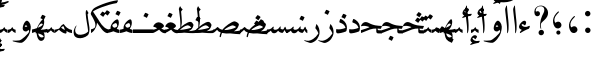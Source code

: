 SplineFontDB: 3.0
FontName: BulaqNaskh
FullName: Bulaq Naskh
FamilyName: Bulaq Naskh
Weight: Regular
Copyright: Copyright (C) 2009  Khaled Hosny <khaledhosny@elug.org>\n\nThis program is free software: you can redistribute it and/or modify\nit under the terms of the GNU General Public License as published by\nthe Free Software Foundation, either version 3 of the License, or\n(at your option) any later version.\n\nThis program is distributed in the hope that it will be useful,\nbut WITHOUT ANY WARRANTY; without even the implied warranty of\nMERCHANTABILITY or FITNESS FOR A PARTICULAR PURPOSE.  See the\nGNU General Public License for more details.\n\nYou should have received a copy of the GNU General Public License\nalong with this program.  If not, see <http://www.gnu.org/licenses/>.\n
UComments: "2009-12-17: Created." 
Version: 000.100
ItalicAngle: 0
UnderlinePosition: -100
UnderlineWidth: 50
Ascent: 800
Descent: 200
Descent: 200
LayerCount: 2
Layer: 0 0 "Back"  1
Layer: 1 0 "Fore"  0
XUID: [1021 862 584604386 14697072]
FSType: 0
OS2Version: 0
OS2_WeightWidthSlopeOnly: 0
OS2_UseTypoMetrics: 1
CreationTime: 1261055077
ModificationTime: 1267679715
PfmFamily: 17
TTFWeight: 400
TTFWidth: 5
LineGap: 0
VLineGap: 0
OS2TypoAscent: 800
OS2TypoAOffset: 0
OS2TypoDescent: -200
OS2TypoDOffset: 0
OS2TypoLinegap: 0
OS2WinAscent: 0
OS2WinAOffset: 1
OS2WinDescent: 0
OS2WinDOffset: 1
HheadAscent: 800
HheadAOffset: 0
HheadDescent: -200
HheadDOffset: 0
OS2Vendor: 'Blq '
Lookup: 2 0 0 "'ccmp' Glyph Decomposition"  {"'ccmp' Glyph Decomposition-1"  } ['ccmp' ('DFLT' <'dflt' > 'arab' <'dflt' > ) ]
Lookup: 1 0 0 "'init' Initial Forms"  {"'init' Initial Forms-1" ("init" ) } ['init' ('DFLT' <'dflt' > 'arab' <'dflt' > ) ]
Lookup: 1 0 0 "'medi' Medial Forms"  {"'medi' Medial Forms-1" ("medi" ) } ['medi' ('DFLT' <'dflt' > 'arab' <'dflt' > ) ]
Lookup: 1 0 0 "'fina' Final Forms"  {"'fina' Final Forms-1" ("fina" ) } ['fina' ('DFLT' <'dflt' > 'arab' <'dflt' > ) ]
Lookup: 4 8 0 "'liga' Extra Ligatures"  {"'liga' Extra Ligatures-1"  } ['liga' ('DFLT' <'dflt' > 'arab' <'dflt' > ) ]
Lookup: 6 264 0 "'calt' Lellah"  {"'calt' Lellah-1"  "'calt' Lellah-2"  "'calt' Lellah-3"  } ['calt' ('DFLT' <'dflt' > 'arab' <'dflt' > ) ]
Lookup: 6 8 0 "'calt' LamAlef"  {"'calt' LamAlef-1"  "'calt' LamAlef-2"  "'calt' LamAlef-3"  "'calt' LamAlef-4"  } ['calt' ('DFLT' <'dflt' > 'arab' <'dflt' > ) ]
Lookup: 6 8 0 "'calt' BaaSeen"  {"'calt' BaaSeen-1"  "'calt' BaaSeen-2"  } ['calt' ('DFLT' <'dflt' > 'arab' <'dflt' > ) ]
Lookup: 6 8 0 "'calt' AynHaa"  {"'calt' AynHaa-1"  "'calt' AynHaa-2"  } ['calt' ('DFLT' <'dflt' > 'arab' <'dflt' > ) ]
Lookup: 6 8 0 "'calt' preMeem"  {"'calt' preMeem-1"  "'calt' preMeem-2"  } ['calt' ('DFLT' <'dflt' > 'arab' <'dflt' > ) ]
Lookup: 6 8 0 "'calt' AynYaa.isol"  {"'calt' AynYaa.isol-1"  "'calt' AynYaa.isol-2"  } ['calt' ('DFLT' <'dflt' > 'arab' <'dflt' > ) ]
Lookup: 6 8 0 "'calt' AynYaa.fina"  {"'calt' AynYaa.fina-1"  "'calt' AynYaa.fina-2"  } ['calt' ('DFLT' <'dflt' > 'arab' <'dflt' > ) ]
Lookup: 6 8 0 "'calt' BaaHaa.isol"  {"'calt' BaaHaa.isol-1"  "'calt' BaaHaa.isol-2"  } ['calt' ('DFLT' <'dflt' > 'arab' <'dflt' > ) ]
Lookup: 6 8 0 "'calt' BaaHaa.init"  {"'calt' BaaHaa.init-1"  "'calt' BaaHaa.init-2"  } ['calt' ('DFLT' <'dflt' > 'arab' <'dflt' > ) ]
Lookup: 6 8 0 "'calt' BaaHeh.isol"  {"'calt' BaaHeh.isol-1"  } ['calt' ('DFLT' <'dflt' > 'arab' <'dflt' > ) ]
Lookup: 6 8 0 "'calt' BaaHeh.init"  {"'calt' BaaHeh.init-1"  "'calt' BaaHeh.init-2"  } ['calt' ('DFLT' <'dflt' > 'arab' <'dflt' > ) ]
Lookup: 6 8 0 "'calt' BaaMeem.fina"  {"'calt' BaaMeem.fina-1"  "'calt' BaaMeem.fina-2"  } ['calt' ('DFLT' <'dflt' > 'arab' <'dflt' > ) ]
Lookup: 6 8 0 "'calt' SeenMeem"  {"'calt' SeenMeem-1"  "'calt' SeenMeem-2"  } ['calt' ('DFLT' <'dflt' > 'arab' <'dflt' > ) ]
Lookup: 6 8 0 "'calt' BaaNoon.isol"  {"'calt' BaaNoon.isol-1"  "'calt' BaaNoon.isol-2"  } ['calt' ('DFLT' <'dflt' > 'arab' <'dflt' > ) ]
Lookup: 6 8 0 "'calt' BaaNoon.fina"  {"'calt' BaaNoon.fina-1"  "'calt' BaaNoon.fina-2"  } ['calt' ('DFLT' <'dflt' > 'arab' <'dflt' > ) ]
Lookup: 6 8 0 "'calt' BaaMeem.init"  {"'calt' BaaMeem.init-1"  "'calt' BaaMeem.init-2"  } ['calt' ('DFLT' <'dflt' > 'arab' <'dflt' > ) ]
Lookup: 6 8 0 "'calt' BaaYaa.isol"  {"'calt' BaaYaa.isol-1"  "'calt' BaaYaa.isol-2"  } ['calt' ('DFLT' <'dflt' > 'arab' <'dflt' > ) ]
Lookup: 6 8 0 "'calt' preHaa"  {"'calt' preHaa-1"  "'calt' preHaa-2"  } ['calt' ('DFLT' <'dflt' > 'arab' <'dflt' > ) ]
Lookup: 6 8 0 "'calt' FaaYaa.isol"  {"'calt' FaaYaa.isol-1"  "'calt' FaaYaa.isol-2"  } ['calt' ('DFLT' <'dflt' > 'arab' <'dflt' > ) ]
Lookup: 6 8 0 "'calt' FaaYaa.fina"  {"'calt' FaaYaa.fina-1"  "'calt' FaaYaa.fina-2"  } ['calt' ('DFLT' <'dflt' > 'arab' <'dflt' > ) ]
Lookup: 6 8 0 "'calt' HaaAlt"  {"'calt' HaaAlt-1"  } ['calt' ('DFLT' <'dflt' > 'arab' <'dflt' > 'hebr' <'dflt' > ) ]
Lookup: 6 8 0 "'calt' HaaHaa.init"  {"'calt' HaaHaa.init-1"  "'calt' HaaHaa.init-2"  } ['calt' ('DFLT' <'dflt' > 'arab' <'dflt' > ) ]
Lookup: 6 8 0 "'calt' HaaYaa.isol"  {"'calt' HaaYaa.isol-1"  "'calt' HaaYaa.isol-2"  } ['calt' ('DFLT' <'dflt' > 'arab' <'dflt' > ) ]
Lookup: 6 8 0 "'calt' HaaRaa.isol"  {"'calt' HaaRaa.isol-1"  "'calt' HaaRaa.isol-2"  } ['calt' ('DFLT' <'dflt' > 'arab' <'dflt' > ) ]
Lookup: 6 8 0 "'calt' KafAlef.isol"  {"'calt' KafAlef.isol-1"  "'calt' KafAlef.isol-2"  } ['calt' ('DFLT' <'dflt' > 'arab' <'dflt' > ) ]
Lookup: 6 8 0 "'calt' KafAlef.fina"  {"'calt' KafAlef.fina-1"  "'calt' KafAlef.fina-2"  } ['calt' ('DFLT' <'dflt' > 'arab' <'dflt' > ) ]
Lookup: 6 8 0 "'calt' KafBaa.init"  {"'calt' KafBaa.init-1"  "'calt' KafBaa.init-2"  } ['calt' ('DFLT' <'dflt' > 'arab' <'dflt' > ) ]
Lookup: 6 8 0 "'calt' KafBaa.medi"  {"'calt' KafBaa.medi-1"  "'calt' KafBaa.medi-2"  } ['calt' ('DFLT' <'dflt' > 'arab' <'dflt' > ) ]
Lookup: 6 8 0 "'calt' KafHeh.isol"  {"'calt' KafHeh.isol-1"  "'calt' KafHeh.isol-2"  } ['calt' ('DFLT' <'dflt' > 'arab' <'dflt' > ) ]
Lookup: 6 8 0 "'calt' KafHeh.fina"  {"'calt' KafHeh.fina-1"  "'calt' KafHeh.fina-2"  } ['calt' ('DFLT' <'dflt' > 'arab' <'dflt' > ) ]
Lookup: 6 8 0 "'calt' KafKaf.fina"  {"'calt' KafKaf.fina-1"  "'calt' KafKaf.fina-2"  } ['calt' ('DFLT' <'dflt' > 'arab' <'dflt' > ) ]
Lookup: 6 8 0 "'calt' KafLam.isol"  {"'calt' KafLam.isol-1"  "'calt' KafLam.isol-2"  } ['calt' ('DFLT' <'dflt' > 'arab' <'dflt' > ) ]
Lookup: 6 8 0 "'calt' KafLam.init"  {"'calt' KafLam.init-1"  "'calt' KafLam.init-2"  } ['calt' ('DFLT' <'dflt' > 'arab' <'dflt' > ) ]
Lookup: 6 8 0 "'calt' KafLam.medi"  {"'calt' KafLam.medi-1"  "'calt' KafLam.medi-2"  } ['calt' ('DFLT' <'dflt' > 'arab' <'dflt' > ) ]
Lookup: 6 8 0 "'calt' KafLam.fina"  {"'calt' KafLam.fina-1"  "'calt' KafLam.fina-2"  } ['calt' ('DFLT' <'dflt' > 'arab' <'dflt' > ) ]
Lookup: 6 8 0 "'calt' KafMeem.isol"  {"'calt' KafMeem.isol-1"  "'calt' KafMeem.isol-2"  } ['calt' ('DFLT' <'dflt' > 'arab' <'dflt' > ) ]
Lookup: 6 8 0 "'calt' KafMeem.init"  {"'calt' KafMeem.init-1"  "'calt' KafMeem.init-2"  } ['calt' ('DFLT' <'dflt' > 'arab' <'dflt' > ) ]
Lookup: 6 8 0 "'calt' KafMeem.medi"  {"'calt' KafMeem.medi-1"  "'calt' KafMeem.medi-2"  } ['calt' ('DFLT' <'dflt' > 'arab' <'dflt' > ) ]
Lookup: 6 8 0 "'calt' KafMeem.fina"  {"'calt' KafMeem.fina-1"  "'calt' KafMeem.fina-2"  } ['calt' ('DFLT' <'dflt' > 'arab' <'dflt' > ) ]
Lookup: 6 8 0 "'calt' KafRaa.isol"  {"'calt' KafRaa.isol-1"  "'calt' KafRaa.isol-2"  } ['calt' ('DFLT' <'dflt' > 'arab' <'dflt' > ) ]
Lookup: 6 8 0 "'calt' KafRaa.fina"  {"'calt' KafRaa.fina-1"  "'calt' KafRaa.fina-2"  } ['calt' ('DFLT' <'dflt' > 'arab' <'dflt' > ) ]
Lookup: 6 8 0 "'calt' KafYaa.isol"  {"'calt' KafYaa.isol-1"  "'calt' KafYaa.isol-2"  } ['calt' ('DFLT' <'dflt' > 'arab' <'dflt' > ) ]
Lookup: 6 8 0 "'calt' KafYaa.fina"  {"'calt' KafYaa.fina-1"  "'calt' KafYaa.fina-2"  } ['calt' ('DFLT' <'dflt' > 'arab' <'dflt' > ) ]
Lookup: 1 0 0 "Lellah"  {"Lellah-1"  } []
Lookup: 1 0 0 "LamAlef.isol"  {"LamAlef.isol-1"  } []
Lookup: 1 0 0 "LamAlef.fina"  {"LamAlef.fina-1"  } []
Lookup: 1 0 0 "BaaSeen"  {"BaaSeen-1"  } []
Lookup: 1 0 0 "AynHaa"  {"AynHaa-1"  } []
Lookup: 1 0 0 "preMeem"  {"preMeem-1"  } []
Lookup: 1 0 0 "AynYaa.isol"  {"AynYaa.isol-1"  } []
Lookup: 1 8 0 "AynYaa.fina"  {"AynYaa.fina-1"  } []
Lookup: 1 8 0 "BaaHaa.isol"  {"BaaHaa.isol-1"  } []
Lookup: 1 8 0 "BaaHaa.init"  {"BaaHaa.init-1"  } []
Lookup: 1 8 0 "BaaHeh.isol"  {"BaaHeh.isol-1"  } []
Lookup: 1 8 0 "BaaHeh.init"  {"BaaHeh.init-1"  } []
Lookup: 1 8 0 "BaaMeem.fina"  {"BaaMeem.fina-1"  } []
Lookup: 1 0 0 "SeenMeem"  {"SeenMeem-1"  } []
Lookup: 1 8 0 "BaaNoon.isol"  {"BaaNoon.isol-1"  } []
Lookup: 1 8 0 "BaaNoon.fina"  {"BaaNoon.fina-1"  } []
Lookup: 1 8 0 "BaaMeem.init"  {"BaaMeem.init-1"  } []
Lookup: 1 8 0 "BaaYaa.isol"  {"BaaYaa.isol-1"  } []
Lookup: 1 8 0 "preHaa"  {"preHaa-1"  } []
Lookup: 1 8 0 "FaaYaa.isol"  {"FaaYaa.isol-1"  } []
Lookup: 1 8 0 "FaaYaa.fina"  {"FaaYaa.fina-1"  } []
Lookup: 1 0 0 "HaaAlt"  {"HaaAlt-1"  } []
Lookup: 1 8 0 "HaaHaa.init"  {"HaaHaa.init-1"  } []
Lookup: 1 8 0 "HaaYaa.isol"  {"HaaYaa.isol-1"  } []
Lookup: 1 8 0 "HaaRaa.isol"  {"HaaRaa.isol-1"  } []
Lookup: 1 8 0 "KafAlef.isol"  {"KafAlef.isol-1"  } []
Lookup: 1 8 0 "KafAlef.fina"  {"KafAlef.fina-1"  } []
Lookup: 1 8 0 "KafBaa.init"  {"KafBaa.init-1"  } []
Lookup: 1 8 0 "KafBaa.medi"  {"KafBaa.medi-1"  } []
Lookup: 1 8 0 "KafHeh.isol"  {"KafHeh.isol-1"  } []
Lookup: 1 8 0 "KafHeh.fina"  {"KafHeh.fina-1"  } []
Lookup: 1 8 0 "KafKaf.fina"  {"KafKaf.fina-1"  } []
Lookup: 1 8 0 "KafLam.isol"  {"KafLam.isol-1"  } []
Lookup: 1 8 0 "KafLam.init"  {"KafLam.init-1"  } []
Lookup: 1 8 0 "KafLam.medi"  {"KafLam.medi-1"  } []
Lookup: 1 8 0 "KafLam.fina"  {"KafLam.fina-1"  } []
Lookup: 1 8 0 "KafMeem.isol"  {"KafMeem.isol-1"  } []
Lookup: 1 8 0 "KafMeem.init"  {"KafMeem.init-1"  } []
Lookup: 1 8 0 "KafMeem.medi"  {"KafMeem.medi-1"  } []
Lookup: 1 8 0 "KafMeem.fina"  {"KafMeem.fina-1"  } []
Lookup: 1 8 0 "KafRaa.isol"  {"KafRaa.isol-1"  } []
Lookup: 1 8 0 "KafRaa.fina"  {"KafRaa.fina-1"  } []
Lookup: 1 8 0 "KafYaa.isol"  {"KafYaa.isol-1"  } []
Lookup: 1 8 0 "KafYaa.fina"  {"KafYaa.fina-1"  } []
Lookup: 260 0 0 "'mark' Dots"  {"'mark' Dots-2"  "'mark' Dots-1"  } ['mark' ('DFLT' <'dflt' > 'arab' <'dflt' > ) ]
Lookup: 260 0 0 "'mark' Hamza"  {"'mark' Hamza-2"  "'mark' Hamza-1"  } ['mark' ('DFLT' <'dflt' > 'arab' <'dflt' > ) ]
Lookup: 260 0 0 "'mark' Madda"  {"'mark' Madda-1"  } ['mark' ('DFLT' <'dflt' > 'arab' <'dflt' > ) ]
Lookup: 260 0 0 "'mark' Tashkil"  {"'mark' Tashkil-2"  "'mark' Tashkil-1"  } ['mark' ('DFLT' <'dflt' > 'arab' <'dflt' > ) ]
Lookup: 262 0 0 "'mkmk' Tashkil to Dot"  {"'mkmk' Tashkil to Dot-2"  "'mkmk' Tashkil to Dot-1"  } ['mkmk' ('DFLT' <'dflt' > 'arab' <'dflt' > ) ]
Lookup: 262 0 0 "'mkmk' Tashkil to Tashkil"  {"'mkmk' Tashkil to Tashkil-2"  "'mkmk' Tashkil to Tashkil-1"  } ['mkmk' ('DFLT' <'dflt' > 'arab' <'dflt' > ) ]
Lookup: 259 9 0 "'curs' Cursive Attachment"  {"'curs' Cursive Attachment-1"  } ['curs' ('DFLT' <'dflt' > 'arab' <'dflt' > ) ]
MarkAttachClasses: 2
"tashkil" 63 uni064B uni064C uni064D uni064E uni064F uni0650 uni0651 uni0652
DEI: 91125
ChainSub2: coverage "'calt' KafRaa.isol-2"  0 0 0 1
 1 1 0
  Coverage: 8 raa.fina
  BCoverage: 20 kaf.init_KafRaa.isol
 1
  SeqLookup: 0 "KafRaa.isol" 
EndFPST
ChainSub2: coverage "'calt' KafRaa.isol-1"  0 0 0 1
 1 0 1
  Coverage: 8 kaf.init
  FCoverage: 8 raa.fina
 1
  SeqLookup: 0 "KafRaa.isol" 
EndFPST
ChainSub2: coverage "'calt' KafRaa.fina-2"  0 0 0 1
 1 1 0
  Coverage: 8 raa.fina
  BCoverage: 20 kaf.medi_KafRaa.fina
 1
  SeqLookup: 0 "KafRaa.fina" 
EndFPST
ChainSub2: coverage "'calt' KafRaa.fina-1"  0 0 0 1
 1 0 1
  Coverage: 8 kaf.medi
  FCoverage: 8 raa.fina
 1
  SeqLookup: 0 "KafRaa.fina" 
EndFPST
ChainSub2: coverage "'calt' KafYaa.isol-2"  0 0 0 1
 1 1 0
  Coverage: 8 yaa.fina
  BCoverage: 20 kaf.init_KafYaa.isol
 1
  SeqLookup: 0 "KafYaa.isol" 
EndFPST
ChainSub2: coverage "'calt' KafYaa.isol-1"  0 0 0 1
 1 0 1
  Coverage: 8 kaf.init
  FCoverage: 8 yaa.fina
 1
  SeqLookup: 0 "KafYaa.isol" 
EndFPST
ChainSub2: coverage "'calt' KafYaa.fina-2"  0 0 0 1
 1 1 0
  Coverage: 8 yaa.fina
  BCoverage: 20 kaf.medi_KafYaa.fina
 1
  SeqLookup: 0 "KafYaa.fina" 
EndFPST
ChainSub2: coverage "'calt' KafYaa.fina-1"  0 0 0 1
 1 0 1
  Coverage: 8 kaf.medi
  FCoverage: 8 yaa.fina
 1
  SeqLookup: 0 "KafYaa.fina" 
EndFPST
ChainSub2: coverage "'calt' KafMeem.isol-2"  0 0 0 1
 1 1 0
  Coverage: 9 meem.fina
  BCoverage: 21 kaf.init_KafMeem.isol
 1
  SeqLookup: 0 "KafMeem.isol" 
EndFPST
ChainSub2: coverage "'calt' KafMeem.isol-1"  0 0 0 1
 1 0 1
  Coverage: 8 kaf.init
  FCoverage: 9 meem.fina
 1
  SeqLookup: 0 "KafMeem.isol" 
EndFPST
ChainSub2: coverage "'calt' KafMeem.init-2"  0 0 0 1
 1 1 0
  Coverage: 9 meem.medi
  BCoverage: 21 kaf.init_KafMeem.init
 1
  SeqLookup: 0 "KafMeem.init" 
EndFPST
ChainSub2: coverage "'calt' KafMeem.init-1"  0 0 0 1
 1 0 1
  Coverage: 8 kaf.init
  FCoverage: 9 meem.medi
 1
  SeqLookup: 0 "KafMeem.init" 
EndFPST
ChainSub2: coverage "'calt' KafMeem.medi-2"  0 0 0 1
 1 1 0
  Coverage: 9 meem.medi
  BCoverage: 21 kaf.medi_KafMeem.medi
 1
  SeqLookup: 0 "KafMeem.medi" 
EndFPST
ChainSub2: coverage "'calt' KafMeem.medi-1"  0 0 0 1
 1 0 1
  Coverage: 8 kaf.medi
  FCoverage: 9 meem.medi
 1
  SeqLookup: 0 "KafMeem.medi" 
EndFPST
ChainSub2: coverage "'calt' KafMeem.fina-2"  0 0 0 1
 1 1 0
  Coverage: 9 meem.fina
  BCoverage: 21 kaf.medi_KafMeem.fina
 1
  SeqLookup: 0 "KafMeem.fina" 
EndFPST
ChainSub2: coverage "'calt' KafMeem.fina-1"  0 0 0 1
 1 0 1
  Coverage: 8 kaf.medi
  FCoverage: 9 meem.fina
 1
  SeqLookup: 0 "KafMeem.fina" 
EndFPST
ChainSub2: coverage "'calt' KafLam.fina-2"  0 0 0 1
 1 1 0
  Coverage: 8 lam.fina
  BCoverage: 20 kaf.medi_KafLam.fina
 1
  SeqLookup: 0 "KafLam.fina" 
EndFPST
ChainSub2: coverage "'calt' KafLam.fina-1"  0 0 0 1
 1 0 1
  Coverage: 8 kaf.medi
  FCoverage: 8 lam.fina
 1
  SeqLookup: 0 "KafLam.fina" 
EndFPST
ChainSub2: coverage "'calt' KafLam.init-2"  0 0 0 1
 1 1 0
  Coverage: 8 lam.medi
  BCoverage: 20 kaf.init_KafLam.init
 1
  SeqLookup: 0 "KafLam.init" 
EndFPST
ChainSub2: coverage "'calt' KafLam.init-1"  0 0 0 1
 1 0 1
  Coverage: 8 kaf.init
  FCoverage: 8 lam.medi
 1
  SeqLookup: 0 "KafLam.init" 
EndFPST
ChainSub2: coverage "'calt' KafLam.medi-2"  0 0 0 1
 1 1 0
  Coverage: 8 lam.medi
  BCoverage: 20 kaf.medi_KafLam.medi
 1
  SeqLookup: 0 "KafLam.medi" 
EndFPST
ChainSub2: coverage "'calt' KafLam.medi-1"  0 0 0 1
 1 0 1
  Coverage: 8 kaf.medi
  FCoverage: 8 lam.medi
 1
  SeqLookup: 0 "KafLam.medi" 
EndFPST
ChainSub2: coverage "'calt' KafLam.isol-2"  0 0 0 1
 1 1 0
  Coverage: 8 lam.fina
  BCoverage: 20 kaf.init_KafLam.isol
 1
  SeqLookup: 0 "KafLam.isol" 
EndFPST
ChainSub2: coverage "'calt' KafLam.isol-1"  0 0 0 1
 1 0 1
  Coverage: 8 kaf.init
  FCoverage: 8 lam.fina
 1
  SeqLookup: 0 "KafLam.isol" 
EndFPST
ChainSub2: coverage "'calt' KafKaf.fina-2"  0 0 0 1
 1 1 0
  Coverage: 8 kaf.fina
  BCoverage: 20 kaf.medi_KafKaf.fina
 1
  SeqLookup: 0 "KafKaf.fina" 
EndFPST
ChainSub2: coverage "'calt' KafKaf.fina-1"  0 0 0 1
 1 0 1
  Coverage: 8 kaf.medi
  FCoverage: 8 kaf.fina
 1
  SeqLookup: 0 "KafKaf.fina" 
EndFPST
ChainSub2: coverage "'calt' KafHeh.fina-2"  0 0 0 1
 1 1 0
  Coverage: 8 heh.fina
  BCoverage: 20 kaf.medi_KafHeh.fina
 1
  SeqLookup: 0 "KafHeh.fina" 
EndFPST
ChainSub2: coverage "'calt' KafHeh.fina-1"  0 0 0 1
 1 0 1
  Coverage: 8 kaf.medi
  FCoverage: 8 heh.fina
 1
  SeqLookup: 0 "KafHeh.fina" 
EndFPST
ChainSub2: coverage "'calt' KafHeh.isol-2"  0 0 0 1
 1 1 0
  Coverage: 8 heh.fina
  BCoverage: 20 kaf.init_KafHeh.isol
 1
  SeqLookup: 0 "KafHeh.isol" 
EndFPST
ChainSub2: coverage "'calt' KafHeh.isol-1"  0 0 0 1
 1 0 1
  Coverage: 8 kaf.init
  FCoverage: 8 heh.fina
 1
  SeqLookup: 0 "KafHeh.isol" 
EndFPST
ChainSub2: coverage "'calt' KafBaa.init-2"  0 0 0 1
 1 1 0
  Coverage: 8 baa.medi
  BCoverage: 20 kaf.init_KafBaa.init
 1
  SeqLookup: 0 "KafBaa.init" 
EndFPST
ChainSub2: coverage "'calt' KafBaa.init-1"  0 0 0 1
 1 0 2
  Coverage: 8 kaf.init
  FCoverage: 8 baa.medi
  FCoverage: 52 alef.fina lam_LamAlef.fina lam_LamAlef.isol lam.fina
 1
  SeqLookup: 0 "KafBaa.init" 
EndFPST
ChainSub2: coverage "'calt' KafBaa.medi-2"  0 0 0 1
 1 1 0
  Coverage: 8 baa.medi
  BCoverage: 20 kaf.medi_KafBaa.medi
 1
  SeqLookup: 0 "KafBaa.medi" 
EndFPST
ChainSub2: coverage "'calt' KafBaa.medi-1"  0 0 0 1
 1 0 2
  Coverage: 8 kaf.medi
  FCoverage: 8 baa.medi
  FCoverage: 52 alef.fina lam.fina lam_LamAlef.fina lam_LamAlef.isol
 1
  SeqLookup: 0 "KafBaa.medi" 
EndFPST
ChainSub2: coverage "'calt' KafAlef.fina-2"  0 0 0 1
 1 1 0
  Coverage: 9 alef.fina
  BCoverage: 21 kaf.medi_KafAlef.fina
 1
  SeqLookup: 0 "KafAlef.fina" 
EndFPST
ChainSub2: coverage "'calt' KafAlef.fina-1"  0 0 0 1
 1 0 1
  Coverage: 8 kaf.medi
  FCoverage: 9 alef.fina
 1
  SeqLookup: 0 "KafAlef.fina" 
EndFPST
ChainSub2: coverage "'calt' KafAlef.isol-2"  0 0 0 1
 1 1 0
  Coverage: 9 alef.fina
  BCoverage: 21 kaf.init_KafAlef.isol
 1
  SeqLookup: 0 "KafAlef.isol" 
EndFPST
ChainSub2: coverage "'calt' KafAlef.isol-1"  0 0 0 1
 1 0 1
  Coverage: 8 kaf.init
  FCoverage: 9 alef.fina
 1
  SeqLookup: 0 "KafAlef.isol" 
EndFPST
ChainSub2: coverage "'calt' HaaYaa.isol-2"  0 0 0 1
 1 1 0
  Coverage: 8 yaa.fina
  BCoverage: 20 haa.init_HaaYaa.isol
 1
  SeqLookup: 0 "HaaYaa.isol" 
EndFPST
ChainSub2: coverage "'calt' HaaYaa.isol-1"  0 0 0 1
 1 0 1
  Coverage: 8 haa.init
  FCoverage: 8 yaa.fina
 1
  SeqLookup: 0 "HaaYaa.isol" 
EndFPST
ChainSub2: coverage "'calt' HaaRaa.isol-2"  0 0 0 1
 1 1 0
  Coverage: 8 raa.fina
  BCoverage: 20 haa.init_HaaRaa.isol
 1
  SeqLookup: 0 "HaaRaa.isol" 
EndFPST
ChainSub2: coverage "'calt' HaaRaa.isol-1"  0 0 0 1
 1 0 1
  Coverage: 8 haa.init
  FCoverage: 8 raa.fina
 1
  SeqLookup: 0 "HaaRaa.isol" 
EndFPST
ChainSub2: coverage "'calt' HaaHaa.init-2"  0 0 0 1
 1 1 0
  Coverage: 21 haa.medi haa.medi.alt
  BCoverage: 20 haa.init_HaaHaa.init
 1
  SeqLookup: 0 "HaaHaa.init" 
EndFPST
ChainSub2: coverage "'calt' HaaHaa.init-1"  0 0 0 1
 1 0 1
  Coverage: 8 haa.init
  FCoverage: 21 haa.medi haa.medi.alt
 1
  SeqLookup: 0 "HaaHaa.init" 
EndFPST
ChainSub2: coverage "'calt' HaaAlt-1"  0 0 0 1
 1 0 1
  Coverage: 17 haa.init haa.medi
  FCoverage: 84 lam.medi alef.fina dal.fina lam.fina heh.fina lam_LamAlef.fina baa.medi_BaaNoon.fina
 1
  SeqLookup: 0 "HaaAlt" 
EndFPST
ChainSub2: coverage "'calt' FaaYaa.fina-2"  0 0 0 1
 1 1 0
  Coverage: 8 yaa.fina
  BCoverage: 20 faa.medi_FaaYaa.fina
 1
  SeqLookup: 0 "FaaYaa.fina" 
EndFPST
ChainSub2: coverage "'calt' FaaYaa.fina-1"  0 0 0 1
 1 0 1
  Coverage: 8 faa.medi
  FCoverage: 8 yaa.fina
 1
  SeqLookup: 0 "FaaYaa.fina" 
EndFPST
ChainSub2: coverage "'calt' FaaYaa.isol-2"  0 0 0 1
 1 1 0
  Coverage: 8 yaa.fina
  BCoverage: 20 faa.init_FaaYaa.isol
 1
  SeqLookup: 0 "FaaYaa.isol" 
EndFPST
ChainSub2: coverage "'calt' FaaYaa.isol-1"  0 0 0 1
 1 0 1
  Coverage: 8 faa.init
  FCoverage: 8 yaa.fina
 1
  SeqLookup: 0 "FaaYaa.isol" 
EndFPST
ChainSub2: coverage "'calt' preHaa-2"  0 0 0 1
 1 1 0
  Coverage: 8 haa.medi
  BCoverage: 31 faa.init_preHaa heh.init_preHaa
 1
  SeqLookup: 0 "preHaa" 
EndFPST
ChainSub2: coverage "'calt' preHaa-1"  0 0 0 1
 1 0 1
  Coverage: 17 faa.init heh.init
  FCoverage: 8 haa.medi
 1
  SeqLookup: 0 "preHaa" 
EndFPST
ChainSub2: coverage "'calt' BaaYaa.isol-2"  0 0 0 1
 1 1 0
  Coverage: 8 yaa.fina
  BCoverage: 20 baa.init_BaaYaa.isol
 1
  SeqLookup: 0 "BaaYaa.isol" 
EndFPST
ChainSub2: coverage "'calt' BaaYaa.isol-1"  0 0 0 1
 1 0 1
  Coverage: 8 baa.init
  FCoverage: 8 yaa.fina
 1
  SeqLookup: 0 "BaaYaa.isol" 
EndFPST
ChainSub2: coverage "'calt' BaaMeem.init-2"  0 0 0 1
 1 1 0
  Coverage: 9 meem.medi
  BCoverage: 21 baa.init_BaaMeem.init
 1
  SeqLookup: 0 "BaaMeem.init" 
EndFPST
ChainSub2: coverage "'calt' BaaMeem.init-1"  0 0 0 1
 1 0 1
  Coverage: 8 baa.init
  FCoverage: 9 meem.medi
 1
  SeqLookup: 0 "BaaMeem.init" 
EndFPST
ChainSub2: coverage "'calt' BaaNoon.fina-2"  0 0 0 1
 1 1 0
  Coverage: 18 noon.fina raa.fina
  BCoverage: 21 baa.medi_BaaNoon.fina
 1
  SeqLookup: 0 "BaaNoon.fina" 
EndFPST
ChainSub2: coverage "'calt' BaaNoon.fina-1"  0 0 0 1
 1 0 1
  Coverage: 8 baa.medi
  FCoverage: 18 noon.fina raa.fina
 1
  SeqLookup: 0 "BaaNoon.fina" 
EndFPST
ChainSub2: coverage "'calt' BaaNoon.isol-2"  0 0 0 1
 1 1 0
  Coverage: 18 noon.fina raa.fina
  BCoverage: 21 baa.init_BaaNoon.isol
 1
  SeqLookup: 0 "BaaNoon.isol" 
EndFPST
ChainSub2: coverage "'calt' BaaNoon.isol-1"  0 0 0 1
 1 0 1
  Coverage: 8 baa.init
  FCoverage: 18 noon.fina raa.fina
 1
  SeqLookup: 0 "BaaNoon.isol" 
EndFPST
ChainSub2: coverage "'calt' SeenMeem-2"  0 0 0 1
 1 1 0
  Coverage: 9 meem.fina
  BCoverage: 79 seen.medi_BaaSeen_SeenMeem.fina seen.medi_SeenMeem.fina seen.init_SeenMeem.isol
 1
  SeqLookup: 0 "SeenMeem" 
EndFPST
ChainSub2: coverage "'calt' SeenMeem-1"  0 0 0 1
 1 0 1
  Coverage: 37 seen.init seen.medi seen.medi_BaaSeen
  FCoverage: 9 meem.fina
 1
  SeqLookup: 0 "SeenMeem" 
EndFPST
ChainSub2: coverage "'calt' BaaMeem.fina-2"  0 0 0 1
 1 1 0
  Coverage: 9 meem.fina
  BCoverage: 21 baa.medi_BaaMeem.fina
 1
  SeqLookup: 0 "BaaMeem.fina" 
EndFPST
ChainSub2: coverage "'calt' BaaMeem.fina-1"  0 0 0 1
 1 0 1
  Coverage: 8 baa.medi
  FCoverage: 9 meem.fina
 1
  SeqLookup: 0 "BaaMeem.fina" 
EndFPST
ChainSub2: coverage "'calt' Lellah-3"  0 0 0 1
 1 2 0
  Coverage: 8 heh.fina
  BCoverage: 20 lam.medi_Lellah.isol
  BCoverage: 20 lam.init_Lellah.isol
 1
  SeqLookup: 0 "Lellah" 
EndFPST
ChainSub2: coverage "'calt' Lellah-2"  0 0 0 1
 1 1 1
  Coverage: 8 lam.medi
  BCoverage: 20 lam.init_Lellah.isol
  FCoverage: 8 heh.fina
 1
  SeqLookup: 0 "Lellah" 
EndFPST
ChainSub2: coverage "'calt' Lellah-1"  0 0 0 1
 1 0 2
  Coverage: 8 lam.init
  FCoverage: 8 lam.medi
  FCoverage: 8 heh.fina
 1
  SeqLookup: 0 "Lellah" 
EndFPST
ChainSub2: coverage "'calt' BaaHeh.init-2"  0 0 0 1
 1 1 0
  Coverage: 8 heh.medi
  BCoverage: 20 baa.init_BaaHeh.init
 1
  SeqLookup: 0 "BaaHeh.init" 
EndFPST
ChainSub2: coverage "'calt' BaaHeh.init-1"  0 0 0 1
 1 0 1
  Coverage: 8 baa.init
  FCoverage: 8 heh.medi
 1
  SeqLookup: 0 "BaaHeh.init" 
EndFPST
ChainSub2: coverage "'calt' BaaHeh.isol-1"  0 0 0 1
 1 0 1
  Coverage: 8 baa.init
  FCoverage: 8 heh.fina
 1
  SeqLookup: 0 "BaaHeh.isol" 
EndFPST
ChainSub2: coverage "'calt' BaaHaa.isol-2"  0 0 0 1
 1 1 0
  Coverage: 8 haa.fina
  BCoverage: 20 baa.init_BaaHaa.isol
 1
  SeqLookup: 0 "BaaHaa.isol" 
EndFPST
ChainSub2: coverage "'calt' BaaHaa.isol-1"  0 0 0 1
 1 0 1
  Coverage: 8 baa.init
  FCoverage: 8 haa.fina
 1
  SeqLookup: 0 "BaaHaa.isol" 
EndFPST
ChainSub2: coverage "'calt' BaaHaa.init-2"  0 0 0 1
 1 1 0
  Coverage: 8 haa.medi
  BCoverage: 20 baa.init_BaaHaa.init
 1
  SeqLookup: 0 "BaaHaa.init" 
EndFPST
ChainSub2: coverage "'calt' BaaHaa.init-1"  0 0 0 1
 1 0 1
  Coverage: 8 baa.init
  FCoverage: 8 haa.medi
 1
  SeqLookup: 0 "BaaHaa.init" 
EndFPST
ChainSub2: coverage "'calt' AynYaa.fina-2"  0 0 0 1
 1 1 0
  Coverage: 8 yaa.fina
  BCoverage: 20 ayn.medi_AynYaa.fina
 1
  SeqLookup: 0 "AynYaa.fina" 
EndFPST
ChainSub2: coverage "'calt' AynYaa.fina-1"  0 0 0 1
 1 0 1
  Coverage: 8 ayn.medi
  FCoverage: 8 yaa.fina
 1
  SeqLookup: 0 "AynYaa.fina" 
EndFPST
ChainSub2: coverage "'calt' AynYaa.isol-2"  0 0 0 1
 1 1 0
  Coverage: 8 yaa.fina
  BCoverage: 20 ayn.init_AynYaa.isol
 1
  SeqLookup: 0 "AynYaa.isol" 
EndFPST
ChainSub2: coverage "'calt' AynYaa.isol-1"  0 0 0 1
 1 0 1
  Coverage: 8 ayn.init
  FCoverage: 8 yaa.fina
 1
  SeqLookup: 0 "AynYaa.isol" 
EndFPST
ChainSub2: coverage "'calt' preMeem-2"  0 0 0 1
 1 1 0
  Coverage: 9 meem.medi
  BCoverage: 67 ayn.init_preMeem faa.init_preMeem haa.init_preMeem heh.init_preMeem
 1
  SeqLookup: 0 "preMeem" 
EndFPST
ChainSub2: coverage "'calt' preMeem-1"  0 0 0 1
 1 0 1
  Coverage: 35 ayn.init faa.init haa.init heh.init
  FCoverage: 9 meem.medi
 1
  SeqLookup: 0 "preMeem" 
EndFPST
ChainSub2: coverage "'calt' AynHaa-2"  0 0 0 1
 1 1 0
  Coverage: 8 haa.medi
  BCoverage: 15 ayn_AynHaa.init
 1
  SeqLookup: 0 "AynHaa" 
EndFPST
ChainSub2: coverage "'calt' AynHaa-1"  0 0 0 1
 1 0 1
  Coverage: 8 ayn.init
  FCoverage: 8 haa.medi
 1
  SeqLookup: 0 "AynHaa" 
EndFPST
ChainSub2: coverage "'calt' BaaSeen-2"  0 0 0 1
 1 1 0
  Coverage: 9 seen.medi
  BCoverage: 16 baa.init_BaaSeen
 1
  SeqLookup: 0 "BaaSeen" 
EndFPST
ChainSub2: coverage "'calt' BaaSeen-1"  0 0 0 1
 1 0 1
  Coverage: 8 baa.init
  FCoverage: 9 seen.medi
 1
  SeqLookup: 0 "BaaSeen" 
EndFPST
ChainSub2: coverage "'calt' LamAlef-4"  0 0 0 1
 1 1 0
  Coverage: 9 alef.fina
  BCoverage: 16 lam_LamAlef.fina
 1
  SeqLookup: 0 "LamAlef.fina" 
EndFPST
ChainSub2: coverage "'calt' LamAlef-3"  0 0 0 1
 1 0 1
  Coverage: 8 lam.medi
  FCoverage: 9 alef.fina
 1
  SeqLookup: 0 "LamAlef.fina" 
EndFPST
ChainSub2: coverage "'calt' LamAlef-2"  0 0 0 1
 1 1 0
  Coverage: 9 alef.fina
  BCoverage: 16 lam_LamAlef.isol
 1
  SeqLookup: 0 "LamAlef.isol" 
EndFPST
ChainSub2: coverage "'calt' LamAlef-1"  0 0 0 1
 1 0 1
  Coverage: 8 lam.init
  FCoverage: 9 alef.fina
 1
  SeqLookup: 0 "LamAlef.isol" 
EndFPST
LangName: 3073 "" "" "+BjkGJwYvBkoA" "" "" "" "" "" "" "+BkUGLQZFBi8A +BiwGOQZBBjEA" 
LangName: 1033 "" "" "" "Bulaq Naskh" "" "" "" "" "" "Muhammad Ja'far" "" "" "" "GPLv3" "http://www.gnu.org/licenses/gpl.html" "" "Bulaq Naskh" "Regular" 
Encoding: UnicodeBmp
UnicodeInterp: none
NameList: AGL without afii
DisplaySize: -72
AntiAlias: 1
FitToEm: 1
WinInfo: 65637 17 7
AnchorClass2: "2tashkil.below"  "'mkmk' Tashkil to Tashkil-2" "2tashkil.above"  "'mkmk' Tashkil to Tashkil-1" "tashkildot.below"  "'mkmk' Tashkil to Dot-2" "tashkildot.above"  "'mkmk' Tashkil to Dot-1" "tashkil.below"  "'mark' Tashkil-2" "tashkil.above"  "'mark' Tashkil-1" "curs"  "'curs' Cursive Attachment-1" "madda.above"  "'mark' Madda-1" "hamza.below"  "'mark' Hamza-2" "hamza.above"  "'mark' Hamza-1" "dot.below"  "'mark' Dots-2" "dot.above"  "'mark' Dots-1" 
BeginChars: 65751 216

StartChar: uni061B
Encoding: 1563 1563 0
Width: 412
VWidth: 1399
Flags: W
LayerCount: 2
Fore
SplineSet
163.064 258.521 m 0
 189.314 273.926 204.407 283.07 223.661 283.709 c 0
 300.574 286.261 322.666 209.355 307.797 171.906 c 0
 296.024 142.256 273.786 120.233 233.807 114 c 0
 211.151 110.469 177.613 119.259 160.33 135.397 c 0
 129.305 164.369 93.3057 235.679 101.069 322.164 c 0
 107.944 399.102 156.023 477.438 224.714 535.057 c 0
 238.749 546.83 260.841 531.658 241.746 512.485 c 0
 223.279 493.942 144.085 419.872 136.675 350.877 c 0
 133.334 319.763 133.776 291.088 150.293 262.812 c 0
 153.899 256.642 157.173 255.064 163.064 258.521 c 0
286.222 11.2324 m 1
 286.222 -17.3145 263.053 -40.4834 234.505 -40.4834 c 0
 205.958 -40.4834 182.789 -17.3145 182.789 11.2324 c 0
 182.789 39.7803 205.958 62.9482 234.505 62.9482 c 0
 263.053 62.9482 286.222 39.7803 286.222 11.2324 c 1
EndSplineSet
EndChar

StartChar: uni061F
Encoding: 1567 1567 1
Width: 428
VWidth: 1399
Flags: W
LayerCount: 2
Fore
SplineSet
299.284 11.2773 m 0
 299.283 11.2695 299.283 11.2568 299.283 11.249 c 0
 297.717 -26.1338 266.105 -56.4746 228.723 -56.4746 c 0
 191.34 -56.4746 162.271 -26.1338 163.837 11.249 c 0
 163.837 11.2568 163.837 11.2695 163.838 11.2773 c 0
 163.838 11.2861 163.839 11.3008 163.839 11.3096 c 0
 165.405 48.6934 197.017 79.0332 234.399 79.0332 c 0
 271.782 79.0332 300.852 48.6934 299.285 11.3096 c 0
 299.285 11.3008 299.284 11.2861 299.284 11.2773 c 0
99.1553 530.833 m 1
 123.046 553.555 169.52 551.075 189.886 521.196 c 0
 203.102 501.807 206.4 464.396 183.259 440.757 c 0
 172.904 430.18 156.717 419.65 134.693 419.6 c 0
 100.147 419.519 78.4512 440.188 67.1318 469.05 c 0
 53.3682 504.142 56.9443 551.348 69.4131 588.102 c 0
 77.7979 612.817 100.761 643.23 134.889 663.151 c 0
 162.857 679.477 196.775 688.192 234.492 685.568 c 0
 259.3 683.843 288.256 675.138 312.662 659.9 c 0
 337.402 644.456 357.516 622.363 370.702 603.629 c 0
 409.164 548.984 409.823 484.146 385.383 422.903 c 0
 355.617 348.318 258.462 286.175 232.672 247.793 c 0
 220.905 230.279 216.233 179.542 230.486 116.735 c 0
 234.095 100.834 222.562 98.2695 216.97 109.577 c 0
 186.173 171.86 202.25 316.741 252.307 427.309 c 0
 276.395 480.513 313.764 531.301 308.579 587.551 c 0
 303.436 643.368 265.263 664.729 231.006 669.214 c 0
 192.033 674.317 160.522 660.475 147.824 654.181 c 0
 110.298 635.581 76.0615 567.899 99.1553 530.833 c 1
EndSplineSet
EndChar

StartChar: uni0622
Encoding: 1570 1570 2
Width: 203
VWidth: 1399
Flags: W
LayerCount: 2
Fore
Refer: 45 -1 N 1 0 0 1 0 0 2
MultipleSubs2: "'ccmp' Glyph Decomposition-1" alef madda.above
EndChar

StartChar: uni0623
Encoding: 1571 1571 3
Width: 203
VWidth: 1399
Flags: W
LayerCount: 2
Fore
Refer: 45 -1 N 1 0 0 1 0 0 2
MultipleSubs2: "'ccmp' Glyph Decomposition-1" alef hamza.above
EndChar

StartChar: uni0624
Encoding: 1572 1572 4
Width: 390
VWidth: 1399
Flags: W
LayerCount: 2
Fore
Refer: 61 -1 N 1 0 0 1 0 0 2
MultipleSubs2: "'ccmp' Glyph Decomposition-1" waw hamza.above
EndChar

StartChar: uni0625
Encoding: 1573 1573 5
Width: 203
VWidth: 1399
Flags: W
LayerCount: 2
Fore
Refer: 45 -1 N 1 0 0 1 0 0 2
MultipleSubs2: "'ccmp' Glyph Decomposition-1" alef hamza.below
EndChar

StartChar: uni0626
Encoding: 1574 1574 6
Width: 771
VWidth: 1399
Flags: W
LayerCount: 2
Fore
Refer: 62 -1 N 1 0 0 1 0 0 2
MultipleSubs2: "'ccmp' Glyph Decomposition-1" yaa hamza.above
EndChar

StartChar: uni0627
Encoding: 1575 1575 7
Width: 203
VWidth: 1399
Flags: W
LayerCount: 2
Fore
Refer: 45 -1 N 1 0 0 1 0 0 2
MultipleSubs2: "'ccmp' Glyph Decomposition-1" alef
EndChar

StartChar: uni0628
Encoding: 1576 1576 8
Width: 924
VWidth: 1399
Flags: W
LayerCount: 2
Fore
Refer: 46 -1 N 1 0 0 1 0 0 2
MultipleSubs2: "'ccmp' Glyph Decomposition-1" baa dot.below
EndChar

StartChar: uni0629
Encoding: 1577 1577 9
Width: 343
VWidth: 1399
Flags: W
LayerCount: 2
Fore
Refer: 60 -1 N 1 0 0 1 0 0 2
MultipleSubs2: "'ccmp' Glyph Decomposition-1" heh ddots.above
EndChar

StartChar: uni062A
Encoding: 1578 1578 10
Width: 924
VWidth: 1399
Flags: W
LayerCount: 2
Fore
Refer: 46 -1 N 1 0 0 1 0 0 2
MultipleSubs2: "'ccmp' Glyph Decomposition-1" baa ddots.above
EndChar

StartChar: uni062B
Encoding: 1579 1579 11
Width: 924
VWidth: 1399
Flags: W
LayerCount: 2
Fore
Refer: 46 -1 N 1 0 0 1 0 0 2
MultipleSubs2: "'ccmp' Glyph Decomposition-1" baa tdots.above
EndChar

StartChar: uni062C
Encoding: 1580 1580 12
Width: 719
VWidth: 1399
Flags: W
LayerCount: 2
Fore
Refer: 47 -1 N 1 0 0 1 0 0 2
MultipleSubs2: "'ccmp' Glyph Decomposition-1" haa dot.below
EndChar

StartChar: uni062D
Encoding: 1581 1581 13
Width: 719
VWidth: 1399
Flags: W
LayerCount: 2
Fore
Refer: 47 -1 N 1 0 0 1 0 0 2
MultipleSubs2: "'ccmp' Glyph Decomposition-1" haa
EndChar

StartChar: uni062E
Encoding: 1582 1582 14
Width: 719
VWidth: 1399
Flags: W
LayerCount: 2
Fore
Refer: 47 -1 N 1 0 0 1 0 0 2
MultipleSubs2: "'ccmp' Glyph Decomposition-1" haa dot.above
EndChar

StartChar: uni062F
Encoding: 1583 1583 15
Width: 424
VWidth: 1399
Flags: W
LayerCount: 2
Fore
Refer: 48 -1 N 1 0 0 1 0 0 2
MultipleSubs2: "'ccmp' Glyph Decomposition-1" dal
EndChar

StartChar: uni0630
Encoding: 1584 1584 16
Width: 424
VWidth: 1399
Flags: W
LayerCount: 2
Fore
Refer: 48 -1 N 1 0 0 1 0 0 2
MultipleSubs2: "'ccmp' Glyph Decomposition-1" dal dot.above
EndChar

StartChar: uni0631
Encoding: 1585 1585 17
Width: 361
VWidth: 1399
Flags: W
LayerCount: 2
Fore
Refer: 49 -1 N 1 0 0 1 0 0 2
MultipleSubs2: "'ccmp' Glyph Decomposition-1" raa
EndChar

StartChar: uni0632
Encoding: 1586 1586 18
Width: 361
VWidth: 1399
Flags: W
LayerCount: 2
Fore
Refer: 49 -1 N 1 0 0 1 0 0 2
MultipleSubs2: "'ccmp' Glyph Decomposition-1" raa dot.above
EndChar

StartChar: uni0633
Encoding: 1587 1587 19
Width: 1125
VWidth: 1399
Flags: W
LayerCount: 2
Fore
Refer: 50 -1 N 1 0 0 1 0 0 2
MultipleSubs2: "'ccmp' Glyph Decomposition-1" seen
EndChar

StartChar: uni0634
Encoding: 1588 1588 20
Width: 1125
VWidth: 1399
Flags: W
LayerCount: 2
Fore
Refer: 50 -1 N 1 0 0 1 0 0 2
MultipleSubs2: "'ccmp' Glyph Decomposition-1" seen tdots.above
EndChar

StartChar: uni0635
Encoding: 1589 1589 21
Width: 1252
VWidth: 1399
Flags: W
LayerCount: 2
Fore
Refer: 51 -1 N 1 0 0 1 0 0 2
MultipleSubs2: "'ccmp' Glyph Decomposition-1" sad
EndChar

StartChar: uni0636
Encoding: 1590 1590 22
Width: 1252
VWidth: 1399
Flags: W
LayerCount: 2
Fore
Refer: 51 -1 N 1 0 0 1 0 0 2
MultipleSubs2: "'ccmp' Glyph Decomposition-1" sad dot.above
EndChar

StartChar: uni0637
Encoding: 1591 1591 23
Width: 792
VWidth: 1399
Flags: W
LayerCount: 2
Fore
Refer: 52 -1 N 1 0 0 1 0 0 2
MultipleSubs2: "'ccmp' Glyph Decomposition-1" taa
EndChar

StartChar: uni0638
Encoding: 1592 1592 24
Width: 792
VWidth: 1399
Flags: W
LayerCount: 2
Fore
Refer: 52 -1 N 1 0 0 1 0 0 2
MultipleSubs2: "'ccmp' Glyph Decomposition-1" taa dot.above
EndChar

StartChar: uni0639
Encoding: 1593 1593 25
Width: 688
VWidth: 1399
Flags: W
LayerCount: 2
Fore
Refer: 53 -1 N 1 0 0 1 0 0 2
MultipleSubs2: "'ccmp' Glyph Decomposition-1" ayn
EndChar

StartChar: uni063A
Encoding: 1594 1594 26
Width: 688
VWidth: 1399
Flags: W
LayerCount: 2
Fore
Refer: 53 -1 N 1 0 0 1 0 0 2
MultipleSubs2: "'ccmp' Glyph Decomposition-1" ayn dot.above
EndChar

StartChar: uni0641
Encoding: 1601 1601 27
Width: 988
VWidth: 1399
Flags: W
LayerCount: 2
Fore
Refer: 54 -1 N 1 0 0 1 0 0 2
MultipleSubs2: "'ccmp' Glyph Decomposition-1" faa dot.above
EndChar

StartChar: uni0642
Encoding: 1602 1602 28
Width: 695
VWidth: 1399
Flags: W
LayerCount: 2
Fore
Refer: 55 -1 N 1 0 0 1 0 0 2
MultipleSubs2: "'ccmp' Glyph Decomposition-1" qaf ddots.above
EndChar

StartChar: uni0643
Encoding: 1603 1603 29
Width: 548
VWidth: 1399
Flags: W
LayerCount: 2
Fore
Refer: 56 -1 N 1 0 0 1 0 0 2
MultipleSubs2: "'ccmp' Glyph Decomposition-1" kaf
EndChar

StartChar: uni0644
Encoding: 1604 1604 30
Width: 604
VWidth: 1399
Flags: W
LayerCount: 2
Fore
Refer: 57 -1 N 1 0 0 1 0 0 2
MultipleSubs2: "'ccmp' Glyph Decomposition-1" lam
EndChar

StartChar: uni0645
Encoding: 1605 1605 31
Width: 397
VWidth: 1399
Flags: W
LayerCount: 2
Fore
Refer: 58 -1 N 1 0 0 1 0 0 2
MultipleSubs2: "'ccmp' Glyph Decomposition-1" meem
EndChar

StartChar: uni0646
Encoding: 1606 1606 32
Width: 574
VWidth: 1399
Flags: W
LayerCount: 2
Fore
Refer: 59 -1 N 1 0 0 1 0 0 2
MultipleSubs2: "'ccmp' Glyph Decomposition-1" noon dot.above
EndChar

StartChar: uni0647
Encoding: 1607 1607 33
Width: 343
VWidth: 1399
Flags: W
LayerCount: 2
Fore
Refer: 60 -1 N 1 0 0 1 0 0 2
MultipleSubs2: "'ccmp' Glyph Decomposition-1" heh
EndChar

StartChar: uni0648
Encoding: 1608 1608 34
Width: 390
VWidth: 1399
Flags: W
LayerCount: 2
Fore
Refer: 61 -1 N 1 0 0 1 0 0 2
MultipleSubs2: "'ccmp' Glyph Decomposition-1" waw
EndChar

StartChar: uni0649
Encoding: 1609 1609 35
Width: 771
VWidth: 1399
Flags: W
LayerCount: 2
Fore
Refer: 62 -1 N 1 0 0 1 0 0 2
MultipleSubs2: "'ccmp' Glyph Decomposition-1" yaa
EndChar

StartChar: uni064A
Encoding: 1610 1610 36
Width: 771
VWidth: 1399
Flags: W
LayerCount: 2
Fore
Refer: 62 -1 N 1 0 0 1 0 0 2
MultipleSubs2: "'ccmp' Glyph Decomposition-1" yaa ddots.below
EndChar

StartChar: dot.above
Encoding: 65536 -1 37
Width: 0
VWidth: 0
GlyphClass: 4
Flags: W
AnchorPoint: "tashkildot.above" -22 176 basemark 0
AnchorPoint: "dot.above" 0 70 mark 0
LayerCount: 2
Fore
SplineSet
-22.3008 126.652 m 0
 -19.9424 131.062 -19.3691 130.671 -14.2754 129.488 c 0
 12.0791 123.372 36.7764 112.648 60.6016 95.7471 c 0
 65.0361 92.6025 65.4111 92.1523 62.7891 86.9375 c 0
 47.3887 56.3145 35.2549 31.71 23.2559 7.10254 c 0
 21.21 2.90625 21.3174 2.00781 17.0186 4.89258 c 0
 -2.33105 17.8799 -33.124 30.8379 -60.9854 43.9922 c 0
 -64.4229 45.6152 -65.3711 45.584 -63.4502 49.3848 c 0
 -48.4541 79.0615 -35.7939 101.425 -22.3008 126.652 c 0
EndSplineSet
EndChar

StartChar: dot.below
Encoding: 65537 -1 38
Width: 0
VWidth: 0
GlyphClass: 4
Flags: W
AnchorPoint: "tashkildot.below" 24 -40 basemark 0
AnchorPoint: "dot.below" 0 70 mark 0
LayerCount: 2
Fore
Refer: 37 -1 N 1 0 0 1 -0.000273705 0 2
EndChar

StartChar: ddots.above
Encoding: 65538 -1 39
Width: 0
VWidth: 0
GlyphClass: 4
Flags: W
AnchorPoint: "tashkildot.above" -22 206 basemark 0
AnchorPoint: "dot.above" 0 90 mark 0
LayerCount: 2
Fore
SplineSet
42.5439 165.748 m 0
 45.5615 169.802 46.0771 169.325 50.9902 167.38 c 0
 76.415 157.314 99.4922 142.893 120.772 122.427 c 0
 124.732 118.619 125.04 118.112 121.637 113.294 c 0
 101.653 84.9941 85.835 62.2217 70.1523 39.4258 c 0
 67.4775 35.5381 67.4502 34.623 63.5869 38.1523 c 0
 46.1934 54.0342 17.3584 71.6035 -8.5166 88.9277 c 0
 -11.71 91.0664 -12.6611 91.1768 -10.1719 94.6885 c 0
 9.2666 122.103 25.2744 142.557 42.5439 165.748 c 0
-69.8545 132.834 m 0
 -66.8369 136.887 -66.3213 136.41 -61.4072 134.465 c 0
 -35.9834 124.4 -12.9062 109.978 8.37402 89.5127 c 0
 12.334 85.7041 12.6416 85.1982 9.23828 80.3789 c 0
 -10.7451 52.0801 -26.5635 29.3076 -42.2461 6.51074 c 0
 -44.9209 2.62305 -44.9482 1.70898 -48.8115 5.2373 c 0
 -66.2041 21.1201 -95.04 38.6895 -120.915 56.0137 c 0
 -124.107 58.1514 -125.06 58.2627 -122.569 61.7734 c 0
 -103.131 89.1875 -87.124 109.642 -69.8545 132.834 c 0
EndSplineSet
EndChar

StartChar: ddots.below
Encoding: 65539 -1 40
Width: 0
VWidth: 0
GlyphClass: 4
Flags: W
AnchorPoint: "tashkildot.below" 24 -40 basemark 0
AnchorPoint: "dot.below" 0 90 mark 0
LayerCount: 2
Fore
Refer: 39 -1 N 1 0 0 1 0.000198126 0 2
EndChar

StartChar: tdots.above
Encoding: 65540 -1 41
Width: 0
VWidth: 0
GlyphClass: 4
Flags: W
AnchorPoint: "tashkildot.above" -42 326 basemark 0
AnchorPoint: "dot.above" 0 140 mark 0
LayerCount: 2
Fore
SplineSet
42.5439 165.748 m 0
 45.5615 169.802 46.0771 169.325 50.9902 167.38 c 0
 76.415 157.314 99.4922 142.893 120.772 122.428 c 0
 124.732 118.619 125.04 118.112 121.637 113.294 c 0
 101.653 84.9951 85.835 62.2217 70.1523 39.4258 c 0
 67.4775 35.5381 67.4502 34.623 63.5869 38.1523 c 0
 46.1934 54.0342 17.3584 71.6035 -8.5166 88.9277 c 0
 -11.709 91.0664 -12.6611 91.1777 -10.1719 94.6885 c 0
 9.2666 122.103 25.2744 142.557 42.5439 165.748 c 0
-69.8545 132.834 m 0
 -66.8359 136.887 -66.3213 136.41 -61.4072 134.465 c 0
 -35.9834 124.4 -12.9062 109.979 8.37402 89.5127 c 0
 12.334 85.7041 12.6416 85.1982 9.23828 80.3789 c 0
 -10.7451 52.0801 -26.5625 29.3076 -42.2461 6.51074 c 0
 -44.9209 2.62305 -44.9473 1.70898 -48.8115 5.2373 c 0
 -66.2041 21.1201 -95.04 38.6895 -120.915 56.0137 c 0
 -124.107 58.1514 -125.06 58.2627 -122.569 61.7734 c 0
 -103.131 89.1875 -87.124 109.642 -69.8545 132.834 c 0
-39.8848 270.683 m 0
 -36.8711 274.674 -36.3652 274.198 -31.5166 272.241 c 0
 -6.42773 262.116 16.3096 247.695 37.2295 227.308 c 0
 41.123 223.513 41.4229 223.01 38.0244 218.265 c 0
 18.0664 190.397 2.2666 167.971 -13.3994 145.52 c 0
 -16.0713 141.69 -16.1045 140.786 -19.9043 144.303 c 0
 -37.0078 160.131 -65.4219 177.703 -90.9082 195.014 c 0
 -94.0527 197.15 -94.9941 197.267 -92.5078 200.724 c 0
 -73.0947 227.719 -57.123 247.851 -39.8848 270.683 c 0
EndSplineSet
EndChar

StartChar: tdots.below
Encoding: 65541 -1 42
Width: 0
VWidth: 0
GlyphClass: 4
Flags: W
AnchorPoint: "tashkildot.below" 24 -40 basemark 0
AnchorPoint: "dot.below" 0 140 mark 0
LayerCount: 2
Fore
Refer: 41 -1 N 1 0 0 1 0.000198126 0 2
EndChar

StartChar: hamza.above
Encoding: 65542 -1 43
Width: 0
VWidth: 1399
GlyphClass: 4
Flags: W
AnchorPoint: "tashkildot.above" -75 270 basemark 0
AnchorPoint: "hamza.above" 0 30 mark 0
LayerCount: 2
Fore
SplineSet
101.108 64.834 m 2
 98.667 59.9521 92.667 54.7725 85.6895 52.498 c 1
 24.5625 46.2852 -68.8467 16.3721 -103.582 2 c 1
 -118.236 -2.28125 -122.236 9.12891 -117.46 19.1543 c 1
 -107.044 34.1055 -88.458 47.1621 -67.3467 57.8945 c 1
 -85.8584 70.2236 -106.72 91.2881 -110.521 104.152 c 0
 -118.749 131.998 -100.644 176.982 -80.5156 202.885 c 0
 -60.3867 228.788 -27.2031 250.423 10.1348 244.469 c 0
 29.6123 241.362 39.8096 230.023 46.3701 219.412 c 0
 51.3613 211.339 50.7656 202.708 47.1416 194.355 c 1
 36.8154 176.902 27.9346 163.369 15.917 150.025 c 0
 7.06836 140.199 1.65137 142.415 -3.35645 150.025 c 0
 -9.96973 160.074 -23.75 177.5 -36.8438 179.364 c 0
 -50.1553 181.258 -58.3887 177.029 -63.1064 168.914 c 1
 -60.0742 149.604 -30.6992 103.103 39.0459 98.7559 c 1
 62.9111 101.548 85.9785 105.663 108.818 105.31 c 0
 116.381 104.521 121.3 99.2617 118.648 92.0098 c 1
 101.108 64.834 l 2
EndSplineSet
EndChar

StartChar: hamza.below
Encoding: 65543 -1 44
Width: 0
VWidth: 1399
GlyphClass: 4
Flags: W
AnchorPoint: "tashkildot.below" 0 -40 basemark 0
AnchorPoint: "hamza.below" 0 250 mark 0
LayerCount: 2
Fore
Refer: 43 -1 N 1 0 0 1 -0.00031662 0 2
EndChar

StartChar: alef
Encoding: 65554 -1 45
Width: 203
VWidth: 1399
Flags: W
AnchorPoint: "tashkil.above" 84 752 basechar 0
AnchorPoint: "tashkil.below" 110 -54 basechar 0
AnchorPoint: "madda.above" 84 752 basechar 0
AnchorPoint: "hamza.below" 110 -54 basechar 0
AnchorPoint: "hamza.above" 84 752 basechar 0
LayerCount: 2
Fore
SplineSet
82.0068 677.066 m 1
 94.123 700.171 100.183 682.922 100.237 665.818 c 1
 104.444 599.503 113.265 498.635 122.044 420.979 c 0
 129.901 351.477 137.898 284.627 140.495 193.365 c 0
 142.183 134.025 141.072 49.7471 117.698 0.610352 c 0
 111.376 -11.3418 100.396 -4.81738 103.227 11.5391 c 1
 105.643 67.1846 100.691 158.994 97.1318 197.239 c 0
 93.5752 235.458 64.4805 458.514 53.5498 586.77 c 0
 52.1426 599.133 53.1699 608.026 59.0146 620.567 c 2
 82.0068 677.066 l 1
EndSplineSet
Substitution2: "'fina' Final Forms-1" alef.fina
EndChar

StartChar: baa
Encoding: 65555 -1 46
Width: 789
VWidth: 1201
Flags: W
AnchorPoint: "tashkil.below" 402 -140 basechar 0
AnchorPoint: "tashkil.above" 392 355 basechar 0
AnchorPoint: "dot.above" 392 355 basechar 0
AnchorPoint: "dot.below" 402 -140 basechar 0
LayerCount: 2
Fore
SplineSet
707.486 302.843 m 0
 757.185 246.807 753.328 107.958 704.338 73.7461 c 0
 641.77 30.0537 504.581 -0.637695 408.74 -11.3301 c 0
 293.784 -24.1533 147.378 -15.2461 77.5215 63.2471 c 0
 51.9697 91.957 24.8252 148.66 105.654 264.179 c 0
 115.192 277.811 126.511 266.979 120.864 257.54 c 0
 110.962 240.981 92.709 214.479 95.6494 192.584 c 0
 107.111 107.261 212.698 68.1494 363.083 70.2891 c 0
 489.311 72.0752 640.54 101.705 711.008 150.021 c 1
 706.185 184.461 684.017 205.006 670.99 230.056 c 0
 669.417 233.082 668.826 235.699 669.631 239.117 c 0
 675.061 262.181 682.232 283.136 691.83 302.843 c 0
 694.616 308.565 700.079 311.194 707.486 302.843 c 0
EndSplineSet
Substitution2: "'fina' Final Forms-1" baa.fina
Substitution2: "'medi' Medial Forms-1" baa.medi
Substitution2: "'init' Initial Forms-1" baa.init
EndChar

StartChar: haa
Encoding: 65556 -1 47
Width: 583
VWidth: 1399
Flags: W
AnchorPoint: "tashkil.below" 349 -156 basechar 0
AnchorPoint: "tashkil.above" 314 345 basechar 0
AnchorPoint: "dot.above" 314 345 basechar 0
AnchorPoint: "dot.below" 349 -156 basechar 0
LayerCount: 2
Fore
SplineSet
535.407 181.664 m 2
 509.356 130.511 l 2
 506.984 125.851 504.128 123.538 499.382 123.187 c 0
 394.896 115.436 287.8 100.112 210.635 59.7871 c 0
 105.936 5.07422 57.1152 -97.7012 74.7002 -189.404 c 0
 85.6758 -246.644 122.91 -299.732 189.265 -335.525 c 0
 289.441 -389.562 512.216 -394.852 618.657 -366.043 c 0
 629.113 -363.213 633.088 -375.528 624.814 -379.326 c 0
 569.401 -404.756 471.552 -455.342 452.1 -456.077 c 0
 330.604 -457.011 182.961 -445.278 98.5576 -373.194 c 0
 18.2422 -304.602 19.3447 -206.541 45.3818 -113.364 c 0
 71.4219 -20.1719 138.544 62.8613 265.172 128.177 c 1
 192.579 159.697 140.519 158.111 72.5391 134.084 c 0
 65.5947 131.63 62.2061 133.543 63.6533 139.516 c 0
 72.2021 174.792 93.79 213.104 133.152 226.014 c 0
 183.418 242.5 233.222 219.684 282.726 207.253 c 0
 365.282 185.373 451.841 178.264 517.393 192.227 c 0
 530.874 195.099 538.316 187.38 535.407 181.664 c 2
EndSplineSet
Substitution2: "'fina' Final Forms-1" haa.fina
Substitution2: "'medi' Medial Forms-1" haa.medi
Substitution2: "'init' Initial Forms-1" haa.init
EndChar

StartChar: dal
Encoding: 65557 -1 48
Width: 335
VWidth: 1207
Flags: W
AnchorPoint: "tashkil.below" 170 -135 basechar 0
AnchorPoint: "tashkil.above" 130 526 basechar 0
AnchorPoint: "dot.above" 130 526 basechar 0
AnchorPoint: "dot.below" 170 -135 basechar 0
LayerCount: 2
Fore
SplineSet
133.297 349.801 m 0
 137.11 354.483 141.489 353.595 147.093 351.615 c 0
 178.485 340.518 212.808 312.789 241.124 283.31 c 0
 271.072 252.134 288.917 211.938 295.356 171.838 c 0
 301.398 134.212 300.658 96.1123 287.304 57.4082 c 0
 284.502 49.2881 275.388 39.5732 269.664 37.1543 c 0
 215.198 14.1895 88.1543 -19.0762 51.4346 -5.43164 c 0
 25.418 4.23535 20.8467 59.1328 30.4795 91.7002 c 0
 32.166 97.4014 38.7578 97.9443 44.1738 96.251 c 0
 61.2871 90.8984 89.4336 88.1553 128.445 93.249 c 0
 165.329 98.0674 234.523 112.491 260.287 130.011 c 0
 261.968 131.153 262.886 132.487 262.145 134.525 c 0
 249.501 169.238 233.342 194.973 214 212 c 0
 178.959 242.85 135.322 252.243 115.005 263.824 c 0
 108.829 267.344 106.553 272.138 108.231 279.312 c 0
 113.281 300.888 123.361 337.605 133.297 349.801 c 0
EndSplineSet
Substitution2: "'fina' Final Forms-1" dal.fina
EndChar

StartChar: raa
Encoding: 65558 -1 49
Width: 361
VWidth: 1399
Flags: W
AnchorPoint: "tashkil.below" 159 -312 basechar 0
AnchorPoint: "tashkil.above" 225 375 basechar 0
AnchorPoint: "dot.above" 225 375 basechar 0
AnchorPoint: "dot.below" 159 -312 basechar 0
LayerCount: 2
Fore
SplineSet
231.762 216.135 m 2
 233.601 223.529 240.81 221.309 242.832 219.222 c 0
 298.79 161.486 320.435 68.6562 313.26 -7.70898 c 0
 309.308 -49.7773 282.439 -112.414 252.467 -151.453 c 0
 214.289 -201.183 153.334 -236.021 110.12 -246.474 c 0
 99.8018 -248.512 80.7803 -249.943 66.2686 -245.703 c 0
 10.3018 -229.349 -56.25 -200.122 -66.6963 -193.282 c 1
 -74.4541 -189.541 -68.5957 -176.953 -59.8477 -179.626 c 0
 -22.1201 -191.154 12.5879 -197.477 45.1104 -193.462 c 0
 76.5645 -189.58 117.774 -172.181 153.081 -149.327 c 0
 200.372 -118.717 245.077 -74.4648 280.864 -17.2305 c 0
 283.828 -12.4893 284.451 -8.3291 282.549 -2.81641 c 0
 272.476 26.3848 255.553 64.0596 210.982 117.424 c 0
 208.938 119.871 208.034 120.673 208.886 124.097 c 2
 231.762 216.135 l 2
EndSplineSet
Substitution2: "'fina' Final Forms-1" raa.fina
EndChar

StartChar: seen
Encoding: 65559 -1 50
Width: 863
VWidth: 1169
Flags: W
AnchorPoint: "tashkil.below" 699 -126 basechar 0
AnchorPoint: "tashkil.above" 648 381 basechar 0
AnchorPoint: "dot.above" 648 381 basechar 0
AnchorPoint: "dot.below" 699 -126 basechar 0
LayerCount: 2
Fore
SplineSet
797.258 238.789 m 1
 823.747 228.599 832.928 149.733 815.925 104.37 c 0
 798.922 59.0078 793.652 46.0322 772.858 38.6113 c 0
 747.58 30.3555 695.71 51.3193 670.587 63.2842 c 1
 657.878 42.9404 649.827 28.6318 637.731 19.9873 c 0
 612.794 2.16406 592.69 -4.49414 553.186 3.20703 c 1
 553.039 -11.0234 552.495 -37.9258 551.047 -52.0928 c 0
 544.635 -114.806 527.191 -178.896 467.27 -224.254 c 0
 411.499 -266.469 336.188 -303.667 238.053 -303.696 c 0
 164.415 -303.72 124.235 -290.51 84.0117 -251.213 c 0
 3.87793 -172.925 37.8496 -45.5176 111.381 73.7598 c 0
 118.783 85.7705 130.608 73.8379 122.437 61.8506 c 0
 88.8057 12.5127 67.9492 -39.7949 76.4707 -85.6719 c 0
 88.5215 -150.562 151.554 -200.753 246.925 -207.465 c 1
 335.612 -209.883 456.339 -177.366 512.178 -91.2344 c 0
 526.066 -69.8115 501.58 36.624 479.691 70.6211 c 0
 476.928 74.9121 474.79 80.7871 477.132 85.874 c 0
 487.058 107.438 497.703 127.166 509.735 146.56 c 0
 511.908 150.062 515.282 150.095 518.195 147.383 c 0
 529.767 136.606 546.257 87.8105 559.543 84.748 c 0
 582.073 79.5557 623.994 84.5059 653.08 112.901 c 0
 675.088 134.386 686.227 166.045 694.849 201.626 c 0
 696.666 209.125 706.986 210.448 707.476 201.285 c 0
 708.37 184.446 707.209 168.027 704.541 152.351 c 1
 730.476 137.326 759.029 128.875 781.117 130.852 c 1
 781.282 135.768 778.363 147.562 774.385 152.656 c 0
 772.221 155.428 771.874 156.937 773.051 160.73 c 2
 797.258 238.789 l 1
EndSplineSet
Substitution2: "'fina' Final Forms-1" seen.fina
Substitution2: "'medi' Medial Forms-1" seen.medi
Substitution2: "'init' Initial Forms-1" seen.init
EndChar

StartChar: sad
Encoding: 65560 -1 51
Width: 1064
VWidth: 1173
Flags: W
AnchorPoint: "tashkil.below" 819 -147 basechar 0
AnchorPoint: "tashkil.above" 777 444 basechar 0
AnchorPoint: "dot.above" 777 444 basechar 0
AnchorPoint: "dot.below" 819 -147 basechar 0
LayerCount: 2
Fore
SplineSet
932.859 271.106 m 0
 965.689 270.658 1006.82 246.597 1022.42 193.905 c 0
 1023.92 188.844 1024.54 184.226 1023.94 179.074 c 0
 1019.98 144.754 991.82 88.8936 978.92 74.415 c 0
 934.665 24.7129 833.685 -3.75293 736.4 -11.7373 c 0
 666.286 -17.4912 598.083 -11.1797 554.463 -1.29004 c 1
 544.835 -79.0859 522.471 -151.576 494.639 -184.305 c 0
 428.97 -261.634 287.936 -287.078 256.655 -287.23 c 0
 177.137 -286.729 136.088 -280.333 89.7324 -235.309 c 0
 -9.51562 -138.892 83.9814 59.3516 125.563 104.812 c 0
 141.198 121.906 143.858 105.188 137.586 97.5947 c 0
 82.502 30.9082 40.751 -182.143 246.812 -195.828 c 0
 301.287 -199.446 474.733 -175.292 513.591 -78.2549 c 0
 515.81 -72.9814 515.264 -70.3047 514.693 -65.4443 c 0
 504.907 -2.15039 489.998 36.2959 468.31 66.3301 c 0
 464.922 71.0225 460.627 74.8916 463.375 82.1855 c 2
 491.146 155.975 l 2
 495.896 168.583 503.732 163.745 507.081 158.101 c 2
 540.393 101.926 l 1
 563.178 87.9082 603.98 81.2266 641.927 79.8496 c 1
 737.562 176.819 867.466 271.25 929.709 271.055 c 0
 930.742 271.089 931.801 271.121 932.859 271.106 c 0
877.26 173.798 m 0
 866.018 173.613 855.196 171.909 844.944 169.257 c 0
 789.917 155.02 730.567 111.01 684.794 75.9639 c 1
 786.2 70.0889 896.882 81.8213 969.11 136.103 c 1
 937.445 164.855 905.987 174.269 877.26 173.798 c 0
EndSplineSet
Substitution2: "'fina' Final Forms-1" sad.fina
Substitution2: "'medi' Medial Forms-1" sad.medi
Substitution2: "'init' Initial Forms-1" sad.init
EndChar

StartChar: taa
Encoding: 65561 -1 52
Width: 665
VWidth: 1240
Flags: W
AnchorPoint: "tashkil.above" 456 501 basechar 0
AnchorPoint: "tashkil.below" 498 -90 basechar 0
AnchorPoint: "dot.below" 498 -90 basechar 0
AnchorPoint: "dot.above" 456 501 basechar 0
LayerCount: 2
Fore
SplineSet
269.034 677.679 m 0
 271.206 677.651 273.444 676.116 275.15 672.482 c 0
 286.104 649.137 291.612 633.275 329.566 603.13 c 0
 331.735 601.405 332.236 596.92 326.495 591.054 c 0
 318.242 582.625 305.087 566.231 297.83 556.878 c 0
 294.339 552.378 292.434 547.226 293 541.128 c 0
 296.381 504.763 314.468 333.472 310.719 266.29 c 0
 309.226 239.271 297.005 181.276 292.737 161.604 c 1
 312.294 177.512 l 1
 439.994 278.251 500.81 295.213 539.095 300.127 c 0
 549.276 301.432 563.355 299.034 581.645 287.211 c 0
 599.935 275.388 631.712 251.838 634.617 226.888 c 0
 639.331 186.414 588.194 104.784 573.875 89.7852 c 0
 551.072 65.8994 368.043 -8.53809 160.437 -18.0234 c 1
 85.0879 -5.1543 40.1299 38.3809 27.2715 63.9277 c 0
 18.9248 80.5107 26.6533 81.9014 32.3906 81.0703 c 0
 81.3174 73.9863 138.309 73.168 194.432 77.1592 c 1
 222.002 102.094 247.408 124.182 270.871 143.807 c 2
 273.286 145.776 l 1
 281.721 283.795 259.16 439.945 242.442 576.512 c 0
 241.555 583.77 239.02 594.349 236.667 601.528 c 0
 235.287 605.742 234.852 607.951 236.379 612.474 c 0
 245.48 639.438 253.702 656.667 263.391 673.795 c 0
 264.77 676.234 266.862 677.708 269.034 677.679 c 0
490.189 205.363 m 0
 478.835 205.387 466.079 203.87 451.812 200.428 c 0
 371.16 180.971 325.469 127.194 272 88 c 1
 356.604 104.408 479.3 120.369 563.349 166.173 c 1
 553.431 185.793 530.743 205.279 490.189 205.363 c 0
EndSplineSet
Substitution2: "'fina' Final Forms-1" taa.fina
Substitution2: "'medi' Medial Forms-1" taa.medi
Substitution2: "'init' Initial Forms-1" taa.init
EndChar

StartChar: ayn
Encoding: 65562 -1 53
Width: 515
VWidth: 1399
Flags: W
AnchorPoint: "tashkil.above" 138 516 basechar 0
AnchorPoint: "tashkil.below" 285 -84 basechar 0
AnchorPoint: "dot.below" 285 -84 basechar 0
AnchorPoint: "dot.above" 138 516 basechar 0
LayerCount: 2
Fore
SplineSet
213.734 387.634 m 0
 247.809 388.227 290.119 356.325 308.208 328.178 c 0
 313.572 319.831 307.851 315.863 299.31 319.174 c 0
 261.235 333.935 176.865 334.37 108.104 255.911 c 0
 104.921 252.279 107.573 246.986 109.549 244.65 c 0
 143.276 204.753 206.203 184.93 249.094 189.61 c 0
 281.25 193.121 356.473 244.24 408.745 267.514 c 0
 415.943 270.719 420.365 265.558 417.749 258.511 c 0
 411.023 240.389 397.908 213.304 390.082 202.23 c 0
 387.423 198.468 384.5 195.132 382.102 194.197 c 0
 315.935 168.43 264.679 137.281 204.573 98.2803 c 0
 114.313 39.7139 77.4141 -38.3311 63.8994 -118.439 c 0
 48.2178 -211.396 98.8408 -309.094 225.6 -335.633 c 0
 357.334 -363.111 474.412 -358.287 598.611 -350.568 c 0
 611.078 -349.793 614.006 -357.641 601.446 -365.715 c 0
 565.067 -389.103 458.428 -429.178 414.049 -431.13 c 0
 358.721 -433.538 270.609 -429.755 205.859 -414.015 c 0
 28.8242 -370.978 22.2871 -215.552 41.876 -112.298 c 0
 62.4287 -3.95605 108.392 71.0605 168.19 127.286 c 1
 111.936 153.548 91.6514 174.993 82.1426 189.421 c 0
 76.4521 198.056 74.3193 206.059 75.8955 217.166 c 0
 80.0625 246.521 89.4336 267.149 101.673 289.879 c 0
 119.59 323.152 163.574 372.938 199.717 385.298 c 0
 204.153 386.815 208.866 387.55 213.734 387.634 c 0
EndSplineSet
Substitution2: "'fina' Final Forms-1" ayn.fina
Substitution2: "'medi' Medial Forms-1" ayn.medi
Substitution2: "'init' Initial Forms-1" ayn.init
EndChar

StartChar: faa
Encoding: 65563 -1 54
Width: 827
VWidth: 1218
Flags: W
AnchorPoint: "tashkil.above" 705 603 basechar 0
AnchorPoint: "tashkil.below" 714 -39 basechar 0
AnchorPoint: "dot.below" 714 -39 basechar 0
AnchorPoint: "dot.above" 705 603 basechar 0
LayerCount: 2
Fore
SplineSet
709.047 443.538 m 0
 717.427 443.535 725.241 443.194 732.619 440.204 c 0
 804.633 411.031 833.439 241.14 808.797 177.101 c 0
 762.136 55.8389 478.716 -25.8701 279.334 -29.8291 c 0
 -31.5693 -35.9678 25.3447 188.246 97.6846 281.156 c 0
 107.98 294.361 125.354 280.452 116.926 267.637 c 0
 92.041 229.8 75.9521 183.865 80.9102 161.403 c 0
 101.39 68.626 240.671 53.6729 402 70 c 0
 479.176 77.8115 775.061 151.833 791.682 237.161 c 1
 789.029 252.832 781.118 264.658 767.952 276.299 c 1
 764.255 278.296 763.974 274.885 762.991 272.073 c 0
 751.555 239.938 707.917 194.631 646.572 225.979 c 1
 606.184 253.258 610.324 295.274 630.297 347.411 c 0
 650.089 399.075 682.352 443.392 705.425 443.512 c 0
 706.646 443.518 707.851 443.539 709.047 443.538 c 0
683.873 349.826 m 0
 683.457 349.829 683.062 349.81 682.665 349.773 c 0
 672.892 348.864 657.335 327.234 659.225 320.425 c 0
 661.57 311.971 677.219 305.771 692.457 306.67 c 0
 704.936 307.407 714.511 313.328 725.139 323.129 c 1
 718.991 331.162 696.787 349.744 683.873 349.826 c 0
EndSplineSet
Substitution2: "'fina' Final Forms-1" faa.fina
Substitution2: "'medi' Medial Forms-1" faa.medi
Substitution2: "'init' Initial Forms-1" faa.init
EndChar

StartChar: qaf
Encoding: 65564 -1 55
Width: 582
VWidth: 1204
Flags: W
AnchorPoint: "tashkil.above" 447 570 basechar 0
AnchorPoint: "tashkil.below" 273 -213 basechar 0
AnchorPoint: "dot.below" 273 -213 basechar 0
AnchorPoint: "dot.above" 447 570 basechar 0
LayerCount: 2
Fore
SplineSet
451.718 422.95 m 0
 496.609 423.445 580.289 269.223 552.466 128.95 c 0
 528.243 6.44531 405.448 -77.6592 264.241 -88.873 c 0
 167.324 -96.5713 16.1133 -47.4248 45.3691 110.758 c 0
 58.9355 184.117 92.4131 250.732 133.227 309.917 c 0
 141.259 321.565 156.965 311.666 147.796 298.314 c 0
 119.233 256.719 87.1348 204.989 85.374 149.267 c 0
 83.1318 78.4023 129.878 6.19238 265.448 7.33301 c 0
 372.316 8.23047 523.351 96.4482 532.096 160.423 c 0
 534.931 181.167 518.734 216.429 508.392 221.401 c 1
 485.421 189.81 429.44 167.947 392 182 c 0
 363.274 192.783 319.57 220.48 356.142 311.702 c 0
 378.172 366.655 408.053 422.467 451.718 422.95 c 0
420.717 319.051 m 0
 411.906 318.925 402.991 313.565 394.126 300.178 c 1
 410.258 281.979 438.176 280.576 456.076 297.185 c 1
 444.699 309.573 432.793 319.224 420.717 319.051 c 0
EndSplineSet
Substitution2: "'fina' Final Forms-1" qaf.fina
Substitution2: "'medi' Medial Forms-1" faa.medi
Substitution2: "'init' Initial Forms-1" faa.init
EndChar

StartChar: kaf
Encoding: 65565 -1 56
Width: 548
VWidth: 1399
Flags: W
AnchorPoint: "tashkil.below" 266 -106 basechar 0
AnchorPoint: "tashkil.above" 210 662 basechar 0
LayerCount: 2
Fore
SplineSet
278.519 583.272 m 1
 284.368 583.13 283.861 580.544 282.2 575.909 c 2
 257.9 517 l 2
 253.832 507.139 250.075 509.372 246.854 508.164 c 0
 218.72 497.603 198.725 484.512 195.31 466.927 c 0
 189.198 435.466 231.76 438.543 266 436 c 1
 313.737 434.731 299.443 391.407 296.56 383.35 c 0
 285.842 353.408 251.303 303.636 224.801 296.867 c 0
 195.884 289.482 141.322 289.202 97.7412 284.677 c 0
 93 284.185 93.1602 289.437 96.2676 290.567 c 0
 144.685 308.182 215.665 334.003 239.859 346.899 c 0
 246.003 350.175 252.4 356.006 243.541 357.577 c 2
 194.941 364.204 l 2
 162.953 368.566 148.146 392.021 153.705 415.382 c 0
 171.487 490.119 231.588 563.251 278.519 583.272 c 1
431.272 666.326 m 0
 433.373 651.94 451.545 626.076 463.106 604.932 c 0
 465.828 599.953 467.398 594.012 464.812 588.304 c 2
 449.748 555.049 l 1
 469.138 432.825 506.596 269.62 506.415 186.54 c 0
 506.344 153.715 504.467 97.6904 475.718 36.4648 c 0
 448.285 -21.958 114.436 -0.0595703 49.9736 10.8838 c 0
 45.8203 11.5889 44.2676 15.9893 44.1475 18.8428 c 0
 43.0938 43.7129 40.9287 68.583 43.4355 93.4531 c 0
 43.7158 96.2275 45.7295 98.7588 47.8418 97.8584 c 0
 100.076 75.6201 413.088 64.6221 468.792 108.092 c 1
 472.271 124.591 454.071 242.8 441.78 300.553 c 0
 415.674 423.809 395.345 567.727 392.616 620.138 c 0
 392.207 628.024 392.623 639.799 397.022 645.576 c 2
 418.34 673.573 l 2
 422.843 679.487 429.574 677.954 431.272 666.326 c 0
EndSplineSet
Substitution2: "'fina' Final Forms-1" kaf.fina
Substitution2: "'medi' Medial Forms-1" kaf.medi
Substitution2: "'init' Initial Forms-1" kaf.init
EndChar

StartChar: lam
Encoding: 65566 -1 57
Width: 477
VWidth: 1399
Flags: W
AnchorPoint: "tashkil.above" 186 550 basechar 0
AnchorPoint: "tashkil.below" 220 -200 basechar 0
LayerCount: 2
Fore
SplineSet
353.806 566.585 m 0
 361.045 575.15 376.039 575.043 380.628 561.647 c 0
 385.479 549.83 388.816 542.524 396.064 528.053 c 0
 403.173 513.86 418.608 504.632 407.693 491.604 c 0
 401.271 483.937 395.017 477.187 389.562 465.939 c 1
 395.796 388.739 410.033 300.117 421.585 228.042 c 0
 427.423 191.624 433.028 159.432 435.649 135.07 c 0
 437.44 118.417 436.814 100.334 437.105 84.9453 c 0
 436.535 50.6875 430.227 11.0479 418.286 -19.6914 c 0
 396.216 -80.6318 289.111 -126.138 209.753 -130.222 c 0
 177.327 -131.891 125.71 -125.027 89.0537 -98.748 c 0
 72.1377 -86.6221 61.7529 -72.3594 51.8301 -49.3506 c 0
 38.8594 -19.2764 36.7412 27.9023 45.3398 65.9658 c 0
 53.7627 103.255 81.5312 168.363 106.683 184.203 c 0
 109.496 186.338 118.081 188.572 115.392 180.298 c 1
 111.047 173.494 104.383 164.369 99.6885 155.15 c 0
 84.9736 126.25 75.1348 82.7139 79.041 50.9873 c 0
 82.0635 26.4463 97.7881 -1.02441 110.111 -13.5752 c 0
 135.528 -39.4619 173.776 -48.5088 221.971 -43.373 c 0
 319.383 -32.9961 370.389 2.59375 404.681 39.8857 c 1
 398.293 118 378.848 218.068 370.855 264.758 c 0
 357.816 340.919 346.518 416.216 341.772 496.891 c 1
 345.147 541.14 348.095 559.825 353.806 566.585 c 0
EndSplineSet
Substitution2: "'fina' Final Forms-1" lam.fina
Substitution2: "'medi' Medial Forms-1" lam.medi
Substitution2: "'init' Initial Forms-1" lam.init
EndChar

StartChar: meem
Encoding: 65567 -1 58
Width: 365
VWidth: 1163
Flags: W
AnchorPoint: "tashkil.above" 184 386 basechar 0
AnchorPoint: "tashkil.below" 280 -140 basechar 0
LayerCount: 2
Fore
SplineSet
139.587 111.839 m 1
 161.113 121.098 187.315 127.683 216.185 131.315 c 1
 200.244 144.739 180.997 156.763 167.202 152.945 c 0
 149.365 148.012 141.761 130.675 139.587 111.839 c 1
93.5703 79.7861 m 1
 102.935 151.22 139.188 236.493 180.274 250.806 c 0
 186.567 252.998 196.129 254.869 205.658 254.796 c 0
 211.376 254.752 217.086 253.989 222.091 252.196 c 0
 258.662 239.103 303.865 200.102 337.672 156.355 c 0
 339.821 153.574 345.24 145.466 343.97 138.119 c 0
 341.027 121.09 332.685 67.1963 328.114 53.8252 c 0
 325.423 45.9512 317.882 43.1025 312.84 44.2969 c 0
 257.792 57.3271 159.134 69.2236 93.5703 -8.49219 c 0
 88.6074 -14.374 87.5176 -18.208 89.502 -25.5283 c 0
 123.639 -150.997 176.187 -394.086 170.143 -461.305 c 0
 167.633 -489.199 141.899 -494.038 137.435 -461.146 c 0
 133.581 -432.763 121.377 -341.408 104.701 -265.217 c 0
 85.6152 -178.016 50.9727 -72.1885 59.6299 -13.8467 c 0
 65.5264 25.8965 75.0879 57.6543 93.5703 79.7861 c 1
EndSplineSet
Substitution2: "'fina' Final Forms-1" meem.fina
Substitution2: "'medi' Medial Forms-1" meem.medi
Substitution2: "'init' Initial Forms-1" meem.init
EndChar

StartChar: noon
Encoding: 65568 -1 59
Width: 475
VWidth: 1399
Flags: W
AnchorPoint: "tashkil.above" 213 399 basechar 0
AnchorPoint: "tashkil.below" 255 -192 basechar 0
AnchorPoint: "dot.below" 255 -192 basechar 0
AnchorPoint: "dot.above" 213 399 basechar 0
LayerCount: 2
Fore
SplineSet
372.11 394.364 m 0
 416.142 321.937 450.024 202.623 432.062 90.5225 c 0
 413.838 -23.5332 316.225 -69.8379 224 -76 c 0
 165.361 -79.9189 112.139 -66.998 79.793 -37.1045 c 0
 18.4873 19.5527 22.0752 150.969 94.8301 242.447 c 0
 101.734 251.127 119.118 245.186 106.559 230.501 c 0
 87.7471 208.505 56.8262 136.517 86.1494 75.5156 c 0
 115.237 15.0039 306.87 -27.6455 407.672 93.1006 c 0
 409.108 94.8223 409.202 98.2354 409.24 100.603 c 0
 410.547 182.052 366.374 269.479 340.843 306.611 c 0
 338.479 310.049 334.798 313.396 337.25 321.369 c 2
 359.977 395.266 l 2
 361.862 401.394 367.145 402.53 372.11 394.364 c 0
EndSplineSet
Substitution2: "'fina' Final Forms-1" noon.fina
Substitution2: "'medi' Medial Forms-1" baa.medi
Substitution2: "'init' Initial Forms-1" baa.init
EndChar

StartChar: heh
Encoding: 65569 -1 60
Width: 292
VWidth: 1399
Flags: W
AnchorPoint: "tashkil.above" 144 456 basechar 0
AnchorPoint: "tashkil.below" 153 -138 basechar 0
AnchorPoint: "dot.below" 153 -138 basechar 0
AnchorPoint: "dot.above" 144 456 basechar 0
LayerCount: 2
Fore
SplineSet
146.607 290.986 m 0
 151.979 291.061 157.634 288.593 162.856 286.523 c 0
 193.049 274.561 231.83 232.043 248.195 194.938 c 0
 261.694 164.326 263.695 116.182 256.149 83.7158 c 0
 241.967 22.709 197.499 -23.7988 135.451 -24.4863 c 0
 50.1777 -25.4365 28.3428 43.6201 50.6641 131.255 c 0
 65.1172 188.001 112.718 265.702 137.394 287.442 c 0
 140.259 289.966 143.385 290.941 146.607 290.986 c 0
125.135 182.469 m 0
 124.146 182.471 123.176 182.426 122.221 182.364 c 0
 96.3701 180.695 78.5352 126.453 82.7676 106.974 c 0
 87.124 86.9229 113.019 73.0117 140.255 72.3242 c 0
 167.491 71.6348 202.805 86.666 219.556 100.91 c 0
 222.559 103.572 225.67 111.844 221.945 117.264 c 0
 202.094 152.209 155.795 182.428 125.135 182.469 c 0
EndSplineSet
Substitution2: "'fina' Final Forms-1" heh.fina
Substitution2: "'medi' Medial Forms-1" heh.medi
Substitution2: "'init' Initial Forms-1" heh.init
EndChar

StartChar: waw
Encoding: 65570 -1 61
Width: 390
VWidth: 1399
Flags: W
AnchorPoint: "tashkil.above" 270 411 basechar 0
AnchorPoint: "tashkil.below" 312 -234 basechar 0
AnchorPoint: "hamza.above" 270 411 basechar 0
AnchorPoint: "dot.below" 312 -234 basechar 0
AnchorPoint: "dot.above" 270 411 basechar 0
LayerCount: 2
Fore
SplineSet
273.688 308.906 m 0
 274.181 308.896 274.667 308.85 275.156 308.812 c 0
 301.03 306.863 363.524 251.944 369.906 158.531 c 0
 372.294 123.202 363.692 82.3047 353.094 32.9375 c 0
 324.131 -102.481 191.027 -238.298 136.719 -244.5 c 0
 82.4102 -250.702 -22.8428 -221.57 -75.5 -208.594 c 0
 -88.9521 -205.278 -88.1162 -188.268 -78.1562 -188.75 c 0
 -29.2646 -191.115 20.332 -193.995 82.8125 -184.719 c 0
 141.257 -176.042 311.55 -22.2148 329.812 37 c 1
 327.247 58.5664 315.359 75.9199 309.625 79.2812 c 1
 284.407 40.6533 250.997 27.792 206.531 47.5625 c 0
 157.364 69.4229 160.068 132.787 183.281 200.094 c 0
 203.425 258.5 242.61 309.574 273.688 308.906 c 0
250.438 192.125 m 0
 239.853 192.548 228.641 185.892 216.688 170.562 c 1
 236.927 143.64 265.256 151.893 284.094 165.875 c 1
 273.616 182.09 262.434 191.646 250.438 192.125 c 0
EndSplineSet
Substitution2: "'fina' Final Forms-1" waw.fina
EndChar

StartChar: yaa
Encoding: 65571 -1 62
Width: 771
VWidth: 1399
Flags: W
AnchorPoint: "tashkil.above" 297 495 basechar 0
AnchorPoint: "tashkil.below" 315 -276 basechar 0
AnchorPoint: "hamza.above" 164 384 basechar 0
AnchorPoint: "dot.below" 315 -276 basechar 0
AnchorPoint: "dot.above" 297 495 basechar 0
LayerCount: 2
Fore
SplineSet
681.211 346.853 m 0
 650.059 408.473 494.528 327.485 429.012 217.755 c 0
 424.827 210.747 425.554 206.028 429.046 201.613 c 0
 493.212 120.507 649.532 167.691 669.348 94.6074 c 0
 677.478 64.624 648.835 -23.2676 630.534 -43.3799 c 0
 570.392 -109.478 405.584 -162.434 296.06 -162.277 c 0
 84.626 -161.979 33.46 -56.5938 55.4326 77.9629 c 0
 66.2227 144.038 105.375 240.983 158.335 291.744 c 0
 170.688 303.585 177.331 290.934 170.449 281.833 c 0
 142.342 244.664 67.3867 136.473 104.463 44.4629 c 0
 125.633 -8.07422 180.843 -73.042 307.014 -67.2861 c 0
 413.949 -62.4082 535.102 -36.501 623.836 34.7529 c 0
 629.279 39.124 626.98 42.3066 621.915 46.7627 c 0
 589.259 75.4912 433.875 59.7158 392.916 128.749 c 0
 374.871 159.163 397.996 235.981 424.421 273.045 c 0
 517.357 403.393 613.403 458.538 657.398 457.361 c 0
 688.513 456.53 702.541 435.73 705.436 415.993 c 0
 708.173 397.329 698.128 371.105 690.298 349.483 c 0
 687.831 342.672 684.802 339.749 681.211 346.853 c 0
EndSplineSet
Substitution2: "'fina' Final Forms-1" yaa.fina
Substitution2: "'medi' Medial Forms-1" baa.medi
Substitution2: "'init' Initial Forms-1" baa.init
EndChar

StartChar: uni0654
Encoding: 1620 1620 63
Width: 0
VWidth: 1399
GlyphClass: 4
Flags: W
LayerCount: 2
Fore
Refer: 43 -1 N 1 0 0 1 0 600 2
EndChar

StartChar: uni0655
Encoding: 1621 1621 64
Width: 0
VWidth: 1399
GlyphClass: 4
Flags: W
LayerCount: 2
Fore
Refer: 43 -1 N 1 0 0 1 0 -500 2
EndChar

StartChar: uni0621
Encoding: 1569 1569 65
Width: 321
VWidth: 0
Flags: W
LayerCount: 2
Fore
SplineSet
259.982 127.084 m 1
 257.993 120.874 253.211 110.894 245.602 106.539 c 1
 175.608 84.4326 79.5391 28.5469 42.3965 3.30371 c 1
 26.2949 -5.2627 18.8457 7.11328 22 20 c 1
 30.5537 40.0176 49.125 59.8018 71.2139 77.4814 c 1
 46.5674 87.4092 17.0518 106.984 9.48242 121.109 c 0
 -6.90137 151.683 1.40625 182.375 16.9854 210.848 c 0
 32.5645 239.321 87.9424 307.041 130.114 307.563 c 0
 153.676 307.855 163.543 299.539 171.463 287.051 c 0
 186.07 264.018 175.668 224.355 160.397 200.868 c 0
 151.787 187.624 141.404 189.097 133.699 196.782 c 0
 123.524 206.932 103.175 223.97 87.4062 222.972 c 0
 71.377 221.956 64.2285 213.133 65.749 202.593 c 0
 68.915 180.643 117.034 143.26 190.491 154.071 c 0
 218.804 158.238 230.574 175.919 257.463 180.454 c 0
 266.412 181.964 274.343 171.916 271.529 163.131 c 2
 259.982 127.084 l 1
EndSplineSet
EndChar

StartChar: madda.above
Encoding: 65544 -1 66
Width: 0
VWidth: 0
GlyphClass: 4
Flags: W
AnchorPoint: "madda.above" 0 33 mark 0
LayerCount: 2
Fore
SplineSet
193.513 147.303 m 0
 203.009 150.88 213.455 147.66 216.852 138.542 c 0
 220.061 129.924 216.398 118.863 209.071 114.072 c 0
 102.891 44.6504 -32.1035 34.8047 -139.355 45.5527 c 1
 -139.568 33.6895 -145.853 15.459 -151.067 5.99414 c 0
 -153.96 0.746094 -157.154 0.412109 -161.687 4.45117 c 0
 -180.016 20.7803 -196.874 34.8965 -214.423 51.9873 c 0
 -220.54 57.9453 -217.471 67.3438 -215.28 72.5771 c 0
 -207.118 92.0801 -204.871 97.8721 -187.827 123.194 c 0
 -180.713 133.764 -166.868 131.609 -159.945 129.199 c 0
 -26.4053 102.136 70.6396 101.011 193.513 147.303 c 0
EndSplineSet
EndChar

StartChar: baa.init
Encoding: 65582 -1 67
Width: 119
VWidth: 24
Flags: W
AnchorPoint: "tashkil.above" 54 423 basechar 0
AnchorPoint: "tashkil.below" 54 -150 basechar 0
AnchorPoint: "hamza.below" 55 -151 basechar 0
AnchorPoint: "hamza.above" 54 423 basechar 0
AnchorPoint: "dot.below" 54 -150 basechar 0
AnchorPoint: "dot.above" 54 423 basechar 0
LayerCount: 2
Fore
SplineSet
58.252 255.119 m 0
 60.9385 259.273 66.4492 260.859 69.3076 254.057 c 0
 81.3115 225.484 94.1621 192.589 83.5518 104.599 c 0
 74.9727 33.4609 38.3916 15.3428 0 0 c 1
 0.212891 84.251 l 1
 20.8662 89.1299 39.5146 103.401 50.6855 113.677 c 0
 52.8164 115.637 52.1445 117.89 51.541 119.953 c 0
 45.7432 139.783 36 154 23.8105 172.631 c 0
 19.5433 179.153 19.96 186.662 22.3223 192.189 c 0
 32.0293 214.904 48.4688 239.991 58.252 255.119 c 0
EndSplineSet
Substitution2: "BaaYaa.isol-1" baa.init_BaaYaa.isol
Substitution2: "BaaMeem.init-1" baa.init_BaaMeem.init
Substitution2: "BaaNoon.isol-1" baa.init_BaaNoon.isol
Substitution2: "BaaHeh.isol-1" baa.init_BaaHeh.isol
Substitution2: "BaaHeh.init-1" baa.init_BaaHeh.init
Substitution2: "BaaHaa.isol-1" baa.init_BaaHaa.isol
Substitution2: "BaaHaa.init-1" baa.init_BaaHaa.init
Substitution2: "BaaSeen-1" baa.init_BaaSeen
EndChar

StartChar: haa.init
Encoding: 65583 -1 68
Width: 564
VWidth: 26
Flags: W
AnchorPoint: "tashkil.below" 312 -57 basechar 0
AnchorPoint: "tashkil.above" 114 453 basechar 0
AnchorPoint: "dot.above" 114 453 basechar 0
AnchorPoint: "dot.below" 312 -57 basechar 0
LayerCount: 2
Fore
SplineSet
2.22754 200.735 m 0
 10.8789 231.087 53.0703 283.988 107.901 283.393 c 0
 178.976 282.625 309.492 172.501 516.109 178.253 c 0
 537.228 178.839 530.022 166.496 527.618 162.194 c 2
 500.854 114.285 l 2
 495.717 105.091 486.831 105.408 481.048 106.522 c 0
 314.609 138.618 147.674 47.7148 0 0 c 1
 0 88.3232 l 1
 71.0859 100.872 158.732 113.859 230.575 147.428 c 1
 151.396 190.343 109.006 204.538 16.4316 187.731 c 0
 6.75098 185.974 -0.394531 191.538 2.22754 200.735 c 0
EndSplineSet
Substitution2: "HaaRaa.isol-1" haa.init_HaaRaa.isol
Substitution2: "HaaYaa.isol-1" haa.init_HaaYaa.isol
Substitution2: "preMeem-1" haa.init_preMeem
Substitution2: "HaaHaa.init-1" haa.init_HaaHaa.init
Substitution2: "HaaAlt-1" haa.init.alt
EndChar

StartChar: seen.init
Encoding: 65584 -1 69
Width: 496
VWidth: 24
Flags: W
AnchorPoint: "tashkil.below" 276 -141 basechar 0
AnchorPoint: "tashkil.above" 276 432 basechar 0
AnchorPoint: "dot.above" 276 432 basechar 0
AnchorPoint: "dot.below" 276 -141 basechar 0
LayerCount: 2
Fore
SplineSet
444.614 262.012 m 0
 446.608 262.098 448.48 259.492 449.768 257.302 c 0
 465.531 230.473 478.427 162.92 427.006 78.3164 c 0
 422.695 71.2256 413.915 66.3135 406.054 65.042 c 0
 384.71 61.5889 324.07 78.4014 292.827 110.599 c 1
 270.71 67.9805 243.789 32.1543 203.248 20.4746 c 1
 160.229 10.6904 118.913 33.3594 95.6182 73.7773 c 1
 62.6504 31.1826 26.1426 6.0459 0 0 c 1
 0 89.3721 l 1
 60.7432 95.2686 104.433 122.117 139.23 175.026 c 0
 146.237 185.683 154.947 178.365 152.846 173.116 c 0
 148.464 162.172 143.81 152.097 138.991 142.711 c 1
 149.523 123.692 174.609 101.546 210.893 106.776 c 0
 286.93 117.74 301.684 186.617 325.689 230.105 c 0
 331.169 240.03 343.943 233.73 339.987 223.484 c 0
 335.141 210.931 330.234 197.771 325.108 184.411 c 1
 352.821 155.593 413.65 141.711 423.491 156.121 c 0
 428.178 162.983 421.812 195.275 415.574 209.801 c 0
 413.979 213.516 415.207 214.836 417.349 218.775 c 0
 424.54 232.003 433.108 245.909 441.885 259.93 c 0
 442.794 261.383 443.708 261.972 444.614 262.012 c 0
EndSplineSet
Substitution2: "SeenMeem-1" seen.init_SeenMeem.isol
EndChar

StartChar: sad.init
Encoding: 65585 -1 70
Width: 449
VWidth: 0
Flags: W
AnchorPoint: "tashkil.below" 240 -114 basechar 0
AnchorPoint: "tashkil.above" 159 420 basechar 0
AnchorPoint: "dot.above" 159 420 basechar 0
AnchorPoint: "dot.below" 240 -114 basechar 0
LayerCount: 2
Fore
SplineSet
314.651 292.579 m 0
 340.792 293.472 421.187 260.907 416.856 212.826 c 0
 413.405 174.152 378.352 105.548 368.117 95.8418 c 0
 285.599 17.5947 116.509 1.81836 55.0479 -0.569336 c 1
 50.5352 -10.0781 44.4551 -29.8848 38.5801 -44.1533 c 0
 31.8311 -60.5439 14.5029 -53.8896 17.1924 -35.6484 c 0
 18.458 -27.0664 21.6807 -9.86914 24.6729 -0.548828 c 1
 20.0039 -0.330078 3.81934 -1.3418 0 0 c 1
 0.579102 80.6367 l 1
 15.8252 78.6777 48.9658 81.5137 63.999 80.9453 c 1
 104.251 138.951 231.715 289.753 314.651 292.579 c 0
356.064 166.787 m 0
 328.45 185.527 284.134 202.675 249.991 196.068 c 0
 208.891 188.115 138.751 130.187 102.56 81.6113 c 1
 213.966 93.79 322.475 127.282 356.66 158.41 c 0
 359.927 161.385 359.813 164.244 356.064 166.787 c 0
EndSplineSet
EndChar

StartChar: taa.init
Encoding: 65586 -1 71
Width: 490
VWidth: 65
Flags: W
AnchorPoint: "tashkil.below" 315 -75 basechar 0
AnchorPoint: "tashkil.above" 315 498 basechar 0
AnchorPoint: "dot.above" 315 498 basechar 0
AnchorPoint: "dot.below" 315 -75 basechar 0
LayerCount: 2
Fore
SplineSet
121.906 683.419 m 0
 125.383 683.748 128.733 680.207 130.253 676.068 c 0
 143.615 639.666 160.82 629.77 180.601 610.941 c 0
 185.003 606.75 184.644 601.834 180.442 597.424 c 0
 168.665 585.059 159.459 572.24 150.282 561.12 c 0
 145.847 555.744 146.227 549.599 146.686 542.509 c 0
 151.062 474.97 163.695 387.036 164.719 310.354 c 0
 165.509 251.303 157.881 202.18 146.029 168.499 c 0
 145.678 167.5 145.332 166.547 144.979 165.61 c 1
 218.018 224.354 297.826 277.302 341.513 289.091 c 0
 362.142 294.657 380.781 296.056 396.087 290.271 c 0
 420.068 281.21 440.64 256.418 454.887 228.769 c 0
 458.156 222.423 457.749 210.332 455.753 203.175 c 0
 444.979 164.546 431.55 131.439 409.711 99.6709 c 1
 396.04 77.0186 346.999 57.7969 320.671 51.6074 c 0
 205.678 24.9512 117.756 7.74023 0 0 c 1
 -0.249023 24.8252 -0.648438 61.9463 0.578125 86.625 c 1
 20.4697 87.2158 41.4492 87.0684 57.2256 88.751 c 1
 77.2539 108.116 100.228 128.575 124.426 148.759 c 0
 124.51 149.422 124.623 150.126 124.793 150.858 c 0
 128.007 164.687 128.085 175.133 128.416 183.96 c 0
 131.279 312.382 111.773 452.403 95.1309 590.678 c 0
 94.1104 599.155 91.3896 603.478 90.0635 610.154 c 0
 89.1455 614.788 89.2295 617.615 91.1143 622.624 c 0
 95.5107 634.304 107.623 664.114 116.603 679.245 c 0
 118.246 682.013 120.085 683.246 121.906 683.419 c 0
309.067 206.85 m 0
 302.688 206.93 296.352 206.104 290.116 204.251 c 0
 231.24 186.756 157.12 134.166 117.232 92.1377 c 1
 209.851 99.9248 315.714 116.918 395.299 145.398 c 0
 398.135 146.413 399.427 148.923 397.636 151.594 c 0
 378.562 180.031 343.52 206.421 309.067 206.85 c 0
EndSplineSet
EndChar

StartChar: ayn.init
Encoding: 65587 -1 72
Width: 400
VWidth: 0
Flags: W
AnchorPoint: "tashkil.below" 220.92 -26.04 basechar 0
AnchorPoint: "tashkil.above" 94.9199 497.279 basechar 0
AnchorPoint: "dot.above" 94.9199 497.279 basechar 0
AnchorPoint: "dot.below" 220.92 -26.04 basechar 0
LayerCount: 2
Fore
SplineSet
367.218 223.061 m 0
 367.218 223.061 355.738 179.37 348.799 152.125 c 0
 347.122 145.541 340.361 141.918 333.766 139.497 c 0
 216.312 96.3975 0 0 0 0 c 1
 -0.604492 81.1582 l 1
 16.834 86.3691 36.1523 94.8643 61.3389 105.812 c 1
 44.7891 123.021 22.0752 139.263 30.0645 186.4 c 0
 43.1738 263.742 104.179 329.957 170.205 351.775 c 0
 202.436 362.425 253.481 333.932 290.479 293.44 c 0
 303.296 279.413 290.313 265.176 275.445 271.197 c 0
 205.979 299.321 101.052 276.009 80.583 226.099 c 0
 72.5156 206.426 120.165 165.927 149.761 162.327 c 0
 238.043 151.517 302.08 207.171 355.412 234.488 c 0
 363.986 238.881 367.919 231.397 367.218 223.061 c 0
EndSplineSet
Substitution2: "AynYaa.isol-1" ayn.init_AynYaa.isol
Substitution2: "preMeem-1" ayn.init_preMeem
Substitution2: "AynHaa-1" ayn_AynHaa.init
EndChar

StartChar: faa.init
Encoding: 65588 -1 73
Width: 280
VWidth: 0
Flags: W
AnchorPoint: "tashkil.below" 117 -57 basechar 0
AnchorPoint: "tashkil.above" 114 549 basechar 0
AnchorPoint: "dot.above" 114 549 basechar 0
AnchorPoint: "dot.below" 117 -57 basechar 0
LayerCount: 2
Fore
SplineSet
119.031 424.844 m 0
 150.988 424.51 247.02 331.217 240.25 202.406 c 0
 235.513 112.255 194.315 65.5537 124.938 33 c 0
 81.7881 12.7539 45.1113 5.42188 -0.53125 0 c 1
 -0.15625 94.8125 l 1
 80.2744 102.197 158.372 142.398 194.688 167.688 c 1
 196.997 195.49 189.595 207.543 181.344 213.656 c 0
 174.031 219.074 169.083 217.515 167.438 213.188 c 0
 146.288 157.562 88.5049 142.208 38.6562 166.969 c 0
 15.5303 178.456 6.25586 209.711 9.15625 248.094 c 0
 14.5215 319.107 74.5684 425.307 119.031 424.844 c 0
84.6875 312.094 m 0
 67.8555 311.703 60.9023 288.469 56.0938 272.312 c 0
 55.4648 270.199 56.0098 266.564 58 265.938 c 0
 82.1455 258.326 101.529 261.122 120.625 269.531 c 0
 122.433 270.327 122.572 272.099 122.125 273.406 c 0
 116.722 289.207 99.4844 312.438 84.6875 312.094 c 0
EndSplineSet
Substitution2: "preMeem-1" faa.init_preMeem
Substitution2: "FaaYaa.isol-1" faa.init_FaaYaa.isol
Substitution2: "preHaa-1" faa.init_preHaa
EndChar

StartChar: kaf.init
Encoding: 65589 -1 74
Width: 492
VWidth: 0
Flags: W
AnchorPoint: "tashkil.above" 82 672 basechar 0
AnchorPoint: "tashkil.below" 66 -104 basechar 0
LayerCount: 2
Fore
SplineSet
458.104 661.666 m 2
 441.241 625.766 l 2
 438.459 619.841 431.758 614.512 425.893 613.191 c 0
 292.41 583.133 149.586 546.804 19.8818 468.698 c 0
 16.9863 466.956 17.9912 462.682 20.9258 458.468 c 0
 93.0908 354.83 162.66 257.118 132.633 109.933 c 0
 116.31 29.7393 58.6455 18.0361 0 0 c 1
 -0.120117 84.0293 l 1
 9.64453 83.041 96.6865 107.855 110.893 121.033 c 1
 119.158 143.032 85.5352 226.178 34.3398 319.933 c 0
 29.3535 329.063 24.3135 332.006 17.9199 330.107 c 2
 3.11816 325.714 l 2
 -3.40234 323.778 -9.19629 327.352 -12.3779 332.189 c 2
 -52.9824 393.931 l 2
 -58.5693 402.427 -56.2158 407.073 -55.2725 412.279 c 0
 -49.7168 442.923 -33.084 478.577 -20.0098 492.927 c 0
 43.918 563.095 273.611 659.41 446.245 678.874 c 0
 451.582 679.476 464.227 674.702 458.104 661.666 c 2
EndSplineSet
Substitution2: "KafRaa.isol-1" kaf.init_KafRaa.isol
Substitution2: "KafYaa.isol-1" kaf.init_KafYaa.isol
Substitution2: "KafMeem.init-1" kaf.init_KafMeem.init
Substitution2: "KafMeem.isol-1" kaf.init_KafMeem.isol
Substitution2: "KafLam.isol-1" kaf.init_KafLam.isol
Substitution2: "KafLam.init-1" kaf.init_KafLam.init
Substitution2: "KafHeh.isol-1" kaf.init_KafHeh.isol
Substitution2: "KafBaa.init-1" kaf.init_KafBaa.init
Substitution2: "KafAlef.isol-1" kaf.init_KafAlef.isol
EndChar

StartChar: lam.init
Encoding: 65590 -1 75
Width: 135
VWidth: 0
Flags: W
AnchorPoint: "tashkil.above" 16 676 basechar 0
AnchorPoint: "tashkil.below" 38 -112 basechar 0
LayerCount: 2
Fore
SplineSet
0.160156 79.7529 m 1
 27.252 83.8223 50.8496 92.2119 72.3271 108.825 c 1
 76.1084 139.372 60.9102 222.377 45.9541 300.971 c 0
 31.5146 376.85 25.2568 427.635 16.3604 493.214 c 0
 16.127 494.93 4.81152 503.742 7.20215 517.418 c 2
 18.9766 584.796 l 2
 22.1035 602.691 33.793 593.519 38.6738 583.256 c 0
 46.1338 567.571 53.3545 550.979 67.3848 540.313 c 0
 76.2754 533.554 84.5371 525.792 83.084 515.455 c 0
 80.9941 500.589 78.4092 477.096 59.4551 476.907 c 1
 71.5498 382.688 97.8242 233.656 100.819 214.625 c 0
 103.814 195.595 104.224 170.581 101.854 150.908 c 0
 97.5625 115.283 94.1094 63.7734 70 34 c 1
 54.1494 15.3496 32.3916 5.05469 0.160156 -0.0205078 c 1
 0.160156 79.7529 l 1
EndSplineSet
Substitution2: "Lellah-1" lam.init_Lellah.isol
Substitution2: "LamAlef.isol-1" lam_LamAlef.isol
EndChar

StartChar: meem.init
Encoding: 65591 -1 76
Width: 316
VWidth: 26
Flags: W
AnchorPoint: "tashkil.above" 122 364 basechar 0
AnchorPoint: "tashkil.below" 162 -124 basechar 0
LayerCount: 2
Fore
SplineSet
202.912 273.919 m 0
 208.528 274.032 214.399 273.195 220.578 271.24 c 0
 264.203 257.442 276.671 185.649 283.814 128.913 c 0
 284.415 124.108 284.85 118.854 281.4 114.476 c 2
 233.809 54.0488 l 2
 230.843 50.2852 226.376 45.4648 217.166 48.1426 c 0
 177.841 59.5771 135.526 79.5693 98.7002 110.407 c 1
 84.0693 76.4561 45.6494 9.5332 0 0 c 1
 0 80.7969 l 1
 27.3574 83.4736 53.7256 97.7119 76.9648 127.706 c 0
 118.782 181.676 148.626 272.818 202.912 273.919 c 0
175.901 202.912 m 0
 162.584 203.156 148.656 196.437 140.28 188.448 c 1
 156.718 172.649 185.376 155.373 218.531 148.075 c 1
 219.264 168.068 212.806 187.048 190.891 199.08 c 0
 186.228 201.639 181.112 202.816 175.901 202.912 c 0
EndSplineSet
EndChar

StartChar: heh.init
Encoding: 65592 -1 77
Width: 449
VWidth: 0
Flags: W
AnchorPoint: "tashkil.above" 166 562 basechar 0
AnchorPoint: "tashkil.below" 200 -86 basechar 0
LayerCount: 2
Fore
SplineSet
91.2041 330.406 m 0
 100.012 357.443 128.338 423.066 161.61 422.906 c 0
 204.886 422.697 257.272 371.727 293.298 336.531 c 0
 338.595 292.276 399.395 225.07 406.673 182.844 c 0
 414.849 135.401 404.633 22.4697 336.113 36.3623 c 0
 283.624 47.0039 208.667 61.0469 141.946 84.8496 c 1
 92.5576 41.9365 38.3721 14.0605 -0.264648 0 c 1
 1.04492 88.0293 l 1
 24.8975 97.3711 49.2666 110.004 68.7686 120.183 c 1
 48.1748 137.229 49.541 157.366 57.5293 181.563 c 0
 67.3018 213.067 90.2754 259.016 134.468 297.615 c 1
 136.109 304.826 111.512 317.19 97.7354 318.031 c 0
 91.46 318.414 89.7246 325.81 91.2041 330.406 c 0
158.642 266.812 m 0
 138.032 266.963 106.168 243.121 91.1416 218.062 c 0
 79.1172 198.012 105.584 180.535 170.586 163.607 c 1
 181.802 169.225 191.042 174.052 202.153 180.108 c 0
 205.374 181.863 205.107 183.645 204.809 187.369 c 0
 202.287 218.766 190.396 258.291 164.642 265.969 c 0
 162.781 266.523 160.773 266.797 158.642 266.812 c 0
246.158 241.764 m 0
 243.654 243.58 241.283 243.108 242.409 239.93 c 0
 247.208 211.792 214.271 163.474 205.072 154.352 c 1
 269.076 137.717 337.1 118.238 361.235 118.594 c 0
 366.897 118.677 370.086 121.925 366.332 127.061 c 0
 333.863 171.489 293.131 207.697 246.158 241.764 c 0
EndSplineSet
Substitution2: "preHaa-1" heh.init_preHaa
Substitution2: "preMeem-1" heh.init_preMeem
EndChar

StartChar: baa.medi
Encoding: 65603 -1 78
Width: 190
VWidth: 0
Flags: W
AnchorPoint: "tashkil.below" 102 -177 basechar 0
AnchorPoint: "tashkil.above" 87 393 basechar 0
AnchorPoint: "hamza.above" 87 394 basechar 0
AnchorPoint: "hamza.below" 102 -177 basechar 0
AnchorPoint: "dot.above" 87 393 basechar 0
AnchorPoint: "dot.below" 102 -177 basechar 0
LayerCount: 2
Fore
SplineSet
190.149 81.9971 m 1
 190.016 0 l 1
 152.756 9.04883 121.974 36.6895 102.161 62.3594 c 0
 99.0752 65.7764 94.0469 65.8125 90.9609 62.0176 c 0
 77.2354 44.2031 60.9629 28.2207 44.3965 17.9111 c 0
 26.3281 6.66602 8.99707 1.63184 0 2.01367 c 1
 0.275391 82.5479 l 1
 18.7764 86.9678 50.5029 89.5654 73.5508 104.893 c 0
 84.7598 112.347 93.707 123.442 98.4844 138.012 c 0
 101.834 148.224 114.2 149.112 116.994 140.907 c 0
 121.171 128.638 122.221 116.37 131.295 107.877 c 0
 142.416 97.4678 165.014 87.7568 190.149 81.9971 c 1
EndSplineSet
Substitution2: "KafBaa.medi-1" baa.medi_KafBaa.medi
Substitution2: "KafBaa.init-1" baa.medi_KafBaa.init
Substitution2: "BaaNoon.fina-1" baa.medi_BaaNoon.fina
Substitution2: "BaaMeem.fina-1" baa.medi_BaaMeem.fina
EndChar

StartChar: haa.medi
Encoding: 65604 -1 79
Width: 524
VWidth: 25
Flags: W
AnchorPoint: "tashkil.below" 219 -123 basechar 0
AnchorPoint: "tashkil.above" 102 432 basechar 0
AnchorPoint: "dot.above" 102 432 basechar 0
AnchorPoint: "dot.below" 219 -123 basechar 0
LayerCount: 2
Fore
SplineSet
118.414 274.103 m 0
 165.214 273.359 201.267 243.495 244.31 226.695 c 0
 278.816 213.227 316.981 199.397 355.215 192.519 c 0
 404.693 183.616 470.57 178.412 512.978 177.136 c 0
 517.526 176.998 525.445 174.806 522.664 166.819 c 0
 515.86 147.288 508.452 128.056 499.196 109.751 c 0
 497.239 105.881 492.105 104.261 488.67 104.659 c 0
 461.792 107.772 437.16 110.123 414.016 111.405 c 1
 414.089 110.033 414.146 108.622 414.172 107.18 c 0
 414.474 96.1172 416.217 86.124 424.331 77.4111 c 0
 425.694 75.9482 434.558 69.1006 440.843 69.1689 c 0
 468.106 69.4492 486.142 67.3145 524.134 68.1191 c 1
 525.026 -10.0801 l 1
 515.061 -11.5469 470.585 -11.0176 421.942 -9.73828 c 0
 407.446 -9.35645 394.039 3.93652 389.445 11.2881 c 0
 380.358 25.8291 381.119 62.8418 381.99 97.4141 c 0
 381.813 102.911 381.867 107.933 382.121 112.481 c 1
 327.098 113.097 279.117 106.418 226.013 88.541 c 0
 151.39 63.4209 57.7617 17.2861 0 0 c 1
 -0.65625 71.8467 l 1
 68.1113 92.4453 172.279 124.618 203.647 141.383 c 0
 209.612 144.57 207.729 150.82 197.794 154.192 c 0
 124.604 179.036 68.3418 187.155 12.4424 170.73 c 0
 3.11816 167.99 -4.6416 168.684 1.3125 183.829 c 0
 27.5801 250.65 78.8291 274.74 118.414 274.103 c 0
EndSplineSet
Substitution2: "HaaHaa.init-1" haa.medi_HaaHaa.init
Substitution2: "HaaAlt-1" haa.medi.alt
Substitution2: "preHaa-1" haa.medi_preHaa
Substitution2: "BaaHaa.init-1" haa.medi_BaaHaa.init
Substitution2: "AynHaa-1" haa_AynHaa.init
EndChar

StartChar: seen.medi
Encoding: 65605 -1 80
Width: 508
VWidth: 0
Flags: W
AnchorPoint: "tashkil.below" 291 -129 basechar 0
AnchorPoint: "tashkil.above" 297 327 basechar 0
AnchorPoint: "dot.above" 297 327 basechar 0
AnchorPoint: "dot.below" 291 -129 basechar 0
LayerCount: 2
Fore
SplineSet
508.312 -3.74707 m 1
 490.049 2.74512 462.305 17.291 446.008 61.7979 c 0
 441.021 75.4121 435.425 70.4756 432.647 65.1611 c 0
 419.246 39.5195 412.043 22.457 397.719 8.62695 c 0
 389.564 0.764648 374.917 2.25684 363.771 5.26074 c 0
 345.71 10.1299 314.603 13.8701 281.139 54.4521 c 0
 278.114 58.1191 275.299 57.6504 270.904 51.2344 c 0
 244.876 13.2383 209.342 -10.1924 165.993 -5.12305 c 0
 123.028 -0.0996094 113.673 30.4824 98.3896 56.3613 c 0
 97.1328 58.4902 95.2881 58.7764 93.8916 57.2939 c 0
 68.0615 29.8779 30.0498 6.81445 -12 0 c 1
 -0.206055 87.9941 l 1
 53.7979 91.4473 95.2002 88.1982 146.996 153.71 c 0
 155.447 165.807 174.839 153.311 169.947 145.362 c 0
 160.704 130.342 159.277 112.55 160.756 105.248 c 0
 164.11 88.6865 181.555 80.6191 203.695 80.8564 c 0
 263.757 81.4805 293.077 111.082 320.687 154.023 c 0
 329.841 168.263 350.411 162.944 345.197 150.175 c 0
 341.215 140.425 337.749 133.211 336.152 124.739 c 0
 335.508 121.324 334.227 116.862 337.281 112.42 c 0
 349.8 94.2148 380.561 89.377 396.618 89.2139 c 0
 406.417 89.1143 410.081 93.5312 414.542 98.583 c 0
 426.664 112.312 435.237 131.956 444.386 150.642 c 0
 450.379 162.884 461.406 157.495 463.904 146.251 c 0
 471.516 111.988 485.458 86.9668 507.876 73 c 1
 508.269 50.2227 508.403 27.2061 508.312 -3.74707 c 1
EndSplineSet
Substitution2: "SeenMeem-1" seen.medi_SeenMeem.fina
Substitution2: "BaaSeen-1" seen.medi_BaaSeen
EndChar

StartChar: sad.medi
Encoding: 65606 -1 81
Width: 683
VWidth: 17
Flags: W
AnchorPoint: "tashkil.below" 408 -150 basechar 0
AnchorPoint: "tashkil.above" 306 351 basechar 0
AnchorPoint: "dot.above" 306 351 basechar 0
AnchorPoint: "dot.below" 408 -150 basechar 0
LayerCount: 2
Fore
SplineSet
533.27 291.506 m 0
 563.995 291.206 649.882 256.005 647.824 204.356 c 1
 638.241 166.851 616.52 129.188 601.389 107.362 c 0
 583.309 81.2852 547.479 61.707 521.115 41.9219 c 1
 579.795 41.0684 630.816 55.5088 685.23 63.1836 c 1
 682.685 -30.3711 l 1
 604.308 -28.4844 515.119 -20.2559 432.181 -9.71191 c 1
 367.419 -16.1309 291.264 -14.2236 225.278 2.15234 c 1
 211.658 -31.8721 203.328 -60.0713 197.716 -89.9316 c 0
 193.865 -110.423 164.434 -107.798 165.401 -88.9873 c 0
 167.622 -45.8916 181.204 -12.3623 194.565 12.1543 c 1
 153.957 21.6641 124.912 45.7617 102.718 78.4873 c 1
 83.7451 70.7588 35.9102 -0.526367 -10 0 c 1
 0.657227 85.2861 l 1
 47.668 82.3936 83.875 128.76 105.08 145.162 c 0
 118.287 155.379 123.567 149.913 134.585 136.736 c 0
 151.812 116.134 183.358 88.5654 236.724 82.084 c 1
 307.251 177.266 461.348 278.101 527.915 291.086 c 0
 529.431 291.382 531.222 291.526 533.27 291.506 c 0
487.358 190.602 m 0
 486.522 190.583 485.692 190.538 484.891 190.471 c 0
 459.25 188.3 319.479 129.424 282.688 73.3955 c 1
 384.699 68.959 537.704 115.385 571.306 144.375 c 0
 573.58 146.338 572.894 153.371 571.254 154.796 c 0
 555.235 168.721 513.276 191.186 487.358 190.602 c 0
EndSplineSet
EndChar

StartChar: taa.medi
Encoding: 65607 -1 82
Width: 450
VWidth: 63
Flags: W
AnchorPoint: "tashkil.below" 282 -126 basechar 0
AnchorPoint: "tashkil.above" 282 447 basechar 0
AnchorPoint: "dot.above" 282 447 basechar 0
AnchorPoint: "dot.below" 282 -126 basechar 0
LayerCount: 2
Fore
SplineSet
79.1182 668.824 m 0
 81.29 668.795 83.5547 667.234 85.2607 663.601 c 0
 96.2139 640.256 101.722 624.42 139.677 594.274 c 0
 141.845 592.55 142.32 588.037 136.58 582.173 c 0
 128.325 573.743 115.197 557.35 107.94 547.995 c 0
 104.449 543.496 102.517 538.345 103.084 532.245 c 0
 106.464 495.881 124.552 324.617 120.803 257.434 c 0
 119.352 231.169 107.787 175.636 103.216 154.455 c 1
 153.103 195.082 215.452 239.552 271.216 264.469 c 0
 295.421 275.285 323.82 282.347 346.921 277.646 c 0
 369.6 273.033 396.702 242.549 409.711 214.856 c 0
 412.761 208.363 412.354 195.945 411.022 189.289 c 0
 405.562 162.021 390.117 125.087 369.68 100.563 c 0
 354.937 82.876 323.934 62.2471 289.616 45.2295 c 1
 342.895 47.3955 397.634 58.6621 449.978 69.6416 c 1
 451.501 -0.787109 l 1
 389.649 -6.34766 270.923 -1.1582 177.556 8.66309 c 1
 136.202 2.13672 82.8125 -0.282227 0 0 c 1
 -0.917969 74.8652 l 1
 4.65039 74.7803 10.1973 74.6309 15.75 74.6553 c 1
 26.8037 87.1865 51.498 110.932 83.4492 138.049 c 1
 91.6924 275.79 69.2236 431.435 52.5527 567.631 c 0
 51.6641 574.889 49.1035 585.494 46.752 592.673 c 0
 45.3701 596.887 44.9355 599.068 46.4629 603.593 c 0
 55.5645 630.556 63.7852 647.784 73.4746 664.913 c 0
 74.8535 667.352 76.9453 668.853 79.1182 668.824 c 0
266.989 191.993 m 0
 263.258 192.016 259.473 191.724 255.649 191.074 c 0
 199.789 181.578 118.175 122.617 71.374 76.7295 c 1
 198.24 84.918 311.495 116.64 356.082 132.432 c 1
 347.713 147.656 311.014 191.721 266.989 191.993 c 0
EndSplineSet
EndChar

StartChar: ayn.medi
Encoding: 65608 -1 83
Width: 312
VWidth: 24
Flags: W
AnchorPoint: "tashkil.below" 147 -123 basechar 0
AnchorPoint: "tashkil.above" 147 450 basechar 0
AnchorPoint: "dot.above" 147 450 basechar 0
AnchorPoint: "dot.below" 147 -123 basechar 0
LayerCount: 2
Fore
SplineSet
312.61 75.9658 m 1
 312.756 -7.31836 l 1
 251.138 -6.51855 207.976 17.0928 154.074 83.2676 c 1
 107.167 53.6221 32.084 7.97949 0 0 c 1
 0.366211 85.3711 l 1
 45.2432 88.8828 59.5713 93.9375 103.146 118.357 c 1
 81.6338 136.812 41.1777 150.846 12.0381 156.032 c 0
 7.10449 156.91 6.61426 160.375 7.69336 166.254 c 0
 15.6855 209.818 78.5605 270.402 142.936 268.086 c 0
 205.787 265.825 278.838 210.253 273.671 172.477 c 0
 269.939 145.188 229.97 123.863 207.878 111.743 c 1
 241.425 89.042 274.067 78.79 312.61 75.9658 c 1
EndSplineSet
Substitution2: "AynYaa.fina-1" ayn.medi_AynYaa.fina
EndChar

StartChar: faa.medi
Encoding: 65609 -1 84
Width: 313
VWidth: 32
Flags: W
AnchorPoint: "tashkil.below" 174 -111 basechar 0
AnchorPoint: "tashkil.above" 261 489 basechar 0
AnchorPoint: "dot.above" 261 489 basechar 0
AnchorPoint: "dot.below" 174 -111 basechar 0
LayerCount: 2
Fore
SplineSet
257.04 341.906 m 0
 260.487 341.938 263.373 341.28 265.624 339.911 c 0
 312.324 311.493 298.231 202.753 276.045 161.621 c 0
 262.305 136.149 251.092 115.167 243.521 104.029 c 1
 267.574 91.4463 290.951 83.5605 313.871 78.9072 c 1
 312.086 0.367188 l 1
 262.321 -1.09961 200.348 23.6543 158.733 43.2861 c 1
 115.769 22.3594 22.21 0.499023 0 0 c 1
 1.18164 84.998 l 1
 28.4053 86.5215 64.6963 96.4795 90.1953 105.84 c 1
 70.9717 223.161 211.468 341.495 257.04 341.906 c 0
219.949 247.958 m 0
 188.215 247.236 139.143 207.38 135.896 200.235 c 0
 127.197 181.089 144.938 137.477 189.525 132.72 c 0
 199.654 131.64 242.984 151.459 251.895 164.771 c 0
 253.191 166.708 255.342 169.271 255.57 171.412 c 0
 259.461 208.021 236.037 245.911 226.039 247.564 c 0
 224.096 247.886 222.064 248.006 219.949 247.958 c 0
EndSplineSet
Substitution2: "FaaYaa.fina-1" faa.medi_FaaYaa.fina
EndChar

StartChar: kaf.medi
Encoding: 65610 -1 85
Width: 411
VWidth: 0
Flags: W
AnchorPoint: "tashkil.above" 72 728 basechar 0
AnchorPoint: "tashkil.below" 184 -128 basechar 0
LayerCount: 2
Fore
SplineSet
73.2383 616.74 m 0
 130.879 662.598 413.395 786.698 657.26 818.881 c 0
 672.506 820.893 678.889 810.086 673.458 800.11 c 2
 648.128 753.579 l 2
 644.589 748.987 640.835 745.894 636.564 746.421 c 1
 416.536 714.917 93.0518 584.144 50.7275 535.698 c 1
 50.7275 535.698 113.715 439.473 180.033 340.655 c 1
 222.747 270.192 295.997 135.449 410.738 96.46 c 1
 411.895 -5.50684 l 1
 354.993 1.2998 297.293 55.1191 260.244 106.543 c 0
 224.496 156.16 189.078 212.451 150.23 259.052 c 1
 141.621 110.937 45.9609 19.1836 0 0 c 1
 0 93.6123 l 1
 32.6729 95.335 84.998 117.374 99.1191 142.346 c 0
 116.093 172.36 114.322 239.766 88.5215 293.627 c 0
 66.3994 339.812 52.2227 377.936 -0.322266 459.841 c 1
 -3.4707 468.947 -7.29883 477.763 -5.50586 488.986 c 0
 6.7373 538.152 40.2881 590.524 73.2383 616.74 c 0
EndSplineSet
Substitution2: "KafYaa.fina-1" kaf.medi_KafYaa.fina
Substitution2: "KafRaa.fina-1" kaf.medi_KafRaa.fina
Substitution2: "KafMeem.fina-1" kaf.medi_KafMeem.fina
Substitution2: "KafMeem.medi-1" kaf.medi_KafMeem.medi
Substitution2: "KafLam.fina-1" kaf.medi_KafLam.fina
Substitution2: "KafLam.medi-1" kaf.medi_KafLam.medi
Substitution2: "KafKaf.fina-1" kaf.medi_KafKaf.fina
Substitution2: "KafHeh.fina-1" kaf.medi_KafHeh.fina
Substitution2: "KafBaa.medi-1" kaf.medi_KafBaa.medi
Substitution2: "KafAlef.fina-1" kaf.medi_KafAlef.fina
EndChar

StartChar: lam.medi
Encoding: 65611 -1 86
Width: 177
VWidth: 0
Flags: W
AnchorPoint: "tashkil.above" 66 738 basechar 0
AnchorPoint: "tashkil.below" 78 -122 basechar 0
LayerCount: 2
Fore
SplineSet
177.276 79.8223 m 1
 176.819 43.2891 176.184 -6.42773 176.107 -12.8496 c 1
 152.164 -8.70605 108.036 29.668 81.4893 125.699 c 0
 79.0029 134.694 77.0586 137.192 74.8691 137.066 c 0
 71.3467 136.864 69.7383 127.645 69.0293 123.362 c 0
 60.9785 74.7627 17.7549 5.16406 0.499023 0 c 1
 -0.623047 5.23145 0.499023 84.8838 0.499023 84.8838 c 1
 45.5195 110.229 64.9238 144.161 65.5254 172.104 c 0
 66.7168 227.526 49.8203 478.803 44.8877 647.532 c 1
 44.8877 647.532 50.79 689.771 66.0361 691.209 c 0
 79.2383 692.455 90.3506 659.612 91.0029 650.258 c 0
 91.7803 639.102 105.531 250.206 113.363 196.645 c 0
 119.914 151.841 138.533 90.2041 177.276 79.8223 c 1
EndSplineSet
Substitution2: "KafLam.medi-1" lam.medi_KafLam.medi
Substitution2: "KafLam.init-1" lam.medi_KafLam.init
Substitution2: "Lellah-1" lam.medi_Lellah.isol
Substitution2: "LamAlef.fina-1" lam_LamAlef.fina
EndChar

StartChar: meem.medi
Encoding: 65612 -1 87
Width: 424
VWidth: 14
Flags: W
AnchorPoint: "tashkil.above" 216 442 basechar 0
AnchorPoint: "tashkil.below" 216 -138 basechar 0
LayerCount: 2
Fore
SplineSet
214.143 223.265 m 0
 216.367 223.295 219.276 222.664 220.102 221.349 c 0
 240.005 189.571 266.925 157.993 297.723 133.49 c 0
 335.699 103.275 379.601 82.9805 423.565 76.1338 c 1
 424.852 -2.69531 l 1
 380.516 2.00879 335.531 17.9541 289.453 52.2725 c 1
 294.294 25.1035 288.938 -15.6816 265.907 -14.1396 c 0
 201.364 -9.82129 133.605 50.3887 103.132 77.9189 c 0
 99.8623 80.8721 99.0635 81.1367 95.3086 78.1553 c 0
 62.4092 52.0254 26.0967 16.8174 -6.88281 -0.0703125 c 1
 0.30957 84.3242 l 1
 24.6895 89.9678 75.2383 99.2568 99.7451 109.498 c 0
 122.323 118.932 147.938 202.857 212.253 223.029 c 0
 212.736 223.18 213.4 223.255 214.143 223.265 c 0
207.554 171.106 m 0
 207.052 171.082 206.478 170.974 205.796 170.765 c 0
 185.739 164.636 171.524 154.014 156.865 138.556 c 0
 153.854 135.381 154.186 132.276 157.783 129.579 c 0
 179.154 113.561 211.798 90.3369 239.343 76.8428 c 0
 242.828 75.1348 245.03 76.4482 244.408 80.4912 c 0
 239.789 110.701 223.32 151.008 212.096 167.3 c 0
 210.465 169.665 209.729 171.208 207.554 171.106 c 0
EndSplineSet
Substitution2: "KafMeem.medi-1" meem.medi_KafMeem.medi
Substitution2: "KafMeem.init-1" meem.medi_KafMeem.init
Substitution2: "BaaMeem.init-1" meem.medi_BaaMeem.init
Substitution2: "preMeem-1" meem.medi_preMeem
EndChar

StartChar: heh.medi
Encoding: 65613 -1 88
Width: 381
VWidth: 14
Flags: W
AnchorPoint: "tashkil.above" 228 450 basechar 0
AnchorPoint: "tashkil.below" 224 -280 basechar 0
LayerCount: 2
Fore
SplineSet
279.641 346.5 m 0
 280.495 346.501 281.277 346.362 281.978 346.08 c 0
 324.579 328.911 313.118 153.768 214.751 80.2197 c 1
 272.655 77.1035 331.597 93.5557 382.436 104.869 c 1
 382.436 19.5039 l 1
 352.232 12.8047 320.321 13.7744 291.638 14.6738 c 1
 327.358 -38.2998 339.568 -179.918 236.302 -196.98 c 0
 195.939 -203.688 130.354 -164.185 115.105 -6.95605 c 1
 88.1475 -3.17578 l 1
 92.584 29.7148 l 1
 62.5254 20.0801 31.6758 6.9375 0 0 c 1
 1.18066 88.6465 l 1
 29.29 93.252 83.7646 105.977 125.055 123.454 c 1
 155.378 213.301 253.176 346.479 279.641 346.5 c 0
237.063 237.405 m 0
 232.511 237.331 228.033 236.408 223.99 234.622 c 0
 181.438 215.828 153.917 155.532 148.995 131.408 c 1
 189.719 150.095 232.929 163.702 265.729 206.22 c 0
 268.065 209.249 269.222 217.062 266.988 221.051 c 0
 260.76 232.177 248.698 237.593 237.063 237.405 c 0
153.011 -11.1826 m 1
 158.618 -27.9639 168.803 -85.668 214.068 -105.289 c 0
 233.505 -113.713 256.548 -117.465 289.222 -95.0781 c 0
 293.731 -91.9883 291.476 -84.7725 288.828 -80.2988 c 0
 272.048 -51.9346 209.383 -20.2012 153.011 -11.1826 c 1
EndSplineSet
Substitution2: "BaaHeh.init-1" heh.medi_BaaHeh.init
EndChar

StartChar: alef.fina
Encoding: 65624 -1 89
Width: 168
VWidth: 0
Flags: W
AnchorPoint: "hamza.above" 56 780 basechar 0
AnchorPoint: "hamza.below" 80 -60 basechar 0
LayerCount: 2
Fore
SplineSet
54.915 718.924 m 2
 63.6123 733.549 68.2666 727.85 71.2979 705.047 c 0
 83.4258 613.822 91.9268 525.305 96.3545 439.835 c 0
 101.494 356.095 105.674 247.166 111.003 188.501 c 0
 116.331 129.835 129.683 112.908 168.605 91.7451 c 1
 168.605 91.7451 168.408 7.25 168.054 0 c 1
 82.3174 3.77832 74.6621 85.9395 70.1416 126.823 c 0
 65.6211 167.707 58.2363 364.707 57.0352 396.661 c 0
 55.834 428.615 32.3506 607.323 21.5703 641.828 c 0
 18.4229 651.903 18.1299 657.069 24.6543 668.041 c 2
 54.915 718.924 l 2
EndSplineSet
Substitution2: "KafAlef.isol-1" alef.fina_KafAlef.isol
Substitution2: "KafAlef.fina-1" alef.fina_KafAlef.fina
Substitution2: "LamAlef.fina-1" alef_LamAlef.fina
Substitution2: "LamAlef.isol-1" alef_LamAlef.isol
EndChar

StartChar: baa.fina
Encoding: 65625 -1 90
Width: 758
VWidth: 0
Flags: W
AnchorPoint: "tashkil.below" 297 -195 basechar 0
AnchorPoint: "tashkil.above" 369 342 basechar 0
AnchorPoint: "dot.above" 369 342 basechar 0
AnchorPoint: "dot.below" 297 -195 basechar 0
LayerCount: 2
Fore
SplineSet
758.321 2.4834 m 1
 721.673 1.9375 662.232 17.2451 637.379 34.0107 c 0
 634.481 35.9648 632.642 36.5615 629.21 34.8535 c 0
 547.698 -5.73438 410.553 -42.6201 268.109 -34.7861 c 0
 105.721 -25.8564 43.5869 22.0264 26.6943 75.9258 c 0
 5.1582 144.643 58.0078 231.493 86.0703 259.158 c 0
 94.4355 267.406 98.4551 257.6 94.376 252.003 c 0
 71.8398 221.084 58.7305 195.183 59.8291 169.9 c 0
 63.9707 74.5137 222.571 52.7227 323.35 49.3945 c 1
 409.139 47.4121 483.988 60.2002 533.452 72.2373 c 0
 608.325 90.459 623.141 111.129 651.402 149.717 c 0
 656.092 156.119 665.898 153.728 664.413 146.525 c 0
 662.624 137.851 660.978 129.967 659.217 121.392 c 0
 658.529 117.171 658.332 114.588 662.698 111.834 c 0
 676.309 103.247 722.718 92.1309 758.321 90.1084 c 1
 758.321 2.4834 l 1
EndSplineSet
EndChar

StartChar: haa.fina
Encoding: 65626 -1 91
Width: 565
VWidth: 0
Flags: W
AnchorPoint: "tashkil.below" 315 -186 basechar 0
AnchorPoint: "tashkil.above" 315 387 basechar 0
AnchorPoint: "dot.above" 315 387 basechar 0
AnchorPoint: "dot.below" 315 -186 basechar 0
LayerCount: 2
Fore
SplineSet
566.405 81.7441 m 1
 566.405 -3.36719 l 1
 486.986 -7.25586 419.223 16.6633 390.172 49.8271 c 0
 372.097 70.4607 379.472 107.152 389.683 138.273 c 1
 330.792 128.307 275.626 113.299 230.635 89.7871 c 0
 125.937 35.0739 77.1157 -67.7011 94.7002 -159.404 c 0
 105.676 -216.643 142.91 -269.732 209.265 -305.525 c 0
 309.441 -359.562 532.217 -364.853 638.657 -336.044 c 0
 649.113 -333.214 653.088 -345.529 644.814 -349.326 c 0
 589.402 -374.756 491.552 -425.342 472.1 -426.077 c 0
 350.604 -427.012 202.961 -415.277 118.558 -343.194 c 0
 38.2422 -274.602 39.3455 -176.54 65.3818 -83.3643 c 0
 91.4227 9.8279 158.544 92.8613 285.172 158.177 c 1
 212.579 189.698 160.519 188.108 92.5391 164.084 c 0
 85.5947 161.63 82.2061 163.543 83.6533 169.516 c 0
 92.2021 204.792 113.79 243.104 153.151 256.014 c 0
 203.419 272.499 253.223 249.684 302.726 237.252 c 0
 385.283 215.373 471.842 208.264 537.393 222.227 c 0
 550.874 225.098 558.317 217.38 555.406 211.664 c 2
 529.356 160.511 l 2
 526.983 155.851 524.128 153.538 519.382 153.186 c 0
 486.846 150.769 454.057 147.62 421.998 143.212 c 1
 421.604 128.92 425.836 115.105 444.753 104.409 c 0
 478.706 85.2111 519.943 79.9951 566.405 81.7441 c 1
EndSplineSet
Substitution2: "BaaHaa.isol-1" haa.fina_BaaHaa.isol
EndChar

StartChar: dal.fina
Encoding: 65627 -1 92
Width: 421
VWidth: 0
Flags: W
AnchorPoint: "tashkil.below" 165 -99 basechar 0
AnchorPoint: "tashkil.above" 291 600 basechar 0
AnchorPoint: "dot.above" 291 600 basechar 0
AnchorPoint: "dot.below" 165 -99 basechar 0
LayerCount: 2
Fore
SplineSet
419.696 90.8086 m 1
 421.547 2.92285 l 1
 397.211 6.69238 372.289 11.0068 351.531 30.5244 c 0
 329.976 50.793 319.353 83.2207 303.595 152.79 c 1
 287.801 109.115 275.317 68.2676 232.559 52.6494 c 0
 203.424 42.0059 123.704 34.2471 71.7754 45.0156 c 0
 27.7305 54.1484 39.2959 115.482 47.1748 150.319 c 0
 49.4951 160.575 55.8145 159.203 58.1465 153.626 c 0
 63.6357 140.501 76.6377 126.818 94.7607 120.979 c 0
 123.714 111.661 200.797 110.789 245.009 124.652 c 0
 265.68 131.134 288.09 157.716 294.807 180.081 c 0
 297.006 187.404 291.985 217.053 286.679 251.857 c 0
 279.635 298.046 271.034 353.489 267.796 379.61 c 0
 266.207 392.43 266.053 398.627 270.898 406.469 c 0
 280.394 421.832 290.219 439.259 299.963 453.608 c 0
 304.727 460.625 308.978 457.143 310.206 446.568 c 0
 322.517 340.598 344.793 152.787 363.265 120.874 c 0
 379.092 93.5303 401.036 91.5361 419.696 90.8086 c 1
EndSplineSet
EndChar

StartChar: raa.fina
Encoding: 65628 -1 93
Width: 308
VWidth: 0
Flags: W
AnchorPoint: "tashkil.below" 213 -285 basechar 0
AnchorPoint: "tashkil.above" 111 288 basechar 0
AnchorPoint: "dot.above" 213 288 basechar 0
AnchorPoint: "dot.below" 213 -285 basechar 0
LayerCount: 2
Fore
SplineSet
228.541 127.728 m 0
 231.486 134.654 234.393 133.407 237.677 129.504 c 0
 266.43 95.3203 279.454 75.9062 308.749 77.1299 c 1
 309.472 59.6016 309.134 10.3643 309.348 -8.86523 c 1
 301.227 -9.58301 289.358 -11.001 280.787 -11.4795 c 0
 279.026 -11.5781 277.399 -12.6797 277.3 -15.7559 c 0
 275.406 -74.6182 254.192 -123.902 216.33 -172.72 c 0
 184.26 -214.491 133.059 -243.756 96.7588 -252.536 c 0
 88.0908 -254.249 72.1123 -255.451 59.9219 -251.889 c 0
 12.9102 -238.151 -42.9932 -213.602 -51.7676 -207.855 c 1
 -58.2842 -204.713 -53.3633 -194.139 -46.0146 -196.385 c 0
 -14.3232 -206.068 14.8311 -211.379 42.1494 -208.007 c 0
 68.5713 -204.745 103.188 -190.131 132.846 -170.934 c 1
 176.137 -140.028 239.135 -82.833 249.841 -32.3369 c 1
 251.028 -21.2002 236.526 7.08984 203.222 40.9189 c 0
 200.852 43.3018 199.16 44.5439 200.429 48.9209 c 0
 208.671 77.3691 217.775 102.416 228.541 127.728 c 0
EndSplineSet
Substitution2: "KafRaa.isol-1" raa.fina_KafRaa.isol
Substitution2: "KafRaa.fina-1" raa.fina_KafRaa.fina
Substitution2: "HaaRaa.isol-1" raa.fina_HaaRaa.isol
Substitution2: "BaaNoon.isol-1" raa.fina_BaaRaa.fina
Substitution2: "BaaNoon.fina-1" raa.fina_BaaRaa.fina
EndChar

StartChar: seen.fina
Encoding: 65629 -1 94
Width: 894
VWidth: 0
Flags: W
AnchorPoint: "tashkil.below" 666 -138 basechar 0
AnchorPoint: "tashkil.above" 642 330 basechar 0
AnchorPoint: "dot.above" 642 330 basechar 0
AnchorPoint: "dot.below" 666 -138 basechar 0
LayerCount: 2
Fore
SplineSet
894.862 74.665 m 1
 894.399 -4.43164 l 1
 847.728 -5.06738 815.829 73.7441 805.82 92.4727 c 0
 804.344 95.2363 799.376 95.6426 798.335 91.9424 c 0
 776.836 15.5303 753.549 -17.6289 724.411 -17.8457 c 0
 703.815 -17.999 661.964 -13.4795 633.002 20.8174 c 0
 631.653 22.4141 630.281 21.3184 629.74 20.7246 c 0
 587.255 -25.916 547.684 -19.8174 518.805 -18.3086 c 1
 516.794 -79.4072 508.764 -127.54 491.741 -167.152 c 0
 450.041 -264.192 305.847 -298.892 214.444 -305.093 c 0
 67.2402 -315.078 7.21875 -210.176 27.6953 -106.401 c 0
 39.4746 -46.708 72.4951 13.7383 94.5625 49.4951 c 0
 100.544 59.1885 115.313 56.5791 107.131 42.749 c 0
 76.8857 -8.36914 60.3809 -51.332 62.9307 -89.5898 c 0
 67.9326 -164.648 143.047 -214.877 231.096 -211.656 c 0
 313.149 -208.655 422.271 -185.128 483.024 -100.337 c 0
 484.583 -98.1621 484.69 -94.9219 484.656 -91.0625 c 0
 484.332 -53.8555 469.122 3.11816 440.916 49.7178 c 0
 438.848 53.1338 439.215 57.1016 439.99 59.3076 c 2
 464.58 129.266 l 2
 465.458 131.765 467.496 134.905 470.694 130.776 c 0
 481.729 116.528 491.211 101.629 500.071 83.2227 c 0
 509.849 62.9111 551.542 60.8604 570.627 63.0273 c 0
 626.661 67.4248 639.345 86.7051 665.897 133.409 c 0
 672.458 144.92 685.993 137.124 683.012 128.784 c 0
 680.06 120.525 671.821 106.08 689.719 95.9424 c 0
 705.404 87.0586 740.637 72.7559 763.959 85.3037 c 0
 776.891 92.2607 787.773 135.161 799.113 160.237 c 0
 804.303 171.715 812.295 168.025 817.153 159.544 c 0
 835.155 128.052 860.991 89.7539 894.862 74.665 c 1
EndSplineSet
EndChar

StartChar: sad.fina
Encoding: 65630 -1 95
Width: 1026
VWidth: 3
Flags: W
AnchorPoint: "tashkil.below" 744 -138 basechar 0
AnchorPoint: "tashkil.above" 663 354 basechar 0
AnchorPoint: "dot.above" 663 354 basechar 0
AnchorPoint: "dot.below" 744 -138 basechar 0
LayerCount: 2
Fore
SplineSet
914.084 290.139 m 0
 946.911 289.689 988.075 265.602 1003.67 212.911 c 0
 1005.17 207.849 1005.79 203.257 1005.2 198.105 c 0
 1001.24 163.785 973.07 107.926 960.179 93.4473 c 0
 945.348 76.79 924.134 62.4932 898.832 50.5811 c 1
 942.389 45.7998 993.959 54.5615 1027.12 57.9834 c 1
 1025.41 -6.64453 l 1
 932.946 -24.6562 815.014 -10.0869 753.46 11.127 c 1
 741.539 9.53223 729.575 8.24707 717.654 7.26855 c 0
 647.539 1.51367 579.363 7.85156 535.742 17.7422 c 1
 526.114 -60.0547 503.724 -132.571 475.893 -165.299 c 0
 410.224 -242.629 269.189 -268.046 237.91 -268.199 c 0
 158.392 -267.696 117.342 -261.302 70.9863 -216.276 c 0
 -28.2617 -119.86 65.2354 78.3828 106.817 123.845 c 0
 122.452 140.938 125.112 124.245 118.84 116.652 c 0
 63.7559 49.9658 22.0039 -163.137 228.066 -176.823 c 0
 282.541 -180.441 455.961 -156.261 494.818 -59.2227 c 0
 497.037 -53.9502 496.519 -51.2988 495.947 -46.4395 c 0
 486.162 16.8555 471.278 55.3281 449.59 85.3623 c 0
 446.202 90.0537 441.881 93.9238 444.629 101.217 c 2
 472.401 175.006 l 2
 477.151 187.614 484.986 182.75 488.335 177.105 c 2
 521.646 120.957 l 1
 544.432 106.939 585.234 100.258 623.181 98.8809 c 1
 718.817 195.851 848.72 290.308 910.96 290.112 c 0
 912 290.146 913.024 290.153 914.084 290.139 c 0
858.512 192.829 m 0
 847.271 192.645 836.45 190.941 826.198 188.288 c 0
 771.171 174.051 711.821 130.042 666.047 94.9961 c 1
 767.454 89.1211 878.137 100.826 950.361 155.108 c 1
 918.697 183.861 887.238 193.301 858.512 192.829 c 0
EndSplineSet
EndChar

StartChar: taa.fina
Encoding: 65631 -1 96
Width: 649
VWidth: 0
Flags: W
AnchorPoint: "tashkil.below" 435 -147 basechar 0
AnchorPoint: "tashkil.above" 435 426 basechar 0
AnchorPoint: "dot.above" 435 426 basechar 0
AnchorPoint: "dot.below" 435 -147 basechar 0
LayerCount: 2
Fore
SplineSet
277.592 672.879 m 0
 279.765 672.851 282.029 671.289 283.734 667.655 c 0
 294.688 644.311 300.197 628.475 338.15 598.329 c 0
 340.319 596.604 340.795 592.092 335.053 586.228 c 0
 326.8 577.798 313.673 561.404 306.414 552.051 c 0
 302.924 547.551 300.991 542.4 301.559 536.301 c 0
 304.938 499.936 323.026 328.672 319.277 261.489 c 0
 317.826 235.224 306.261 179.69 301.689 158.511 c 1
 351.577 199.137 413.927 243.607 469.689 268.524 c 0
 493.896 279.341 522.295 286.402 545.395 281.701 c 0
 568.074 277.087 595.178 246.604 608.185 218.911 c 0
 611.235 212.418 610.83 200 609.497 193.344 c 0
 604.037 166.077 588.591 129.142 568.153 104.619 c 0
 553.411 86.9307 522.408 66.3027 488.091 49.2842 c 1
 541.369 51.4502 596.108 62.7178 648.452 73.6963 c 1
 649.975 3.26758 l 1
 588.124 -2.29297 496.218 0.280273 402.85 10.1006 c 1
 362.306 3.70215 214.707 -9.73145 117.086 -2.03125 c 0
 112.943 -1.70312 110.238 -0.794922 106.781 1.88184 c 0
 80.585 22.1641 47.8975 57.6406 31.6709 79.5752 c 0
 29.2373 82.8643 29.5049 87.8623 35.9805 86.4434 c 0
 84.0137 75.9111 203.999 74.7207 214.225 78.71 c 1
 225.277 91.2412 249.973 114.987 281.923 142.104 c 1
 290.167 279.845 267.699 435.489 251.027 571.686 c 0
 250.139 578.943 247.578 589.549 245.226 596.728 c 0
 243.845 600.941 243.41 603.124 244.937 607.647 c 0
 254.039 634.61 262.26 651.84 271.948 668.968 c 0
 273.328 671.406 275.42 672.908 277.592 672.879 c 0
465.463 196.048 m 0
 461.732 196.07 457.946 195.778 454.123 195.129 c 0
 398.263 185.632 316.65 126.672 269.848 80.7842 c 1
 396.714 88.9736 509.97 120.694 554.556 136.486 c 1
 546.188 151.711 509.488 195.775 465.463 196.048 c 0
EndSplineSet
EndChar

StartChar: ayn.fina
Encoding: 65632 -1 97
Width: 421
VWidth: 0
Flags: W
AnchorPoint: "tashkil.below" 258 -195 basechar 0
AnchorPoint: "tashkil.above" 258 378 basechar 0
AnchorPoint: "dot.above" 258 378 basechar 0
AnchorPoint: "dot.below" 258 -195 basechar 0
LayerCount: 2
Fore
SplineSet
271.028 234.924 m 0
 272.852 234.926 274.685 234.896 276.515 234.818 c 0
 302.236 233.752 328.996 224.735 356.079 209.487 c 0
 377.458 196.575 394.75 179.056 392.934 161.477 c 0
 389.885 131.964 360.116 109.987 338.675 97.0059 c 0
 336.095 95.4443 337.861 92.4414 340.119 91.0215 c 0
 366.173 74.6387 395.495 67.085 419.105 66.2939 c 1
 421.074 -14.4775 l 1
 373.267 -18.709 312.43 27.6553 264.581 66.7656 c 0
 260.848 69.8164 257.522 69.0283 252.809 66.8701 c 0
 237.932 60.0605 221.508 49.5723 205.771 39.3613 c 0
 115.513 -19.2051 78.6123 -97.249 65.0977 -177.358 c 0
 49.416 -270.315 100.039 -368.014 226.798 -394.551 c 0
 358.532 -422.031 475.609 -417.206 599.81 -409.487 c 0
 612.276 -408.713 615.204 -416.56 602.645 -424.634 c 0
 566.265 -448.021 459.625 -488.098 415.246 -490.049 c 0
 359.92 -492.456 271.808 -488.674 207.058 -472.934 c 0
 30.0225 -429.896 23.4854 -274.472 43.0742 -171.216 c 0
 64.7812 -56.7871 114.835 20.4824 179.6 77.6865 c 0
 190.135 86.9902 198.453 95.0654 209.719 103.097 c 0
 211.837 104.606 213.007 107.316 210.438 109.594 c 0
 195.93 122.456 180.035 130.063 155.188 132.522 c 0
 148.884 133.15 132.918 134.676 136.523 148.403 c 0
 142.792 172.264 162.373 195.325 188.079 210.879 c 1
 217.084 226.236 243.687 234.9 271.028 234.924 c 0
EndSplineSet
EndChar

StartChar: faa.fina
Encoding: 65633 -1 98
Width: 899
VWidth: 23
Flags: W
AnchorPoint: "tashkil.below" 750 -99 basechar 0
AnchorPoint: "tashkil.above" 750 474 basechar 0
AnchorPoint: "dot.above" 750 474 basechar 0
AnchorPoint: "dot.below" 750 -99 basechar 0
LayerCount: 2
Fore
SplineSet
760.184 327.274 m 0
 807.217 328.224 871.086 235.88 800.188 98.6367 c 1
 828.559 91.1523 870.234 87.2109 900.044 92.2051 c 1
 900.411 1.22266 l 1
 813.251 0.0126953 771.391 17.4326 737.294 28.6807 c 1
 613.144 -77.3809 215.663 -128.014 72.5127 -23.8457 c 0
 -17.8867 41.9355 46.0283 163.339 88.9189 232.879 c 0
 95.1475 242.978 111.532 236.129 105.876 223.639 c 0
 82.7441 172.562 62.9941 110.474 139.896 53.5654 c 0
 237.167 -18.416 587.17 26.7305 652.689 78.2139 c 1
 596.025 122.126 703.727 326.122 760.184 327.274 c 0
744.066 231.12 m 0
 728.072 231.546 703.015 209.588 681.801 166.021 c 1
 687.77 146.688 705.829 119.758 730.652 119.217 c 0
 746.123 118.866 779.254 142.663 789.399 150.69 c 1
 783.088 176.296 779.828 226.855 745.589 231.016 c 0
 745.092 231.076 744.582 231.106 744.066 231.12 c 0
EndSplineSet
EndChar

StartChar: qaf.fina
Encoding: 65634 -1 99
Width: 598
VWidth: 0
Flags: MW
AnchorPoint: "tashkil.below" 273 -390 basechar 0
AnchorPoint: "tashkil.above" 456 351 basechar 0
AnchorPoint: "dot.above" 456 351 basechar 0
AnchorPoint: "dot.below" 273 -390 basechar 0
LayerCount: 2
Fore
SplineSet
468.928 221.894 m 0
 492.416 221.987 508.305 199.079 516.174 190.044 c 0
 536.684 166.495 553.371 124.923 559.603 77.0654 c 1
 571.576 77.8066 584.497 78.9453 598.48 80.5996 c 1
 598.48 0 l 1
 586.452 -0.563477 573.578 -1.03125 560.052 -1.42383 c 1
 557.021 -19.8057 553.54 -38.7881 546.968 -56.5498 c 0
 487.49 -225.534 329.187 -280.774 253.452 -286.365 c 0
 101.381 -297.487 38.9473 -233.204 20.1025 -168.959 c 0
 -12.2871 -58.5381 42.5977 28.7646 93.7959 113.831 c 0
 103.708 130.3 116.871 117.21 108.868 104.487 c 0
 66.6846 37.4326 23.79 -39.4473 79.4551 -126.912 c 0
 97.1572 -154.727 132.827 -178.712 185.446 -186.144 c 0
 267.154 -197.685 475.602 -152.242 524.705 -55.9814 c 0
 526.641 -52.1875 525.812 -45.5469 525.274 -41.5186 c 0
 523.712 -29.8291 520.891 -16.2783 517.23 -2.07227 c 1
 462.487 -1.79688 408.81 3.03027 388.408 20.7598 c 0
 330.558 71.0322 439.732 221.775 468.928 221.894 c 0
482.504 94.2578 m 0
 470.792 121.594 458.701 136.431 421.764 130.34 c 0
 416.761 129.516 416.405 122.558 417.693 117.329 c 0
 421.797 100.686 436.107 81.0264 477.883 83.0488 c 0
 483.507 83.3213 484.742 89.5801 482.504 94.2578 c 0
EndSplineSet
EndChar

StartChar: kaf.fina
Encoding: 65635 -1 100
Width: 731
VWidth: 0
Flags: MW
AnchorPoint: "tashkil.above" 338 656 basechar 0
AnchorPoint: "tashkil.below" 322 -142 basechar 0
LayerCount: 2
Fore
SplineSet
376.551 537.287 m 1
 381.747 537.16 381.297 534.863 379.822 530.746 c 2
 358.234 478.413 l 2
 354.621 469.652 351.283 471.637 348.422 470.563 c 0
 323.429 461.183 305.667 449.552 302.633 433.931 c 0
 297.203 405.982 335.013 408.716 365.431 406.457 c 1
 407.838 405.33 395.14 366.842 392.578 359.685 c 0
 383.057 333.086 352.374 288.871 328.831 282.858 c 0
 303.143 276.298 254.673 276.049 215.956 272.029 c 0
 211.745 271.591 211.888 276.258 214.648 277.262 c 0
 257.659 292.909 320.715 315.848 342.208 327.304 c 0
 347.666 330.214 353.349 335.394 345.479 336.789 c 2
 302.305 342.677 l 2
 273.889 346.552 260.735 367.388 265.672 388.14 c 0
 281.47 454.533 334.86 519.501 376.551 537.287 c 1
626.882 631.782 m 0
 639.205 492.194 640.282 356.905 662.962 219.183 c 0
 679.559 118.401 722.412 96.1699 731.42 95.2178 c 1
 730.607 -0.598633 l 1
 694.901 8.27246 645.16 26.9199 630.352 165.758 c 1
 612.093 122.251 571.881 62.8135 529.432 40.8555 c 0
 458.393 4.10742 385.858 -8.75098 307.716 -11.3477 c 0
 170.962 -15.8906 108.132 19.708 82.917 67.4648 c 0
 43.6436 141.853 113.447 249.224 126.939 262.177 c 0
 136.918 271.757 151.725 266.577 138.808 248.954 c 0
 115.146 216.673 105.732 180.97 107.896 163.677 c 0
 116.422 95.0752 217.172 71.877 293.843 71.166 c 0
 326.205 70.8633 535.646 83.6553 594.504 168.302 c 0
 624.259 211.095 582.317 374.016 580.164 570.262 c 0
 580.117 574.61 580.149 577.767 581.552 579.976 c 2
 615.781 633.864 l 2
 620.892 641.909 626.517 635.908 626.882 631.782 c 0
EndSplineSet
Substitution2: "KafKaf.fina-1" kaf.fina_KafKaf.fina
EndChar

StartChar: lam.fina
Encoding: 65636 -1 101
Width: 510
VWidth: 0
Flags: MW
AnchorPoint: "tashkil.above" 152 404 basechar 0
AnchorPoint: "tashkil.below" 224 -430 basechar 0
LayerCount: 2
Fore
SplineSet
326.189 480.595 m 1
 332.625 497.44 340.227 517.748 346.079 529.163 c 1
 359.307 547.203 363.495 511.686 366.895 491.696 c 0
 387.103 372.863 402.578 206.674 441.365 144.317 c 0
 458.058 117.482 481.971 85.1299 510.748 68.458 c 1
 510.744 48.6201 511.714 9.02148 511.211 -0.370117 c 1
 469.121 -0.370117 425.298 49.667 414.074 68.9209 c 1
 421.186 -6.60254 434.81 -84.4941 421.938 -161.432 c 0
 415.282 -198.367 401.644 -227.844 375.976 -250.121 c 0
 329.049 -290.849 244.788 -321.873 186.961 -323.788 c 0
 138.786 -325.385 96.9707 -304.288 70.7871 -275.322 c 0
 40.9688 -242.335 25.8105 -202.94 33.3926 -146.63 c 0
 38.3223 -110.014 66.4727 -30.8027 110.639 25.9033 c 0
 118.219 35.6348 135.148 24.8643 123.128 5.64258 c 0
 82.1172 -59.9336 61.4395 -101.025 83.8105 -161.895 c 0
 98.7246 -202.473 136.455 -231.704 227.665 -230.522 c 0
 300.188 -229.583 358.816 -192.771 404.824 -147.093 c 1
 324.339 438.039 l 2
 321.557 455.96 323.126 469.264 326.189 480.595 c 1
EndSplineSet
Substitution2: "KafLam.fina-1" lam.fina_KafLam.fina
Substitution2: "KafLam.isol-1" lam.fina_KafLam.isol
EndChar

StartChar: meem.fina
Encoding: 65637 -1 102
Width: 449
VWidth: -30
Flags: MW
AnchorPoint: "tashkil.above" 208 318 basechar 0
AnchorPoint: "tashkil.below" 268 -240 basechar 0
LayerCount: 2
Fore
SplineSet
211.156 183.25 m 0
 214.095 183.373 217.118 181.103 220.868 176.688 c 0
 283.952 102.42 383.371 83.3076 446.094 81.1113 c 1
 450.162 -0.867188 l 1
 407.651 -1.14648 349.717 12.7725 303.897 36.3027 c 0
 300.863 37.8604 299.381 36.6865 299.487 34.0713 c 0
 301.099 -5.96387 297.856 -62.5234 266.885 -87.9912 c 0
 261.025 -92.8086 254.341 -95.834 242.314 -87.2031 c 0
 220.172 -71.3125 184.955 -13.7949 181.362 51.5273 c 1
 150.485 55.5059 97.9355 17.1963 85.707 0.288086 c 0
 66.4443 -26.3457 153.878 -400.873 135.215 -478.644 c 0
 124.976 -521.309 106.18 -515.538 105.105 -483.578 c 0
 102.187 -396.726 76.2041 -295.53 61.3213 -200 c 0
 44.377 -91.2422 41.9961 -22.3438 65.9932 38.4551 c 0
 89.5811 98.2188 140.443 129.108 189.264 149.072 c 1
 192.439 158.682 196.583 167.593 201.89 175.454 c 0
 205.365 180.604 208.216 183.127 211.156 183.25 c 0
EndSplineSet
Substitution2: "KafMeem.fina-1" meem.fina_KafMeem.fina
Substitution2: "KafMeem.isol-1" meem.fina_KafMeem.isol
Substitution2: "SeenMeem-1" meem.fina_SeenMeem.fina
Substitution2: "BaaMeem.fina-1" meem.fina_BaaMeem.fina
EndChar

StartChar: noon.fina
Encoding: 65638 -1 103
Width: 537
VWidth: 0
Flags: MW
AnchorPoint: "tashkil.below" 258 -390 basechar 0
AnchorPoint: "tashkil.above" 258 183 basechar 0
AnchorPoint: "dot.above" 258 183 basechar 0
AnchorPoint: "dot.below" 258 -390 basechar 0
LayerCount: 2
Fore
SplineSet
455.143 129.279 m 0
 463.199 116.253 471.015 104.513 478.458 87.7891 c 0
 480.685 82.7852 484.394 80.6143 490.085 77.7236 c 0
 499.018 73.1855 521.637 71.6816 537.782 71.6963 c 1
 537.782 71.6963 539.202 -2.83496 535.884 -3.58496 c 0
 522.702 -6.56152 487.41 -12.9395 487.41 -12.9395 c 1
 476.067 -79.0439 463.788 -132.195 441.43 -169.486 c 0
 386.14 -261.705 271.482 -296.305 171.913 -291.019 c 0
 112.954 -287.903 78.7041 -268.975 49.25 -231.838 c 0
 -3.9541 -164.757 25.5371 -54.627 91.5723 42.5342 c 0
 97.9434 51.9092 110.264 42.3994 103.229 34.2275 c 0
 76.7139 3.43066 0.457031 -162.941 159.157 -201.728 c 0
 239.28 -221.309 359.554 -208.682 423.81 -144.985 c 0
 427.905 -140.926 432.968 -134.157 434.729 -126.051 c 0
 448.61 -62.4707 440.722 2.91211 418.777 51.6387 c 0
 416.648 56.3662 411.572 60.5791 414.376 66.6973 c 2
 442.765 128.651 l 2
 447.56 139.115 451.626 134.967 455.143 129.279 c 0
EndSplineSet
Substitution2: "BaaNoon.isol-1" noon.fina_BaaNoon.isol
Substitution2: "BaaNoon.fina-1" noon.fina_BaaNoon.fina
EndChar

StartChar: heh.fina
Encoding: 65639 -1 104
Width: 332
VWidth: 0
Flags: MW
AnchorPoint: "curs" 332.402 53.7324 entry 0
AnchorPoint: "tashkil.below" 117 -93 basechar 0
AnchorPoint: "tashkil.above" 117 480 basechar 0
AnchorPoint: "dot.above" 117 480 basechar 0
AnchorPoint: "dot.below" 117 -93 basechar 0
LayerCount: 2
Fore
SplineSet
332.949 1.64453 m 1
 300.278 -0.488281 270.898 10.1064 259.997 35.1504 c 0
 248.325 61.9648 240.336 95.5234 234.482 131.986 c 1
 221.99 110.41 210.768 87.2852 188.046 78.9883 c 0
 161.477 69.2861 92.4014 81.3633 58.1875 93.3994 c 0
 47.9746 96.9922 37.8164 110.294 39.6279 121.461 c 0
 44.3506 150.569 49.9043 184.619 68.0049 201.312 c 0
 100.189 230.998 169.457 262.856 218.496 289.565 c 1
 216.532 315.438 214.599 340.248 212.17 362.593 c 0
 211.377 369.877 211.38 375.437 216.134 381.86 c 2
 239.522 413.466 l 2
 240.732 415.102 241.693 415.897 242.488 415.854 c 0
 243.813 415.782 244.677 413.374 245.35 408.636 c 0
 259.226 310.892 270.217 160.373 286.063 125.477 c 0
 294.804 106.229 312.73 96.4209 332.835 94.6846 c 1
 332.949 1.64453 l 1
221.594 249.219 m 1
 177.172 230.171 127.243 203.943 98.6387 181.153 c 0
 94.748 178.054 96.9453 174.253 101.211 171.913 c 0
 118.523 162.42 177.099 153.082 216.501 162.726 c 0
 221.446 163.937 225.625 166.185 229.285 169.131 c 1
 226.098 195.463 223.709 222.564 221.594 249.219 c 1
EndSplineSet
Substitution2: "KafHeh.isol-1" heh.fina_KafHeh.isol
Substitution2: "KafHeh.fina-1" heh.fina_KafHeh.fina
Substitution2: "Lellah-1" heh.fina_Lellah.isol
EndChar

StartChar: waw.fina
Encoding: 65640 -1 105
Width: 303
VWidth: 0
Flags: MW
AnchorPoint: "tashkil.below" 219 -237 basechar 0
AnchorPoint: "tashkil.above" 219 336 basechar 0
AnchorPoint: "hamza.above" 219 336 basechar 0
AnchorPoint: "dot.above" 219 336 basechar 0
AnchorPoint: "dot.below" 219 -237 basechar 0
LayerCount: 2
Fore
SplineSet
227.857 189.219 m 0
 228.691 189.24 229.512 189.207 230.326 189.156 c 0
 260.145 187.28 284.101 133.971 290.607 76.8438 c 0
 290.6 76.8213 290.584 76.8037 290.576 76.7812 c 2
 290.639 76.7812 l 2
 290.634 76.8037 290.61 76.8223 290.607 76.8438 c 1
 294.979 77.1006 299.286 77.3652 303.451 77.6562 c 1
 303.014 0.4375 l 1
 296.304 0.351562 290.989 -0.21582 287.139 0 c 1
 286.482 -2.98535 285.789 -5.8623 285.014 -8.625 c 0
 233.73 -191.449 112.285 -231.648 68.9199 -236.031 c 0
 33.2871 -239.633 -17.4395 -202.069 -45.9863 -182.875 c 0
 -58.8916 -174.197 -49.7061 -167.18 -41.2363 -171.562 c 0
 62.0586 -225.005 213.485 -115.882 266.132 -3.97363 c 0
 266.755 -2.63086 266.523 0.350586 263.897 0.111328 c 0
 233.267 0.173828 191.256 2.61328 164.701 18.3438 c 0
 145.534 29.6982 135.693 64.335 151.857 109.719 c 0
 167.463 153.534 202.007 188.564 227.857 189.219 c 0
245.136 85.3398 m 0
 232.742 113.521 206.339 134.431 180.951 106.844 c 0
 177.482 103.074 179.989 101.107 182.951 97.25 c 0
 192.145 85.2803 217.72 79.9678 241.04 78.9893 c 0
 242.945 78.9092 247.26 80.5088 245.136 85.3398 c 0
EndSplineSet
EndChar

StartChar: yaa.fina
Encoding: 65641 -1 106
Width: 582
VWidth: 0
Flags: MW
AnchorPoint: "tashkil.below" 303 -450 basechar 0
AnchorPoint: "tashkil.above" 309 162 basechar 0
AnchorPoint: "hamza.above" 130 193 basechar 0
AnchorPoint: "dot.above" 309 162 basechar 0
AnchorPoint: "dot.below" 303 -450 basechar 0
LayerCount: 2
Fore
SplineSet
136.767 128.643 m 0
 142.893 128.846 144.933 120.465 139.985 113.924 c 0
 111.878 76.7559 36.9414 -31.4092 74.0166 -123.42 c 0
 95.1865 -175.956 150.378 -240.925 276.548 -235.17 c 0
 383.484 -230.292 504.658 -204.393 593.392 -133.139 c 0
 598.836 -128.767 596.521 -125.595 591.454 -121.139 c 0
 575.524 -107.124 530.398 -103.694 483.596 -95.8447 c 0
 452.479 -90.626 414.477 -83.0322 396.5 -67.583 c 0
 380.383 -53.7324 398.611 -25.4092 411.485 -6.66992 c 0
 450.342 49.8896 538.968 86.9004 584.416 88.0781 c 1
 581.485 4.73633 l 1
 560.063 2.95117 520.96 1.19824 485.864 -8.23535 c 0
 481.116 -9.51172 479.385 -12.5312 485.092 -13.833 c 0
 551.91 -29.0664 625.688 -24.5928 638.892 -73.2949 c 0
 647.021 -103.278 618.38 -191.151 600.079 -211.264 c 0
 539.937 -277.361 375.135 -330.325 265.61 -330.17 c 0
 54.1768 -329.87 3.01367 -224.476 24.9854 -89.9199 c 0
 35.7754 -23.8438 74.9004 73.1006 127.86 123.861 c 0
 131.335 127.191 134.37 128.563 136.767 128.643 c 0
EndSplineSet
Substitution2: "KafYaa.fina-1" yaa.fina_KafYaa.fina
Substitution2: "KafYaa.isol-1" yaa.fina_KafYaa.isol
Substitution2: "HaaYaa.isol-1" yaa.fina_HaaYaa.isol
Substitution2: "FaaYaa.isol-1" yaa.fina_FaaYaa.isol
Substitution2: "FaaYaa.fina-1" yaa.fina_FaaYaa.fina
Substitution2: "BaaYaa.isol-1" yaa.fina_BaaYaa.isol
Substitution2: "AynYaa.fina-1" yaa.fina_AynYaa.fina
Substitution2: "AynYaa.isol-1" yaa.fina_AynYaa.isol
EndChar

StartChar: space
Encoding: 32 32 107
Width: 400
VWidth: 0
Flags: W
LayerCount: 2
EndChar

StartChar: uni060C
Encoding: 1548 1548 108
Width: 412
VWidth: 0
Flags: W
LayerCount: 2
Fore
SplineSet
163.064 143.778 m 0
 189.313 159.183 204.407 168.328 223.661 168.967 c 0
 300.574 171.519 322.667 94.6133 307.797 57.1631 c 0
 296.024 27.5127 273.786 5.49023 233.808 -0.742188 c 0
 211.15 -4.27441 177.613 4.51562 160.33 20.6543 c 0
 129.306 49.626 93.3066 120.937 101.069 207.421 c 0
 107.944 284.358 156.023 362.696 224.714 420.313 c 0
 238.75 432.087 260.841 416.915 241.746 397.742 c 0
 223.279 379.199 144.086 305.13 136.676 236.134 c 0
 133.334 205.02 133.776 176.345 150.293 148.07 c 0
 153.898 141.898 157.174 140.321 163.064 143.778 c 0
EndSplineSet
EndChar

StartChar: colon
Encoding: 58 58 109
Width: 338
VWidth: 0
Flags: W
LayerCount: 2
Fore
SplineSet
236.24 484.363 m 0
 236.24 484.351 236.24 484.33 236.24 484.317 c 0
 236.24 446.715 205.723 416.197 168.12 416.197 c 0
 130.519 416.197 100 446.715 100 484.317 c 0
 100 484.33 100 484.351 100 484.363 c 0
 100 484.367 100 484.373 100 484.377 c 0
 100 521.979 130.519 552.496 168.12 552.496 c 0
 205.723 552.496 236.24 521.979 236.24 484.377 c 0
 236.24 484.373 236.24 484.367 236.24 484.363 c 0
238.577 68.1201 m 0
 238.577 68.1074 238.577 68.0869 238.577 68.0742 c 0
 238.577 30.4717 208.059 -0.0458984 170.457 -0.0458984 c 0
 132.854 -0.0458984 102.337 30.4717 102.337 68.0742 c 0
 102.337 68.0869 102.337 68.1074 102.337 68.1201 c 0
 102.337 68.124 102.337 68.1299 102.337 68.1338 c 0
 102.337 105.736 132.854 136.254 170.457 136.254 c 0
 208.059 136.254 238.577 105.736 238.577 68.1338 c 0
 238.577 68.1299 238.577 68.124 238.577 68.1201 c 0
EndSplineSet
EndChar

StartChar: alef_LamAlef.isol
Encoding: 65652 -1 110
Width: 536
VWidth: 0
Flags: MW
AnchorPoint: "tashkil.above" 72 830 basechar 0
AnchorPoint: "tashkil.below" 316 -94 basechar 0
AnchorPoint: "hamza.below" 316 -94 basechar 0
AnchorPoint: "hamza.above" 72 830 basechar 0
AnchorPoint: "madda.above" 72 830 basechar 0
AnchorPoint: "curs" 386 88 entry 0
LayerCount: 2
Back
SplineSet
468.562 155.25 m 1
 453.478 132.923 434.623 109.796 415.875 87.4688 c 1
 431.646 87.752 472.639 92.4141 484.344 97.25 c 1
 482.312 122.569 475.65 139.32 468.562 155.25 c 1
556.031 771.656 m 0
 560.196 771.968 564.375 769.173 566.5 764.688 c 0
 576.807 742.938 587.243 721.748 602.969 704.969 c 0
 612.192 695.127 609.533 680.151 602.594 673.906 c 2
 571.469 645.875 l 1
 581.646 471.855 552.549 333.911 497.344 205 c 1
 513.418 160.866 531.939 108.222 533.531 70.5938 c 0
 534.873 38.8682 516.558 8.12891 504.594 4.5625 c 0
 457.994 -9.33008 315.203 -9.52148 299 -8.09375 c 0
 290.889 -7.37891 282.61 -2.41602 279.156 3.21875 c 0
 267.882 21.6084 272.52 66.4746 282.062 78.3125 c 0
 284.708 81.5938 293.479 88.6387 296.312 88.4062 c 0
 310.43 87.2471 335.753 84.5801 344.969 87.0938 c 1
 389.508 113.162 423.487 158.062 451.531 200.625 c 1
 385.811 326.938 251.873 491.795 191.531 545.281 c 1
 176.312 534.844 l 2
 169.52 530.18 158.675 529.859 150.938 538.406 c 2
 78.375 618.562 l 2
 68.3916 629.592 63.0215 637.631 65.2812 658.344 c 2
 74.625 744 l 2
 76.8281 764.195 92.627 759.89 99.625 752.594 c 0
 162.35 687.201 366.597 495.859 477.094 248.438 c 1
 530.251 346.261 534.615 539.045 520.062 686.375 c 1
 523.188 717.5 l 1
 529.629 737.565 538.854 753.806 549 767.438 c 0
 551.021 770.154 553.532 771.47 556.031 771.656 c 0
EndSplineSet
Fore
SplineSet
416.689 87.4688 m 1
 432.461 87.752 473.453 92.4141 485.158 97.25 c 1
 483.127 122.569 476.465 139.32 469.377 155.25 c 1
 452.346 200.625 l 1
 386.625 326.938 252.688 491.795 192.347 545.281 c 1
 177.128 534.844 l 2
 170.335 530.18 159.49 529.859 151.753 538.406 c 2
 79.1904 618.562 l 2
 69.207 629.592 63.8369 637.631 66.0967 658.344 c 2
 75.4404 744 l 2
 77.6436 764.195 93.4424 759.89 100.44 752.594 c 0
 163.165 687.201 367.412 495.859 477.908 248.438 c 1
 498.158 205 l 1
 514.232 160.866 532.754 108.222 534.346 70.5938 c 0
 535.688 38.8682 517.373 8.12891 505.408 4.5625 c 0
 458.809 -9.33008 316.018 -9.52148 299.815 -8.09375 c 0
 291.704 -7.37891 283.426 -2.41602 279.972 3.21875 c 0
 268.697 21.6084 273.335 66.4746 282.878 78.3125 c 0
 285.523 81.5938 294.295 88.6387 297.128 88.4062 c 0
 311.245 87.2471 336.568 84.5801 345.783 87.0938 c 1
 416.689 87.4688 l 1
EndSplineSet
EndChar

StartChar: lam_LamAlef.isol
Encoding: 65653 -1 111
Width: 183
VWidth: 0
Flags: MW
AnchorPoint: "tashkil.above" 70 894 basechar 0
AnchorPoint: "tashkil.below" 70 -100 basechar 0
AnchorPoint: "curs" -90 88 exit 0
LayerCount: 2
Back
SplineSet
-7.4375 155.25 m 1
 -22.5225 132.923 -41.377 109.796 -60.125 87.4688 c 1
 -44.3535 87.752 -3.36133 92.4141 8.34375 97.25 c 1
 6.31152 122.569 -0.349609 139.32 -7.4375 155.25 c 1
80.0312 771.656 m 0
 84.1963 771.968 88.375 769.173 90.5 764.688 c 0
 100.807 742.938 111.243 721.748 126.969 704.969 c 0
 136.192 695.127 133.533 680.151 126.594 673.906 c 2
 95.4688 645.875 l 1
 105.647 471.855 76.5488 333.911 21.3438 205 c 1
 37.418 160.866 55.9395 108.222 57.5312 70.5938 c 0
 58.873 38.8682 40.5576 8.12891 28.5938 4.5625 c 0
 -18.0059 -9.33008 -160.797 -9.52148 -177 -8.09375 c 0
 -185.111 -7.37891 -193.39 -2.41602 -196.844 3.21875 c 0
 -208.118 21.6084 -203.48 66.4746 -193.938 78.3125 c 0
 -191.292 81.5938 -182.521 88.6387 -179.688 88.4062 c 0
 -165.57 87.2471 -140.247 84.5801 -131.031 87.0938 c 1
 -86.4922 113.162 -52.5127 158.062 -24.4688 200.625 c 1
 -90.1895 326.938 -224.127 491.795 -284.469 545.281 c 1
 -299.688 534.844 l 2
 -306.48 530.18 -317.325 529.859 -325.062 538.406 c 2
 -397.625 618.562 l 2
 -407.608 629.592 -412.979 637.631 -410.719 658.344 c 2
 -401.375 744 l 2
 -399.172 764.195 -383.373 759.89 -376.375 752.594 c 0
 -313.65 687.201 -109.403 495.859 1.09375 248.438 c 1
 54.251 346.261 58.6152 539.045 44.0625 686.375 c 1
 47.1875 717.5 l 1
 53.6289 737.565 62.8525 753.806 73 767.438 c 0
 75.0225 770.154 77.5322 771.47 80.0312 771.656 c 0
EndSplineSet
Fore
SplineSet
-130.805 87.0938 m 1
 -86.2656 113.162 -52.2861 158.062 -24.2422 200.625 c 1
 1.32031 248.438 l 1
 54.4775 346.261 58.8418 539.045 44.2891 686.375 c 1
 47.4141 717.5 l 1
 53.8555 737.565 63.0791 753.806 73.2266 767.438 c 0
 75.249 770.154 77.7588 771.47 80.2578 771.656 c 0
 84.4229 771.968 88.6016 769.173 90.7266 764.688 c 0
 101.033 742.938 111.47 721.748 127.195 704.969 c 0
 136.419 695.127 133.76 680.151 126.82 673.906 c 2
 95.6953 645.875 l 1
 105.874 471.855 76.7754 333.911 21.5703 205 c 1
 -7.21094 155.25 l 1
 -22.2959 132.923 -41.1504 109.796 -59.8984 87.4688 c 1
 -106.773 26 -142.773 50 -130.805 87.0938 c 1
EndSplineSet
EndChar

StartChar: alef_LamAlef.fina
Encoding: 65654 -1 112
Width: 0
VWidth: 0
Flags: MW
AnchorPoint: "tashkil.above" 88 692 basechar 0
AnchorPoint: "tashkil.below" 450 -118 basechar 0
AnchorPoint: "hamza.below" 450 -118 basechar 0
AnchorPoint: "hamza.above" 88 692 basechar 0
AnchorPoint: "madda.above" 88 692 basechar 0
AnchorPoint: "curs" 496 190 entry 0
LayerCount: 2
Back
SplineSet
580.651 730.176 m 1
 587.544 742.854 592.229 741.188 594.969 726.872 c 1
 590.968 728.539 632.765 404.698 666.021 226.194 c 0
 674.872 178.681 700.339 139.508 744.615 113.235 c 1
 744.615 113.235 742.839 15.625 743.647 0 c 1
 721.418 6.49805 654.026 27.9336 632.522 115.062 c 0
 606.203 221.701 591.486 393.373 586.158 427.312 c 1
 583.764 433.744 581.728 443.938 577.348 429.516 c 1
 561.808 247.176 505.143 13.4385 339.766 -23.7246 c 0
 260.633 -41.5078 169.28 -49.8154 169.28 -49.8154 c 1
 161.783 -47.2998 160.309 -43.9814 168.368 -39.3916 c 1
 242.392 -13.3848 416.936 63.5273 482.634 169.604 c 1
 452.657 292.105 366.812 365.713 270.523 425.755 c 0
 265.173 429.092 255.281 436.185 250.122 425.688 c 0
 247.955 421.28 242.381 409.148 239.754 404.185 c 0
 230.864 387.394 219.283 381.243 199.973 394.273 c 2
 111.355 454.067 l 2
 93.6416 466.019 89.627 474.409 90.5635 486.784 c 1
 90.5635 486.784 87.3516 598.984 87.2598 603.524 c 0
 86.9912 616.831 103.709 622.507 116.417 614.727 c 0
 281.075 514.516 481.372 389.209 503.941 215.39 c 1
 544.4 282.51 559.97 545.944 550.727 629.444 c 1
 545.702 646.396 550.146 657.67 555.321 668.502 c 2
 580.651 730.176 l 1
EndSplineSet
Fore
SplineSet
482.777 169.604 m 0
 452.801 292.105 366.956 365.713 270.667 425.755 c 0
 265.316 429.092 255.425 436.185 250.266 425.688 c 0
 248.099 421.28 242.524 409.148 239.897 404.185 c 0
 231.008 387.394 219.427 381.243 200.116 394.273 c 2
 111.499 454.067 l 2
 93.7852 466.019 89.7715 474.409 90.707 486.784 c 1
 90.707 486.784 87.4951 598.984 87.4033 603.524 c 0
 87.1348 616.831 103.853 622.507 116.561 614.727 c 0
 281.219 514.516 481.516 389.209 504.085 215.39 c 1
 529.144 162 491.801 133.567 482.777 169.604 c 0
EndSplineSet
EndChar

StartChar: lam_LamAlef.fina
Encoding: 65655 -1 113
Width: 290
VWidth: 0
Flags: MW
AnchorPoint: "tashkil.above" 124 856 basechar 0
AnchorPoint: "tashkil.below" 182 -152 basechar 0
AnchorPoint: "curs" 42 194 exit 0
LayerCount: 2
Back
SplineSet
126.651 730.176 m 1
 133.544 742.854 138.229 741.188 140.969 726.872 c 1
 136.968 728.539 178.765 404.698 212.021 226.194 c 0
 220.872 178.681 246.339 139.508 290.615 113.235 c 1
 290.615 113.235 288.839 15.625 289.647 0 c 1
 267.418 6.49805 200.026 27.9336 178.522 115.062 c 0
 152.203 221.701 137.486 393.373 132.158 427.312 c 1
 129.764 433.744 127.728 443.937 123.348 429.516 c 1
 107.808 247.176 51.1426 13.4385 -114.234 -23.7246 c 0
 -193.367 -41.5078 -284.72 -49.8154 -284.72 -49.8154 c 1
 -292.217 -47.2998 -293.691 -43.9814 -285.632 -39.3916 c 1
 -211.608 -13.3848 -37.0645 63.5273 28.6338 169.604 c 1
 -1.34277 292.105 -87.1875 365.713 -183.477 425.755 c 0
 -188.827 429.092 -198.719 436.185 -203.878 425.688 c 0
 -206.045 421.28 -211.619 409.148 -214.246 404.185 c 0
 -223.136 387.394 -234.717 381.243 -254.027 394.273 c 2
 -342.645 454.067 l 2
 -360.358 466.019 -364.373 474.409 -363.437 486.784 c 1
 -363.437 486.784 -366.648 598.984 -366.74 603.524 c 0
 -367.009 616.831 -350.291 622.507 -337.583 614.727 c 0
 -172.925 514.516 27.3721 389.209 49.9414 215.39 c 1
 90.4004 282.51 105.97 545.944 96.7266 629.444 c 1
 91.7021 646.397 96.1455 657.67 101.321 668.502 c 2
 126.651 730.176 l 1
EndSplineSet
Fore
SplineSet
50.1553 215.39 m 1
 90.6143 282.51 106.184 545.944 96.9404 629.444 c 1
 91.916 646.397 96.3594 657.67 101.535 668.502 c 2
 126.865 730.176 l 1
 133.758 742.854 138.443 741.188 141.183 726.872 c 1
 137.182 728.539 178.979 404.698 212.234 226.194 c 0
 221.086 178.681 246.553 139.508 290.829 113.235 c 1
 290.829 113.235 289.053 15.625 289.861 0 c 1
 267.632 6.49805 200.24 27.9336 178.736 115.062 c 0
 152.417 221.701 137.7 393.373 132.372 427.312 c 1
 129.978 433.744 127.941 443.937 123.562 429.516 c 1
 108.021 247.176 51.3564 13.4385 -114.021 -23.7246 c 0
 -193.153 -41.5078 -284.506 -49.8154 -284.506 -49.8154 c 1
 -292.003 -47.2998 -293.478 -43.9814 -285.418 -39.3916 c 1
 -211.395 -13.3848 -36.8506 63.5273 28.8477 169.604 c 1
 50.1553 215.39 l 1
EndSplineSet
EndChar

StartChar: seen.medi_BaaSeen
Encoding: 65656 -1 114
Width: 473
VWidth: 0
Flags: MW
AnchorPoint: "tashkil.below" 314.597 -128 basechar 0
AnchorPoint: "tashkil.above" 308.597 436 basechar 0
AnchorPoint: "dot.above" 308.597 436 basechar 0
AnchorPoint: "dot.below" 314.597 -128 basechar 0
AnchorPoint: "curs" 518.596 200 entry 0
LayerCount: 2
Back
SplineSet
612.599 519.108 m 0
 646.498 454.201 711.603 250.643 697.078 151.471 c 0
 693.104 124.336 672.498 81.2773 655.12 67.4502 c 0
 652.462 65.335 645.346 64.333 640.932 65.7217 c 0
 581.896 84.3018 531.588 123.278 520.678 158.229 c 0
 519.119 163.222 514.585 162.566 512.186 156.251 c 0
 500.609 125.777 469.155 58.9346 455.193 39.7051 c 0
 447.695 29.377 430.531 29.5391 417.661 31.416 c 0
 396.806 34.4561 320.813 50.8936 320.109 99.9805 c 0
 320.032 105.335 320.276 110.484 314.181 100.483 c 0
 282.088 47.834 234.017 13.0244 198.477 20.5469 c 0
 163.876 27.8701 139.398 55.2363 118.851 82.1533 c 0
 117.16 84.3672 115.06 84.4414 113.693 82.5967 c 0
 88.4482 48.4834 45.541 13.2266 -0.59668 0 c 1
 0.874023 100.019 l 1
 60.833 111.077 98.5508 120.631 148.268 207.133 c 0
 156.112 221.793 173.707 211.584 169.294 202.041 c 0
 160.953 184.004 161.729 163.908 164.355 155.936 c 0
 170.314 137.854 214.824 113.155 230.414 115.281 c 0
 297.469 124.43 335.366 174.8 360.533 226.521 c 0
 368.878 243.672 385.674 236.805 380.753 222.064 c 0
 376.446 209.162 370.637 200.222 369.274 181.611 c 0
 368.988 177.707 368.169 172.542 372.179 167.979 c 0
 388.61 149.279 432.457 137.141 450.444 139.098 c 0
 461.42 140.292 469.44 149.256 472.266 156.304 c 2
 508.971 247.861 l 2
 514.685 262.116 520.872 259.704 526.714 248.116 c 0
 558.086 185.874 636.114 149.85 647.734 146.572 c 0
 651.641 145.471 654.64 147.566 655.014 156.804 c 0
 658.912 253.105 598.631 346.366 565.235 421.557 c 0
 561.32 430.37 561.459 434.625 563.593 440.62 c 0
 570.706 460.612 590.606 502.14 599.178 519.609 c 0
 602.503 526.388 607.849 528.203 612.599 519.108 c 0
EndSplineSet
Fore
SplineSet
517.596 161.521 m 1
 515.896 161.329 514.045 159.573 512.782 156.251 c 0
 501.206 125.777 469.752 58.9346 455.79 39.7051 c 0
 448.292 29.377 431.128 29.5391 418.258 31.416 c 0
 397.402 34.4561 321.41 50.8936 320.706 99.9805 c 0
 320.629 105.335 320.873 110.484 314.777 100.483 c 0
 282.685 47.834 234.613 13.0244 199.073 20.5469 c 0
 164.473 27.8701 139.995 55.2363 119.447 82.1533 c 0
 117.757 84.3672 115.656 84.4414 114.29 82.5967 c 0
 89.0449 48.4834 46.1367 13.2266 0 0 c 1
 1.4707 100.019 l 1
 61.4287 111.077 99.1475 120.631 148.864 207.133 c 0
 156.709 221.793 174.304 211.584 169.891 202.041 c 0
 161.55 184.004 162.325 163.908 164.952 155.936 c 0
 170.911 137.854 215.421 113.155 231.011 115.281 c 0
 298.065 124.43 335.963 174.8 361.13 226.521 c 0
 369.474 243.672 386.27 236.805 381.349 222.064 c 0
 377.043 209.162 371.233 200.222 369.871 181.611 c 0
 369.585 177.707 368.765 172.542 372.775 167.979 c 0
 389.207 149.279 433.054 137.141 451.041 139.098 c 0
 462.016 140.292 470.037 149.256 472.862 156.304 c 2
 509.567 247.861 l 2
 512.172 254.357 514.874 257.393 517.596 257.675 c 1
 517.596 161.521 l 1
EndSplineSet
Substitution2: "SeenMeem-1" seen.medi_BaaSeen_SeenMeem.fina
EndChar

StartChar: baa.init_BaaSeen
Encoding: 65657 -1 115
Width: 231
VWidth: 0
Flags: MW
AnchorPoint: "tashkil.below" 118 -114 basechar 0
AnchorPoint: "tashkil.above" 72 694 basechar 0
AnchorPoint: "dot.above" 72 694 basechar 0
AnchorPoint: "dot.below" 118 -114 basechar 0
AnchorPoint: "curs" 0 200 exit 0
LayerCount: 2
Back
SplineSet
94.5986 519.108 m 0
 128.498 454.201 193.603 250.643 179.078 151.471 c 0
 175.104 124.336 154.498 81.2773 137.12 67.4502 c 0
 134.462 65.335 127.346 64.333 122.932 65.7217 c 0
 63.8965 84.3018 13.5879 123.278 2.67773 158.229 c 0
 1.11914 163.222 -3.41504 162.566 -5.81445 156.251 c 0
 -17.3906 125.777 -48.8447 58.9346 -62.8066 39.7051 c 0
 -70.3047 29.377 -87.4688 29.5391 -100.339 31.416 c 0
 -121.194 34.4561 -197.187 50.8936 -197.891 99.9805 c 0
 -197.968 105.335 -197.724 110.484 -203.819 100.483 c 0
 -235.912 47.834 -283.983 13.0244 -319.523 20.5469 c 0
 -354.124 27.8701 -378.602 55.2363 -399.149 82.1533 c 0
 -400.84 84.3672 -402.94 84.4414 -404.307 82.5967 c 0
 -429.552 48.4834 -472.459 13.2266 -518.597 0 c 1
 -517.126 100.019 l 1
 -457.167 111.077 -419.449 120.631 -369.732 207.133 c 0
 -361.888 221.793 -344.293 211.584 -348.706 202.041 c 0
 -357.047 184.004 -356.271 163.908 -353.645 155.936 c 0
 -347.686 137.854 -303.176 113.155 -287.586 115.281 c 0
 -220.531 124.43 -182.634 174.8 -157.467 226.521 c 0
 -149.122 243.672 -132.326 236.805 -137.247 222.064 c 0
 -141.554 209.162 -147.363 200.222 -148.726 181.611 c 0
 -149.012 177.707 -149.831 172.542 -145.821 167.979 c 0
 -129.39 149.279 -85.543 137.141 -67.5557 139.098 c 0
 -56.5801 140.292 -48.5596 149.256 -45.7344 156.304 c 2
 -9.0293 247.861 l 2
 -3.31543 262.116 2.87207 259.704 8.71387 248.116 c 0
 40.0859 185.874 118.114 149.85 129.734 146.572 c 0
 133.641 145.471 136.64 147.566 137.014 156.804 c 0
 140.912 253.105 80.6309 346.366 47.2354 421.557 c 0
 43.3203 430.37 43.459 434.625 45.5928 440.62 c 0
 52.7061 460.612 72.6064 502.14 81.1777 519.609 c 0
 84.5029 526.388 89.8486 528.203 94.5986 519.108 c 0
EndSplineSet
Fore
SplineSet
-1 257.675 m 1
 2.25195 258.012 5.53418 254.423 8.71387 248.116 c 0
 40.0859 185.874 118.114 149.85 129.734 146.572 c 0
 133.641 145.471 136.64 147.566 137.014 156.804 c 0
 140.912 253.105 80.6309 346.366 47.2354 421.557 c 0
 43.3203 430.37 43.459 434.625 45.5928 440.62 c 0
 52.7061 460.612 72.6064 502.14 81.1777 519.609 c 0
 84.5029 526.388 89.8486 528.203 94.5986 519.108 c 0
 128.498 454.201 193.603 250.643 179.078 151.471 c 0
 175.104 124.336 154.498 81.2773 137.12 67.4502 c 0
 134.462 65.335 127.346 64.333 122.932 65.7217 c 0
 63.8965 84.3018 13.5879 123.278 2.67773 158.229 c 0
 1.93945 160.596 0.53125 161.693 -1 161.521 c 1
 -1 257.675 l 1
EndSplineSet
EndChar

StartChar: AlefTatweel.fina
Encoding: 65658 -1 116
Width: 766
VWidth: 0
Flags: MW
AnchorPoint: "madda.above" 60 882 basechar 0
AnchorPoint: "hamza.above" 60 882 basechar 0
AnchorPoint: "tashkil.above" 60 882 basechar 0
AnchorPoint: "hamza.below" 70 -142 basechar 0
AnchorPoint: "tashkil.below" 70 -142 basechar 0
LayerCount: 2
Fore
SplineSet
143.286 824.005 m 1
 143.282 824.005 l 1
 149.193 824.35 153.726 821.153 151.936 813.22 c 2
 138.858 755.292 l 2
 137.273 748.271 128.554 748.397 125.8 748.282 c 0
 116.035 748.136 93.29 739.664 83.3223 731.548 c 0
 73.3545 723.431 57.2578 690.313 58.2686 636.138 c 0
 59.9707 545.013 64.6094 460.695 75.2246 385.873 c 0
 80.8535 346.193 90.1514 309.184 105.682 275.246 c 0
 160.821 154.741 290.652 113.342 402.936 97.1963 c 1
 504.133 88.5293 642.093 87.9238 766.07 96.29 c 1
 766.14 -0 l 1
 750.786 -0 650.815 -4.05371 548.035 -2.86133 c 0
 399.771 0.0820312 227.961 -0.470703 121.607 116.86 c 0
 26.3301 221.974 35.6348 475.222 23.2109 606.495 c 1
 21.8057 658.209 27.4424 708.371 31.5967 727.383 c 0
 40.2373 766.937 75.375 820.041 143.286 824.005 c 1
EndSplineSet
LCarets2: 1 0 
Ligature2: "'liga' Extra Ligatures-1" uni0640 alef.fina
EndChar

StartChar: uni0640
Encoding: 1600 1600 117
Width: 500
VWidth: 0
Flags: W
LayerCount: 2
Fore
SplineSet
0 90 m 1
 500 90 l 1
 500 0 l 1
 0 0 l 1
 0 90 l 1
EndSplineSet
EndChar

StartChar: haa_AynHaa.init
Encoding: 65659 -1 118
Width: 635
VWidth: 0
Flags: MW
AnchorPoint: "tashkil.below" 381 -54 basechar 0
AnchorPoint: "tashkil.above" 15 503 basechar 0
AnchorPoint: "dot.above" 15 503 basechar 0
AnchorPoint: "dot.below" 381 -54 basechar 0
AnchorPoint: "curs" 98 254 entry 0
LayerCount: 2
Back
SplineSet
578.757 448.762 m 4
 570.657 430.081 562.016 414.961 548.67 394.556 c 4
 545.975 390.435 539.937 384.433 535.712 383.26 c 4
 424.014 352.256 187.014 293.533 140.587 262.214 c 4
 135.397 258.714 137.85 254.749 143.058 253.056 c 4
 288.929 205.604 439.104 195.327 577.832 188.306 c 4
 582.345 188.077 587.31 186.12 585.509 175.936 c 4
 581.237 151.784 573.283 129.844 563.843 108.795 c 4
 561.444 103.447 557.778 101.125 552.255 102.07 c 4
 348.403 136.854 178.503 50.9609 -1.34375 0 c 5
 -2.44531 91.4102 l 5
 83.1797 102.549 165.188 118.511 246.453 135.463 c 5
 223.9 151.972 106.487 179.73 19.5938 185.735 c 4
 13.6582 186.146 12.6816 189.289 14.9121 194.307 c 4
 23.9375 214.611 32.7656 233.071 52.4512 251.284 c 4
 94.7539 290.424 166.001 322.136 242.504 353.457 c 5
 197.906 388.09 161.798 412.114 191.221 491.255 c 4
 208.473 537.659 301.86 630.429 370.514 624.905 c 4
 436.437 619.603 468.291 572.593 486.395 550.961 c 4
 494.991 540.688 490.113 537.328 481.442 540.242 c 4
 451.22 550.396 410.722 561.408 369.896 560.227 c 4
 316.267 558.674 263.909 539.899 234.795 495.083 c 5
 243.404 478.94 285.985 419.28 356.341 415.776 c 4
 439.448 411.639 514.811 444.462 568.836 463.457 c 4
 575.837 465.919 584.092 461.068 578.757 448.762 c 4
EndSplineSet
Fore
SplineSet
137.888 257.055 m 1
 138.463 255.373 140.402 253.919 143.058 253.056 c 0
 288.929 205.604 439.104 195.327 577.832 188.306 c 0
 582.345 188.077 587.31 186.12 585.509 175.936 c 0
 581.237 151.784 573.283 129.844 563.843 108.795 c 0
 561.444 103.447 557.778 101.125 552.255 102.07 c 0
 348.403 136.854 178.503 50.9609 -1.34375 0 c 1
 -2.44531 91.4102 l 1
 83.1797 102.549 165.188 118.511 246.453 135.463 c 1
 223.9 151.972 106.487 179.73 19.5938 185.735 c 0
 13.6582 186.146 12.6816 189.289 14.9121 194.307 c 0
 23.9375 214.611 32.7656 233.071 52.4512 251.284 c 0
 53.0085 251.798 l 1
 137.888 257.055 l 1
EndSplineSet
EndChar

StartChar: ayn_AynHaa.init
Encoding: 65660 -1 119
Width: 630
VWidth: 0
Flags: MW
AnchorPoint: "tashkil.below" 470 -76 basechar 0
AnchorPoint: "tashkil.above" 339 709 basechar 0
AnchorPoint: "dot.above" 339 709 basechar 0
AnchorPoint: "curs" 98 254 exit 0
LayerCount: 2
Back
SplineSet
578.757 448.762 m 0
 570.657 430.081 562.016 414.961 548.67 394.556 c 0
 545.975 390.435 539.937 384.433 535.712 383.26 c 0
 424.014 352.256 187.014 293.533 140.587 262.214 c 0
 135.397 258.714 137.85 254.749 143.058 253.056 c 0
 288.929 205.604 439.104 195.327 577.832 188.306 c 0
 582.345 188.077 587.31 186.12 585.509 175.936 c 0
 581.237 151.784 573.283 129.844 563.843 108.795 c 0
 561.444 103.447 557.778 101.125 552.255 102.07 c 0
 348.403 136.854 178.503 50.9609 -1.34375 0 c 1
 -2.44531 91.4102 l 1
 83.1797 102.549 165.188 118.511 246.453 135.463 c 1
 223.9 151.972 106.487 179.73 19.5938 185.735 c 0
 13.6582 186.146 12.6816 189.289 14.9121 194.307 c 0
 23.9375 214.611 32.7656 233.071 52.4512 251.284 c 0
 94.7539 290.424 166.001 322.136 242.504 353.457 c 1
 197.906 388.09 161.798 412.114 191.221 491.255 c 0
 208.473 537.659 301.86 630.429 370.514 624.905 c 0
 436.437 619.603 468.291 572.593 486.395 550.961 c 0
 494.991 540.688 490.113 537.328 481.442 540.242 c 0
 451.22 550.396 410.722 561.408 369.896 560.227 c 0
 316.267 558.674 263.909 539.899 234.795 495.083 c 1
 243.404 478.94 285.985 419.28 356.341 415.776 c 0
 439.448 411.639 514.811 444.462 568.836 463.457 c 0
 575.837 465.919 584.092 461.068 578.757 448.762 c 0
EndSplineSet
Fore
SplineSet
53.0085 251.798 m 1
 137.888 257.055 l 1
53.0085 251.798 m 1
 95.3779 290.702 166.336 322.273 242.504 353.457 c 1
 197.906 388.09 161.798 412.114 191.221 491.255 c 0
 208.473 537.659 301.86 630.429 370.514 624.905 c 0
 436.437 619.603 468.291 572.593 486.395 550.961 c 0
 494.991 540.688 490.113 537.328 481.442 540.242 c 0
 451.22 550.396 410.722 561.408 369.896 560.227 c 0
 316.267 558.674 263.909 539.899 234.795 495.083 c 1
 243.404 478.94 285.985 419.28 356.341 415.776 c 0
 439.448 411.639 514.811 444.462 568.836 463.457 c 0
 575.837 465.919 584.092 461.068 578.757 448.762 c 0
 570.657 430.081 562.016 414.961 548.67 394.556 c 0
 545.975 390.435 539.937 384.433 535.712 383.26 c 0
 424.014 352.256 187.014 293.533 140.587 262.214 c 0
 138.044 260.499 137.336 258.672 137.888 257.055 c 1
 53.0085 251.798 l 1
EndSplineSet
EndChar

StartChar: meem.medi_preMeem
Encoding: 65661 -1 120
Width: 292
VWidth: 0
Flags: MW
AnchorPoint: "tashkil.above" 82 420 basechar 0
AnchorPoint: "tashkil.below" 246 -74 basechar 0
AnchorPoint: "curs" 186 216 entry 0
LayerCount: 2
Back
SplineSet
436.238 593.885 m 4
 436.238 593.885 l 6
 436.835 593.879 437.411 593.866 437.977 593.834 c 4
 492.497 590.107 527.184 549.227 549.412 519.836 c 4
 560.051 505.768 544.21 498.144 535.888 500.94 c 4
 481.546 519.202 376.125 520.569 294.997 461.266 c 4
 291.337 457.984 290.49 453.659 292.295 448.837 c 4
 302.324 422.038 346.994 371.515 429.457 365.017 c 4
 494.215 359.913 571.873 404.974 640.65 429.68 c 4
 649.478 432.852 653.337 424.851 649.521 417.316 c 6
 617.201 353.477 l 6
 614.954 349.039 605.954 340.188 602.148 338.691 c 4
 487.905 293.794 357.045 253.364 243.333 211.032 c 5
 268.378 187.143 285.566 161.769 290.132 127.227 c 4
 296.067 82.3213 289.65 46.2324 262.402 32.6641 c 4
 227.867 15.4668 129.839 48.2021 70.4678 76.4385 c 5
 57.293 50.6455 31.3994 6.61719 0 0 c 5
 0.602539 85.9141 l 5
 26.1504 88.6133 45.8799 95.0859 59.8633 109.956 c 5
 63.1338 152.452 73.9531 201.72 115.704 225.362 c 4
 184.743 264.458 243.095 271.247 295.635 299.878 c 5
 216.488 356.04 226.219 403.246 243.832 448.381 c 5
 300.347 547.134 380.521 593.42 436.238 593.885 c 4
141.678 180.062 m 4
 125.321 180.457 110.087 175.801 98.9824 164.314 c 4
 95.9131 161.087 96.167 155.558 100.344 152.47 c 4
 132.26 128.875 209.958 111.491 238.215 108.301 c 5
 232.537 145.105 183.477 179.057 141.678 180.062 c 4
EndSplineSet
Fore
SplineSet
243.621 210.757 m 1
 268.51 186.947 285.584 161.636 290.132 127.227 c 0
 296.067 82.3213 289.65 46.2324 262.402 32.6641 c 0
 227.867 15.4668 129.839 48.2021 70.4678 76.4385 c 1
 57.293 50.6455 31.3994 6.61719 0 0 c 1
 0.602539 85.9141 l 1
 26.1504 88.6133 45.8799 95.0859 59.8633 109.956 c 1
 63.1338 152.452 73.9531 201.72 115.704 225.362 c 1
 243.621 210.757 l 1
141.678 180.062 m 0
 125.321 180.457 110.087 175.801 98.9824 164.314 c 0
 95.9131 161.087 96.167 155.558 100.344 152.47 c 0
 132.26 128.875 209.958 111.491 238.215 108.301 c 1
 232.537 145.105 183.477 179.057 141.678 180.062 c 0
EndSplineSet
EndChar

StartChar: ayn.init_preMeem
Encoding: 65662 -1 121
Width: 700
VWidth: 0
Flags: MW
AnchorPoint: "tashkil.below" 522 110 basechar 0
AnchorPoint: "tashkil.above" 422 704 basechar 0
AnchorPoint: "dot.above" 422 704 basechar 0
AnchorPoint: "curs" 186 216 exit 0
LayerCount: 2
Back
SplineSet
436.238 593.885 m 0
 436.238 593.885 l 2
 436.835 593.879 437.411 593.866 437.977 593.834 c 0
 492.497 590.107 527.184 549.227 549.412 519.836 c 0
 560.051 505.768 544.21 498.144 535.888 500.94 c 0
 481.546 519.202 376.125 520.569 294.997 461.266 c 0
 291.337 457.984 290.49 453.659 292.295 448.837 c 0
 302.324 422.038 346.994 371.515 429.457 365.017 c 0
 494.215 359.913 571.873 404.974 640.65 429.68 c 0
 649.478 432.852 653.337 424.851 649.521 417.316 c 2
 617.201 353.477 l 2
 614.954 349.039 605.954 340.188 602.148 338.691 c 0
 487.905 293.794 357.045 253.364 243.333 211.032 c 1
 268.378 187.143 285.566 161.769 290.132 127.227 c 0
 296.067 82.3213 289.65 46.2324 262.402 32.6641 c 0
 227.867 15.4668 129.839 48.2021 70.4678 76.4385 c 1
 57.293 50.6455 31.3994 6.61719 0 0 c 1
 0.602539 85.9141 l 1
 26.1504 88.6133 45.8799 95.0859 59.8633 109.956 c 1
 63.1338 152.452 73.9531 201.72 115.704 225.362 c 0
 184.743 264.458 243.095 271.247 295.635 299.878 c 1
 216.488 356.04 226.219 403.246 243.832 448.381 c 1
 300.347 547.134 380.521 593.42 436.238 593.885 c 0
141.678 180.062 m 0
 125.321 180.457 110.087 175.801 98.9824 164.314 c 0
 95.9131 161.087 96.167 155.558 100.344 152.47 c 0
 132.26 128.875 209.958 111.491 238.215 108.301 c 1
 232.537 145.105 183.477 179.057 141.678 180.062 c 0
EndSplineSet
Fore
SplineSet
115.704 225.362 m 1
 184.743 264.458 243.095 271.247 295.635 299.878 c 1
 216.488 356.04 226.219 403.246 243.832 448.381 c 1
 300.347 547.134 380.521 593.42 436.238 593.885 c 0
 436.835 593.879 437.411 593.866 437.977 593.834 c 0
 492.497 590.107 527.184 549.227 549.412 519.836 c 0
 560.051 505.768 544.21 498.144 535.888 500.94 c 0
 481.546 519.202 376.125 520.569 294.997 461.266 c 0
 291.337 457.984 290.49 453.659 292.295 448.837 c 0
 302.324 422.038 346.994 371.515 429.457 365.017 c 0
 494.215 359.913 571.873 404.974 640.65 429.68 c 0
 649.478 432.852 653.337 424.851 649.521 417.316 c 2
 617.201 353.477 l 2
 614.954 349.039 605.954 340.188 602.148 338.691 c 0
 487.905 293.794 357.045 253.364 243.333 211.032 c 1
 243.621 210.757 l 1
 115.704 225.362 l 1
EndSplineSet
EndChar

StartChar: uni064B
Encoding: 1611 1611 122
Width: 0
VWidth: 1399
GlyphClass: 4
Flags: W
AnchorPoint: "2tashkil.above" 8 934 basemark 0
AnchorPoint: "2tashkil.above" 15 693 mark 0
AnchorPoint: "tashkildot.above" 15 693 mark 0
AnchorPoint: "tashkil.above" 13 693 mark 0
LayerCount: 2
Fore
SplineSet
104 937 m 256
 109.6 937 111 935.2 111 928 c 0
 111 925.546 103.155 912.769 101 902 c 1
 93.4687 884.428 82.4312 882.058 59 868 c 1
 -73 799 l 1
 -102.531 785.103 -99.4 783 -106 783 c 0
 -110 783 -111 784 -111 788 c 0
 -111 788.006 -108.447 818.688 -83 836.5 c 0
 -79.667 838.833 -75.667 841.333 -71 844 c 2
 64 916 l 2
 87.7934 928.979 96 937 104 937 c 256
104 836 m 256
 109.6 836 111 834.2 111 827 c 0
 111 824.515 102.537 811.752 101 801 c 1
 93.4687 783.428 82.4312 781.058 59 767 c 1
 -73 699 l 1
 -102.839 684.958 -99.4 682 -106 682 c 0
 -109.642 682 -111 683.929 -111 687 c 0
 -111 695.222 -101.467 722.379 -91.5 729.5 c 2
 -83 735.5 l 2
 -79.667 737.833 -75.667 740.333 -71 743 c 2
 64 815 l 2
 87.7934 827.979 96 836 104 836 c 256
EndSplineSet
EndChar

StartChar: uni064C
Encoding: 1612 1612 123
Width: 0
VWidth: 1399
GlyphClass: 4
Flags: W
AnchorPoint: "2tashkil.above" -12 942 basemark 0
AnchorPoint: "2tashkil.above" 24 696 mark 0
AnchorPoint: "tashkildot.above" 24 696 mark 0
AnchorPoint: "tashkil.above" 21.5 690 mark 0
LayerCount: 2
Fore
SplineSet
103.5 822 m 1
 120.406 806.3 132.5 794.406 132.5 766 c 0
 132.5 740.6 124.1 736 118.5 736 c 0
 113.7 736 102.604 742.054 94.5 749 c 2
 81.5 760.5 l 2
 77.5 764.167 73.5 767.333 69.5 770 c 1
 2.58593 703.086 -48.9 675 -78.5 675 c 0
 -88.1 675 -90.5 679.2 -90.5 682 c 256
 -90.5 684.574 -84.178 692.972 -77.5 710.5 c 2
 -69 733.5 l 2
 -66 741.833 -64.5 749.333 -64.5 756 c 0
 -64.5 776.181 -71.1726 792 -91.5 792 c 0
 -110.7 792 -120.982 765.629 -123.5 748 c 1
 -128.9 748 -132.5 749.5 -132.5 760 c 0
 -132.5 776.075 -125.869 855 -84.5 855 c 0
 -34.7475 855 -34.5 814.745 -34.5 771.5 c 0
 -34.5 756.5 -34.833 743.333 -35.5 732 c 1
 -1.06001 743.481 29.2021 774.063 41.5 788 c 1
 18.2336 807.941 -1.5 811.18 -1.5 848 c 0
 -1.5 892.263 30.9 946 79.5 946 c 0
 103.65 946 125.5 921.947 125.5 890 c 0
 125.5 863.079 107.619 836.42 103.5 822 c 1
48.5 899 m 0
 38.1 899 35.5 888.6 35.5 886 c 0
 35.5 868.8 55.0383 855.307 73.5 843 c 1
 76.7661 851.165 78.7223 859.985 78.7223 866.673 c 0
 78.7223 883.878 67.5453 899 48.5 899 c 0
EndSplineSet
EndChar

StartChar: uni064D
Encoding: 1613 1613 124
Width: 0
VWidth: 1399
GlyphClass: 4
Flags: W
AnchorPoint: "2tashkil.below" -16 -378 mark 0
AnchorPoint: "2tashkil.below" -10 -632 basemark 0
AnchorPoint: "tashkildot.below" -20.5 -375 mark 0
AnchorPoint: "tashkil.below" -20.5 -375 mark 0
LayerCount: 2
Fore
SplineSet
103.5 -378 m 256
 109.992 -378 110.5 -378.269 110.5 -385 c 0
 110.5 -385.006 101.586 -422.866 82.5 -434 c 2
 60.5 -447 l 1
 -71.5 -515 l 1
 -98.3534 -527.636 -101.61 -532 -104.5 -532 c 0
 -108.5 -532 -110.5 -530 -110.5 -526 c 0
 -110.5 -508.892 -92.7846 -482.144 -83.5 -477.5 c 0
 -80.167 -475.833 -76.167 -473.333 -71.5 -470 c 2
 64.5 -399 l 1
 87.5 -385 l 2
 95.5 -380.333 100.833 -378 103.5 -378 c 256
103.5 -490 m 256
 109.9 -490 110.5 -491.6 110.5 -498 c 0
 110.5 -498.006 101.586 -535.866 82.5 -547 c 0
 74.5 -551.667 67.167 -555.667 60.5 -559 c 2
 -71.5 -627 l 1
 -98.3534 -639.636 -101.61 -644 -104.5 -644 c 0
 -108.5 -644 -110.5 -642.667 -110.5 -640 c 0
 -110.5 -619.676 -92.0341 -593.768 -83.5 -589.5 c 0
 -80.167 -587.833 -76.167 -586 -71.5 -584 c 2
 64.5 -511 l 1
 87.5 -497 l 2
 95.5 -492.333 100.833 -490 103.5 -490 c 256
EndSplineSet
EndChar

StartChar: uni064E
Encoding: 1614 1614 125
Width: 0
VWidth: 1399
GlyphClass: 4
Flags: W
AnchorPoint: "2tashkil.above" 11 828 basemark 0
AnchorPoint: "2tashkil.above" 13 693 mark 0
AnchorPoint: "tashkildot.above" 13 693 mark 0
AnchorPoint: "tashkil.above" 13 693 mark 0
LayerCount: 2
Fore
SplineSet
104 836 m 256
 109.6 836 111 834.2 111 827 c 0
 111 824.515 102.537 811.752 101 801 c 1
 93.4687 783.428 82.4312 781.058 59 767 c 1
 -73 699 l 1
 -102.839 684.958 -99.4 682 -106 682 c 0
 -109.642 682 -111 683.929 -111 687 c 0
 -111 695.222 -101.467 722.379 -91.5 729.5 c 2
 -83 735.5 l 2
 -79.667 737.833 -75.667 740.333 -71 743 c 2
 64 815 l 2
 87.7934 827.979 96 836 104 836 c 256
EndSplineSet
EndChar

StartChar: uni064F
Encoding: 1615 1615 126
Width: 0
VWidth: 1399
GlyphClass: 4
Flags: W
AnchorPoint: "2tashkil.above" -30 952 basemark 0
AnchorPoint: "2tashkil.above" 39.5 690 mark 0
AnchorPoint: "tashkildot.above" 39.5 690 mark 0
AnchorPoint: "tashkil.above" 39.5 690 mark 0
LayerCount: 2
Fore
SplineSet
104.5 903 m 0
 104.5 887.8 103.352 869.187 83.5 827 c 1
 85.5 825 88.333 822.667 92 820 c 2
 102.5 812.5 l 2
 106.795 809.493 114.5 802.98 114.5 801 c 0
 114.5 800.992 104.655 743 102.5 743 c 0
 95.833 743 88 746.333 79 753 c 2
 49.5 776 l 1
 -2.34188 704.902 -46.5 682 -70.5 682 c 0
 -79.3 682 -99.3523 683.585 -114.5 692 c 1
 -104.5 697.333 -93.333 704 -81 712 c 2
 -44 737 l 2
 -20.1505 753.76 2.01751 773.65 18.5 797 c 1
 -10.0121 817.593 -18.5 831.2 -18.5 854 c 0
 -18.5 890.1 19.8865 966 58.5 966 c 0
 92.5937 966 104.5 930.353 104.5 903 c 0
52.5 850 m 1
 58.74 862.48 60.5 863.2 60.5 872 c 0
 60.5 890.408 45.2969 904 28.5 904 c 0
 23.4 904 18.5 900.4 18.5 895 c 0
 18.5 886 32.0894 866.809 52.5 850 c 1
EndSplineSet
EndChar

StartChar: uni0650
Encoding: 1616 1616 127
Width: 0
VWidth: 1399
GlyphClass: 4
Flags: W
AnchorPoint: "2tashkil.below" -22 -372 mark 0
AnchorPoint: "2tashkil.below" -18 -524 basemark 0
AnchorPoint: "tashkildot.below" -20.5 -375 mark 0
AnchorPoint: "tashkil.below" -20.5 -375 mark 0
LayerCount: 2
Fore
SplineSet
103.5 -378 m 256
 109.992 -378 110.5 -378.269 110.5 -385 c 0
 110.5 -385.006 101.586 -422.866 82.5 -434 c 2
 60.5 -447 l 1
 -71.5 -515 l 1
 -98.3534 -527.636 -101.61 -532 -104.5 -532 c 0
 -108.5 -532 -110.5 -530 -110.5 -526 c 0
 -110.5 -508.892 -92.7846 -482.144 -83.5 -477.5 c 0
 -80.167 -475.833 -76.167 -473.333 -71.5 -470 c 2
 64.5 -399 l 1
 87.5 -385 l 2
 95.5 -380.333 100.833 -378 103.5 -378 c 256
EndSplineSet
EndChar

StartChar: uni0651
Encoding: 1617 1617 128
Width: 0
VWidth: 1399
GlyphClass: 4
Flags: W
AnchorPoint: "2tashkil.above" 15 690 mark 0
AnchorPoint: "2tashkil.above" 0 939 basemark 0
AnchorPoint: "tashkildot.above" 11.5 690 mark 0
AnchorPoint: "tashkil.above" 11.5 690 mark 0
LayerCount: 2
Fore
SplineSet
112.5 920 m 0
 120.3 920 125.5 870.9 125.5 857 c 0
 125.5 804.542 111.5 729 55.5 729 c 0
 36.833 729 20.833 733.667 7.5 743 c 1
 -7 721 l 2
 -32.8203 683.132 -58.7153 682 -67.5 682 c 0
 -90.7 682 -125.5 700.5 -125.5 760 c 0
 -125.5 770.081 -115.051 841.519 -104.5 838 c 0
 -102.5 837.333 -100.167 837 -97.5 837 c 0
 -84.9125 837 -101.156 757 -65.5 757 c 0
 -34.9509 757 -15.9494 816.385 -10.5 840 c 2
 -5.5 862 l 1
 -3.5 872 l 2
 -2.83301 874 -0.5 875 3.5 875 c 2
 10.5 875 l 2
 21.0164 875 16.4883 808 52.5 808 c 0
 86.9 808 95.5 890.877 95.5 910 c 1
 96.8418 915.365 109.1 920 112.5 920 c 0
EndSplineSet
EndChar

StartChar: uni0652
Encoding: 1618 1618 129
Width: 0
VWidth: 1399
GlyphClass: 4
Flags: W
AnchorPoint: "2tashkil.above" -10 926 basemark 0
AnchorPoint: "2tashkil.above" -9 545 mark 0
AnchorPoint: "tashkildot.above" -9 645 mark 0
AnchorPoint: "tashkil.above" -9 645 mark 0
LayerCount: 2
Fore
SplineSet
11 886 m 0
 50.1063 886 86 833.166 86 792 c 0
 86 730.198 38.886 682 -20 682 c 0
 -72.8 682 -86 728.2 -86 781 c 0
 -86 836.725 -47.2 886 11 886 c 0
-3 745 m 0
 19.9909 745 53 759.141 53 771 c 0
 53 799.24 10.2075 834 -23 834 c 0
 -55.1469 834 -63 803.55 -63 787 c 0
 -63 758.975 -33.9934 745 -3 745 c 0
EndSplineSet
EndChar

StartChar: uni0653
Encoding: 1619 1619 130
Width: 0
VWidth: 0
GlyphClass: 4
Flags: W
LayerCount: 2
Fore
Refer: 66 -1 N 1 0 0 1 0 651 2
EndChar

StartChar: yaa.fina_AynYaa.isol
Encoding: 65663 -1 131
Width: 725
VWidth: 0
Flags: MW
AnchorPoint: "dot.above" 298 456 basechar 0
AnchorPoint: "tashkil.above" 298 456 basechar 0
AnchorPoint: "dot.below" 224 -306 basechar 0
AnchorPoint: "hamza.above" 118 354 basechar 0
AnchorPoint: "tashkil.below" 222 -306 basechar 0
AnchorPoint: "curs" 452 128 entry 0
LayerCount: 2
Back
SplineSet
979.598 384.963 m 2
 979.075 343.396 l 2
 978.982 335.956 973.996 329.055 967.7 326.105 c 0
 819.205 256.552 628.195 199.681 518.805 148.813 c 1
 584.222 138.293 656.002 120.236 672.171 94.6709 c 0
 679.578 82.958 674.742 20.2402 652.733 -8.49414 c 0
 609.206 -65.3252 393.196 -207.353 208.947 -197.684 c 0
 -0.298828 -186.785 -13.5049 6.3623 12.7021 89.6758 c 0
 31.2021 148.487 72.6709 228.621 110.824 285.921 c 0
 120.205 300.01 148.76 295.365 131.851 268.789 c 0
 100.906 220.151 34.292 124.407 59.4268 45.2871 c 0
 91.7432 -56.4395 203.124 -88.3545 244.77 -87.1016 c 0
 377.619 -83.1191 528.493 -37.4277 617.052 39.2383 c 0
 622.423 43.8877 623.074 46.918 617.08 51.1865 c 0
 591.113 69.6797 473.555 81.4326 401.317 87.1182 c 0
 392.409 87.8193 389.315 89.4336 392.928 98.3584 c 0
 403.384 124.187 418.669 146.554 432.299 170.041 c 0
 435.299 175.21 437.905 178.179 442.867 181.07 c 0
 497.531 212.926 559.375 242.882 641.478 274.885 c 1
 616.141 302.456 571.127 338.73 580.278 382.353 c 0
 596.12 457.868 709.239 563.859 770.64 572.997 c 0
 808.06 578.565 890.077 535.269 922.3 500.887 c 0
 929.678 493.014 924.053 483.977 913.83 487.38 c 0
 833.804 514.021 714.945 497.606 647.394 426.292 c 0
 644.729 423.479 645.123 420.771 647.081 417.678 c 0
 662.068 394 700.748 356.965 783.383 341.307 c 0
 834.375 331.645 911.953 373.642 964.079 399.608 c 0
 970.694 402.904 979.743 396.488 979.598 384.963 c 2
EndSplineSet
Fore
SplineSet
518.805 148.813 m 1
 584.222 138.293 656.002 120.236 672.171 94.6709 c 0
 679.578 82.958 674.742 20.2402 652.733 -8.49414 c 0
 609.206 -65.3252 393.196 -207.353 208.947 -197.684 c 0
 -0.298828 -186.785 -13.5049 6.3623 12.7021 89.6758 c 0
 31.2021 148.487 72.6709 228.621 110.824 285.921 c 0
 120.205 300.01 148.76 295.365 131.851 268.789 c 0
 100.906 220.151 34.292 124.407 59.4268 45.2871 c 0
 91.7432 -56.4395 203.124 -88.3545 244.77 -87.1016 c 0
 377.619 -83.1191 528.493 -37.4277 617.052 39.2383 c 0
 622.423 43.8877 623.074 46.918 617.08 51.1865 c 0
 591.113 69.6797 473.555 81.4326 401.317 87.1182 c 0
 392.409 87.8193 389.315 89.4336 392.928 98.3584 c 0
 403.384 124.187 418.669 146.554 432.299 170.041 c 0
 435.299 175.21 437.905 178.179 442.867 181.07 c 0
 518.805 148.813 l 1
EndSplineSet
EndChar

StartChar: ayn.init_AynYaa.isol
Encoding: 65664 -1 132
Width: 587
VWidth: 0
Flags: MW
AnchorPoint: "dot.below" 406 148 basechar 0
AnchorPoint: "tashkil.below" 406 148 basechar 0
AnchorPoint: "dot.above" 226 642 basechar 0
AnchorPoint: "tashkil.above" 226 642 basechar 0
AnchorPoint: "curs" 10 128 exit 0
LayerCount: 2
Back
SplineSet
537.598 384.963 m 2
 537.075 343.396 l 2
 536.982 335.956 531.996 329.055 525.7 326.105 c 0
 377.205 256.552 186.195 199.681 76.8047 148.813 c 1
 142.222 138.293 214.002 120.236 230.171 94.6709 c 0
 237.578 82.958 232.742 20.2402 210.733 -8.49414 c 0
 167.206 -65.3252 -48.8037 -207.353 -233.053 -197.684 c 0
 -442.299 -186.785 -455.505 6.3623 -429.298 89.6758 c 0
 -410.798 148.487 -369.329 228.621 -331.176 285.921 c 0
 -321.795 300.01 -293.24 295.365 -310.149 268.789 c 0
 -341.094 220.151 -407.708 124.407 -382.573 45.2871 c 0
 -350.257 -56.4395 -238.876 -88.3545 -197.23 -87.1016 c 0
 -64.3809 -83.1191 86.4932 -37.4277 175.052 39.2383 c 0
 180.423 43.8877 181.074 46.918 175.08 51.1865 c 0
 149.113 69.6797 31.5547 81.4326 -40.6826 87.1182 c 0
 -49.5908 87.8193 -52.6846 89.4336 -49.0723 98.3584 c 0
 -38.6162 124.187 -23.3311 146.554 -9.70117 170.041 c 0
 -6.70117 175.21 -4.09473 178.179 0.867188 181.07 c 0
 55.5312 212.926 117.375 242.882 199.478 274.885 c 1
 174.141 302.456 129.127 338.73 138.278 382.353 c 0
 154.12 457.868 267.239 563.859 328.64 572.997 c 0
 366.06 578.565 448.077 535.269 480.3 500.887 c 0
 487.678 493.014 482.053 483.977 471.83 487.38 c 0
 391.804 514.021 272.945 497.606 205.394 426.292 c 0
 202.729 423.479 203.123 420.771 205.081 417.678 c 0
 220.068 394 258.748 356.965 341.383 341.307 c 0
 392.375 331.645 469.953 373.642 522.079 399.608 c 0
 528.694 402.904 537.743 396.488 537.598 384.963 c 2
EndSplineSet
Fore
SplineSet
0.867188 181.07 m 0
 55.5312 212.926 117.375 242.882 199.478 274.885 c 1
 174.141 302.456 129.127 338.73 138.278 382.353 c 0
 154.12 457.868 267.239 563.859 328.64 572.997 c 0
 366.06 578.565 448.077 535.269 480.3 500.887 c 0
 487.678 493.014 482.053 483.977 471.83 487.38 c 0
 391.804 514.021 272.945 497.606 205.394 426.292 c 0
 202.729 423.479 203.123 420.771 205.081 417.678 c 0
 220.068 394 258.748 356.965 341.383 341.307 c 0
 392.375 331.645 469.953 373.642 522.079 399.608 c 0
 528.694 402.904 537.743 396.488 537.598 384.963 c 2
 537.075 343.396 l 2
 536.982 335.956 531.996 329.055 525.7 326.105 c 0
 377.205 256.552 186.195 199.681 76.8047 148.813 c 1
 0.867188 181.07 l 0
EndSplineSet
EndChar

StartChar: yaa.fina_AynYaa.fina
Encoding: 65665 -1 133
Width: 931
VWidth: 0
Flags: MW
AnchorPoint: "tashkil.below" 302 -400 basechar 0
AnchorPoint: "hamza.above" 138 204 basechar 0
AnchorPoint: "dot.below" 304 -400 basechar 0
AnchorPoint: "tashkil.above" 318 306 basechar 0
AnchorPoint: "dot.above" 318 306 basechar 0
AnchorPoint: "curs" 502.39 7 entry 0
LayerCount: 2
Back
SplineSet
735.556 298.53 m 0
 776.499 298.144 817.298 282.082 848.681 241.249 c 0
 862.159 223.712 871.993 192.565 867.118 169.062 c 0
 866.403 165.609 865.521 162.513 862.649 160.688 c 0
 845.806 149.306 828.714 141.794 809.472 133.607 c 1
 839.651 110.24 875.503 95.6504 931.431 95.4365 c 1
 930.337 -0.657227 l 1
 830.974 8.03711 790.031 50.5986 742.856 93.752 c 0
 739.066 97.2227 734.303 96.9365 729.171 94.7188 c 0
 677.49 72.3916 612.073 54.3506 571.837 29.0928 c 0
 567.743 26.0215 564.635 22.4023 570.493 21.374 c 0
 624.178 11.9492 696.587 -16.0684 710.087 -55.7197 c 0
 718.65 -80.8711 700.101 -148.288 693.087 -158.813 c 0
 663.753 -202.835 465.368 -287.622 322.399 -305.72 c 0
 217.622 -318.982 65.1689 -297.979 50.5244 -134.251 c 0
 45.042 -72.9473 83.2432 43.4326 132.024 124.093 c 0
 142.135 140.811 164.474 135.963 152.618 111.655 c 0
 120.195 45.1738 85.6074 -28 119.774 -115.22 c 0
 145.813 -181.688 234.543 -218.482 351.649 -202.845 c 0
 458.749 -188.544 569.728 -153.028 657.993 -95.6572 c 0
 662.697 -92.5996 663.24 -89.1748 657.181 -85.751 c 0
 601.26 -54.1494 526.377 -45.5811 453.181 -37.376 c 0
 446.747 -36.6543 442.068 -33.6738 440.837 -27.4385 c 0
 437.88 -12.46 441.3 5.14844 443.149 22.124 c 0
 444.524 34.7334 451.062 39.9199 457.462 44.249 c 0
 516.977 84.5059 587.74 111.853 659.814 139.321 c 1
 637.17 156.801 618.04 169.677 584.517 177.164 c 0
 577.973 178.626 578.659 178.968 579.016 186.031 c 0
 580.376 212.976 588.726 235.034 602.899 247.374 c 0
 636.495 276.62 686.142 298.998 735.556 298.53 c 0
EndSplineSet
Fore
SplineSet
571.837 29.0928 m 0
 567.743 26.0215 564.635 22.4023 570.493 21.374 c 0
 624.178 11.9492 696.587 -16.0684 710.087 -55.7197 c 0
 718.65 -80.8711 700.101 -148.288 693.087 -158.813 c 0
 663.753 -202.835 465.368 -287.622 322.399 -305.72 c 0
 217.622 -318.982 65.1689 -297.979 50.5244 -134.251 c 0
 45.042 -72.9473 83.2432 43.4326 132.024 124.093 c 0
 142.135 140.811 164.474 135.963 152.618 111.655 c 0
 120.195 45.1738 85.6074 -28 119.774 -115.22 c 0
 145.813 -181.688 234.543 -218.482 351.649 -202.845 c 0
 458.749 -188.544 569.728 -153.028 657.993 -95.6572 c 0
 662.697 -92.5996 663.24 -89.1748 657.181 -85.751 c 0
 601.26 -54.1494 526.377 -45.5811 453.181 -37.376 c 0
 446.747 -36.6543 442.068 -33.6738 440.837 -27.4385 c 0
 437.88 -12.46 441.3 5.14844 443.149 22.124 c 0
 444.524 34.7334 451.062 39.9199 457.462 44.249 c 0
 571.837 29.0928 l 0
EndSplineSet
EndChar

StartChar: ayn.medi_AynYaa.fina
Encoding: 65666 -1 134
Width: 931
VWidth: 0
Flags: MW
AnchorPoint: "dot.below" 823 -193 basechar 0
AnchorPoint: "dot.above" 737 450 basechar 0
AnchorPoint: "tashkil.above" 737 450 basechar 0
AnchorPoint: "tashkil.below" 823 -193 basechar 0
AnchorPoint: "curs" 502.39 7 exit 0
LayerCount: 2
Back
SplineSet
735.556 298.53 m 0
 776.499 298.144 817.298 282.082 848.681 241.249 c 0
 862.159 223.712 871.993 192.565 867.118 169.062 c 0
 866.403 165.609 865.521 162.513 862.649 160.688 c 0
 845.806 149.306 828.714 141.794 809.472 133.607 c 1
 839.651 110.24 875.503 95.6504 931.431 95.4365 c 1
 930.337 -0.657227 l 1
 830.974 8.03711 790.031 50.5986 742.856 93.752 c 0
 739.066 97.2227 734.303 96.9365 729.171 94.7188 c 0
 677.49 72.3916 612.073 54.3506 571.837 29.0928 c 0
 567.743 26.0215 564.635 22.4023 570.493 21.374 c 0
 624.178 11.9492 696.587 -16.0684 710.087 -55.7197 c 0
 718.65 -80.8711 700.101 -148.288 693.087 -158.813 c 0
 663.753 -202.835 465.368 -287.622 322.399 -305.72 c 0
 217.622 -318.982 65.1689 -297.979 50.5244 -134.251 c 0
 45.042 -72.9473 83.2432 43.4326 132.024 124.093 c 0
 142.135 140.811 164.474 135.963 152.618 111.655 c 0
 120.195 45.1738 85.6074 -28 119.774 -115.22 c 0
 145.813 -181.688 234.543 -218.482 351.649 -202.845 c 0
 458.749 -188.544 569.728 -153.028 657.993 -95.6572 c 0
 662.697 -92.5996 663.24 -89.1748 657.181 -85.751 c 0
 601.26 -54.1494 526.377 -45.5811 453.181 -37.376 c 0
 446.747 -36.6543 442.068 -33.6738 440.837 -27.4385 c 0
 437.88 -12.46 441.3 5.14844 443.149 22.124 c 0
 444.524 34.7334 451.062 39.9199 457.462 44.249 c 0
 516.977 84.5059 587.74 111.853 659.814 139.321 c 1
 637.17 156.801 618.04 169.677 584.517 177.164 c 0
 577.973 178.626 578.659 178.968 579.016 186.031 c 0
 580.376 212.976 588.726 235.034 602.899 247.374 c 0
 636.495 276.62 686.142 298.998 735.556 298.53 c 0
EndSplineSet
Fore
SplineSet
457.462 44.249 m 0
 516.977 84.5059 587.74 111.853 659.814 139.321 c 1
 637.17 156.801 618.04 169.677 584.517 177.164 c 0
 577.973 178.626 578.659 178.968 579.016 186.031 c 0
 580.376 212.976 588.726 235.034 602.899 247.374 c 0
 636.495 276.62 686.142 298.998 735.556 298.53 c 0
 776.499 298.144 817.298 282.082 848.681 241.249 c 0
 862.159 223.712 871.993 192.565 867.118 169.062 c 0
 866.403 165.609 865.521 162.513 862.649 160.688 c 0
 845.806 149.306 828.714 141.794 809.472 133.607 c 1
 839.651 110.24 875.503 95.6504 931.431 95.4365 c 1
 930.337 -0.657227 l 1
 830.974 8.03711 790.031 50.5986 742.856 93.752 c 0
 739.066 97.2227 734.303 96.9365 729.171 94.7188 c 0
 677.49 72.3916 612.073 54.3506 571.837 29.0928 c 0
 457.462 44.249 l 0
EndSplineSet
EndChar

StartChar: haa.medi_BaaHaa.init
Encoding: 65667 -1 135
Width: 630
VWidth: 0
Flags: MW
AnchorPoint: "dot.below" 229 -61 basechar 0
AnchorPoint: "dot.above" 72 490 basechar 0
AnchorPoint: "tashkil.above" 72 490 basechar 0
AnchorPoint: "tashkil.below" 229 -61 basechar 0
AnchorPoint: "curs" 78 240 entry 0
LayerCount: 2
Back
SplineSet
449.84 381.876 m 4
 449.564 431.343 437.179 486.577 405.592 490.461 c 4
 401.026 491.022 391.701 491.273 385.146 482.896 c 4
 361.785 453.044 325.108 407.242 294.753 378.322 c 4
 252.104 337.692 211.271 309.237 173.597 287.137 c 4
 169.061 284.476 166.909 280.73 173.599 278.754 c 4
 304.16 240.182 423.698 211.418 562.424 205.344 c 4
 572.967 204.883 584.298 196.109 578.848 181.226 c 6
 560.074 129.962 l 6
 557.492 122.913 548.368 115.548 540.601 116.883 c 4
 343.395 150.77 138.47 44.9922 6.34668 0 c 5
 14.6426 104.275 l 5
 90.7256 109.272 167.371 126.174 231.729 152.565 c 4
 236.69 154.6 238.354 157.822 232.629 159.871 c 4
 163.741 184.529 84.8184 203.135 -0.946289 198.538 c 5
 -0.290039 314.688 74.7383 306.221 243.513 398.216 c 4
 289.089 423.059 325.661 469.253 346.36 498.009 c 4
 372.005 533.635 380.003 602.098 419.11 603.489 c 4
 473.876 605.489 484.168 429.339 484.199 383.369 c 4
 484.215 361.192 449.992 354.676 449.84 381.876 c 4
EndSplineSet
Fore
SplineSet
173.597 287.137 m 0
 169.061 284.476 166.909 280.73 173.599 278.754 c 0
 304.16 240.182 423.698 211.418 562.424 205.344 c 0
 572.967 204.883 584.298 196.109 578.848 181.226 c 2
 560.074 129.962 l 2
 557.492 122.913 548.368 115.548 540.601 116.883 c 0
 343.395 150.77 138.47 44.9922 6.34668 0 c 1
 14.6426 104.275 l 1
 90.7256 109.272 167.371 126.174 231.729 152.565 c 0
 236.69 154.6 238.354 157.822 232.629 159.871 c 0
 163.741 184.529 84.8184 203.135 -0.946289 198.538 c 1
 -0.632093 254.148 16.7301 281.192 53.2665 304.373 c 1
 173.597 287.137 l 0
EndSplineSet
EndChar

StartChar: baa.init_BaaHaa.init
Encoding: 65668 -1 136
Width: 534
VWidth: 0
Flags: MW
AnchorPoint: "dot.above" 414 703 basechar 0
AnchorPoint: "dot.below" 484 -2 basechar 0
AnchorPoint: "hamza.above" 414 703 basechar 0
AnchorPoint: "hamza.below" 485 -3 basechar 0
AnchorPoint: "tashkil.below" 484 -2 basechar 0
AnchorPoint: "tashkil.above" 414 703 basechar 0
AnchorPoint: "curs" 78 240 exit 0
LayerCount: 2
Back
SplineSet
449.84 381.876 m 0
 449.564 431.343 437.179 486.577 405.592 490.461 c 0
 401.026 491.022 391.701 491.273 385.146 482.896 c 0
 361.785 453.044 325.108 407.242 294.753 378.322 c 0
 252.104 337.692 211.271 309.237 173.597 287.137 c 0
 169.061 284.476 166.909 280.73 173.599 278.754 c 0
 304.16 240.182 423.698 211.418 562.424 205.344 c 0
 572.967 204.883 584.298 196.109 578.848 181.226 c 2
 560.074 129.962 l 2
 557.492 122.913 548.368 115.548 540.601 116.883 c 0
 343.395 150.77 138.47 44.9922 6.34668 0 c 1
 14.6426 104.275 l 1
 90.7256 109.272 167.371 126.174 231.729 152.565 c 0
 236.69 154.6 238.354 157.822 232.629 159.871 c 0
 163.741 184.529 84.8184 203.135 -0.946289 198.538 c 1
 -0.290039 314.688 74.7383 306.221 243.513 398.216 c 0
 289.089 423.059 325.661 469.253 346.36 498.009 c 0
 372.005 533.635 380.003 602.098 419.11 603.489 c 0
 473.876 605.489 484.168 429.339 484.199 383.369 c 0
 484.215 361.192 449.992 354.676 449.84 381.876 c 0
EndSplineSet
Fore
SplineSet
53.2665 304.373 m 1
 93.0424 329.609 155.543 350.266 243.513 398.216 c 0
 289.089 423.059 325.661 469.253 346.36 498.009 c 0
 372.005 533.635 380.003 602.098 419.11 603.489 c 0
 473.876 605.489 484.168 429.339 484.199 383.369 c 0
 484.215 361.192 449.992 354.676 449.84 381.876 c 0
 449.564 431.343 437.179 486.577 405.592 490.461 c 0
 401.026 491.022 391.701 491.273 385.146 482.896 c 0
 361.785 453.044 325.108 407.242 294.753 378.322 c 0
 252.104 337.692 211.271 309.237 173.597 287.137 c 0
 53.2665 304.373 l 1
EndSplineSet
EndChar

StartChar: haa.fina_BaaHaa.isol
Encoding: 65669 -1 137
Width: 1000
VWidth: 0
Flags: MW
AnchorPoint: "dot.below" 303 42 basechar 0
AnchorPoint: "dot.above" 89 731 basechar 0
AnchorPoint: "tashkil.above" 89 731 basechar 0
AnchorPoint: "tashkil.below" 303 42 basechar 0
AnchorPoint: "curs" 72 426 entry 0
LayerCount: 2
Back
SplineSet
134.582 477.639 m 0
 290.045 474.454 446.573 475.118 602.004 483.424 c 0
 606.943 483.688 613.713 480.652 611.043 474.139 c 2
 585.806 412.558 l 2
 580.756 400.236 569.605 401.97 561.386 400.408 c 0
 506.106 389.911 417.159 377.946 333.258 344.163 c 0
 223.835 300.104 80.6709 193.584 77.7148 40.4727 c 0
 75.1748 -91.1182 139.717 -158.532 225.105 -189.504 c 0
 374.72 -243.771 654.092 -211.35 763.022 -198.08 c 0
 779.62 -196.071 776.064 -216.788 768.033 -221.191 c 0
 677.111 -271.039 530.204 -326.212 418.344 -328.283 c 0
 291.015 -330.641 86.0303 -301.09 40.9219 -109.113 c 0
 8.11035 30.5244 47.9609 203.035 260.781 381.716 c 1
 3.73926 383.842 l 1
 1.44434 446.469 34.3682 477.488 102.522 517.836 c 1
 200.158 573.809 290.708 621.894 329.527 719.183 c 0
 354.638 784.098 368.8 845.956 401.221 845.775 c 0
 433.644 845.595 463.931 787.443 474.003 725.604 c 0
 479.808 689.97 477.653 652.48 476.223 622.437 c 0
 474.704 590.531 450.656 593.29 447.999 614.316 c 0
 443.09 653.427 431.239 739.475 393.933 739.355 c 0
 374.738 739.294 363.829 714.735 343.061 671.522 c 1
 315.399 623.13 280.016 577.56 237.461 541.239 c 0
 208.77 518.019 172.59 496.489 136.276 482.487 c 0
 133.563 481.441 130.46 477.723 134.582 477.639 c 0
EndSplineSet
Fore
SplineSet
136.276 482.487 m 0
 133.563 481.441 130.46 477.723 134.582 477.639 c 0
 290.045 474.454 446.573 475.118 602.004 483.424 c 0
 606.943 483.688 613.713 480.652 611.043 474.139 c 2
 585.806 412.558 l 2
 580.756 400.236 569.605 401.97 561.386 400.408 c 0
 506.106 389.911 417.159 377.946 333.258 344.163 c 0
 223.835 300.104 80.6709 193.584 77.7148 40.4727 c 0
 75.1748 -91.1182 139.717 -158.532 225.105 -189.504 c 0
 374.72 -243.771 654.092 -211.35 763.022 -198.08 c 0
 779.62 -196.071 776.064 -216.788 768.033 -221.191 c 0
 677.111 -271.039 530.204 -326.212 418.344 -328.283 c 0
 291.015 -330.641 86.0303 -301.09 40.9219 -109.113 c 0
 8.11035 30.5244 47.9609 203.035 260.781 381.716 c 1
 3.73926 383.842 l 1
 1.44434 446.469 34.3682 477.488 102.522 517.836 c 1
 136.276 482.487 l 0
EndSplineSet
EndChar

StartChar: baa.init_BaaHaa.isol
Encoding: 65670 -1 138
Width: 527
VWidth: 0
Flags: MW
AnchorPoint: "tashkil.above" 402 951 basechar 0
AnchorPoint: "tashkil.below" 560 212 basechar 0
AnchorPoint: "hamza.below" 561 211 basechar 0
AnchorPoint: "hamza.above" 402 951 basechar 0
AnchorPoint: "dot.below" 560 212 basechar 0
AnchorPoint: "dot.above" 402 951 basechar 0
AnchorPoint: "curs" 72 426 exit 0
LayerCount: 2
Back
SplineSet
134.582 477.639 m 4
 290.045 474.454 446.573 475.118 602.004 483.424 c 4
 606.943 483.688 613.713 480.652 611.043 474.139 c 6
 585.806 412.558 l 6
 580.756 400.236 569.605 401.97 561.386 400.408 c 4
 506.106 389.911 417.159 377.946 333.258 344.163 c 4
 223.835 300.104 80.6709 193.584 77.7148 40.4727 c 4
 75.1748 -91.1182 139.717 -158.532 225.105 -189.504 c 4
 374.72 -243.771 654.092 -211.35 763.022 -198.08 c 4
 779.62 -196.071 776.064 -216.788 768.033 -221.191 c 4
 677.111 -271.039 530.204 -326.212 418.344 -328.283 c 4
 291.015 -330.641 86.0303 -301.09 40.9219 -109.113 c 4
 8.11035 30.5244 47.9609 203.035 260.781 381.716 c 5
 3.73926 383.842 l 5
 1.44434 446.469 34.3682 477.488 102.522 517.836 c 5
 200.158 573.809 290.708 621.894 329.527 719.183 c 4
 354.638 784.098 368.8 845.956 401.221 845.775 c 4
 433.644 845.595 463.931 787.443 474.003 725.604 c 4
 479.808 689.97 477.653 652.48 476.223 622.437 c 4
 474.704 590.531 450.656 593.29 447.999 614.316 c 4
 443.09 653.427 431.239 739.475 393.933 739.355 c 4
 374.738 739.294 363.829 714.735 343.061 671.522 c 5
 315.399 623.13 280.016 577.56 237.461 541.239 c 4
 208.77 518.019 172.59 496.489 136.276 482.487 c 4
 133.563 481.441 130.46 477.723 134.582 477.639 c 4
EndSplineSet
Fore
SplineSet
102.522 517.836 m 1
 200.158 573.809 290.708 621.894 329.527 719.183 c 0
 354.638 784.098 368.8 845.956 401.221 845.775 c 0
 433.644 845.595 463.931 787.443 474.003 725.604 c 0
 479.808 689.97 477.653 652.48 476.223 622.437 c 0
 474.704 590.531 450.656 593.29 447.999 614.316 c 0
 443.09 653.427 431.239 739.475 393.933 739.355 c 0
 374.738 739.294 363.829 714.735 343.061 671.522 c 1
 315.399 623.13 280.016 577.56 237.461 541.239 c 0
 208.77 518.019 172.59 496.489 136.276 482.487 c 0
 102.522 517.836 l 1
EndSplineSet
EndChar

StartChar: heh.medi_BaaHeh.init
Encoding: 65671 -1 139
Width: 198
VWidth: 0
Flags: MW
AnchorPoint: "tashkil.below" 124 -370 basechar 0
AnchorPoint: "tashkil.above" 128 360 basechar 0
AnchorPoint: "curs" 126 -168 entry 0
LayerCount: 2
Back
SplineSet
456.809 67.8291 m 1
 439.467 102.934 418.074 114.606 376.331 112.645 c 0
 282.029 108.16 200.688 58.8418 181.442 15.1855 c 0
 139.899 -79.0479 161.159 -163.133 185.998 -228.797 c 0
 187.935 -233.916 189.317 -238.035 185.998 -242.971 c 2
 148.54 -298.651 l 2
 145.624 -302.985 143.373 -311.159 137.403 -304.22 c 0
 66.2402 -221.491 64.2275 -93.9863 94.3779 35.9395 c 1
 61.2422 11.5273 18.5059 2.88965 0.226562 0 c 1
 0.226562 97.1885 l 1
 38.4775 103.75 75.6357 117.6 107.032 138.695 c 0
 132.597 155.873 149.759 195.836 171.824 225.254 c 0
 187.283 245.863 204.138 231.902 196.628 218.674 c 0
 177.113 184.299 150.795 131.047 132.404 75.5889 c 0
 111.633 12.9492 100.58 -52.1113 113.486 -88.583 c 0
 114.021 -90.0947 115.74 -89.8877 116.491 -88.0059 c 0
 175.448 59.8994 238.259 129.149 309.565 167.759 c 0
 373.53 202.394 432.389 211.182 480.947 192.265 c 0
 498.02 185.613 518.004 171.876 519.071 148.293 c 0
 520.002 127.699 511.212 98.752 486.674 70.3604 c 0
 476.456 58.5381 463.666 57.9102 456.809 67.8291 c 1
EndSplineSet
Fore
SplineSet
185.998 -242.971 m 2,0,-1
137.403 -304.22 m 0,1,-1
 66.2402 -221.491 64.2275 -93.9863 94.3779 35.9395 c 1,4,-1
 61.2422 11.5273 18.5059 2.88965 0.226562 0 c 1,7,-1
 0.226562 97.1885 l 1,8,-1
 38.4775 103.75 75.6357 117.6 107.032 138.695 c 0,11,-1
 132.597 155.873 149.759 195.836 171.824 225.254 c 0,14,-1
 187.283 245.863 204.138 231.902 196.628 218.674 c 0,17,-1
 177.113 184.299 150.795 131.047 132.404 75.5889 c 0,20,-1
 111.633 12.9492 100.58 -52.1113 113.486 -88.583 c 0,23,-1
 137.403 -304.22 l 0,1,-1
EndSplineSet
EndChar

StartChar: baa.init_BaaHeh.init
Encoding: 65672 -1 140
Width: 569
VWidth: 0
Flags: MW
AnchorPoint: "tashkil.above" 394 385 basechar 0
AnchorPoint: "tashkil.below" 374 -78 basechar 0
AnchorPoint: "hamza.below" 375 -79 basechar 0
AnchorPoint: "hamza.above" 394 385 basechar 0
AnchorPoint: "dot.below" 374 -78 basechar 0
AnchorPoint: "dot.above" 394 385 basechar 0
AnchorPoint: "curs" 126 -168 exit 0
LayerCount: 2
Back
SplineSet
456.809 67.8291 m 1
 439.467 102.934 418.074 114.606 376.331 112.645 c 0
 282.029 108.16 200.688 58.8418 181.442 15.1855 c 0
 139.899 -79.0479 161.159 -163.133 185.998 -228.797 c 0
 187.935 -233.916 189.317 -238.035 185.998 -242.971 c 2
 148.54 -298.651 l 2
 145.624 -302.985 143.373 -311.159 137.403 -304.22 c 0
 66.2402 -221.491 64.2275 -93.9863 94.3779 35.9395 c 1
 61.2422 11.5273 18.5059 2.88965 0.226562 0 c 1
 0.226562 97.1885 l 1
 38.4775 103.75 75.6357 117.6 107.032 138.695 c 0
 132.597 155.873 149.759 195.836 171.824 225.254 c 0
 187.283 245.863 204.138 231.902 196.628 218.674 c 0
 177.113 184.299 150.795 131.047 132.404 75.5889 c 0
 111.633 12.9492 100.58 -52.1113 113.486 -88.583 c 0
 114.021 -90.0947 115.74 -89.8877 116.491 -88.0059 c 0
 175.448 59.8994 238.259 129.149 309.565 167.759 c 0
 373.53 202.394 432.389 211.182 480.947 192.265 c 0
 498.02 185.613 518.004 171.876 519.071 148.293 c 0
 520.002 127.699 511.212 98.752 486.674 70.3604 c 0
 476.456 58.5381 463.666 57.9102 456.809 67.8291 c 1
EndSplineSet
Fore
SplineSet
116.491 -88.0059 m 0
 175.448 59.8994 238.259 129.149 309.565 167.759 c 0
 373.53 202.394 432.389 211.182 480.947 192.265 c 0
 498.02 185.613 518.004 171.876 519.071 148.293 c 0
 520.002 127.699 511.212 98.752 486.674 70.3604 c 0
 476.456 58.5381 463.666 57.9102 456.809 67.8291 c 1
 439.467 102.934 418.074 114.606 376.331 112.645 c 0
 282.029 108.16 200.688 58.8418 181.442 15.1855 c 0
 139.899 -79.0479 161.159 -163.133 185.998 -228.797 c 0
 187.935 -233.916 189.317 -238.035 185.998 -242.971 c 2
 148.54 -298.651 l 2
 145.624 -302.985 143.373 -311.159 137.403 -304.22 c 0
 116.491 -88.0059 l 0
EndSplineSet
EndChar

StartChar: baa.init_BaaHeh.isol
Encoding: 65674 -1 141
Width: 479
VWidth: 0
Flags: MW
AnchorPoint: "dot.above" 407.758 399.875 basechar 0
AnchorPoint: "dot.below" 396.758 -67.916 basechar 0
AnchorPoint: "hamza.above" 407.758 399.875 basechar 0
AnchorPoint: "hamza.below" 397.498 -68.6562 basechar 0
AnchorPoint: "tashkil.below" 396.758 -67.916 basechar 0
AnchorPoint: "tashkil.above" 407.758 399.875 basechar 0
AnchorPoint: "curs" 328.402 94.7324 exit 0
LayerCount: 2
Back
SplineSet
242.915 463.578 m 0
 244.272 463.504 245.156 461.038 245.846 456.187 c 0
 260.051 356.116 271.304 202.013 287.527 166.286 c 0
 300.005 138.811 330.763 130.122 360.359 136.428 c 0
 385.382 141.761 409.556 158.299 421.58 178.299 c 1
 410.286 207.464 392.368 228.354 374.415 249.195 c 0
 372.292 251.66 372.084 252.247 373.125 255.673 c 2
 394.329 325.413 l 2
 396.295 331.884 398.845 329.318 401.183 326.058 c 0
 433.031 281.64 453.806 216.104 447.192 146.506 c 0
 444.794 121.266 439.359 98.6074 426.606 82.8936 c 0
 383.98 30.376 283.095 22.6855 260.841 73.8096 c 0
 248.892 101.262 240.712 135.62 234.719 172.951 c 1
 221.929 150.861 210.439 127.186 187.177 118.69 c 0
 159.975 108.758 89.2549 121.123 54.2266 133.445 c 0
 43.7705 137.123 33.3701 150.742 35.2246 162.174 c 0
 40.0596 191.976 45.7461 226.837 64.2773 243.928 c 0
 97.2275 274.319 168.146 306.938 218.352 334.282 c 1
 216.341 360.77 214.361 386.171 211.875 409.048 c 0
 211.063 416.505 211.066 422.198 215.933 428.774 c 2
 239.879 461.132 l 2
 241.118 462.807 242.101 463.621 242.915 463.578 c 0
221.522 292.976 m 1
 176.044 273.473 124.926 246.62 95.6406 223.288 c 0
 91.6572 220.115 93.9072 216.224 98.2744 213.828 c 0
 115.998 204.109 175.97 194.549 216.31 204.422 c 0
 221.372 205.661 225.649 207.963 229.397 210.979 c 1
 226.135 237.939 223.689 265.685 221.522 292.976 c 1
EndSplineSet
Fore
SplineSet
329.249 136.065 m 1
 339.082 134.421 349.612 134.787 360 137 c 0
 385.022 142.332 409.196 158.871 421.221 178.871 c 1
 409.926 208.035 392.008 228.927 374.056 249.768 c 0
 371.933 252.231 371.724 252.819 372.766 256.244 c 2
 393.97 325.984 l 2
 395.935 332.456 398.484 329.891 400.823 326.63 c 0
 432.671 282.212 453.445 216.675 446.833 147.078 c 0
 444.435 121.838 439 99.1797 426.246 83.4648 c 0
 403.546 55.4961 364.321 40.2422 329.249 39.8135 c 1
 329.249 136.065 l 1
EndSplineSet
EndChar

StartChar: heh.fina_Lellah.isol
Encoding: 65675 -1 142
Width: 340
VWidth: 0
Flags: MW
AnchorPoint: "tashkil.above" 85 472 basechar 0
AnchorPoint: "tashkil.below" 85 -101 basechar 0
AnchorPoint: "curs" 304 62 entry 0
LayerCount: 2
Back
SplineSet
565.312 528.875 m 0
 569.795 528.781 574.955 524.51 576.969 515.875 c 0
 601.232 411.838 644.773 224.953 646.531 187.875 c 0
 648.289 150.797 639.636 17.3418 584.875 12.875 c 0
 520.3 7.60742 494.365 47.4521 450.812 108.344 c 1
 403.881 1.44043 354.963 0.80957 318.688 0.625 c 0
 226.234 0.155273 215.855 72.9619 206.75 108.438 c 1
 189.74 88.1895 162.495 50.0605 148.219 47.4375 c 0
 85.7158 35.9521 5.65918 56.6309 1.40625 84.4375 c 0
 -12.4111 174.396 126.448 262.658 183.844 271.188 c 1
 179 323.188 l 2
 178.258 331.166 181.092 338.6 183.312 343.625 c 0
 193.413 366.48 209.457 397.115 217.406 410.5 c 0
 224.043 421.676 231.654 413.662 232.312 406.844 c 0
 238.763 339.985 230.155 163.005 286.844 124.938 c 0
 317.82 104.136 401.282 117.294 419.312 167.188 c 0
 420.891 171.554 413.285 197.805 405.656 234.531 c 0
 392.969 295.61 375.368 384.621 364.25 442.656 c 0
 361.921 454.812 361.528 464.664 368.281 474.469 c 2
 402.531 524.219 l 2
 406.908 530.573 416.573 526.691 418.562 518.062 c 0
 441.831 417.122 461.851 229.974 495.344 183.062 c 1
 530.98 138.465 581.096 123.717 599.875 134.469 c 0
 610.86 140.759 594.574 187.513 580.5 247.094 c 0
 565.91 308.855 544.73 395.221 533.25 448.906 c 0
 531.157 458.692 531.634 470.938 537.781 483.75 c 0
 542.262 493.089 549.298 509.604 559.406 525.594 c 0
 560.812 527.816 562.965 528.924 565.312 528.875 c 0
187.438 221 m 1
 168.649 216.851 102.404 187.357 85.9062 155.406 c 1
 99.2627 146.056 135.632 145.532 160.656 147.25 c 0
 173.288 148.117 187.963 154.299 195.656 163.219 c 1
 192.026 182.488 189.613 201.73 187.438 221 c 1
EndSplineSet
Fore
SplineSet
340 1.44078 m 1
 332.526 0.708452 325.391 0.659106 318.688 0.625 c 0
 226.234 0.155273 215.855 72.9619 206.75 108.438 c 1
 189.74 88.1895 162.495 50.0605 148.219 47.4375 c 0
 85.7158 35.9521 5.65918 56.6309 1.40625 84.4375 c 0
 -12.4111 174.396 126.448 262.658 183.844 271.188 c 1
 179 323.188 l 2
 178.258 331.166 181.092 338.6 183.312 343.625 c 0
 193.413 366.48 209.457 397.115 217.406 410.5 c 0
 224.043 421.676 231.654 413.662 232.312 406.844 c 0
 238.763 339.985 230.155 163.005 286.844 124.938 c 0
 298.917 116.83 318.963 113.881 340 116.255 c 1
 340 1.44078 l 1
187.438 221 m 1
 168.649 216.851 102.404 187.357 85.9062 155.406 c 1
 99.2627 146.056 135.632 145.532 160.656 147.25 c 0
 173.288 148.117 187.963 154.299 195.656 163.219 c 1
 192.026 182.488 189.613 201.73 187.438 221 c 1
EndSplineSet
EndChar

StartChar: lam.medi_Lellah.isol
Encoding: 65676 -1 143
Width: 516
VWidth: 0
Flags: MW
AnchorPoint: "tashkil.below" 436 -80 basechar 0
AnchorPoint: "tashkil.above" 378 640 basechar 0
AnchorPoint: "curs" 550 78 entry 0
AnchorPoint: "curs" 304 62 exit 0
LayerCount: 2
Back
SplineSet
565.312 528.875 m 0
 569.795 528.781 574.955 524.51 576.969 515.875 c 0
 601.232 411.838 644.773 224.953 646.531 187.875 c 0
 648.289 150.797 639.636 17.3418 584.875 12.875 c 0
 520.3 7.60742 494.365 47.4521 450.812 108.344 c 1
 403.881 1.44043 354.963 0.80957 318.688 0.625 c 0
 226.234 0.155273 215.855 72.9619 206.75 108.438 c 1
 189.74 88.1895 162.495 50.0605 148.219 47.4375 c 0
 85.7158 35.9521 5.65918 56.6309 1.40625 84.4375 c 0
 -12.4111 174.396 126.448 262.658 183.844 271.188 c 1
 179 323.188 l 2
 178.258 331.166 181.092 338.6 183.312 343.625 c 0
 193.413 366.48 209.457 397.115 217.406 410.5 c 0
 224.043 421.676 231.654 413.662 232.312 406.844 c 0
 238.763 339.985 230.155 163.005 286.844 124.938 c 0
 317.82 104.136 401.282 117.294 419.312 167.188 c 0
 420.891 171.554 413.285 197.805 405.656 234.531 c 0
 392.969 295.61 375.368 384.621 364.25 442.656 c 0
 361.921 454.812 361.528 464.664 368.281 474.469 c 2
 402.531 524.219 l 2
 406.908 530.573 416.573 526.691 418.562 518.062 c 0
 441.831 417.122 461.851 229.974 495.344 183.062 c 1
 530.98 138.465 581.096 123.717 599.875 134.469 c 0
 610.86 140.759 594.574 187.513 580.5 247.094 c 0
 565.91 308.855 544.73 395.221 533.25 448.906 c 0
 531.157 458.692 531.634 470.938 537.781 483.75 c 0
 542.262 493.089 549.298 509.604 559.406 525.594 c 0
 560.812 527.816 562.965 528.924 565.312 528.875 c 0
187.438 221 m 1
 168.649 216.851 102.404 187.357 85.9062 155.406 c 1
 99.2627 146.056 135.632 145.532 160.656 147.25 c 0
 173.288 148.117 187.963 154.299 195.656 163.219 c 1
 192.026 182.488 189.613 201.73 187.438 221 c 1
EndSplineSet
Fore
SplineSet
340 116.255 m 1
 372.939 119.973 408.31 136.74 419.312 167.188 c 0
 420.891 171.554 413.285 197.805 405.656 234.531 c 0
 392.969 295.61 375.368 384.621 364.25 442.656 c 0
 361.921 454.812 361.528 464.664 368.281 474.469 c 2
 402.531 524.219 l 2
 406.908 530.573 416.573 526.691 418.562 518.062 c 0
 441.831 417.122 461.851 229.974 495.344 183.062 c 1
 501.841 174.932 508.818 167.794 516 161.621 c 1
 516 31.0106 l 1
 493.366 47.7665 474.75 74.8761 450.812 108.344 c 1
 412.553 21.1948 372.974 4.67155 340 1.44078 c 1
 340 116.255 l 1
EndSplineSet
EndChar

StartChar: lam.init_Lellah.isol
Encoding: 65677 -1 144
Width: 696
VWidth: 0
Flags: MW
AnchorPoint: "tashkil.above" 558 640 basechar 0
AnchorPoint: "tashkil.below" 616 -80 basechar 0
AnchorPoint: "curs" 550 78 exit 0
LayerCount: 2
Back
SplineSet
565.312 528.875 m 0
 569.795 528.781 574.955 524.51 576.969 515.875 c 0
 601.232 411.838 644.773 224.953 646.531 187.875 c 0
 648.289 150.797 639.636 17.3418 584.875 12.875 c 0
 520.3 7.60742 494.365 47.4521 450.812 108.344 c 1
 403.881 1.44043 354.963 0.80957 318.688 0.625 c 0
 226.234 0.155273 215.855 72.9619 206.75 108.438 c 1
 189.74 88.1895 162.495 50.0605 148.219 47.4375 c 0
 85.7158 35.9521 5.65918 56.6309 1.40625 84.4375 c 0
 -12.4111 174.396 126.448 262.658 183.844 271.188 c 1
 179 323.188 l 2
 178.258 331.166 181.092 338.6 183.312 343.625 c 0
 193.413 366.48 209.457 397.115 217.406 410.5 c 0
 224.043 421.676 231.654 413.662 232.312 406.844 c 0
 238.763 339.985 230.155 163.005 286.844 124.938 c 0
 317.82 104.136 401.282 117.294 419.312 167.188 c 0
 420.891 171.554 413.285 197.805 405.656 234.531 c 0
 392.969 295.61 375.368 384.621 364.25 442.656 c 0
 361.921 454.812 361.528 464.664 368.281 474.469 c 2
 402.531 524.219 l 2
 406.908 530.573 416.573 526.691 418.562 518.062 c 0
 441.831 417.122 461.851 229.974 495.344 183.062 c 1
 530.98 138.465 581.096 123.717 599.875 134.469 c 0
 610.86 140.759 594.574 187.513 580.5 247.094 c 0
 565.91 308.855 544.73 395.221 533.25 448.906 c 0
 531.157 458.692 531.634 470.938 537.781 483.75 c 0
 542.262 493.089 549.298 509.604 559.406 525.594 c 0
 560.812 527.816 562.965 528.924 565.312 528.875 c 0
187.438 221 m 1
 168.649 216.851 102.404 187.357 85.9062 155.406 c 1
 99.2627 146.056 135.632 145.532 160.656 147.25 c 0
 173.288 148.117 187.963 154.299 195.656 163.219 c 1
 192.026 182.488 189.613 201.73 187.438 221 c 1
EndSplineSet
Fore
SplineSet
516 161.621 m 1
 548.212 133.936 584.52 125.677 599.875 134.469 c 0
 610.86 140.759 594.574 187.513 580.5 247.094 c 0
 565.91 308.855 544.73 395.221 533.25 448.906 c 0
 531.157 458.692 531.634 470.938 537.781 483.75 c 0
 542.262 493.089 549.298 509.604 559.406 525.594 c 0
 560.812 527.816 562.965 528.924 565.312 528.875 c 0
 569.795 528.781 574.955 524.51 576.969 515.875 c 0
 601.232 411.838 644.773 224.953 646.531 187.875 c 0
 648.289 150.797 639.636 17.3418 584.875 12.875 c 0
 555.792 10.5029 534.547 17.2803 516 31.0107 c 1
 516 161.621 l 1
EndSplineSet
EndChar

StartChar: haa.init_preMeem
Encoding: 65679 -1 145
Width: 615
VWidth: 0
Flags: MW
AnchorPoint: "dot.below" 372 59 basechar 0
AnchorPoint: "dot.above" 130 585 basechar 0
AnchorPoint: "tashkil.above" 130 585 basechar 0
AnchorPoint: "tashkil.below" 372 59 basechar 0
AnchorPoint: "curs" 80 250 exit 0
LayerCount: 2
Back
SplineSet
134.875 465.156 m 0
 139.033 465.24 143.121 465.097 147.125 464.688 c 0
 215.27 459.045 280.489 398.344 358.656 365.562 c 0
 423.745 338.314 494.324 314.115 557.969 306.375 c 0
 561.432 305.954 566.539 302.23 565.844 296.906 c 0
 562.308 269.827 550.968 253.81 537.906 231.75 c 0
 535.045 226.918 528.777 223.856 522.531 226.031 c 0
 367.419 280.048 257.919 289.756 140.75 253.906 c 1
 190.357 190.61 186.947 109.579 148.375 70.4375 c 0
 125.873 47.6035 33.9385 73.7676 -29.0312 113.094 c 1
 -54.998 35.2158 -109.699 10.584 -129.25 0 c 1
 -128.344 89.9062 l 1
 -111.858 94.0654 -72.1191 106.511 -45.5625 129.625 c 0
 -42.96 131.891 -42.1514 136.675 -42.2188 139.969 c 0
 -43.4346 199.997 -6.74023 247.503 14.625 262 c 0
 73.3613 301.854 182.401 307.392 241.562 317.844 c 1
 201.038 346.357 142.986 396.026 15.3438 372.25 c 0
 4.94531 370.312 4.72656 381.621 9.875 388.594 c 0
 48.0596 440.303 94.6787 464.348 134.875 465.156 c 0
30.625 225.5 m 0
 15.5049 225.576 0.735352 221.077 -5.40625 206.156 c 1
 12.9961 180.733 77.1396 147.904 135.594 141.031 c 1
 123.076 172.485 101.143 199.421 71.1885 216.188 c 0
 65.3379 219.462 47.7617 225.413 30.625 225.5 c 0
EndSplineSet
Fore
SplineSet
14.625 262 m 0
 73.3613 301.854 182.401 307.392 241.562 317.844 c 1
 201.038 346.357 142.986 396.026 15.3438 372.25 c 0
 4.94531 370.312 4.72656 381.621 9.875 388.594 c 0
 48.0596 440.303 94.6787 464.348 134.875 465.156 c 0
 139.033 465.24 143.121 465.097 147.125 464.688 c 0
 215.27 459.045 280.489 398.344 358.656 365.562 c 0
 423.745 338.314 494.324 314.115 557.969 306.375 c 0
 561.432 305.954 566.539 302.23 565.844 296.906 c 0
 562.308 269.827 550.968 253.81 537.906 231.75 c 0
 535.045 226.918 528.777 223.856 522.531 226.031 c 0
 367.419 280.048 257.919 289.756 140.75 253.906 c 1
 14.625 262 l 0
EndSplineSet
EndChar

StartChar: meem.fina_BaaMeem.fina
Encoding: 65680 -1 146
Width: 362
VWidth: 0
Flags: MW
AnchorPoint: "tashkil.below" 260 -278 basechar 0
AnchorPoint: "tashkil.above" 136 252 basechar 0
AnchorPoint: "curs" 158 38 entry 0
LayerCount: 2
Back
SplineSet
522.054 101.288 m 0
 515.445 -0.0332031 l 1
 433.872 0.916016 430.235 77.5039 383.688 105.815 c 0
 327.671 139.887 238.587 98.3672 197.742 65.4004 c 1
 249.955 39.6934 294.502 16.4277 358.226 -37.5605 c 0
 362.435 -41.126 364.705 -50.4951 360.729 -56.707 c 2
 314.437 -129.02 l 2
 312.309 -132.344 308.62 -132.899 305.207 -132.019 c 0
 212.469 -108.091 102.41 -122.952 38.3369 -171.127 c 0
 34.1025 -174.311 33.626 -178.539 34.3887 -184.51 c 0
 55.6494 -351.133 104.777 -521.235 95.0635 -673.397 c 0
 92.5576 -712.636 67.5898 -732.589 65.3271 -681.005 c 0
 56.2471 -473.897 -20.1621 -286.768 1.67871 -181.752 c 0
 28.2393 -54.0459 107.72 -49.6338 134.133 -43.374 c 1
 122.934 -35.7959 110.132 -28.752 95.8184 -22.2109 c 0
 90.9648 -19.9941 89.6162 -16.1631 90.8711 -12.7305 c 0
 102.432 18.8984 117.399 49.6992 142.943 83.2773 c 0
 149.649 92.0938 299.871 209.61 382.308 201.965 c 0
 441.342 196.489 446.385 107.084 522.054 101.288 c 0
EndSplineSet
Fore
SplineSet
515.445 -0.0332031 m 1,0,-1
197.742 65.4004 m 1,1,-1
 249.955 39.6934 294.502 16.4277 358.226 -37.5605 c 0,4,-1
 362.435 -41.126 364.705 -50.4951 360.729 -56.707 c 2,7,-1
 314.437 -129.02 l 2,8,-1
 312.309 -132.344 308.62 -132.899 305.207 -132.019 c 0,11,-1
 212.469 -108.091 102.41 -122.952 38.3369 -171.127 c 0,14,-1
 34.1025 -174.311 33.626 -178.539 34.3887 -184.51 c 0,17,-1
 55.6494 -351.133 104.777 -521.235 95.0635 -673.397 c 0,20,-1
 92.5576 -712.636 67.5898 -732.589 65.3271 -681.005 c 0,23,-1
 56.2471 -473.897 -20.1621 -286.768 1.67871 -181.752 c 0,26,-1
 28.2393 -54.0459 107.72 -49.6338 134.133 -43.374 c 1,29,-1
 122.934 -35.7959 110.132 -28.752 95.8184 -22.2109 c 0,32,-1
 90.9648 -19.9941 89.6162 -16.1631 90.8711 -12.7305 c 0,35,-1
 102.432 18.8984 117.399 49.6992 142.943 83.2773 c 0,38,-1
 197.742 65.4004 l 1,1,-1
EndSplineSet
EndChar

StartChar: baa.medi_BaaMeem.fina
Encoding: 65681 -1 147
Width: 522
VWidth: 0
Flags: MW
AnchorPoint: "dot.below" 396 -285 basechar 0
AnchorPoint: "dot.above" 369 357 basechar 0
AnchorPoint: "hamza.below" 396 -285 basechar 0
AnchorPoint: "hamza.above" 369 358 basechar 0
AnchorPoint: "tashkil.above" 369 357 basechar 0
AnchorPoint: "tashkil.below" 396 -285 basechar 0
AnchorPoint: "curs" 158 38 exit 0
LayerCount: 2
Back
SplineSet
522.054 101.288 m 0
 515.445 -0.0332031 l 1
 433.872 0.916016 430.235 77.5039 383.688 105.815 c 0
 327.671 139.887 238.587 98.3672 197.742 65.4004 c 1
 249.955 39.6934 294.502 16.4277 358.226 -37.5605 c 0
 362.435 -41.126 364.705 -50.4951 360.729 -56.707 c 2
 314.437 -129.02 l 2
 312.309 -132.344 308.62 -132.899 305.207 -132.019 c 0
 212.469 -108.091 102.41 -122.952 38.3369 -171.127 c 0
 34.1025 -174.311 33.626 -178.539 34.3887 -184.51 c 0
 55.6494 -351.133 104.777 -521.235 95.0635 -673.397 c 0
 92.5576 -712.636 67.5898 -732.589 65.3271 -681.005 c 0
 56.2471 -473.897 -20.1621 -286.768 1.67871 -181.752 c 0
 28.2393 -54.0459 107.72 -49.6338 134.133 -43.374 c 1
 122.934 -35.7959 110.132 -28.752 95.8184 -22.2109 c 0
 90.9648 -19.9941 89.6162 -16.1631 90.8711 -12.7305 c 0
 102.432 18.8984 117.399 49.6992 142.943 83.2773 c 0
 149.649 92.0938 299.871 209.61 382.308 201.965 c 0
 441.342 196.489 446.385 107.084 522.054 101.288 c 0
EndSplineSet
Fore
SplineSet
142.943 83.2773 m 0
 149.649 92.0938 299.871 209.61 382.308 201.965 c 0
 441.342 196.489 446.385 107.084 522.054 101.288 c 0
 515.445 -0.0332031 l 1
 433.872 0.916016 430.235 77.5039 383.688 105.815 c 0
 327.671 139.887 238.587 98.3672 197.742 65.4004 c 1
 142.943 83.2773 l 0
EndSplineSet
EndChar

StartChar: meem.fina_SeenMeem.fina
Encoding: 65682 -1 148
Width: 522
VWidth: 0
Flags: MW
AnchorPoint: "tashkil.above" 156 304 basechar 0
AnchorPoint: "tashkil.below" 260 -278 basechar 0
LayerCount: 2
Fore
SplineSet
522.054 101.288 m 0
 515.445 -0.0332031 l 1
 433.872 0.916016 430.235 77.5039 383.688 105.815 c 0
 327.671 139.887 238.587 98.3672 197.742 65.4004 c 1
 249.955 39.6934 294.502 16.4277 358.226 -37.5605 c 0
 362.435 -41.126 364.705 -50.4951 360.729 -56.707 c 2
 314.437 -129.02 l 2
 312.309 -132.344 308.62 -132.899 305.207 -132.019 c 0
 212.469 -108.091 102.41 -122.952 38.3369 -171.127 c 0
 34.1025 -174.311 33.626 -178.539 34.3887 -184.51 c 0
 55.6494 -351.133 104.777 -521.235 95.0635 -673.397 c 0
 92.5576 -712.636 67.5898 -732.589 65.3271 -681.005 c 0
 56.2471 -473.897 -20.1621 -286.768 1.67871 -181.752 c 0
 28.2393 -54.0459 107.72 -49.6338 134.133 -43.374 c 1
 122.934 -35.7959 110.132 -28.752 95.8184 -22.2109 c 0
 90.9648 -19.9941 89.6162 -16.1631 90.8711 -12.7305 c 0
 102.432 18.8984 117.399 49.6992 142.943 83.2773 c 0
 149.649 92.0938 299.871 209.61 382.308 201.965 c 0
 441.342 196.489 446.385 107.084 522.054 101.288 c 0
EndSplineSet
EndChar

StartChar: seen.medi_BaaSeen_SeenMeem.fina
Encoding: 65683 -1 149
Width: 295
VWidth: 0
Flags: MW
AnchorPoint: "dot.below" 146.597 -142 basechar 0
AnchorPoint: "dot.above" 140.597 422 basechar 0
AnchorPoint: "tashkil.above" 140.597 422 basechar 0
AnchorPoint: "tashkil.below" 146.597 -142 basechar 0
AnchorPoint: "curs" 296 133 entry 0
LayerCount: 2
Back
SplineSet
399.094 438.562 m 0
 402.557 438.54 406.403 436.021 408.344 432.594 c 0
 429.516 395.225 455.904 312.257 468.375 233.281 c 0
 474.041 197.405 475.088 162.359 474.531 132.781 c 0
 473.69 88.0557 444.993 7.93457 425.156 4.75 c 0
 368.447 -4.35547 311.088 69.9062 298 104.5 c 0
 296.168 109.343 293.539 109.503 291.25 104.688 c 0
 273.344 67.0098 238.058 -5.19434 200.812 -8.15625 c 0
 164.229 -11.0654 118.036 16.8516 87.9062 48.0625 c 1
 53.4941 13.043 20.2266 4.52051 -12.1875 4.6875 c 1
 -0.125 84.9062 l 1
 112.178 86.5303 125.313 125.23 146.094 172.312 c 0
 152.605 187.063 164.621 177.603 161.656 168.812 c 0
 157.774 157.302 152.038 147.054 149.888 136.774 c 0
 147.831 126.941 149.403 116.565 153.969 111.75 c 0
 167.268 97.7256 215.47 69.2637 245.188 82.5625 c 0
 260.104 89.2373 280.713 145.522 291.844 176.031 c 0
 293.702 181.124 297.739 182.874 301.5 177 c 0
 334.613 125.291 410.444 62.5713 442.688 86.9062 c 0
 443.812 87.7539 444.696 90.2695 444.781 92.875 c 0
 445.611 118.166 435.847 166.566 422.724 211.158 c 0
 411.193 250.339 394.967 292.292 373.406 333.812 c 0
 371.921 336.674 371.961 338.928 372.281 341.062 c 0
 376.558 369.56 383.273 403.414 392.781 433.375 c 0
 393.957 437.079 396.401 438.58 399.094 438.562 c 0
EndSplineSet
Fore
SplineSet
295 108.196 m 1
 293.767 108.39 292.461 107.235 291.25 104.688 c 0
 273.344 67.0098 238.058 -5.19434 200.812 -8.15625 c 0
 164.229 -11.0654 118.036 16.8516 87.9062 48.0625 c 1
 53.4941 13.043 20.2266 4.52051 -12.1875 4.6875 c 1
 -0.125 84.9062 l 1
 112.178 86.5303 125.313 125.23 146.094 172.312 c 0
 152.605 187.063 164.621 177.603 161.656 168.812 c 0
 157.774 157.302 152.038 147.054 149.888 136.774 c 0
 147.831 126.941 149.403 116.565 153.969 111.75 c 0
 167.268 97.7256 215.47 69.2637 245.188 82.5625 c 0
 260.104 89.2373 280.713 145.522 291.844 176.031 c 0
 292.594 178.088 293.7 179.6 295 180.284 c 1
 295 108.196 l 1
EndSplineSet
EndChar

StartChar: seen.medi_SeenMeem.fina
Encoding: 65684 -1 150
Width: 411
VWidth: 0
Flags: MW
AnchorPoint: "tashkil.below" 176.597 -144 basechar 0
AnchorPoint: "tashkil.above" 170.597 420 basechar 0
AnchorPoint: "dot.above" 170.597 420 basechar 0
AnchorPoint: "dot.below" 176.597 -144 basechar 0
LayerCount: 2
Fore
SplineSet
162.396 212.855 m 1
 169.48 225.437 189.688 223.624 186.521 206.605 c 1
 180.721 188.393 172.297 172.604 168.425 156.574 c 0
 161.986 129.927 188.624 116.824 207.166 111.99 c 0
 223.072 107.843 250.477 110.164 261.929 122.693 c 0
 275.64 137.694 300.371 199.782 305.952 210.291 c 0
 309.215 216.435 318.034 216.345 322.864 206.605 c 0
 342.721 167.516 371.12 124.698 408.489 106.764 c 1
 411.583 4.13672 l 1
 355.971 23.9375 327.918 73.2676 302.026 124.768 c 0
 300.363 128.075 297.946 128.594 296.688 124.269 c 0
 270.084 32.8174 245.267 2.55957 218.228 2.25391 c 0
 155.03 1.54102 111.062 36.0449 101.896 57.2305 c 1
 65.791 22.2207 27.7705 6.50488 1.63867 0 c 1
 11.7432 105.387 l 1
 98.3555 100.765 131.646 138.953 162.396 212.855 c 1
EndSplineSet
EndChar

StartChar: seen.init_SeenMeem.isol
Encoding: 65685 -1 151
Width: 351
VWidth: 0
Flags: MW
AnchorPoint: "tashkil.below" 130.597 -110 basechar 0
AnchorPoint: "tashkil.above" 124.597 454 basechar 0
AnchorPoint: "dot.above" 124.597 454 basechar 0
AnchorPoint: "dot.below" 130.597 -110 basechar 0
LayerCount: 2
Fore
SplineSet
264.354 274.224 m 0
 266.335 280.645 270.605 280.675 273.785 277.719 c 0
 303.789 249.83 306.065 192.641 297.973 144.188 c 0
 289.303 92.2705 266.253 46.0107 249.137 43.7861 c 0
 191.199 36.2568 139.573 64.7764 106.925 88.8945 c 1
 77.2119 42.9062 40.0967 15.627 -2.43359 0 c 1
 -0.683594 90.25 l 1
 61.8652 113.65 116.643 138.979 147.348 243.344 c 0
 151.663 258.011 167.033 251.267 164.848 241.438 c 0
 159.897 219.162 149.688 191.878 152.739 180.949 c 0
 157.417 164.193 201.224 135.432 257.725 134.261 c 0
 259.592 134.224 259.913 135.188 259.481 136.728 c 0
 255.166 152.132 246.72 162.562 237.566 172.938 c 0
 234.519 176.393 234.765 178.141 236.3 182.974 c 0
 243.551 205.8 254.888 243.563 264.354 274.224 c 0
EndSplineSet
EndChar

StartChar: noon.fina_BaaNoon.fina
Encoding: 65686 -1 152
Width: 591
VWidth: 0
Flags: MW
AnchorPoint: "dot.below" 312 -330 basechar 0
AnchorPoint: "dot.above" 312 243 basechar 0
AnchorPoint: "tashkil.above" 312 243 basechar 0
AnchorPoint: "tashkil.below" 312 -330 basechar 0
AnchorPoint: "curs" 551.576 188 entry 0
LayerCount: 2
Back
SplineSet
802.957 2 m 1
 774.336 -2.36719 748.342 12.832 734.371 37.6875 c 0
 719.487 64.167 704.188 155.827 690.423 222.836 c 0
 689.609 226.795 688.135 226.956 686.45 223.481 c 0
 671.557 192.748 645.846 151.585 592.283 143.494 c 0
 588.187 142.876 588.689 141.968 588.814 138.264 c 0
 590.111 99.7432 591.643 41.9424 570.404 -17.8955 c 0
 536.65 -113 446.302 -203.321 275.102 -209.198 c 0
 35.1299 -217.397 38.4873 -41.7461 59.2422 41.9033 c 0
 70.9053 88.9082 92.6719 136.703 120.365 180.119 c 0
 135.005 203.07 153.376 197.448 140.74 172.961 c 0
 125.346 143.127 76.6719 50.3887 105.478 -22.209 c 0
 123.671 -68.0625 185.406 -112.802 287.216 -105.674 c 0
 435.82 -95.2695 521.585 -40.5273 549.37 12.0029 c 0
 550.25 13.665 550.996 16.1846 551.376 18.0205 c 0
 556.663 43.6074 537.589 136.863 507.512 188.359 c 0
 504.065 194.26 506.865 197.588 508.27 201.917 c 2
 530.872 271.609 l 2
 532.659 277.119 532.106 277.75 537.12 275.175 c 0
 552.972 267.033 564.822 233.405 575.062 230.418 c 0
 595.685 224.403 650.021 233.658 664.709 251.213 c 0
 681.314 271.059 688.955 292.337 699.987 313.689 c 0
 703.881 321.227 711.759 319.091 715.228 312.852 c 0
 731.6 283.4 741.199 173.367 760.913 119.4 c 0
 769.227 96.6406 781.219 85.4648 801.533 90.3613 c 1
 802.957 2 l 1
EndSplineSet
Fore
SplineSet
591.859 143.494 m 0
 587.762 142.876 588.266 141.968 588.391 138.264 c 0
 589.688 99.7432 591.219 41.9424 569.98 -17.8955 c 0
 536.227 -113 445.877 -203.321 274.678 -209.198 c 0
 34.7051 -217.397 38.0625 -41.7461 58.8174 41.9033 c 0
 70.4805 88.9082 92.2471 136.703 119.94 180.119 c 0
 134.58 203.07 152.951 197.448 140.316 172.961 c 0
 124.921 143.127 76.2471 50.3887 105.053 -22.209 c 0
 123.246 -68.0625 184.982 -112.802 286.791 -105.674 c 0
 435.396 -95.2695 521.16 -40.5273 548.945 12.0029 c 0
 549.826 13.665 550.572 16.1846 550.951 18.0205 c 0
 556.238 43.6074 537.164 136.863 507.088 188.359 c 0
 503.641 194.26 506.441 197.588 507.846 201.917 c 2
 530.447 271.609 l 2
 532.234 277.119 531.682 277.75 536.695 275.175 c 0
 552.547 267.033 564.398 233.405 574.637 230.418 c 0
 591.859 143.494 l 0
EndSplineSet
EndChar

StartChar: baa.medi_BaaNoon.fina
Encoding: 65687 -1 153
Width: 302
VWidth: 0
Flags: MW
AnchorPoint: "dot.below" 156 -135 basechar 0
AnchorPoint: "dot.above" 141 435 basechar 0
AnchorPoint: "hamza.below" 156 -135 basechar 0
AnchorPoint: "hamza.above" 141 436 basechar 0
AnchorPoint: "tashkil.above" 141 435 basechar 0
AnchorPoint: "tashkil.below" 156 -135 basechar 0
AnchorPoint: "curs" 51.5762 188 exit 0
LayerCount: 2
Back
SplineSet
302.957 2 m 1
 274.336 -2.36719 248.342 12.832 234.371 37.6875 c 0
 219.487 64.167 204.188 155.827 190.423 222.836 c 0
 189.609 226.795 188.135 226.956 186.45 223.481 c 0
 171.557 192.748 145.846 151.585 92.2832 143.494 c 0
 88.1865 142.876 88.6895 141.968 88.8145 138.264 c 0
 90.1113 99.7432 91.6426 41.9424 70.4043 -17.8955 c 0
 36.6504 -113 -53.6982 -203.321 -224.898 -209.198 c 0
 -464.87 -217.397 -461.513 -41.7461 -440.758 41.9033 c 0
 -429.095 88.9082 -407.328 136.703 -379.635 180.119 c 0
 -364.995 203.07 -346.624 197.448 -359.26 172.961 c 0
 -374.654 143.127 -423.328 50.3887 -394.522 -22.209 c 0
 -376.329 -68.0625 -314.594 -112.802 -212.784 -105.674 c 0
 -64.1797 -95.2695 21.585 -40.5273 49.3701 12.0029 c 0
 50.25 13.665 50.9961 16.1846 51.376 18.0205 c 0
 56.6631 43.6074 37.5889 136.863 7.51172 188.359 c 0
 4.06543 194.26 6.86523 197.588 8.26953 201.917 c 2
 30.8721 271.609 l 2
 32.6592 277.119 32.1064 277.75 37.1201 275.175 c 0
 52.9717 267.033 64.8223 233.405 75.0615 230.418 c 0
 95.6846 224.403 150.021 233.658 164.709 251.213 c 0
 181.314 271.059 188.955 292.337 199.987 313.689 c 0
 203.881 321.227 211.759 319.091 215.228 312.852 c 0
 231.6 283.4 241.199 173.367 260.913 119.4 c 0
 269.227 96.6406 281.219 85.4648 301.533 90.3613 c 1
 302.957 2 l 1
EndSplineSet
Fore
SplineSet
74.6367 230.418 m 0
 95.2598 224.403 149.598 233.658 164.285 251.213 c 0
 180.891 271.059 188.531 292.337 199.562 313.689 c 0
 203.457 321.227 211.334 319.091 214.803 312.852 c 0
 231.176 283.4 240.775 173.367 260.488 119.4 c 0
 268.803 96.6406 280.795 85.4648 301.109 90.3613 c 1
 302.533 2 l 1
 273.912 -2.36719 247.918 12.832 233.947 37.6875 c 0
 219.062 64.167 203.764 155.827 189.998 222.836 c 0
 189.186 226.795 187.711 226.956 186.025 223.481 c 0
 171.133 192.748 145.422 151.585 91.8594 143.494 c 0
 74.6367 230.418 l 0
EndSplineSet
EndChar

StartChar: noon.fina_BaaNoon.isol
Encoding: 65688 -1 154
Width: 615
VWidth: 0
Flags: MW
AnchorPoint: "tashkil.below" 312 -444 basechar 0
AnchorPoint: "tashkil.above" 312 129 basechar 0
AnchorPoint: "dot.above" 312 129 basechar 0
AnchorPoint: "dot.below" 312 -444 basechar 0
AnchorPoint: "curs" 556.462 64 entry 0
LayerCount: 2
Back
SplineSet
719.899 193.105 m 4
 729.612 90.9951 707.289 18.3252 614.714 -2.07227 c 4
 610.164 -3.0752 610.348 -5.8457 609.78 -9.81836 c 4
 599.649 -80.667 578.432 -175.312 552.54 -217.214 c 4
 505.604 -293.175 401.682 -367.114 261.033 -366.339 c 4
 116.811 -365.543 50.2236 -277.967 49.542 -174.483 c 4
 49.0459 -98.6191 97.0684 15.3975 122.873 60.3135 c 4
 129.653 72.1172 144.561 60.3877 140.054 50.291 c 4
 122.989 12.0693 91.4648 -45.7471 91.4707 -97.1787 c 4
 91.4785 -168.82 140.203 -243.429 274.635 -246.074 c 4
 402.797 -248.596 523.822 -175.661 554.104 -127.643 c 4
 557.092 -122.903 558.45 -118.294 559.187 -112.924 c 4
 568.698 -43.5713 551.948 21.1582 522.322 83.2207 c 4
 519.463 89.2109 517.569 94.2871 519.372 100.654 c 4
 525.895 123.697 542.88 159.146 549.438 173.166 c 4
 552.12 178.899 556.016 181.381 561.397 176.702 c 4
 576.272 163.773 586.266 148.645 596.338 129.107 c 4
 599.808 122.377 604.818 118.998 611.39 116.259 c 4
 629.276 108.803 665.381 113.337 676.311 123.155 c 4
 687.877 133.545 693.604 166.273 695.56 191.674 c 4
 697.175 212.651 718.475 208.076 719.899 193.105 c 4
EndSplineSet
Fore
SplineSet
615.176 -2.07227 m 0
 610.626 -3.0752 610.81 -5.8457 610.242 -9.81836 c 0
 600.111 -80.667 578.894 -175.312 553.002 -217.214 c 0
 506.065 -293.175 402.144 -367.114 261.495 -366.339 c 0
 117.272 -365.543 50.6855 -277.967 50.0039 -174.483 c 0
 49.5078 -98.6191 97.5303 15.3975 123.335 60.3135 c 0
 130.115 72.1172 145.022 60.3877 140.516 50.291 c 0
 123.451 12.0693 91.9268 -45.7471 91.9326 -97.1787 c 0
 91.9404 -168.82 140.665 -243.429 275.097 -246.074 c 0
 403.259 -248.596 524.284 -175.661 554.565 -127.643 c 0
 557.554 -122.903 558.912 -118.294 559.648 -112.924 c 0
 569.16 -43.5713 552.41 21.1582 522.784 83.2207 c 0
 519.925 89.2109 518.031 94.2871 519.834 100.654 c 0
 526.356 123.697 543.342 159.146 549.899 173.166 c 0
 552.582 178.899 556.478 181.381 561.859 176.702 c 0
 576.734 163.773 586.728 148.645 596.8 129.107 c 0
 600.27 122.377 605.28 118.998 611.852 116.259 c 0
 615.176 -2.07227 l 0
EndSplineSet
EndChar

StartChar: baa.init_BaaNoon.isol
Encoding: 65689 -1 155
Width: 162
VWidth: 0
Flags: MW
AnchorPoint: "dot.above" 20 377 basechar 0
AnchorPoint: "dot.below" 88 -156 basechar 0
AnchorPoint: "hamza.above" 20 377 basechar 0
AnchorPoint: "hamza.below" 89 -157 basechar 0
AnchorPoint: "tashkil.below" 88 -156 basechar 0
AnchorPoint: "tashkil.above" 20 377 basechar 0
AnchorPoint: "curs" -53.5381 64 exit 0
LayerCount: 2
Back
SplineSet
109.899 193.105 m 0
 119.612 90.9951 97.2891 18.3252 4.71387 -2.07227 c 0
 0.164062 -3.0752 0.347656 -5.8457 -0.219727 -9.81836 c 0
 -10.3506 -80.667 -31.5684 -175.312 -57.46 -217.214 c 0
 -104.396 -293.175 -208.318 -367.114 -348.967 -366.339 c 0
 -493.189 -365.543 -559.776 -277.967 -560.458 -174.483 c 0
 -560.954 -98.6191 -512.932 15.3975 -487.127 60.3135 c 0
 -480.347 72.1172 -465.439 60.3877 -469.946 50.291 c 0
 -487.011 12.0693 -518.535 -45.7471 -518.529 -97.1787 c 0
 -518.521 -168.82 -469.797 -243.429 -335.365 -246.074 c 0
 -207.203 -248.596 -86.1777 -175.661 -55.8965 -127.643 c 0
 -52.9082 -122.903 -51.5498 -118.294 -50.8135 -112.924 c 0
 -41.3018 -43.5713 -58.0518 21.1582 -87.6777 83.2207 c 0
 -90.5371 89.2109 -92.4307 94.2871 -90.6279 100.654 c 0
 -84.1055 123.697 -67.1201 159.146 -60.5625 173.166 c 0
 -57.8799 178.899 -53.9844 181.381 -48.6025 176.702 c 0
 -33.7275 163.773 -23.7344 148.645 -13.6621 129.107 c 0
 -10.1924 122.377 -5.18164 118.998 1.38965 116.259 c 0
 19.2764 108.803 55.3809 113.337 66.3105 123.155 c 0
 77.877 133.545 83.6045 166.273 85.5596 191.674 c 0
 87.1748 212.651 108.475 208.076 109.899 193.105 c 0
EndSplineSet
Fore
SplineSet
1.85156 116.259 m 0
 19.7383 108.803 55.8428 113.337 66.7725 123.155 c 0
 78.3389 133.545 84.0664 166.273 86.0215 191.674 c 0
 87.6367 212.651 108.937 208.076 110.361 193.105 c 0
 120.074 90.9951 97.751 18.3252 5.17578 -2.07227 c 0
 1.85156 116.259 l 0
EndSplineSet
EndChar

StartChar: meem.medi_BaaMeem.init
Encoding: 65690 -1 156
Width: 398
VWidth: 0
Flags: MW
AnchorPoint: "tashkil.above" 62 658 basechar 0
AnchorPoint: "tashkil.below" 98 -92 basechar 0
AnchorPoint: "curs" 138 286 entry 0
LayerCount: 2
Back
SplineSet
356.556 373.679 m 0
 315.65 409.133 273.426 417.519 234.86 398.018 c 0
 203.815 382.319 172.907 356.92 155.567 319.302 c 0
 153.688 315.226 153.227 310.842 154.08 306.741 c 0
 162.731 265.134 199.308 211.121 218.753 197.219 c 0
 252.619 173.008 292.681 164.73 334.723 134.224 c 0
 342.212 128.789 351.007 118.048 347.966 107.736 c 2
 325.059 30.0664 l 2
 323.258 23.9619 320.962 15.3906 308.235 21.4756 c 0
 245.383 51.5283 228.413 65.9619 183.676 63.7119 c 1
 130.145 63.1133 70.7109 -5.93359 1.49023 0 c 1
 1.13184 91.9883 l 1
 56.2559 88.5488 121.098 115.19 145.71 138.79 c 1
 119.271 172.283 105.534 255.77 122.47 327.863 c 0
 129.46 357.617 143.203 388.655 162.271 414.695 c 0
 202.647 469.838 261.905 508.807 296.396 509.485 c 0
 330.437 510.154 364.642 501.065 390.917 473.898 c 0
 397.646 466.941 404.529 459.659 401.836 448.474 c 0
 395.753 423.22 387.166 398.466 371.589 375.11 c 0
 367.857 369.516 363.791 367.407 356.556 373.679 c 0
EndSplineSet
Fore
SplineSet
154.08 306.741 m 0
 162.731 265.134 199.308 211.121 218.753 197.219 c 0
 252.619 173.008 292.681 164.73 334.723 134.224 c 0
 342.212 128.789 351.007 118.048 347.966 107.736 c 2
 325.059 30.0664 l 2
 323.258 23.9619 320.962 15.3906 308.235 21.4756 c 0
 245.383 51.5283 228.413 65.9619 183.676 63.7119 c 1
 130.145 63.1133 70.7109 -5.93359 1.49023 0 c 1
 1.13184 91.9883 l 1
 56.2559 88.5488 121.098 115.19 145.71 138.79 c 1
 119.271 172.283 105.534 255.77 122.47 327.863 c 0
 154.08 306.741 l 0
EndSplineSet
EndChar

StartChar: baa.init_BaaMeem.init
Encoding: 65691 -1 157
Width: 452
VWidth: 0
Flags: MW
AnchorPoint: "dot.below" 334 -120 basechar 0
AnchorPoint: "dot.above" 288 688 basechar 0
AnchorPoint: "tashkil.above" 288 688 basechar 0
AnchorPoint: "tashkil.below" 334 -120 basechar 0
AnchorPoint: "curs" 138 286 exit 0
LayerCount: 2
Back
SplineSet
356.556 373.679 m 0
 315.65 409.133 273.426 417.519 234.86 398.018 c 0
 203.815 382.319 172.907 356.92 155.567 319.302 c 0
 153.688 315.226 153.227 310.842 154.08 306.741 c 0
 162.731 265.134 199.308 211.121 218.753 197.219 c 0
 252.619 173.008 292.681 164.73 334.723 134.224 c 0
 342.212 128.789 351.007 118.048 347.966 107.736 c 2
 325.059 30.0664 l 2
 323.258 23.9619 320.962 15.3906 308.235 21.4756 c 0
 245.383 51.5283 228.413 65.9619 183.676 63.7119 c 1
 130.145 63.1133 70.7109 -5.93359 1.49023 0 c 1
 1.13184 91.9883 l 1
 56.2559 88.5488 121.098 115.19 145.71 138.79 c 1
 119.271 172.283 105.534 255.77 122.47 327.863 c 0
 129.46 357.617 143.203 388.655 162.271 414.695 c 0
 202.647 469.838 261.905 508.807 296.396 509.485 c 0
 330.437 510.154 364.642 501.065 390.917 473.898 c 0
 397.646 466.941 404.529 459.659 401.836 448.474 c 0
 395.753 423.22 387.166 398.466 371.589 375.11 c 0
 367.857 369.516 363.791 367.407 356.556 373.679 c 0
EndSplineSet
Fore
SplineSet
122.47 327.863 m 0
 129.46 357.617 143.203 388.655 162.271 414.695 c 0
 202.647 469.838 261.905 508.807 296.396 509.485 c 0
 330.437 510.154 364.642 501.065 390.917 473.898 c 0
 397.646 466.941 404.529 459.659 401.836 448.474 c 0
 395.753 423.22 387.166 398.466 371.589 375.11 c 0
 367.857 369.516 363.791 367.407 356.556 373.679 c 0
 315.65 409.133 273.426 417.519 234.86 398.018 c 0
 203.815 382.319 172.907 356.92 155.567 319.302 c 0
 153.688 315.226 153.227 310.842 154.08 306.741 c 0
 122.47 327.863 l 0
EndSplineSet
EndChar

StartChar: raa.fina_BaaRaa.fina
Encoding: 65692 -1 158
Width: 407
VWidth: 0
Flags: MW
AnchorPoint: "curs" 374 162 entry 0
LayerCount: 2
Back
SplineSet
633.455 91.1143 m 0
 628.782 0 l 1
 549.401 5.33008 538.691 65.3545 526.29 201.086 c 0
 525.927 205.057 523.662 205.31 521.939 201.483 c 0
 484.752 118.905 446.548 120.891 408.955 113.969 c 0
 405.659 113.365 405.93 112.765 405.62 109.382 c 0
 403.209 83.1074 402.207 52.8984 392.848 11.0703 c 0
 374.025 -73.0469 267.945 -191.429 207.478 -204.033 c 0
 156.04 -214.755 70.1562 -181.021 7.51953 -156.159 c 0
 -1.18359 -152.705 -2.10547 -139.91 16.9668 -140.679 c 0
 74.1445 -142.981 128.09 -152.599 185.303 -137.061 c 0
 263.973 -115.694 342.528 -29.8477 374.078 23.9775 c 0
 374.766 25.1514 375.711 27.083 375.688 28.8135 c 0
 375.147 70.2217 346.138 110.279 329.793 131.875 c 0
 328.223 133.951 328.189 135.081 328.885 137.788 c 0
 337.871 172.787 347.737 206.801 357.847 242.064 c 0
 359.253 246.968 364.529 246.29 368.612 243.338 c 0
 382.654 233.184 387.294 203.404 407.617 202.67 c 0
 484.898 199.879 508.667 231.574 530.854 305.854 c 0
 535.352 320.911 552.916 317.302 554.801 304.297 c 0
 572.985 179.642 558.359 117.396 633.455 91.1143 c 0
EndSplineSet
Fore
SplineSet
405.62 109.382 m 0
 403.209 83.1074 402.207 52.8984 392.848 11.0703 c 0
 374.025 -73.0469 267.945 -191.429 207.478 -204.033 c 0
 156.04 -214.755 70.1562 -181.021 7.51953 -156.159 c 0
 -1.18359 -152.705 -2.10547 -139.91 16.9668 -140.679 c 0
 74.1445 -142.981 128.09 -152.599 185.303 -137.061 c 0
 263.973 -115.694 342.528 -29.8477 374.078 23.9775 c 0
 374.766 25.1514 375.711 27.083 375.688 28.8135 c 0
 375.147 70.2217 346.138 110.279 329.793 131.875 c 0
 328.223 133.951 328.189 135.081 328.885 137.788 c 0
 337.871 172.787 347.737 206.801 357.847 242.064 c 0
 359.253 246.968 364.529 246.29 368.612 243.338 c 0
 382.654 233.184 387.294 203.404 407.617 202.67 c 0
 405.62 109.382 l 0
EndSplineSet
EndChar

StartChar: yaa.fina_BaaYaa.isol
Encoding: 65693 -1 159
Width: 750
VWidth: 0
Flags: MW
AnchorPoint: "dot.above" 294 430 basechar 0
AnchorPoint: "tashkil.above" 294 430 basechar 0
AnchorPoint: "dot.below" 272 -338 basechar 0
AnchorPoint: "hamza.above" 114 328 basechar 0
AnchorPoint: "tashkil.below" 270 -338 basechar 0
AnchorPoint: "curs" 493.948 108 entry 0
LayerCount: 2
Back
SplineSet
556.836 513.888 m 2
 558.673 518.603 564.479 520.497 571.029 514.325 c 0
 603.475 483.754 645.835 405.482 653.938 355.517 c 0
 668.097 268.218 636.895 193.746 609.777 147.218 c 0
 607.503 143.316 606.226 141.084 610.617 138.974 c 0
 635.607 126.968 682.177 113.331 697.195 74.8291 c 0
 710.575 40.5303 677.316 -42.2891 647.124 -71.457 c 0
 574.196 -141.915 466.088 -179.784 361.882 -197.008 c 0
 166.325 -229.331 64.1738 -131.552 51.3096 -13.0879 c 0
 39.7822 93.0654 106.606 199.467 163.645 257.838 c 0
 170.71 265.068 181.974 257.991 173.556 249.027 c 0
 150.409 224.377 78.7373 131.778 93.9385 46.9512 c 0
 107.902 -30.9688 184.386 -113.31 356.376 -97.8887 c 0
 502.15 -84.8193 621.69 -3.77734 650.509 19.4414 c 0
 654.312 22.5059 654.982 24.6143 650.935 27.623 c 0
 613.187 55.6777 547.38 74.9287 430.645 78.1738 c 0
 424.646 78.3398 424.225 80.4287 426.848 85.7568 c 2
 457.998 149.03 l 2
 459.863 152.82 463.585 153.208 468.837 153.872 c 0
 511.681 159.283 562.745 166.794 619.576 220.657 c 0
 622.014 222.967 620.91 224.69 620.814 228.347 c 0
 619.214 289.845 587.872 356.127 522.124 412.849 c 0
 519.37 415.225 520.143 419.717 521.385 422.904 c 2
 556.836 513.888 l 2
EndSplineSet
Fore
SplineSet
610.617 138.974 m 0
 635.607 126.968 682.177 113.331 697.195 74.8291 c 0
 710.575 40.5303 677.316 -42.2891 647.124 -71.457 c 0
 574.196 -141.915 466.088 -179.784 361.882 -197.008 c 0
 166.325 -229.331 64.1738 -131.552 51.3096 -13.0879 c 0
 39.7822 93.0654 106.606 199.467 163.645 257.838 c 0
 170.71 265.068 181.974 257.991 173.556 249.027 c 0
 150.409 224.377 78.7373 131.778 93.9385 46.9512 c 0
 107.902 -30.9688 184.386 -113.31 356.376 -97.8887 c 0
 502.15 -84.8193 621.69 -3.77734 650.509 19.4414 c 0
 654.312 22.5059 654.982 24.6143 650.935 27.623 c 0
 613.187 55.6777 547.38 74.9287 430.645 78.1738 c 0
 424.646 78.3398 424.225 80.4287 426.848 85.7568 c 2
 457.998 149.03 l 2
 610.617 138.974 l 0
EndSplineSet
EndChar

StartChar: baa.init_BaaYaa.isol
Encoding: 65694 -1 160
Width: 750
VWidth: 0
Flags: MW
AnchorPoint: "dot.above" 548 619 basechar 0
AnchorPoint: "dot.below" 656 -281 basechar 0
AnchorPoint: "hamza.above" 548 619 basechar 0
AnchorPoint: "hamza.below" 657 -282 basechar 0
AnchorPoint: "tashkil.below" 656 -281 basechar 0
AnchorPoint: "tashkil.above" 548 619 basechar 0
AnchorPoint: "curs" 493.948 108 exit 0
LayerCount: 2
Back
SplineSet
556.836 513.888 m 2
 558.673 518.603 564.479 520.497 571.029 514.325 c 0
 603.475 483.754 645.835 405.482 653.938 355.517 c 0
 668.097 268.218 636.895 193.746 609.777 147.218 c 0
 607.503 143.316 606.226 141.084 610.617 138.974 c 0
 635.607 126.968 682.177 113.331 697.195 74.8291 c 0
 710.575 40.5303 677.316 -42.2891 647.124 -71.457 c 0
 574.196 -141.915 466.088 -179.784 361.882 -197.008 c 0
 166.325 -229.331 64.1738 -131.552 51.3096 -13.0879 c 0
 39.7822 93.0654 106.606 199.467 163.645 257.838 c 0
 170.71 265.068 181.974 257.991 173.556 249.027 c 0
 150.409 224.377 78.7373 131.778 93.9385 46.9512 c 0
 107.902 -30.9688 184.386 -113.31 356.376 -97.8887 c 0
 502.15 -84.8193 621.69 -3.77734 650.509 19.4414 c 0
 654.312 22.5059 654.982 24.6143 650.935 27.623 c 0
 613.187 55.6777 547.38 74.9287 430.645 78.1738 c 0
 424.646 78.3398 424.225 80.4287 426.848 85.7568 c 2
 457.998 149.03 l 2
 459.863 152.82 463.585 153.208 468.837 153.872 c 0
 511.681 159.283 562.745 166.794 619.576 220.657 c 0
 622.014 222.967 620.91 224.69 620.814 228.347 c 0
 619.214 289.845 587.872 356.127 522.124 412.849 c 0
 519.37 415.225 520.143 419.717 521.385 422.904 c 2
 556.836 513.888 l 2
EndSplineSet
Fore
SplineSet
468.837 153.872 m 0
 511.681 159.283 562.745 166.794 619.576 220.657 c 0
 622.014 222.967 620.91 224.69 620.814 228.347 c 0
 619.214 289.845 587.872 356.127 522.124 412.849 c 0
 519.37 415.225 520.143 419.717 521.385 422.904 c 2
 556.836 513.888 l 2
 558.673 518.603 564.479 520.497 571.029 514.325 c 0
 603.475 483.754 645.835 405.482 653.938 355.517 c 0
 668.097 268.218 636.895 193.746 609.777 147.218 c 0
 468.837 153.872 l 0
EndSplineSet
EndChar

StartChar: haa.medi_preHaa
Encoding: 65695 -1 161
Width: 655
VWidth: 0
Flags: MW
AnchorPoint: "tashkil.below" 143 -103 basechar 0
AnchorPoint: "tashkil.above" 516 470 basechar 0
AnchorPoint: "dot.above" 516 470 basechar 0
AnchorPoint: "dot.below" 143 -103 basechar 0
AnchorPoint: "curs" 108 252 entry 0
LayerCount: 2
Back
SplineSet
161.688 646.906 m 0
 226.029 645.988 281.218 524.21 279.344 415.062 c 0
 278.198 348.335 240.214 293.673 203.188 269.281 c 1
 307.047 230.329 436.985 204.332 587.906 203.5 c 0
 596.548 202.941 604.454 201.124 605.125 187.281 c 1
 578.281 126.562 l 1
 577.36 121.455 569.751 117.646 558.031 117.938 c 0
 438.774 126.618 340.234 119.605 253.344 91 c 0
 185.925 68.8047 67.6465 14.2568 3.25 0 c 1
 1.75 79.9688 l 1
 65.8447 96.2334 173.747 122.771 245.719 158.938 c 1
 168.463 190.77 85.5117 205.291 5.78125 224.75 c 1
 5.30469 247.609 23.0625 295.173 53.375 302.688 c 0
 138.91 323.893 228.045 328.091 250.781 394.812 c 1
 248.612 410.336 241.827 423.352 231.562 438.875 c 1
 225.488 446.042 215.646 448.803 211.938 442.906 c 0
 191.839 410.948 149.479 371.891 110.062 378.156 c 0
 47.7783 388.057 53.8477 465.713 74.5 537.281 c 0
 91.7803 597.164 137.191 647.259 161.688 646.906 c 0
124.156 538.469 m 0
 116.753 538.354 109.589 535.361 102.5 526.188 c 1
 102.352 515.854 110.891 488.797 133 487.844 c 0
 146.628 487.248 161.737 494.051 168.781 512.25 c 1
 156.252 526.373 141.223 536.499 129.312 538.125 c 0
 127.576 538.362 125.865 538.495 124.156 538.469 c 0
EndSplineSet
Fore
SplineSet
203.188 269.281 m 1
 307.047 230.329 436.985 204.332 587.906 203.5 c 0
 596.548 202.941 604.454 201.124 605.125 187.281 c 1
 578.281 126.562 l 1
 577.36 121.455 569.751 117.646 558.031 117.938 c 0
 438.774 126.618 340.234 119.605 253.344 91 c 0
 185.925 68.8047 67.6465 14.2568 3.25 0 c 1
 1.75 79.9688 l 1
 65.8447 96.2334 173.747 122.771 245.719 158.938 c 1
 168.463 190.77 85.5117 205.291 5.78125 224.75 c 1
 5.30469 247.609 23.0625 295.173 53.375 302.688 c 0
 203.188 269.281 l 1
EndSplineSet
EndChar

StartChar: faa.init_preHaa
Encoding: 65696 -1 162
Width: 655
VWidth: 0
Flags: MW
AnchorPoint: "dot.below" 457 -49 basechar 0
AnchorPoint: "dot.above" 156 759 basechar 0
AnchorPoint: "tashkil.above" 156 759 basechar 0
AnchorPoint: "tashkil.below" 457 -49 basechar 0
AnchorPoint: "curs" 108 252 exit 0
LayerCount: 2
Back
SplineSet
161.688 646.906 m 0
 226.029 645.988 281.218 524.21 279.344 415.062 c 0
 278.198 348.335 240.214 293.673 203.188 269.281 c 1
 307.047 230.329 436.985 204.332 587.906 203.5 c 0
 596.548 202.941 604.454 201.124 605.125 187.281 c 1
 578.281 126.562 l 1
 577.36 121.455 569.751 117.646 558.031 117.938 c 0
 438.774 126.618 340.234 119.605 253.344 91 c 0
 185.925 68.8047 67.6465 14.2568 3.25 0 c 1
 1.75 79.9688 l 1
 65.8447 96.2334 173.747 122.771 245.719 158.938 c 1
 168.463 190.77 85.5117 205.291 5.78125 224.75 c 1
 5.30469 247.609 23.0625 295.173 53.375 302.688 c 0
 138.91 323.893 228.045 328.091 250.781 394.812 c 1
 248.612 410.336 241.827 423.352 231.562 438.875 c 1
 225.488 446.042 215.646 448.803 211.938 442.906 c 0
 191.839 410.948 149.479 371.891 110.062 378.156 c 0
 47.7783 388.057 53.8477 465.713 74.5 537.281 c 0
 91.7803 597.164 137.191 647.259 161.688 646.906 c 0
124.156 538.469 m 0
 116.753 538.354 109.589 535.361 102.5 526.188 c 1
 102.352 515.854 110.891 488.797 133 487.844 c 0
 146.628 487.248 161.737 494.051 168.781 512.25 c 1
 156.252 526.373 141.223 536.499 129.312 538.125 c 0
 127.576 538.362 125.865 538.495 124.156 538.469 c 0
EndSplineSet
Fore
SplineSet
53.375 302.688 m 0
 138.91 323.893 228.045 328.091 250.781 394.812 c 1
 248.612 410.336 241.827 423.352 231.562 438.875 c 1
 225.488 446.042 215.646 448.803 211.938 442.906 c 0
 191.839 410.948 149.479 371.891 110.062 378.156 c 0
 47.7783 388.057 53.8477 465.713 74.5 537.281 c 0
 91.7803 597.164 137.191 647.259 161.688 646.906 c 0
 226.029 645.988 281.218 524.21 279.344 415.062 c 0
 278.198 348.335 240.214 293.673 203.188 269.281 c 1
 53.375 302.688 l 0
124.156 538.469 m 0
 116.753 538.354 109.589 535.361 102.5 526.188 c 1
 102.352 515.854 110.891 488.797 133 487.844 c 0
 146.628 487.248 161.737 494.051 168.781 512.25 c 1
 156.252 526.373 141.223 536.499 129.312 538.125 c 0
 127.576 538.362 125.865 538.495 124.156 538.469 c 0
EndSplineSet
EndChar

StartChar: faa.init_preMeem
Encoding: 65698 -1 163
Width: 279
VWidth: 0
Flags: MW
AnchorPoint: "tashkil.below" 231 -113 basechar 0
AnchorPoint: "tashkil.above" 112 767 basechar 0
AnchorPoint: "dot.above" 112 767 basechar 0
AnchorPoint: "dot.below" 231 -113 basechar 0
AnchorPoint: "curs" 110 240 exit 0
LayerCount: 2
Back
SplineSet
114.281 593.5 m 1
 143.192 592.263 170.842 553.327 189.344 526.031 c 0
 229.993 466.062 236.144 363.479 223.094 306.5 c 0
 214.348 268.312 188.483 244.684 172.875 229.5 c 1
 189.401 206.065 208.092 165.745 201.906 130.844 c 0
 194.305 87.9551 156.935 37.0176 150.344 35.2812 c 0
 108.345 24.2168 35.9492 68.9609 -15.4062 92.9062 c 1
 -41.2383 47.2783 -116.569 0.986328 -138.625 0 c 1
 -138.438 85.125 l 1
 -118.128 85.25 -64.7861 96.5869 -27.4062 121.031 c 1
 -19.1074 166.463 -3.80371 206.826 34.4385 237.75 c 0
 77.3662 272.464 155.093 273.158 192.938 307.812 c 0
 195.496 310.158 196.901 313.692 196.594 316.875 c 0
 193.719 346.578 175.826 382.215 160.594 384.156 c 1
 135.262 318.308 91.0186 325.287 64.3115 328.531 c 0
 -5.3418 336.991 -4.98242 425.223 12.0938 474.031 c 0
 29.0068 522.372 62.5195 579.182 114.281 593.5 c 1
83.4688 479.812 m 0
 72.3906 479.839 61.2393 473.776 51.5312 460.125 c 0
 47.9404 455.075 49.1436 449.106 53.7812 444.781 c 0
 72.9033 426.95 98.415 427.674 120.031 440.938 c 0
 124.906 443.929 125.842 447.706 122.625 452.75 c 0
 111.83 469.679 97.7119 479.779 83.4688 479.812 c 0
63.4062 201.312 m 0
 44.2988 201.511 30.2656 192.83 21.25 179.906 c 1
 29.2158 160.155 144.188 119.777 159.469 124.312 c 1
 158.127 137.342 146.464 168.995 103.312 190.375 c 0
 88.1699 197.878 74.8711 201.193 63.4062 201.312 c 0
EndSplineSet
Fore
SplineSet
34.4385 237.75 m 0
 77.3662 272.464 155.093 273.158 192.938 307.812 c 0
 195.496 310.158 196.901 313.692 196.594 316.875 c 0
 193.719 346.578 175.826 382.215 160.594 384.156 c 1
 135.262 318.308 91.0186 325.287 64.3115 328.531 c 0
 -5.3418 336.991 -4.98242 425.223 12.0938 474.031 c 0
 29.0068 522.372 62.5195 579.182 114.281 593.5 c 1
 143.192 592.263 170.842 553.327 189.344 526.031 c 0
 229.993 466.062 236.144 363.479 223.094 306.5 c 0
 214.348 268.312 188.483 244.684 172.875 229.5 c 1
 34.4385 237.75 l 0
83.4688 479.812 m 0
 72.3906 479.839 61.2393 473.776 51.5312 460.125 c 0
 47.9404 455.075 49.1436 449.106 53.7812 444.781 c 0
 72.9033 426.95 98.415 427.674 120.031 440.938 c 0
 124.906 443.929 125.842 447.706 122.625 452.75 c 0
 111.83 469.679 97.7119 479.779 83.4688 479.812 c 0
EndSplineSet
EndChar

StartChar: faa.medi_FaaYaa.fina
Encoding: 65699 -1 164
Width: 638
VWidth: 0
Flags: MW
AnchorPoint: "dot.below" 552 -416 basechar 0
AnchorPoint: "dot.above" 512 376 basechar 0
AnchorPoint: "tashkil.above" 512 376 basechar 0
AnchorPoint: "tashkil.below" 552 -416 basechar 0
AnchorPoint: "curs" 466 -126 exit 0
LayerCount: 2
Back
SplineSet
599.106 90.3223 m 1
 617.081 87.4766 627.7 87.2822 636.575 87.7617 c 1
 638.763 -1.5 l 1
 627.443 -2.12109 612.734 -2.87598 597.419 -2.03125 c 1
 588.983 -45.1172 565.204 -84.9756 545.075 -107.188 c 0
 542.828 -109.667 543.508 -111.085 545.95 -112.469 c 0
 576.355 -129.696 621.266 -153.58 629.419 -180.469 c 0
 633.554 -194.104 614.106 -254.248 602.419 -265.812 c 0
 548.556 -319.111 386.265 -388.313 255.513 -398.438 c 0
 198.424 -402.839 139.959 -398.554 96.9189 -376.156 c 0
 -5.83984 -322.683 -10.9463 -235.783 16.1064 -150.781 c 0
 36.3818 -87.0742 74.7158 -20.8848 103.513 17.2188 c 0
 112.991 29.7598 126.412 25.1426 115.521 10.4277 c 0
 72.2148 -48.0771 44.8145 -116.452 51.208 -166.639 c 0
 60.8945 -242.679 126.041 -292.696 250.013 -298.844 c 0
 366.476 -304.618 500.751 -266.734 582.731 -220.062 c 0
 584.901 -218.827 584.871 -216.625 582.919 -215.188 c 0
 523.751 -171.622 438.443 -155.104 398.263 -147.5 c 0
 394.546 -146.797 395.003 -145.027 396.013 -140.594 c 0
 399.957 -123.271 407.724 -105.523 416.294 -87.6875 c 0
 418.696 -82.6875 419.141 -83.1396 424.013 -83.4062 c 0
 486.541 -86.833 529.797 -69.75 557.263 -53.25 c 0
 565.322 -48.4082 569.356 -28.5889 567.731 0 c 1
 494.734 5.97168 414.008 22.7529 404.219 51.7646 c 0
 382.804 115.234 476.977 255.653 517.094 254.315 c 0
 544.355 253.405 590.221 178.924 599.106 90.3223 c 1
457.553 137.814 m 0
 454.77 119.643 522.116 104.131 540.802 102.281 c 1
 529.995 123.082 502.997 166.115 486.281 165.939 c 0
 473.406 165.805 459.79 152.415 457.553 137.814 c 0
EndSplineSet
Fore
SplineSet
396.013 -140.594 m 0
 399.957 -123.271 407.724 -105.523 416.294 -87.6875 c 0
 418.696 -82.6875 419.141 -83.1396 424.013 -83.4062 c 0
 486.541 -86.833 529.797 -69.75 557.263 -53.25 c 0
 565.322 -48.4082 569.356 -28.5889 567.731 0 c 1
 494.734 5.97168 414.008 22.7529 404.219 51.7646 c 0
 382.804 115.234 476.977 255.653 517.094 254.315 c 0
 544.355 253.405 590.221 178.924 599.106 90.3223 c 1
 617.081 87.4766 627.7 87.2822 636.575 87.7617 c 1
 638.763 -1.5 l 1
 627.443 -2.12109 612.734 -2.87598 597.419 -2.03125 c 1
 588.983 -45.1172 565.204 -84.9756 545.075 -107.188 c 0
 396.013 -140.594 l 0
457.553 137.814 m 0
 454.77 119.643 522.116 104.131 540.802 102.281 c 1
 529.995 123.082 502.997 166.115 486.281 165.939 c 0
 473.406 165.805 459.79 152.415 457.553 137.814 c 0
EndSplineSet
EndChar

StartChar: yaa.fina_FaaYaa.fina
Encoding: 65700 -1 165
Width: 629
VWidth: 0
Flags: MW
AnchorPoint: "tashkil.below" 242 -540 basechar 0
AnchorPoint: "hamza.above" 86 126 basechar 0
AnchorPoint: "dot.below" 244 -540 basechar 0
AnchorPoint: "tashkil.above" 266 228 basechar 0
AnchorPoint: "dot.above" 266 228 basechar 0
AnchorPoint: "curs" 466 -126 entry 0
LayerCount: 2
Back
SplineSet
599.106 90.3223 m 1
 617.081 87.4766 627.7 87.2822 636.575 87.7617 c 1
 638.763 -1.5 l 1
 627.443 -2.12109 612.734 -2.87598 597.419 -2.03125 c 1
 588.983 -45.1172 565.204 -84.9756 545.075 -107.188 c 0
 542.828 -109.667 543.508 -111.085 545.95 -112.469 c 0
 576.355 -129.696 621.266 -153.58 629.419 -180.469 c 0
 633.554 -194.104 614.106 -254.248 602.419 -265.812 c 0
 548.556 -319.111 386.265 -388.313 255.513 -398.438 c 0
 198.424 -402.839 139.959 -398.554 96.9189 -376.156 c 0
 -5.83984 -322.683 -10.9463 -235.783 16.1064 -150.781 c 0
 36.3818 -87.0742 74.7158 -20.8848 103.513 17.2188 c 0
 112.991 29.7598 126.412 25.1426 115.521 10.4277 c 0
 72.2148 -48.0771 44.8145 -116.452 51.208 -166.639 c 0
 60.8945 -242.679 126.041 -292.696 250.013 -298.844 c 0
 366.476 -304.618 500.751 -266.734 582.731 -220.062 c 0
 584.901 -218.827 584.871 -216.625 582.919 -215.188 c 0
 523.751 -171.622 438.443 -155.104 398.263 -147.5 c 0
 394.546 -146.797 395.003 -145.027 396.013 -140.594 c 0
 399.957 -123.271 407.724 -105.523 416.294 -87.6875 c 0
 418.696 -82.6875 419.141 -83.1396 424.013 -83.4062 c 0
 486.541 -86.833 529.797 -69.75 557.263 -53.25 c 0
 565.322 -48.4082 569.356 -28.5889 567.731 0 c 1
 494.734 5.97168 414.008 22.7529 404.219 51.7646 c 0
 382.804 115.234 476.977 255.653 517.094 254.315 c 0
 544.355 253.405 590.221 178.924 599.106 90.3223 c 1
457.553 137.814 m 0
 454.77 119.643 522.116 104.131 540.802 102.281 c 1
 529.995 123.082 502.997 166.115 486.281 165.939 c 0
 473.406 165.805 459.79 152.415 457.553 137.814 c 0
EndSplineSet
Fore
SplineSet
545.075 -107.188 m 0
 542.828 -109.667 543.508 -111.085 545.95 -112.469 c 0
 576.355 -129.696 621.266 -153.58 629.419 -180.469 c 0
 633.554 -194.104 614.106 -254.248 602.419 -265.812 c 0
 548.556 -319.111 386.265 -388.313 255.513 -398.438 c 0
 198.424 -402.839 139.959 -398.554 96.9189 -376.156 c 0
 -5.83984 -322.683 -10.9463 -235.783 16.1064 -150.781 c 0
 36.3818 -87.0742 74.7158 -20.8848 103.513 17.2188 c 0
 112.991 29.7598 126.412 25.1426 115.521 10.4277 c 0
 72.2148 -48.0771 44.8145 -116.452 51.208 -166.639 c 0
 60.8945 -242.679 126.041 -292.696 250.013 -298.844 c 0
 366.476 -304.618 500.751 -266.734 582.731 -220.062 c 0
 584.901 -218.827 584.871 -216.625 582.919 -215.188 c 0
 523.751 -171.622 438.443 -155.104 398.263 -147.5 c 0
 394.546 -146.797 395.003 -145.027 396.013 -140.594 c 0
 545.075 -107.188 l 0
EndSplineSet
EndChar

StartChar: yaa.fina_FaaYaa.isol
Encoding: 65701 -1 166
Width: 679
VWidth: 0
Flags: MW
AnchorPoint: "tashkil.below" 270 -338 basechar 0
AnchorPoint: "hamza.above" 114 328 basechar 0
AnchorPoint: "dot.below" 272 -338 basechar 0
AnchorPoint: "tashkil.above" 294 430 basechar 0
AnchorPoint: "dot.above" 294 430 basechar 0
AnchorPoint: "curs" 478 110 entry 0
LayerCount: 2
Back
SplineSet
503 497.375 m 0
 559.664 497.39 608.506 366.346 608.312 299.969 c 0
 607.985 187.77 579.482 160.093 547.344 129.281 c 1
 562.902 127.726 614.171 112.684 626.094 79.75 c 0
 633.687 58.7764 629.329 -4.76562 605.719 -30.9375 c 0
 539.98 -103.807 364.443 -203.316 226.312 -202.75 c 0
 31.0156 -201.949 -27.4092 -69.8643 10.5625 61.4062 c 0
 25.6699 113.634 76.001 206.708 109.594 243.281 c 0
 121.245 255.967 133.561 241.278 125.562 229.5 c 0
 80.7949 163.569 47.3271 109.259 49.25 57.6562 c 0
 52.5322 -30.418 132.549 -92.4639 243.406 -96.4688 c 0
 389.789 -101.757 541.739 -8.52441 581.438 28.6875 c 0
 587.028 33.9277 585.826 36.5381 579.312 39.8125 c 0
 510.373 74.4668 457.187 69.209 395.25 82.375 c 0
 390.373 83.4121 389.435 86.1162 391.219 89.5938 c 2
 422.781 151.094 l 2
 424.109 153.682 424.991 153.592 427.594 153.875 c 0
 498.498 161.591 565.998 197.107 582.531 228.031 c 0
 597.785 256.562 564.14 297.131 547.281 306.094 c 1
 516.947 246.382 479.707 233.721 454.844 239.438 c 0
 384.254 255.669 383.409 325.333 405.281 386.469 c 1
 425.679 439.817 466.897 493.522 498.906 497.125 c 0
 500.274 497.279 501.64 497.375 503 497.375 c 0
455.438 393.938 m 0
 446.461 393.593 437.435 388.47 427.781 376 c 0
 422.893 369.685 426.001 363.773 430.562 360.594 c 0
 449.53 347.372 477.012 342.252 497 364 c 0
 499.118 366.305 499.214 370.395 496.281 372.781 c 0
 481.582 384.741 468.557 394.442 455.438 393.938 c 0
EndSplineSet
Fore
SplineSet
547.344 129.281 m 1
 562.902 127.726 614.171 112.684 626.094 79.75 c 0
 633.687 58.7764 629.329 -4.76562 605.719 -30.9375 c 0
 539.98 -103.807 364.443 -203.316 226.312 -202.75 c 0
 31.0156 -201.949 -27.4092 -69.8643 10.5625 61.4062 c 0
 25.6699 113.634 76.001 206.708 109.594 243.281 c 0
 121.245 255.967 133.561 241.278 125.562 229.5 c 0
 80.7949 163.569 47.3271 109.259 49.25 57.6562 c 0
 52.5322 -30.418 132.549 -92.4639 243.406 -96.4688 c 0
 389.789 -101.757 541.739 -8.52441 581.438 28.6875 c 0
 587.028 33.9277 585.826 36.5381 579.312 39.8125 c 0
 510.373 74.4668 457.187 69.209 395.25 82.375 c 0
 547.344 129.281 l 1
EndSplineSet
EndChar

StartChar: faa.init_FaaYaa.isol
Encoding: 65702 -1 167
Width: 658
VWidth: 0
Flags: MW
AnchorPoint: "tashkil.below" 542 -190 basechar 0
AnchorPoint: "tashkil.above" 502 602 basechar 0
AnchorPoint: "dot.above" 502 602 basechar 0
AnchorPoint: "dot.below" 542 -190 basechar 0
AnchorPoint: "curs" 478 110 exit 0
LayerCount: 2
Back
SplineSet
503 497.375 m 0
 559.664 497.39 608.506 366.346 608.312 299.969 c 0
 607.985 187.77 579.482 160.093 547.344 129.281 c 1
 562.902 127.726 614.171 112.684 626.094 79.75 c 0
 633.687 58.7764 629.329 -4.76562 605.719 -30.9375 c 0
 539.98 -103.807 364.443 -203.316 226.312 -202.75 c 0
 31.0156 -201.949 -27.4092 -69.8643 10.5625 61.4062 c 0
 25.6699 113.634 76.001 206.708 109.594 243.281 c 0
 121.245 255.967 133.561 241.278 125.562 229.5 c 0
 80.7949 163.569 47.3271 109.259 49.25 57.6562 c 0
 52.5322 -30.418 132.549 -92.4639 243.406 -96.4688 c 0
 389.789 -101.757 541.739 -8.52441 581.438 28.6875 c 0
 587.028 33.9277 585.826 36.5381 579.312 39.8125 c 0
 510.373 74.4668 457.187 69.209 395.25 82.375 c 0
 390.373 83.4121 389.435 86.1162 391.219 89.5938 c 2
 422.781 151.094 l 2
 424.109 153.682 424.991 153.592 427.594 153.875 c 0
 498.498 161.591 565.998 197.107 582.531 228.031 c 0
 597.785 256.562 564.14 297.131 547.281 306.094 c 1
 516.947 246.382 479.707 233.721 454.844 239.438 c 0
 384.254 255.669 383.409 325.333 405.281 386.469 c 1
 425.679 439.817 466.897 493.522 498.906 497.125 c 0
 500.274 497.279 501.64 497.375 503 497.375 c 0
455.438 393.938 m 0
 446.461 393.593 437.435 388.47 427.781 376 c 0
 422.893 369.685 426.001 363.773 430.562 360.594 c 0
 449.53 347.372 477.012 342.252 497 364 c 0
 499.118 366.305 499.214 370.395 496.281 372.781 c 0
 481.582 384.741 468.557 394.442 455.438 393.938 c 0
EndSplineSet
Fore
SplineSet
391.219 89.5938 m 2
 422.781 151.094 l 2
 424.109 153.682 424.991 153.592 427.594 153.875 c 0
 498.498 161.591 565.998 197.107 582.531 228.031 c 0
 597.785 256.562 564.14 297.131 547.281 306.094 c 1
 516.947 246.382 479.707 233.721 454.844 239.438 c 0
 384.254 255.669 383.409 325.333 405.281 386.469 c 1
 425.679 439.817 466.897 493.522 498.906 497.125 c 0
 500.274 497.279 501.64 497.375 503 497.375 c 0
 559.664 497.39 608.506 366.346 608.312 299.969 c 0
 607.985 187.77 579.482 160.093 547.344 129.281 c 1
 391.219 89.5938 l 2
455.438 393.938 m 0
 446.461 393.593 437.435 388.47 427.781 376 c 0
 422.893 369.685 426.001 363.773 430.562 360.594 c 0
 449.53 347.372 477.012 342.252 497 364 c 0
 499.118 366.305 499.214 370.395 496.281 372.781 c 0
 481.582 384.741 468.557 394.442 455.438 393.938 c 0
EndSplineSet
EndChar

StartChar: haa.init.alt
Encoding: 65703 -1 168
Width: 633
VWidth: 0
Flags: MW
AnchorPoint: "dot.below" 362 -65 basechar 0
AnchorPoint: "dot.above" 164 445 basechar 0
AnchorPoint: "tashkil.above" 164 445 basechar 0
AnchorPoint: "tashkil.below" 362 -65 basechar 0
LayerCount: 2
Fore
SplineSet
178.688 298.688 m 0
 241.229 297.254 380.117 176.062 566.875 185.562 c 0
 577.16 186.086 588.224 182.594 581.812 166.312 c 0
 571.871 141.066 560.516 117.915 547.875 96.7188 c 0
 542.42 87.5723 536.439 84.7227 531.438 85.0625 c 0
 343.365 97.8369 163.7 2.28516 58.1562 -4.78125 c 0
 34.3652 -6.38184 23.4854 -5.93457 1.71875 0 c 1
 -1.52344 28.7832 -6.83691 80.1533 1.96875 111.906 c 0
 21.3301 181.725 129.161 299.812 178.688 298.688 c 0
128.625 184.562 m 0
 127.052 184.572 125.485 184.562 123.906 184.531 c 0
 102.636 184.112 36.3193 157.486 32.1562 107.469 c 1
 87.7793 81.4795 148.24 102.952 177.625 112.094 c 0
 211.416 122.466 243.759 130.822 265.094 136.5 c 0
 270.301 137.886 268.113 141.558 264.594 143.375 c 0
 223.402 164.652 177.4 184.251 128.625 184.562 c 0
EndSplineSet
EndChar

StartChar: haa.medi.alt
Encoding: 65704 -1 169
Width: 595
VWidth: 0
Flags: MW
AnchorPoint: "tashkil.below" 218 -120 basechar 0
AnchorPoint: "tashkil.above" 164 445 basechar 0
AnchorPoint: "dot.above" 164 445 basechar 0
AnchorPoint: "dot.below" 218 -120 basechar 0
LayerCount: 2
Fore
SplineSet
180.531 322.812 m 0
 245.436 323.233 389.917 244.176 478.875 234.312 c 0
 516.373 230.154 539.109 227.464 585.438 232.188 c 0
 590.595 232.713 597.088 228.509 592.438 217.75 c 2
 566.281 157.125 l 2
 562.208 147.702 553.784 148.159 546.781 149.25 c 0
 501.581 156.289 457.644 150.856 415.094 139.594 c 1
 415.452 126.425 417.559 114.528 427.219 104.156 c 0
 428.842 102.414 436.611 98.1064 444.094 98.1875 c 0
 476.551 98.5215 548.771 94.3545 594 95.3125 c 1
 595.062 0 l 1
 583.199 -1.74707 482.283 -1.11621 424.375 0.40625 c 0
 407.117 0.860352 391.157 16.6855 385.688 25.4375 c 0
 374.87 42.748 375.744 86.8115 376.781 127.969 c 1
 333.578 113.271 291.886 94.4609 251.719 78.9062 c 0
 184.702 52.9531 81.1826 21.209 2 24 c 1
 2.71875 126.344 l 1
 15.6582 189.659 81.2168 313.608 174.531 322.531 c 0
 176.455 322.715 178.438 322.799 180.531 322.812 c 0
131.281 217.531 m 0
 122.811 217.606 114.718 217.218 107.156 216.219 c 0
 77.1367 212.253 36.1289 162.484 24.7812 126.156 c 1
 27.3428 122.648 36.8721 121.165 42.9375 120.625 c 0
 62.2891 118.901 127.501 128.916 196.906 145.25 c 0
 237.912 154.9 279.232 167.416 310.875 182.562 c 1
 286.489 192.108 250.865 200.904 214.25 207.594 c 0
 185.574 212.832 156.692 217.305 131.281 217.531 c 0
EndSplineSet
Substitution2: "HaaHaa.init-1" haa.medi_HaaHaa.init
EndChar

StartChar: haa.medi_HaaHaa.init
Encoding: 65705 -1 170
Width: 614
VWidth: 0
Flags: MW
AnchorPoint: "tashkil.below" 244 -93 basechar 0
AnchorPoint: "tashkil.above" 36 479 basechar 0
AnchorPoint: "dot.above" 36 479 basechar 0
AnchorPoint: "dot.below" 244 -93 basechar 0
AnchorPoint: "curs" 90 232 entry 0
LayerCount: 2
Back
SplineSet
139.823 415.464 m 0
 145.214 445.523 185.852 505.392 245.319 508.24 c 0
 304.113 511.057 369.705 454.393 419.387 431.387 c 0
 504.28 392.075 571.397 366.537 664.911 345.143 c 0
 667.352 344.584 670.76 343.876 667.521 337.363 c 0
 658.707 319.643 644.653 301.027 632.82 285.037 c 0
 629.389 280.398 629.07 280.489 624.052 281.771 c 0
 449.693 326.327 316.634 308.081 175.074 256.382 c 0
 167.859 253.749 168.564 251.715 175.225 249.395 c 0
 305.386 204.045 437.334 163.406 560.628 162.479 c 0
 564.733 162.447 565.146 157.766 562.699 154.614 c 2
 520.631 100.396 l 2
 518.158 97.21 517.902 97.3291 514.358 97.918 c 0
 345.697 125.962 168.258 64.626 2.5918 0 c 1
 4.01562 98.9189 l 1
 79.9414 105.844 154.693 118.043 232.293 143.126 c 0
 238.785 145.225 237.96 146.74 233.538 148.784 c 0
 157.325 184.025 71.8174 195.033 15.4209 200.968 c 0
 12.1055 201.316 10.9307 201.907 11.5645 205.012 c 0
 19.3701 243.295 56.9727 273.698 154.254 303.21 c 0
 210.418 320.249 285.435 338.289 388.771 354.032 c 0
 395.115 354.999 395.992 358 390.46 361.001 c 0
 243.135 440.916 214.271 431.278 153.026 409.911 c 0
 145.091 407.143 137.92 404.848 139.823 415.464 c 0
EndSplineSet
Fore
SplineSet
175.074 256.382 m 0
 167.859 253.749 168.564 251.715 175.225 249.395 c 0
 305.386 204.045 437.334 163.406 560.628 162.479 c 0
 564.733 162.447 565.146 157.766 562.699 154.614 c 2
 520.631 100.396 l 2
 518.158 97.21 517.902 97.3291 514.358 97.918 c 0
 345.697 125.962 168.258 64.626 2.5918 0 c 1
 4.01562 98.9189 l 1
 79.9414 105.844 154.693 118.043 232.293 143.126 c 0
 238.785 145.225 237.96 146.74 233.538 148.784 c 0
 157.325 184.025 71.8174 195.033 15.4209 200.968 c 0
 12.1055 201.316 10.9307 201.907 11.5645 205.012 c 0
 19.3701 243.295 56.9727 273.698 154.254 303.21 c 0
 175.074 256.382 l 0
EndSplineSet
EndChar

StartChar: haa.init_HaaHaa.init
Encoding: 65706 -1 171
Width: 718
VWidth: 0
Flags: MW
AnchorPoint: "tashkil.below" 612 5 basechar 0
AnchorPoint: "tashkil.above" 550 625 basechar 0
AnchorPoint: "dot.above" 550 625 basechar 0
AnchorPoint: "dot.below" 612 5 basechar 0
AnchorPoint: "curs" 90 232 exit 0
LayerCount: 2
Back
SplineSet
139.823 415.464 m 0
 145.214 445.523 185.852 505.392 245.319 508.24 c 0
 304.113 511.057 369.705 454.393 419.387 431.387 c 0
 504.28 392.075 571.397 366.537 664.911 345.143 c 0
 667.352 344.584 670.76 343.876 667.521 337.363 c 0
 658.707 319.643 644.653 301.027 632.82 285.037 c 0
 629.389 280.398 629.07 280.489 624.052 281.771 c 0
 449.693 326.327 316.634 308.081 175.074 256.382 c 0
 167.859 253.749 168.564 251.715 175.225 249.395 c 0
 305.386 204.045 437.334 163.406 560.628 162.479 c 0
 564.733 162.447 565.146 157.766 562.699 154.614 c 2
 520.631 100.396 l 2
 518.158 97.21 517.902 97.3291 514.358 97.918 c 0
 345.697 125.962 168.258 64.626 2.5918 0 c 1
 4.01562 98.9189 l 1
 79.9414 105.844 154.693 118.043 232.293 143.126 c 0
 238.785 145.225 237.96 146.74 233.538 148.784 c 0
 157.325 184.025 71.8174 195.033 15.4209 200.968 c 0
 12.1055 201.316 10.9307 201.907 11.5645 205.012 c 0
 19.3701 243.295 56.9727 273.698 154.254 303.21 c 0
 210.418 320.249 285.435 338.289 388.771 354.032 c 0
 395.115 354.999 395.992 358 390.46 361.001 c 0
 243.135 440.916 214.271 431.278 153.026 409.911 c 0
 145.091 407.143 137.92 404.848 139.823 415.464 c 0
EndSplineSet
Fore
SplineSet
154.254 303.21 m 0
 210.418 320.249 285.435 338.289 388.771 354.032 c 0
 395.115 354.999 395.992 358 390.46 361.001 c 0
 243.135 440.916 214.271 431.278 153.026 409.911 c 0
 145.091 407.143 137.92 404.848 139.823 415.464 c 0
 145.214 445.523 185.852 505.392 245.319 508.24 c 0
 304.113 511.057 369.705 454.393 419.387 431.387 c 0
 504.28 392.075 571.397 366.537 664.911 345.143 c 0
 667.352 344.584 670.76 343.876 667.521 337.363 c 0
 658.707 319.643 644.653 301.027 632.82 285.037 c 0
 629.389 280.398 629.07 280.489 624.052 281.771 c 0
 449.693 326.327 316.634 308.081 175.074 256.382 c 0
 154.254 303.21 l 0
EndSplineSet
EndChar

StartChar: yaa.fina_HaaYaa.isol
Encoding: 65707 -1 172
Width: 621
VWidth: 0
Flags: MW
AnchorPoint: "tashkil.below" 238 -468 basechar 0
AnchorPoint: "hamza.above" 82 198 basechar 0
AnchorPoint: "dot.below" 240 -468 basechar 0
AnchorPoint: "tashkil.above" 262 300 basechar 0
AnchorPoint: "dot.above" 262 300 basechar 0
AnchorPoint: "curs" 404 -30 entry 0
LayerCount: 2
Back
SplineSet
664.59 135.251 m 0
 668.852 136.327 668.234 138.281 664.691 140.486 c 0
 607.468 176.102 549.089 206.242 450.105 168.913 c 0
 441.032 165.491 440.139 172.176 443.762 180.787 c 0
 459.371 217.891 479.823 256.137 539.003 275.448 c 0
 556.732 281.234 579.921 279.384 603.138 268.61 c 0
 646.528 248.475 698.207 217.127 731.828 202.533 c 0
 803.563 171.395 878.186 154.188 939.316 153.922 c 0
 952.325 153.865 986.773 152.486 982.578 137.321 c 0
 975.803 112.833 962.475 91.8125 946.257 74.5879 c 0
 942.891 71.0127 941.346 71.1201 936.258 72.0645 c 0
 862.481 85.7529 794.174 103.565 685.595 85.6611 c 0
 620.976 75.0049 521.679 48.7715 439.112 6.50977 c 0
 431.649 2.68945 430.869 0.600586 440.08 -1.2627 c 0
 500.645 -13.5127 574.046 -27.0195 611.55 -58.7578 c 0
 618.965 -65.0332 621.979 -69.2334 621.204 -79.4238 c 0
 618.892 -109.81 605.702 -140.385 594.714 -163.656 c 0
 572.593 -210.505 366.91 -342.13 207.049 -339.868 c 0
 99.8115 -338.361 0.78125 -278.775 0 -170.265 c 0
 -0.37793 -117.759 11.792 -20.9551 75.0234 82.9727 c 0
 85.2246 99.7393 96.5381 85.4766 91.0869 74.4844 c 0
 64.3027 20.4775 36.1055 -35.6729 36.3438 -88.7666 c 0
 36.7168 -171.694 99.7637 -239.146 214.758 -244.604 c 0
 312.404 -249.237 462.7 -206.596 569.963 -120.465 c 0
 573.259 -117.818 571.067 -116.104 567.745 -114.346 c 0
 502.025 -79.5449 423.146 -78.457 367.363 -65.3477 c 0
 359.851 -63.582 357.646 -61.0781 359.455 -53.3398 c 0
 366.31 -24.0371 380.587 3.07617 395.406 32.502 c 0
 398.179 38.0059 402.771 41.8164 408.604 44.4619 c 0
 500.517 86.1406 562.1 109.369 664.59 135.251 c 0
EndSplineSet
Fore
SplineSet
439.112 6.50977 m 0
 431.649 2.68945 430.869 0.600586 440.08 -1.2627 c 0
 500.645 -13.5127 574.046 -27.0195 611.55 -58.7578 c 0
 618.965 -65.0332 621.979 -69.2334 621.204 -79.4238 c 0
 618.892 -109.81 605.702 -140.385 594.714 -163.656 c 0
 572.593 -210.505 366.91 -342.13 207.049 -339.868 c 0
 99.8115 -338.361 0.78125 -278.775 0 -170.265 c 0
 -0.37793 -117.759 11.792 -20.9551 75.0234 82.9727 c 0
 85.2246 99.7393 96.5381 85.4766 91.0869 74.4844 c 0
 64.3027 20.4775 36.1055 -35.6729 36.3438 -88.7666 c 0
 36.7168 -171.694 99.7637 -239.146 214.758 -244.604 c 0
 312.404 -249.237 462.7 -206.596 569.963 -120.465 c 0
 573.259 -117.818 571.067 -116.104 567.745 -114.346 c 0
 502.025 -79.5449 423.146 -78.457 367.363 -65.3477 c 0
 359.851 -63.582 357.646 -61.0781 359.455 -53.3398 c 0
 366.31 -24.0371 380.587 3.07617 395.406 32.502 c 0
 398.179 38.0059 402.771 41.8164 408.604 44.4619 c 0
 439.112 6.50977 l 0
EndSplineSet
EndChar

StartChar: haa.init_HaaYaa.isol
Encoding: 65708 -1 173
Width: 1032
VWidth: 0
Flags: MW
AnchorPoint: "tashkil.below" 818 -47 basechar 0
AnchorPoint: "tashkil.above" 546 377 basechar 0
AnchorPoint: "dot.above" 546 377 basechar 0
AnchorPoint: "dot.below" 818 -47 basechar 0
AnchorPoint: "curs" 404 -30 exit 0
LayerCount: 2
Back
SplineSet
664.59 135.251 m 0
 668.852 136.327 668.234 138.281 664.691 140.486 c 0
 607.468 176.102 549.089 206.242 450.105 168.913 c 0
 441.032 165.491 440.139 172.176 443.762 180.787 c 0
 459.371 217.891 479.823 256.137 539.003 275.448 c 0
 556.732 281.234 579.921 279.384 603.138 268.61 c 0
 646.528 248.475 698.207 217.127 731.828 202.533 c 0
 803.563 171.395 878.186 154.188 939.316 153.922 c 0
 952.325 153.865 986.773 152.486 982.578 137.321 c 0
 975.803 112.833 962.475 91.8125 946.257 74.5879 c 0
 942.891 71.0127 941.346 71.1201 936.258 72.0645 c 0
 862.481 85.7529 794.174 103.565 685.595 85.6611 c 0
 620.976 75.0049 521.679 48.7715 439.112 6.50977 c 0
 431.649 2.68945 430.869 0.600586 440.08 -1.2627 c 0
 500.645 -13.5127 574.046 -27.0195 611.55 -58.7578 c 0
 618.965 -65.0332 621.979 -69.2334 621.204 -79.4238 c 0
 618.892 -109.81 605.702 -140.385 594.714 -163.656 c 0
 572.593 -210.505 366.91 -342.13 207.049 -339.868 c 0
 99.8115 -338.361 0.78125 -278.775 0 -170.265 c 0
 -0.37793 -117.759 11.792 -20.9551 75.0234 82.9727 c 0
 85.2246 99.7393 96.5381 85.4766 91.0869 74.4844 c 0
 64.3027 20.4775 36.1055 -35.6729 36.3438 -88.7666 c 0
 36.7168 -171.694 99.7637 -239.146 214.758 -244.604 c 0
 312.404 -249.237 462.7 -206.596 569.963 -120.465 c 0
 573.259 -117.818 571.067 -116.104 567.745 -114.346 c 0
 502.025 -79.5449 423.146 -78.457 367.363 -65.3477 c 0
 359.851 -63.582 357.646 -61.0781 359.455 -53.3398 c 0
 366.31 -24.0371 380.587 3.07617 395.406 32.502 c 0
 398.179 38.0059 402.771 41.8164 408.604 44.4619 c 0
 500.517 86.1406 562.1 109.369 664.59 135.251 c 0
EndSplineSet
Fore
SplineSet
408.604 44.4619 m 0
 500.517 86.1406 562.1 109.369 664.59 135.251 c 0
 668.852 136.327 668.234 138.281 664.691 140.486 c 0
 607.468 176.102 549.089 206.242 450.105 168.913 c 0
 441.032 165.491 440.139 172.176 443.762 180.787 c 0
 459.371 217.891 479.823 256.137 539.003 275.448 c 0
 556.732 281.234 579.921 279.384 603.138 268.61 c 0
 646.528 248.475 698.207 217.127 731.828 202.533 c 0
 803.563 171.395 878.186 154.188 939.316 153.922 c 0
 952.325 153.865 986.773 152.486 982.578 137.321 c 0
 975.803 112.833 962.475 91.8125 946.257 74.5879 c 0
 942.891 71.0127 941.346 71.1201 936.258 72.0645 c 0
 862.481 85.7529 794.174 103.565 685.595 85.6611 c 0
 620.976 75.0049 521.679 48.7715 439.112 6.50977 c 0
 408.604 44.4619 l 0
EndSplineSet
EndChar

StartChar: raa.fina_HaaRaa.isol
Encoding: 65709 -1 174
Width: 423
VWidth: 0
Flags: MW
AnchorPoint: "dot.below" 221 -381 basechar 0
AnchorPoint: "dot.above" 221 192 basechar 0
AnchorPoint: "tashkil.above" 119 192 basechar 0
AnchorPoint: "tashkil.below" 221 -381 basechar 0
AnchorPoint: "curs" 382 16 entry 0
LayerCount: 2
Back
SplineSet
907.402 118.867 m 0
 902.746 95.7109 890.979 65.7139 876.63 44.1279 c 0
 873.654 39.6533 870.051 39.6201 864.669 41.3213 c 0
 814.287 57.248 724.483 67.4053 660.184 56.9014 c 0
 582.534 44.2715 486.949 21.1396 423.105 -3.6748 c 0
 418.072 -5.63086 411.393 -11.2549 410.431 -18.5225 c 0
 399.53 -100.63 366.434 -171.499 330.831 -217.564 c 0
 283.736 -278.501 226.293 -303.688 176.676 -311.749 c 0
 152.327 -315.705 62.9521 -267.481 -0.47168 -224.064 c 0
 -8.08398 -218.853 -1.63867 -204.355 7.69238 -209.109 c 0
 49.8242 -230.572 96.6279 -248.199 132.691 -248.292 c 0
 155.655 -248.351 191.521 -232.578 222.171 -216.021 c 0
 288.062 -180.425 342.215 -135.783 383.816 -49.5557 c 0
 385.393 -46.2891 386.665 -44.043 384.693 -40.3799 c 0
 381.364 -34.1963 356.291 -13.6631 344.748 -8.2168 c 0
 341.955 -6.89941 340.976 -3.74707 342.774 0 c 2
 363.421 43.0186 l 2
 364.336 44.9248 365.819 46.4805 369.536 47.667 c 0
 412.938 61.5264 522.11 93.7891 570.679 101.411 c 0
 577.508 102.482 580.105 104.619 572.379 109.859 c 0
 534.698 135.411 501.085 148.353 461.605 148.404 c 0
 426.896 148.449 387.342 138.312 340.772 121.07 c 0
 336.382 119.444 332.672 121.733 334.487 127.161 c 0
 346.732 163.776 356.577 189.605 372.574 207.494 c 1
 407.024 240.06 465.043 253.506 510.242 236.995 c 1
 564.723 214.37 624.868 179.011 683.336 162.173 c 0
 751.534 142.533 831.055 127.745 895.839 129.055 c 0
 904.769 129.235 908.615 124.897 907.402 118.867 c 0
EndSplineSet
Fore
SplineSet
423.105 -3.6748 m 0
 418.072 -5.63086 411.393 -11.2549 410.431 -18.5225 c 0
 399.53 -100.63 366.434 -171.499 330.831 -217.564 c 0
 283.736 -278.501 226.293 -303.688 176.676 -311.749 c 0
 152.327 -315.705 62.9521 -267.481 -0.47168 -224.064 c 0
 -8.08398 -218.853 -1.63867 -204.355 7.69238 -209.109 c 0
 49.8242 -230.572 96.6279 -248.199 132.691 -248.292 c 0
 155.655 -248.351 191.521 -232.578 222.171 -216.021 c 0
 288.062 -180.425 342.215 -135.783 383.816 -49.5557 c 0
 385.393 -46.2891 386.665 -44.043 384.693 -40.3799 c 0
 381.364 -34.1963 356.291 -13.6631 344.748 -8.2168 c 0
 341.955 -6.89941 340.976 -3.74707 342.774 0 c 2
 363.421 43.0186 l 2
 364.336 44.9248 365.819 46.4805 369.536 47.667 c 0
 423.105 -3.6748 l 0
EndSplineSet
EndChar

StartChar: haa.init_HaaRaa.isol
Encoding: 65710 -1 175
Width: 957
VWidth: 0
Flags: MW
AnchorPoint: "dot.below" 718 -91 basechar 0
AnchorPoint: "dot.above" 446 333 basechar 0
AnchorPoint: "tashkil.above" 446 333 basechar 0
AnchorPoint: "tashkil.below" 718 -91 basechar 0
AnchorPoint: "curs" 382 16 exit 0
LayerCount: 2
Back
SplineSet
907.402 118.867 m 0
 902.746 95.7109 890.979 65.7139 876.63 44.1279 c 0
 873.654 39.6533 870.051 39.6201 864.669 41.3213 c 0
 814.287 57.248 724.483 67.4053 660.184 56.9014 c 0
 582.534 44.2715 486.949 21.1396 423.105 -3.6748 c 0
 418.072 -5.63086 411.393 -11.2549 410.431 -18.5225 c 0
 399.53 -100.63 366.434 -171.499 330.831 -217.564 c 0
 283.736 -278.501 226.293 -303.688 176.676 -311.749 c 0
 152.327 -315.705 62.9521 -267.481 -0.47168 -224.064 c 0
 -8.08398 -218.853 -1.63867 -204.355 7.69238 -209.109 c 0
 49.8242 -230.572 96.6279 -248.199 132.691 -248.292 c 0
 155.655 -248.351 191.521 -232.578 222.171 -216.021 c 0
 288.062 -180.425 342.215 -135.783 383.816 -49.5557 c 0
 385.393 -46.2891 386.665 -44.043 384.693 -40.3799 c 0
 381.364 -34.1963 356.291 -13.6631 344.748 -8.2168 c 0
 341.955 -6.89941 340.976 -3.74707 342.774 0 c 2
 363.421 43.0186 l 2
 364.336 44.9248 365.819 46.4805 369.536 47.667 c 0
 412.938 61.5264 522.11 93.7891 570.679 101.411 c 0
 577.508 102.482 580.105 104.619 572.379 109.859 c 0
 534.698 135.411 501.085 148.353 461.605 148.404 c 0
 426.896 148.449 387.342 138.312 340.772 121.07 c 0
 336.382 119.444 332.672 121.733 334.487 127.161 c 0
 346.732 163.776 356.577 189.605 372.574 207.494 c 1
 407.024 240.06 465.043 253.506 510.242 236.995 c 1
 564.723 214.37 624.868 179.011 683.336 162.173 c 0
 751.534 142.533 831.055 127.745 895.839 129.055 c 0
 904.769 129.235 908.615 124.897 907.402 118.867 c 0
EndSplineSet
Fore
SplineSet
369.536 47.667 m 0
 412.938 61.5264 522.11 93.7891 570.679 101.411 c 0
 577.508 102.482 580.105 104.619 572.379 109.859 c 0
 534.698 135.411 501.085 148.353 461.605 148.404 c 0
 426.896 148.449 387.342 138.312 340.772 121.07 c 0
 336.382 119.444 332.672 121.733 334.487 127.161 c 0
 346.732 163.776 356.577 189.605 372.574 207.494 c 1
 407.024 240.06 465.043 253.506 510.242 236.995 c 1
 564.723 214.37 624.868 179.011 683.336 162.173 c 0
 751.534 142.533 831.055 127.745 895.839 129.055 c 0
 904.769 129.235 908.615 124.897 907.402 118.867 c 0
 902.746 95.7109 890.979 65.7139 876.63 44.1279 c 0
 873.654 39.6533 870.051 39.6201 864.669 41.3213 c 0
 814.287 57.248 724.483 67.4053 660.184 56.9014 c 0
 582.534 44.2715 486.949 21.1396 423.105 -3.6748 c 0
 369.536 47.667 l 0
EndSplineSet
EndChar

StartChar: heh.init_preHaa
Encoding: 65711 -1 176
Width: 585
VWidth: 0
Flags: MW
AnchorPoint: "curs" 104.812 220.719 exit 0
LayerCount: 2
Back
SplineSet
299.198 669.219 m 0
 339.889 669.022 391.502 620.316 426.542 588.781 c 0
 470.801 548.95 524.719 497.362 531.948 451.688 c 0
 541.348 392.311 536.655 295.812 472.229 308.875 c 0
 423.583 318.738 374.846 331.277 308.636 349.375 c 1
 249.77 312.268 179.269 288.663 118.011 258.812 c 1
 223.84 232.057 316.339 218.824 423.104 210.438 c 0
 475.469 206.324 527.313 207.838 582.198 209.812 c 0
 598.369 210.395 604.995 201.467 598.979 187.969 c 2
 568.979 120.625 l 2
 566.138 114.246 562.885 111.907 555.448 113.062 c 0
 467.446 126.74 385.438 114.133 304.198 92.1562 c 0
 204.163 65.0947 105.298 23.8242 -2.05176 0 c 1
 -2.05176 95.9688 l 1
 94.5371 97.3613 188.305 120.219 282.667 141.531 c 1
 191.315 156.422 104.675 173.203 8.47949 186.156 c 0
 2.87695 186.911 1.23535 190.324 2.44824 196.156 c 0
 6.7998 217.062 28.9395 268.146 60.1982 284.719 c 0
 107.149 309.611 179.754 339.235 249.542 376 c 1
 221.338 388.333 217.747 416.125 222.448 439.312 c 0
 228.612 469.707 248.834 535.269 290.386 571.562 c 1
 291.93 578.342 264.965 584.99 252.011 585.781 c 0
 246.111 586.142 244.464 593.115 245.854 597.438 c 0
 254.137 622.858 267.915 669.37 299.198 669.219 c 0
313.823 517 m 0
 290.851 516.414 267.252 501.89 255.323 485.312 c 1
 253.931 451.316 270.83 443.135 331.948 427.219 c 1
 342.494 432.501 355.563 445.024 366.011 450.719 c 0
 369.039 452.369 368.889 454.038 368.511 457.531 c 0
 362.48 485.421 347.091 517.849 313.823 517 c 0
397.198 508.688 m 0
 394.844 509.818 391.052 509.354 391.761 505.875 c 0
 392.693 476.94 381.535 424.608 372.886 416.031 c 1
 409.938 405.897 471.154 387.575 494.948 385.156 c 0
 500.246 384.617 501.645 386.914 500.854 392.844 c 0
 497.859 415.345 446.595 475.555 397.198 508.688 c 0
EndSplineSet
Fore
SplineSet
60.1982 284.719 m 0
 107.149 309.611 179.754 339.235 249.542 376 c 1
 221.338 388.333 217.747 416.125 222.448 439.312 c 0
 228.612 469.707 248.834 535.269 290.386 571.562 c 1
 291.93 578.342 264.965 584.99 252.011 585.781 c 0
 246.111 586.142 244.464 593.115 245.854 597.438 c 0
 254.137 622.858 267.915 669.37 299.198 669.219 c 0
 339.889 669.022 391.502 620.316 426.542 588.781 c 0
 470.801 548.95 524.719 497.362 531.948 451.688 c 0
 541.348 392.311 536.655 295.812 472.229 308.875 c 0
 423.583 318.738 374.846 331.277 308.636 349.375 c 1
 249.77 312.268 179.269 288.663 118.011 258.812 c 1
 60.1982 284.719 l 0
313.823 517 m 0
 290.851 516.414 267.252 501.89 255.323 485.312 c 1
 253.931 451.316 270.83 443.135 331.948 427.219 c 1
 342.494 432.501 355.563 445.024 366.011 450.719 c 0
 369.039 452.369 368.889 454.038 368.511 457.531 c 0
 362.48 485.421 347.091 517.849 313.823 517 c 0
397.198 508.688 m 0
 394.844 509.818 391.052 509.354 391.761 505.875 c 0
 392.693 476.94 381.535 424.608 372.886 416.031 c 1
 409.938 405.897 471.154 387.575 494.948 385.156 c 0
 500.246 384.617 501.645 386.914 500.854 392.844 c 0
 497.859 415.345 446.595 475.555 397.198 508.688 c 0
EndSplineSet
EndChar

StartChar: heh.init_preMeem
Encoding: 65712 -1 177
Width: 614
VWidth: 0
Flags: MW
AnchorPoint: "curs" 120.379 211.243 exit 0
LayerCount: 2
Back
SplineSet
309.031 590.188 m 0
 330.166 590.838 399.271 560.664 458.938 513 c 0
 517.245 466.422 566.741 402.988 564.031 337.906 c 0
 562.281 295.093 530.612 257.645 517.094 245.656 c 0
 511.43 240.634 504.866 238.813 497.844 238.875 c 0
 459.652 239.209 385.432 250.709 331.188 262.094 c 1
 291.368 226.992 250.152 211.445 195.969 191.875 c 0
 192.956 190.787 191.402 187.987 192.781 184.406 c 0
 215.566 125.209 183.542 63.292 155.844 45.3125 c 0
 147.649 39.9932 133.837 35.7559 124.438 37.5312 c 0
 92.876 43.4922 34.166 72.0332 1.3125 83.9375 c 0
 -15.6631 90.0889 -48.0449 7.42285 -101.031 0 c 1
 -100 77.3438 l 1
 -74.0713 79.8076 -31.2451 92.416 -20.8438 113.406 c 0
 -11.0215 133.228 0.436523 168.972 23.25 198.688 c 0
 46.6279 229.139 81.8721 254.008 129.625 250.781 c 0
 215.445 244.983 248.949 257.854 273.781 277.281 c 1
 266.307 280.404 260.146 284.024 247.25 290.438 c 0
 194.192 316.823 270.529 454.733 308.781 480.688 c 1
 297.082 490.997 284.167 493.781 270.969 495.562 c 0
 261.871 496.791 259.37 501.03 261.031 508.625 c 0
 267.902 540.046 289.179 584.208 305.469 589.625 c 0
 306.435 589.946 307.622 590.145 309.031 590.188 c 0
334.562 446.875 m 0
 332.474 446.878 330.351 446.513 328.281 445.75 c 0
 309.557 438.848 269.024 409.563 260.406 389 c 0
 257.762 382.689 260.161 372.562 265.156 367.125 c 0
 277.793 353.37 311.954 346.343 352.594 338.5 c 1
 366.079 350.113 377.609 360.149 382.906 367.5 c 0
 386.99 373.169 388.999 379.35 385.688 385.5 c 0
 377.284 401.108 358.287 430.004 346.844 441.719 c 0
 343.57 445.07 339.157 446.868 334.562 446.875 c 0
406.594 435 m 1
 410.259 404.173 409 367.685 389.219 331.438 c 1
 445.656 320.83 505.776 311.907 526.312 316 c 0
 534.784 317.688 529.771 325.741 526.156 330.375 c 0
 495.194 370.075 440.511 416.55 406.594 435 c 1
56.2812 190.875 m 0
 50.002 190.818 44.3232 189.742 39.5625 187.438 c 0
 32.2754 183.91 28.0693 173.525 33.0312 167.375 c 0
 54.9951 140.148 120.22 118.644 152.375 113.625 c 0
 158.541 112.663 160.995 116.62 160.125 122 c 0
 155.063 153.306 94.6572 191.224 56.2812 190.875 c 0
EndSplineSet
Fore
SplineSet
52.373 227.785 m 1
 72.9873 243.164 98.6797 252.872 129.625 250.781 c 0
 215.445 244.983 248.949 257.854 273.781 277.281 c 1
 266.307 280.404 260.146 284.024 247.25 290.438 c 0
 194.192 316.823 270.529 454.733 308.781 480.688 c 1
 297.082 490.997 284.167 493.781 270.969 495.562 c 0
 261.871 496.791 259.37 501.03 261.031 508.625 c 0
 267.902 540.046 289.179 584.208 305.469 589.625 c 0
 306.435 589.946 307.622 590.145 309.031 590.188 c 0
 330.166 590.838 399.271 560.664 458.938 513 c 0
 517.245 466.422 566.741 402.988 564.031 337.906 c 0
 562.281 295.093 530.612 257.645 517.094 245.656 c 0
 511.43 240.634 504.866 238.813 497.844 238.875 c 0
 459.652 239.209 385.432 250.709 331.188 262.094 c 1
 291.368 226.992 250.152 211.445 195.969 191.875 c 0
 52.373 227.785 l 1
334.562 446.875 m 0
 332.474 446.878 330.351 446.513 328.281 445.75 c 0
 309.557 438.848 269.024 409.563 260.406 389 c 0
 257.762 382.689 260.161 372.562 265.156 367.125 c 0
 277.793 353.37 311.954 346.343 352.594 338.5 c 1
 366.079 350.113 377.609 360.149 382.906 367.5 c 0
 386.99 373.169 388.999 379.35 385.688 385.5 c 0
 377.284 401.108 358.287 430.004 346.844 441.719 c 0
 343.57 445.07 339.157 446.868 334.562 446.875 c 0
406.594 435 m 1
 410.259 404.173 409 367.685 389.219 331.438 c 1
 445.656 320.83 505.776 311.907 526.312 316 c 0
 534.784 317.688 529.771 325.741 526.156 330.375 c 0
 495.194 370.075 440.511 416.55 406.594 435 c 1
EndSplineSet
EndChar

StartChar: alef.fina_KafAlef.fina
Encoding: 65713 -1 178
Width: 250
VWidth: 0
Flags: MW
AnchorPoint: "hamza.below" 88 -124 basechar 0
AnchorPoint: "hamza.above" 18 840 basechar 0
AnchorPoint: "curs" 236 -10 entry 0
LayerCount: 2
Back
SplineSet
778.062 845.781 m 0
 786.077 845.963 788.935 836.621 787.375 830.562 c 2
 768.375 756.781 l 2
 764.56 741.964 755.815 741.99 748.562 739.719 c 0
 633.905 703.817 226.21 541.089 100.875 416.875 c 0
 99.5332 415.545 99.7607 413.994 101.594 413.438 c 0
 171.078 392.344 259.13 358.67 306.375 324.688 c 0
 562.061 140.776 595.381 103.558 664.031 108.094 c 1
 662.875 -1 l 1
 566.365 0.305664 463.904 138.067 366.969 194.812 c 1
 407.955 24.6875 326.075 -61.7412 181.375 -70.2188 c 0
 18.5488 -79.7578 54.0244 107.619 35.625 385.594 c 0
 29.7324 474.613 28.3945 569.781 4.34375 663.719 c 0
 1.79004 674.192 -1.44336 682.149 1.875 688.219 c 2
 36.2812 762.281 l 1
 40.6465 766.652 44.416 759.212 46.9688 751.938 c 0
 69.4668 687.823 74.7998 469.359 75.4688 430.125 c 1
 135.631 602.301 619.943 780.819 773.062 844.594 c 0
 774.903 845.36 776.578 845.748 778.062 845.781 c 0
81.1562 325.062 m 1
 94.2998 189.188 78.373 89.8281 137.594 55.2188 c 0
 212.315 11.5508 331.316 58.1113 352 108.344 c 0
 354.29 113.905 353.728 121.062 351.25 126.5 c 0
 300.106 238.745 144.011 299.599 81.1562 325.062 c 1
EndSplineSet
Fore
SplineSet
81.1562 325.062 m 1
 94.2998 189.188 78.373 89.8281 137.594 55.2188 c 0
 170.53 35.9705 212.07 34.253 250 42.6534 c 1
 250 -58.9433 l 1
 229.176 -65.0155 206.2 -68.7643 181.375 -70.2188 c 0
 18.5488 -79.7578 54.0244 107.619 35.625 385.594 c 0
 29.7324 474.613 28.3945 569.781 4.34375 663.719 c 0
 1.79004 674.192 -1.44336 682.149 1.875 688.219 c 2
 36.2812 762.281 l 1
 40.6465 766.652 44.416 759.212 46.9688 751.938 c 0
 69.4668 687.823 74.7998 469.359 75.4688 430.125 c 1
 81.1562 325.062 l 1
EndSplineSet
EndChar

StartChar: kaf.medi_KafAlef.fina
Encoding: 65714 -1 179
Width: 663
VWidth: 0
Flags: MW
AnchorPoint: "tashkil.below" 480 -58 basechar 0
AnchorPoint: "tashkil.above" 368 798 basechar 0
AnchorPoint: "curs" 236 -10 exit 0
LayerCount: 2
Back
SplineSet
778.062 845.781 m 0
 786.077 845.963 788.935 836.621 787.375 830.562 c 2
 768.375 756.781 l 2
 764.56 741.964 755.815 741.99 748.562 739.719 c 0
 633.905 703.817 226.21 541.089 100.875 416.875 c 0
 99.5332 415.545 99.7607 413.994 101.594 413.438 c 0
 171.078 392.344 259.13 358.67 306.375 324.688 c 0
 562.061 140.776 595.381 103.558 664.031 108.094 c 1
 662.875 -1 l 1
 566.365 0.305664 463.904 138.067 366.969 194.812 c 1
 407.955 24.6875 326.075 -61.7412 181.375 -70.2188 c 0
 18.5488 -79.7578 54.0244 107.619 35.625 385.594 c 0
 29.7324 474.613 28.3945 569.781 4.34375 663.719 c 0
 1.79004 674.192 -1.44336 682.149 1.875 688.219 c 2
 36.2812 762.281 l 1
 40.6465 766.652 44.416 759.212 46.9688 751.938 c 0
 69.4668 687.823 74.7998 469.359 75.4688 430.125 c 1
 135.631 602.301 619.943 780.819 773.062 844.594 c 0
 774.903 845.36 776.578 845.748 778.062 845.781 c 0
81.1562 325.062 m 1
 94.2998 189.188 78.373 89.8281 137.594 55.2188 c 0
 212.315 11.5508 331.316 58.1113 352 108.344 c 0
 354.29 113.905 353.728 121.062 351.25 126.5 c 0
 300.106 238.745 144.011 299.599 81.1562 325.062 c 1
EndSplineSet
Fore
SplineSet
250 42.6534 m 1
 298.121 53.3108 340.433 80.2531 352 108.344 c 0
 354.29 113.905 353.728 121.062 351.25 126.5 c 0
 300.106 238.745 144.011 299.599 81.1562 325.062 c 1
 75.4688 430.125 l 1
 135.631 602.301 619.943 780.819 773.062 844.594 c 0
 774.903 845.36 776.578 845.748 778.062 845.781 c 0
 786.077 845.963 788.935 836.621 787.375 830.562 c 2
 768.375 756.781 l 2
 764.56 741.964 755.815 741.99 748.562 739.719 c 0
 633.905 703.817 226.21 541.089 100.875 416.875 c 0
 99.5332 415.545 99.7607 413.994 101.594 413.438 c 0
 171.078 392.344 259.13 358.67 306.375 324.688 c 0
 562.061 140.776 595.381 103.558 664.031 108.094 c 1
 662.875 -1 l 1
 566.365 0.305664 463.904 138.067 366.969 194.812 c 1
 400.923 53.8745 350.554 -29.6219 250 -58.9433 c 1
 250 42.6534 l 1
EndSplineSet
EndChar

StartChar: alef.fina_KafAlef.isol
Encoding: 65715 -1 180
Width: 250
VWidth: 0
Flags: MW
AnchorPoint: "hamza.above" 18 870 basechar 0
AnchorPoint: "hamza.below" 88 -94 basechar 0
AnchorPoint: "curs" 220 58 entry 0
LayerCount: 2
Back
SplineSet
789.844 861.25 m 0
 797.682 861.535 801.975 855.7 799.625 848.75 c 2
 778.844 787.25 l 2
 776.543 780.445 771.328 776.181 765.938 773.906 c 0
 597.354 702.781 209.185 536.73 123.281 457.406 c 1
 191.959 434.394 329.182 371.359 381.312 309.719 c 0
 420.507 263.374 425.336 151.798 414.812 128.844 c 0
 341.436 -31.21 169.339 -19.0752 116.875 38.2812 c 0
 73.6807 85.5039 55.4053 281.616 44.2812 455.906 c 0
 39.9355 523.997 22.2891 695.02 2.40625 754.219 c 0
 0.244141 760.655 0.78125 766.355 3.625 770.906 c 2
 36.5312 823.594 l 2
 41.7188 831.896 45.4629 828.226 46.4375 822.375 c 0
 64.5029 714.213 78.6074 584.557 88.3125 465.656 c 1
 106.471 599.156 657.084 814.008 783.875 860 c 0
 786.022 860.779 788.035 861.185 789.844 861.25 c 0
96.5312 365.375 m 1
 112.943 207.457 111.646 178.157 155.031 131.25 c 0
 191.646 91.6641 293.748 92.5137 386.062 176.844 c 1
 379.142 244.739 172.186 348.28 96.5312 365.375 c 1
EndSplineSet
Fore
SplineSet
96.5312 365.375 m 1
 112.943 207.457 111.646 178.157 155.031 131.25 c 0
 173.388 111.403 208.207 101.72 250 107.626 c 1
 250 0.862784 l 1
 194.2 -6.16541 141.913 10.9079 116.875 38.2812 c 0
 73.6807 85.5039 55.4053 281.616 44.2812 455.906 c 0
 39.9355 523.997 22.2891 695.02 2.40625 754.219 c 0
 0.244141 760.655 0.78125 766.355 3.625 770.906 c 2
 36.5312 823.594 l 2
 41.7188 831.896 45.4629 828.226 46.4375 822.375 c 0
 64.5029 714.213 78.6074 584.557 88.3125 465.656 c 1
 96.5312 365.375 l 1
EndSplineSet
EndChar

StartChar: kaf.init_KafAlef.isol
Encoding: 65716 -1 181
Width: 542
VWidth: 0
Flags: MW
AnchorPoint: "tashkil.above" 360 908 basechar 0
AnchorPoint: "tashkil.below" 414 -112 basechar 0
AnchorPoint: "curs" 220 58 exit 0
LayerCount: 2
Back
SplineSet
789.844 861.25 m 0
 797.682 861.535 801.975 855.7 799.625 848.75 c 2
 778.844 787.25 l 2
 776.543 780.445 771.328 776.181 765.938 773.906 c 0
 597.354 702.781 209.185 536.73 123.281 457.406 c 1
 191.959 434.394 329.182 371.359 381.312 309.719 c 0
 420.507 263.374 425.336 151.798 414.812 128.844 c 0
 341.436 -31.21 169.339 -19.0752 116.875 38.2812 c 0
 73.6807 85.5039 55.4053 281.616 44.2812 455.906 c 0
 39.9355 523.997 22.2891 695.02 2.40625 754.219 c 0
 0.244141 760.655 0.78125 766.355 3.625 770.906 c 2
 36.5312 823.594 l 2
 41.7188 831.896 45.4629 828.226 46.4375 822.375 c 0
 64.5029 714.213 78.6074 584.557 88.3125 465.656 c 1
 106.471 599.156 657.084 814.008 783.875 860 c 0
 786.022 860.779 788.035 861.185 789.844 861.25 c 0
96.5312 365.375 m 1
 112.943 207.457 111.646 178.157 155.031 131.25 c 0
 191.646 91.6641 293.748 92.5137 386.062 176.844 c 1
 379.142 244.739 172.186 348.28 96.5312 365.375 c 1
EndSplineSet
Fore
SplineSet
88.3125 465.656 m 1
 106.471 599.156 657.084 814.008 783.875 860 c 0
 786.022 860.779 788.035 861.185 789.844 861.25 c 0
 797.682 861.535 801.975 855.7 799.625 848.75 c 2
 778.844 787.25 l 2
 776.543 780.445 771.328 776.181 765.938 773.906 c 0
 597.354 702.781 209.185 536.73 123.281 457.406 c 1
 191.959 434.394 329.182 371.359 381.312 309.719 c 0
 420.507 263.374 425.336 151.798 414.812 128.844 c 0
 376.455 45.1756 311.12 8.56104 250 0.862784 c 1
 250 107.626 l 1
 291.566 113.5 340.031 134.794 386.062 176.844 c 1
 379.142 244.739 172.186 348.28 96.5312 365.375 c 1
 88.3125 465.656 l 1
EndSplineSet
EndChar

StartChar: baa.medi_KafBaa.init
Encoding: 65717 -1 182
Width: 242
VWidth: 0
Flags: MW
AnchorPoint: "dot.below" 122 -117 basechar 0
AnchorPoint: "dot.above" 17 689 basechar 0
AnchorPoint: "hamza.below" 122 -117 basechar 0
AnchorPoint: "hamza.above" 17 690 basechar 0
AnchorPoint: "tashkil.above" 17 689 basechar 0
AnchorPoint: "tashkil.below" 122 -117 basechar 0
AnchorPoint: "curs" 226 70 entry 0
LayerCount: 2
Back
SplineSet
514.705 645.207 m 0
 357.638 596.272 144.169 517.846 -42.2334 406.033 c 0
 -46.4971 403.476 -47.8467 398.509 -43.373 397.137 c 0
 180.534 328.466 346.569 272.811 335.897 121.212 c 0
 334.137 96.1934 333.347 46.8906 310.478 32.7861 c 0
 255.789 -0.945312 157.159 61.6162 128.865 87.6396 c 0
 124.569 91.5918 121.626 91.3916 117.579 87.7871 c 0
 80.0342 54.3467 50.2783 19.9326 -1.55762 0 c 1
 5.22363 100.23 l 1
 56.5391 93.1406 112.112 122.217 132.502 150.903 c 0
 133.138 151.797 135.256 152.093 136.771 150.883 c 0
 171.924 122.827 283.896 66.1133 311.172 102.211 c 0
 312.015 103.327 313.494 104.818 312.863 107.018 c 0
 280.467 220.034 53.7559 270.477 -48.3223 302.098 c 0
 -63.6104 306.833 -69.4531 310.199 -73.8994 327.64 c 0
 -85.1738 371.87 -62.6133 454.068 -53.3164 462.579 c 0
 54.0303 560.846 358.753 671.25 532.383 733.396 c 0
 539.653 735.998 548.933 728.899 545.916 720.608 c 2
 520.438 650.602 l 2
 519.045 646.772 518.243 646.309 514.705 645.207 c 0
EndSplineSet
Fore
SplineSet
242 27.0135 m 1
 195.498 38.2816 147.282 70.7008 128.865 87.6396 c 0
 124.569 91.5918 121.626 91.3916 117.579 87.7871 c 0
 80.0342 54.3467 50.2783 19.9326 -1.55762 0 c 1
 5.22363 100.23 l 1
 56.5391 93.1406 112.112 122.217 132.502 150.903 c 0
 133.138 151.797 135.256 152.093 136.771 150.883 c 0
 156.834 134.871 201.919 109.524 242 97.4234 c 1
 242 27.0135 l 1
EndSplineSet
EndChar

StartChar: kaf.init_KafBaa.init
Encoding: 65718 -1 183
Width: 396
VWidth: 0
Flags: MW
AnchorPoint: "tashkil.below" 366 -100 basechar 0
AnchorPoint: "tashkil.above" 254 756 basechar 0
AnchorPoint: "curs" 226 70 exit 0
LayerCount: 2
Back
SplineSet
514.705 645.207 m 0
 357.638 596.272 144.169 517.846 -42.2334 406.033 c 0
 -46.4971 403.476 -47.8467 398.509 -43.373 397.137 c 0
 180.534 328.466 346.569 272.811 335.897 121.212 c 0
 334.137 96.1934 333.347 46.8906 310.478 32.7861 c 0
 255.789 -0.945312 157.159 61.6162 128.865 87.6396 c 0
 124.569 91.5918 121.626 91.3916 117.579 87.7871 c 0
 80.0342 54.3467 50.2783 19.9326 -1.55762 0 c 1
 5.22363 100.23 l 1
 56.5391 93.1406 112.112 122.217 132.502 150.903 c 0
 133.138 151.797 135.256 152.093 136.771 150.883 c 0
 171.924 122.827 283.896 66.1133 311.172 102.211 c 0
 312.015 103.327 313.494 104.818 312.863 107.018 c 0
 280.467 220.034 53.7559 270.477 -48.3223 302.098 c 0
 -63.6104 306.833 -69.4531 310.199 -73.8994 327.64 c 0
 -85.1738 371.87 -62.6133 454.068 -53.3164 462.579 c 0
 54.0303 560.846 358.753 671.25 532.383 733.396 c 0
 539.653 735.998 548.933 728.899 545.916 720.608 c 2
 520.438 650.602 l 2
 519.045 646.772 518.243 646.309 514.705 645.207 c 0
EndSplineSet
Fore
SplineSet
242 97.4234 m 1
 272.147 88.3223 299.463 86.7153 311.172 102.211 c 0
 312.015 103.327 313.494 104.818 312.863 107.018 c 0
 280.467 220.034 53.7559 270.477 -48.3223 302.098 c 0
 -63.6104 306.833 -69.4531 310.199 -73.8994 327.64 c 0
 -85.1738 371.87 -62.6133 454.068 -53.3164 462.579 c 0
 54.0303 560.846 358.753 671.25 532.383 733.396 c 0
 539.653 735.998 548.933 728.899 545.916 720.608 c 2
 520.438 650.602 l 2
 519.045 646.772 518.243 646.309 514.705 645.207 c 0
 357.638 596.272 144.169 517.846 -42.2334 406.033 c 0
 -46.4971 403.476 -47.8467 398.509 -43.373 397.137 c 0
 180.534 328.466 346.569 272.811 335.897 121.212 c 0
 334.137 96.1934 333.347 46.8906 310.478 32.7861 c 0
 291.386 21.0107 266.94 20.9701 242 27.0135 c 1
 242 97.4234 l 1
EndSplineSet
EndChar

StartChar: baa.medi_KafBaa.medi
Encoding: 65719 -1 184
Width: 194
VWidth: 0
Flags: MW
AnchorPoint: "tashkil.above" 17 689 basechar 0
AnchorPoint: "hamza.above" 17 690 basechar 0
AnchorPoint: "dot.above" 17 689 basechar 0
AnchorPoint: "tashkil.below" 108 -101 basechar 0
AnchorPoint: "hamza.below" 108 -101 basechar 0
AnchorPoint: "dot.below" 108 -101 basechar 0
AnchorPoint: "curs" 180 70 entry 0
LayerCount: 2
Back
SplineSet
584.783 756.451 m 2
 561.655 681.36 l 2
 560.236 676.751 558.415 674.034 553.726 672.652 c 0
 356.691 614.561 -5.2832 459.057 -49.834 412.762 c 0
 -51.6162 410.909 -52.1592 405.596 -49.082 405.234 c 0
 47.6025 393.886 171.805 343.791 277.86 282.304 c 0
 351.568 239.57 552.523 85.2705 597.565 82.375 c 1
 596.826 -18.7686 l 1
 565.906 -17.6279 481.583 42.584 421.659 90.1113 c 0
 378.615 124.25 334.529 160.388 281.954 188.252 c 0
 278.363 190.155 277.461 188.193 279.231 184.85 c 0
 300.447 144.778 328.713 66.5986 298.509 31.6953 c 0
 246.958 -27.877 116.423 60.1201 97.3232 80.4561 c 1
 66.3311 32.6035 16.6152 -0.572266 1.5918 0 c 1
 2.14258 101.615 l 1
 42.2666 101.553 73.0332 121.296 102.813 142.661 c 1
 141.499 104.161 192.117 89.3066 271.392 100.974 c 0
 276.691 101.754 278.646 105.806 277.104 111.27 c 0
 245.137 224.431 35.6982 291.802 -67.2295 324.776 c 0
 -72.499 326.465 -81.1426 331.635 -83.8037 337.9 c 0
 -88.6426 349.296 -92.4404 372.744 -92.3975 392.635 c 0
 -92.3281 424.527 -83.2432 452.585 -75.7324 462.422 c 0
 -19.8779 535.576 321.108 681.583 559.013 773.322 c 0
 573.291 778.829 589.115 770.519 584.783 756.451 c 2
EndSplineSet
Fore
SplineSet
194 22.8648 m 1
 149.339 39.5575 107.503 69.6172 97.3232 80.4561 c 1
 66.3311 32.6035 16.6152 -0.572266 1.5918 0 c 1
 2.14258 101.615 l 1
 42.2666 101.553 73.0332 121.296 102.813 142.661 c 1
 127.117 118.474 156.13 103.619 194 98.8102 c 1
 194 22.8648 l 1
EndSplineSet
EndChar

StartChar: kaf.medi_KafBaa.medi
Encoding: 65720 -1 185
Width: 598
VWidth: 0
Flags: MW
AnchorPoint: "tashkil.above" 300 774 basechar 0
AnchorPoint: "tashkil.below" 410 -108 basechar 0
AnchorPoint: "curs" 180 70 entry 0
LayerCount: 2
Back
SplineSet
584.783 756.451 m 2
 561.655 681.36 l 2
 560.236 676.751 558.415 674.034 553.726 672.652 c 0
 356.691 614.561 -5.2832 459.057 -49.834 412.762 c 0
 -51.6162 410.909 -52.1592 405.596 -49.082 405.234 c 0
 47.6025 393.886 171.805 343.791 277.86 282.304 c 0
 351.568 239.57 552.523 85.2705 597.565 82.375 c 1
 596.826 -18.7686 l 1
 565.906 -17.6279 481.583 42.584 421.659 90.1113 c 0
 378.615 124.25 334.529 160.388 281.954 188.252 c 0
 278.363 190.155 277.461 188.193 279.231 184.85 c 0
 300.447 144.778 328.713 66.5986 298.509 31.6953 c 0
 246.958 -27.877 116.423 60.1201 97.3232 80.4561 c 1
 66.3311 32.6035 16.6152 -0.572266 1.5918 0 c 1
 2.14258 101.615 l 1
 42.2666 101.553 73.0332 121.296 102.813 142.661 c 1
 141.499 104.161 192.117 89.3066 271.392 100.974 c 0
 276.691 101.754 278.646 105.806 277.104 111.27 c 0
 245.137 224.431 35.6982 291.802 -67.2295 324.776 c 0
 -72.499 326.465 -81.1426 331.635 -83.8037 337.9 c 0
 -88.6426 349.296 -92.4404 372.744 -92.3975 392.635 c 0
 -92.3281 424.527 -83.2432 452.585 -75.7324 462.422 c 0
 -19.8779 535.576 321.108 681.583 559.013 773.322 c 0
 573.291 778.829 589.115 770.519 584.783 756.451 c 2
EndSplineSet
Fore
SplineSet
194 98.8102 m 1
 216.41 95.9644 241.92 96.6363 271.392 100.974 c 0
 276.691 101.754 278.646 105.806 277.104 111.27 c 0
 245.137 224.431 35.6982 291.802 -67.2295 324.776 c 0
 -72.499 326.465 -81.1426 331.635 -83.8037 337.9 c 0
 -88.6426 349.296 -92.4404 372.744 -92.3975 392.635 c 0
 -92.3281 424.527 -83.2432 452.585 -75.7324 462.422 c 0
 -19.8779 535.576 321.108 681.583 559.013 773.322 c 0
 573.291 778.829 589.115 770.519 584.783 756.451 c 2
 561.655 681.36 l 2
 560.236 676.751 558.415 674.034 553.726 672.652 c 0
 356.691 614.561 -5.2832 459.057 -49.834 412.762 c 0
 -51.6162 410.909 -52.1592 405.596 -49.082 405.234 c 0
 47.6025 393.886 171.805 343.791 277.86 282.304 c 0
 351.568 239.57 552.523 85.2705 597.565 82.375 c 1
 596.826 -18.7686 l 1
 565.906 -17.6279 481.583 42.584 421.659 90.1113 c 0
 378.615 124.25 334.529 160.388 281.954 188.252 c 0
 278.363 190.155 277.461 188.193 279.231 184.85 c 0
 300.447 144.778 328.713 66.5986 298.509 31.6953 c 0
 274.434 3.87433 233.133 8.23829 194 22.8648 c 1
 194 98.8102 l 1
EndSplineSet
EndChar

StartChar: heh.fina_KafHeh.fina
Encoding: 65721 -1 186
Width: 346
VWidth: 0
Flags: MW
HStem: -59.5035 104.188<283.161 346.547>
DStem2: 194.094 353.844 156.562 292.375 0.214995 -0.976615<3.19379 96.5534 144.893 224.509 232.785 292.795>
AnchorPoint: "tashkil.below" 85 -101 basechar 0
AnchorPoint: "tashkil.above" 85 472 basechar 0
AnchorPoint: "curs" 322 -12 entry 0
LayerCount: 2
Back
SplineSet
852.375 870.906 m 4
 860.862 871.221 866.234 863.285 864.688 853 c 6
 853.938 781.406 l 6
 853.058 775.559 848.028 772.155 844.531 771.312 c 4
 655.879 725.846 366.911 641.378 221.844 532.344 c 5
 450.684 394.523 641.478 145.164 777.812 106.719 c 5
 780.031 0.96875 l 5
 739.882 -8.53516 595.963 122.264 504.688 217.938 c 4
 498.534 224.388 491.42 225.752 492.562 216.844 c 4
 500.959 165.741 512.307 113.828 506.219 61.7812 c 5
 478.952 -82.0059 309.917 -66.0566 277.781 -48.0312 c 4
 220.986 -16.1748 200.75 88.8574 195.438 115.781 c 5
 186.154 73.2148 177.448 57.4287 172.781 48.75 c 4
 164.388 32.8057 157.265 27.335 147.188 24.625 c 4
 102.332 15.957 30.8438 20.1895 18.7188 30.6875 c 4
 10.8379 37.5107 -4.27051 54.8945 2.3125 74.1875 c 4
 7.78711 90.2324 24.8311 133.321 28.25 142.625 c 4
 34.4805 159.58 45.7812 171.5 45.7812 171.5 c 5
 80.167 205.793 118.863 231.737 162.594 252.531 c 5
 156.562 292.375 l 6
 155.888 298.179 154.596 311.211 157.219 320.875 c 5
 177.188 367.125 l 5
 190.574 381.299 190.308 362.712 194.094 353.844 c 5
 194.094 353.844 214.745 220.673 243.469 134.031 c 4
 250.446 112.984 265.72 76.0723 296.469 54.6875 c 5
 362.05 28.9307 439.061 54.4697 482.656 111.125 c 5
 469.643 231.038 287.477 377.323 183.094 462.125 c 4
 167.833 474.523 159.639 492.223 166.594 512.531 c 6
 194.125 592.938 l 5
 291.404 691.312 617.332 801.001 848.562 870.25 c 4
 849.892 870.648 851.162 870.861 852.375 870.906 c 4
175.438 201.375 m 5
 147.707 194.919 82.6973 167.78 59 121.938 c 5
 87.126 99.7021 148.516 109.842 171.938 118.812 c 4
 202.285 130.437 177.214 181.41 175.438 201.375 c 5
EndSplineSet
Fore
SplineSet
346.906 -59.5035 m 1
 315.359 -60.0264 288.687 -54.1484 277.781 -48.0312 c 0
 220.986 -16.1748 200.75 88.8574 195.438 115.781 c 1
 186.154 73.2148 177.448 57.4287 172.781 48.75 c 0
 164.388 32.8057 157.265 27.335 147.188 24.625 c 0
 102.332 15.957 30.8438 20.1895 18.7188 30.6875 c 0
 10.8379 37.5107 -4.27051 54.8945 2.3125 74.1875 c 0
 7.78711 90.2324 24.8311 133.321 28.25 142.625 c 0
 34.4805 159.58 45.7812 171.5 45.7812 171.5 c 1
 80.167 205.793 118.863 231.737 162.594 252.531 c 1
 156.562 292.375 l 2
 155.888 298.179 154.596 311.211 157.219 320.875 c 1
 177.188 367.125 l 1
 190.574 381.299 190.308 362.712 194.094 353.844 c 1
 194.094 353.844 214.745 220.673 243.469 134.031 c 0
 250.446 112.984 265.72 76.0723 296.469 54.6875 c 1
 312.689 48.3172 329.608 45.0846 346.547 44.6845 c 1
 346.906 -59.5035 l 1
175.438 201.375 m 1
 147.707 194.919 82.6973 167.78 59 121.938 c 1
 87.126 99.7021 148.516 109.842 171.938 118.812 c 0
 202.285 130.437 177.214 181.41 175.438 201.375 c 1
EndSplineSet
EndChar

StartChar: kaf.medi_KafHeh.fina
Encoding: 65722 -1 187
Width: 778
VWidth: 0
Flags: MW
HStem: -59.5035 104.188<346.906 430.32>
AnchorPoint: "tashkil.above" 422 848 basechar 0
AnchorPoint: "tashkil.below" 560 -74 basechar 0
AnchorPoint: "curs" 322 -12 exit 0
LayerCount: 2
Back
SplineSet
852.375 870.906 m 0
 860.862 871.221 866.234 863.285 864.688 853 c 2
 853.938 781.406 l 2
 853.058 775.559 848.028 772.155 844.531 771.312 c 0
 655.879 725.846 366.911 641.378 221.844 532.344 c 1
 450.684 394.523 641.478 145.164 777.812 106.719 c 1
 780.031 0.96875 l 1
 739.882 -8.53516 595.963 122.264 504.688 217.938 c 0
 498.534 224.388 491.42 225.752 492.562 216.844 c 0
 500.959 165.741 512.307 113.828 506.219 61.7812 c 1
 478.952 -82.0059 309.917 -66.0566 277.781 -48.0312 c 0
 220.986 -16.1748 200.75 88.8574 195.438 115.781 c 1
 186.154 73.2148 177.448 57.4287 172.781 48.75 c 0
 164.388 32.8057 157.265 27.335 147.188 24.625 c 0
 102.332 15.957 30.8438 20.1895 18.7188 30.6875 c 0
 10.8379 37.5107 -4.27051 54.8945 2.3125 74.1875 c 0
 7.78711 90.2324 24.8311 133.321 28.25 142.625 c 0
 34.4805 159.58 45.7812 171.5 45.7812 171.5 c 1
 80.167 205.793 118.863 231.737 162.594 252.531 c 1
 156.562 292.375 l 2
 155.888 298.179 154.596 311.211 157.219 320.875 c 1
 177.188 367.125 l 1
 190.574 381.299 190.308 362.712 194.094 353.844 c 1
 194.094 353.844 214.745 220.673 243.469 134.031 c 0
 250.446 112.984 265.72 76.0723 296.469 54.6875 c 1
 362.05 28.9307 439.061 54.4697 482.656 111.125 c 1
 469.643 231.038 287.477 377.323 183.094 462.125 c 0
 167.833 474.523 159.639 492.223 166.594 512.531 c 2
 194.125 592.938 l 1
 291.404 691.312 617.332 801.001 848.562 870.25 c 0
 849.892 870.648 851.162 870.861 852.375 870.906 c 0
175.438 201.375 m 1
 147.707 194.919 82.6973 167.78 59 121.938 c 1
 87.126 99.7021 148.516 109.842 171.938 118.812 c 0
 202.285 130.437 177.214 181.41 175.438 201.375 c 1
EndSplineSet
Fore
SplineSet
346.547 44.6845 m 1
 398.099 43.467 449.843 68.482 482.656 111.125 c 1
 469.643 231.038 287.477 377.323 183.094 462.125 c 0
 167.833 474.523 159.639 492.223 166.594 512.531 c 2
 194.125 592.938 l 1
 291.404 691.312 617.332 801.001 848.562 870.25 c 0
 849.892 870.648 851.162 870.861 852.375 870.906 c 0
 860.862 871.221 866.234 863.285 864.688 853 c 2
 853.938 781.406 l 2
 853.058 775.559 848.028 772.155 844.531 771.312 c 0
 655.879 725.846 366.911 641.378 221.844 532.344 c 1
 450.684 394.523 641.478 145.164 777.812 106.719 c 1
 780.031 0.96875 l 1
 739.882 -8.53516 595.963 122.264 504.688 217.938 c 0
 498.534 224.388 491.42 225.752 492.562 216.844 c 0
 500.959 165.741 512.307 113.828 506.219 61.7812 c 1
 488.205 -33.2101 408.318 -58.4855 346.906 -59.5035 c 1
 346.547 44.6845 l 1
EndSplineSet
EndChar

StartChar: heh.fina_KafHeh.isol
Encoding: 65723 -1 188
Width: 344
VWidth: 0
Flags: MW
HStem: 2.49609 104.189<281.161 344.548>
DStem2: 192.094 415.844 154.562 354.375 0.214995 -0.976615<3.19379 96.5534 143.005 222.883 232.785 292.795>
AnchorPoint: "tashkil.below" 75 -41 basechar 0
AnchorPoint: "tashkil.above" 75 532 basechar 0
AnchorPoint: "curs" 322 48 entry 0
LayerCount: 2
Back
SplineSet
173.438 263.375 m 5
 145.707 256.919 80.6973 229.78 57 183.938 c 5
 85.126 161.702 146.516 171.842 169.938 180.812 c 4
 200.285 192.437 175.214 243.41 173.438 263.375 c 5
875.281 991.781 m 4
 882.771 992.111 887.167 983.026 885.438 973.531 c 4
 882.208 955.798 876.214 938.858 869.375 922.156 c 4
 865.67 913.107 861.662 908.935 855.312 906.625 c 4
 646.368 830.63 337.22 729.702 253.5 648.531 c 5
 316.668 590.541 548.743 353.552 505.688 126.5 c 4
 478.421 -17.2871 301.783 -8.12695 276.656 7.5625 c 4
 221.42 42.0508 199.625 152.982 194.312 179.906 c 5
 185.029 137.34 176.323 121.554 171.656 112.875 c 4
 163.263 96.9307 156.14 91.46 146.062 88.75 c 4
 101.207 80.082 29.7188 84.3145 17.5938 94.8125 c 4
 9.71289 101.636 -5.39551 119.02 1.1875 138.312 c 4
 6.66211 154.357 23.7061 197.446 27.125 206.75 c 4
 33.3555 223.705 44.6562 235.625 44.6562 235.625 c 5
 79.042 269.918 117.738 295.862 161.469 316.656 c 5
 155.438 356.5 l 6
 154.763 362.304 153.472 375.336 156.094 385 c 5
 176.062 431.25 l 5
 189.449 445.424 189.183 426.837 192.969 417.969 c 5
 192.969 417.969 213.62 284.798 242.344 198.156 c 4
 249.321 177.109 264.595 140.197 295.344 118.812 c 4
 340.998 87.0615 420.397 115.324 474.844 166.156 c 5
 456.462 288.119 330.198 438.727 273.875 495.188 c 4
 271.376 497.692 268.812 498.604 263.938 494.062 c 6
 253.625 484.469 l 6
 249.988 481.081 244.754 481.372 241.25 485.125 c 6
 191 538.969 l 6
 186.166 544.147 188.322 614.398 200.625 651.844 c 5
 216.227 682.085 232.071 713.401 261.188 732.25 c 4
 446.174 852.006 666.197 911.527 871.875 991.062 c 4
 873.062 991.521 874.211 991.734 875.281 991.781 c 4
EndSplineSet
Fore
SplineSet
344.905 2.49609 m 1
 313.358 1.97363 286.687 7.85156 275.781 13.9688 c 0
 218.986 45.8252 198.75 150.857 193.438 177.781 c 1
 184.154 135.215 175.448 119.429 170.781 110.75 c 0
 162.388 94.8057 155.265 89.335 145.188 86.625 c 0
 100.332 77.957 28.8438 82.1895 16.7188 92.6875 c 0
 8.83789 99.5107 -6.27051 116.895 0.3125 136.188 c 0
 5.78711 152.232 22.8311 195.321 26.25 204.625 c 0
 32.4805 221.58 43.7812 233.5 43.7812 233.5 c 1
 78.167 267.793 116.863 293.737 160.594 314.531 c 1
 154.562 354.375 l 2
 153.888 360.179 152.596 373.211 155.219 382.875 c 1
 175.188 429.125 l 1
 188.574 443.299 188.308 424.712 192.094 415.844 c 1
 192.094 415.844 212.745 282.673 241.469 196.031 c 0
 248.446 174.984 263.72 138.072 294.469 116.688 c 1
 310.688 110.317 327.607 107.085 344.548 106.685 c 1
 344.905 2.49609 l 1
174.312 265.5 m 1
 146.582 259.044 81.5723 231.905 57.875 186.062 c 1
 86.001 163.827 147.391 173.967 170.812 182.938 c 0
 201.16 194.562 176.089 245.535 174.312 265.5 c 1
EndSplineSet
EndChar

StartChar: kaf.init_KafHeh.isol
Encoding: 65724 -1 189
Width: 630
VWidth: 0
Flags: MW
HStem: -0.292093 105.741<345 418.135>
AnchorPoint: "tashkil.above" 434 956 basechar 0
AnchorPoint: "tashkil.below" 504 -26 basechar 0
AnchorPoint: "curs" 322 48 exit 0
LayerCount: 2
Back
SplineSet
173.438 263.375 m 5
 145.707 256.919 80.6973 229.78 57 183.938 c 5
 85.126 161.702 146.516 171.842 169.938 180.812 c 4
 200.285 192.437 175.214 243.41 173.438 263.375 c 5
875.281 991.781 m 4
 882.771 992.111 887.167 983.026 885.438 973.531 c 4
 882.208 955.798 876.214 938.858 869.375 922.156 c 4
 865.67 913.107 861.662 908.935 855.312 906.625 c 4
 646.368 830.63 337.22 729.702 253.5 648.531 c 5
 316.668 590.541 548.743 353.552 505.688 126.5 c 4
 478.421 -17.2871 301.783 -8.12695 276.656 7.5625 c 4
 221.42 42.0508 199.625 152.982 194.312 179.906 c 5
 185.029 137.34 176.323 121.554 171.656 112.875 c 4
 163.263 96.9307 156.14 91.46 146.062 88.75 c 4
 101.207 80.082 29.7188 84.3145 17.5938 94.8125 c 4
 9.71289 101.636 -5.39551 119.02 1.1875 138.312 c 4
 6.66211 154.357 23.7061 197.446 27.125 206.75 c 4
 33.3555 223.705 44.6562 235.625 44.6562 235.625 c 5
 79.042 269.918 117.738 295.862 161.469 316.656 c 5
 155.438 356.5 l 6
 154.763 362.304 153.472 375.336 156.094 385 c 5
 176.062 431.25 l 5
 189.449 445.424 189.183 426.837 192.969 417.969 c 5
 192.969 417.969 213.62 284.798 242.344 198.156 c 4
 249.321 177.109 264.595 140.197 295.344 118.812 c 4
 340.998 87.0615 420.397 115.324 474.844 166.156 c 5
 456.462 288.119 330.198 438.727 273.875 495.188 c 4
 271.376 497.692 268.812 498.604 263.938 494.062 c 6
 253.625 484.469 l 6
 249.988 481.081 244.754 481.372 241.25 485.125 c 6
 191 538.969 l 6
 186.166 544.147 188.322 614.398 200.625 651.844 c 5
 216.227 682.085 232.071 713.401 261.188 732.25 c 4
 446.174 852.006 666.197 911.527 871.875 991.062 c 4
 873.062 991.521 874.211 991.734 875.281 991.781 c 4
EndSplineSet
Fore
SplineSet
345 105.449 m 1
 387.213 106.452 437.043 130.864 474.844 166.156 c 1
 456.462 288.119 330.198 438.727 273.875 495.188 c 0
 271.376 497.692 268.812 498.604 263.938 494.062 c 2
 253.625 484.469 l 2
 249.988 481.081 244.754 481.372 241.25 485.125 c 2
 191 538.969 l 2
 186.166 544.147 188.322 614.398 200.625 651.844 c 1
 216.227 682.085 232.071 713.401 261.188 732.25 c 0
 446.174 852.006 666.197 911.527 871.875 991.062 c 0
 873.062 991.521 874.211 991.734 875.281 991.781 c 0
 882.771 992.111 887.167 983.026 885.438 973.531 c 0
 882.208 955.798 876.214 938.858 869.375 922.156 c 0
 865.67 913.107 861.662 908.935 855.312 906.625 c 0
 646.368 830.63 337.22 729.702 253.5 648.531 c 1
 316.668 590.541 548.743 353.552 505.688 126.5 c 0
 487.885 32.6214 406.409 3.94092 345 -0.292093 c 1
 345 105.449 l 1
EndSplineSet
EndChar

StartChar: kaf.fina_KafKaf.fina
Encoding: 65725 -1 190
Width: 666
VWidth: 0
Flags: MW
AnchorPoint: "tashkil.below" 270 -110 basechar 0
AnchorPoint: "tashkil.above" 286 688 basechar 0
AnchorPoint: "curs" 642 54 entry 0
LayerCount: 2
Back
SplineSet
1070.5 693.156 m 0
 1076.65 693.452 1081.26 689.582 1078.81 680.219 c 2
 1064.38 624.906 l 2
 1062.48 617.657 1056.48 613.402 1050.47 611.188 c 0
 923.812 564.514 742.537 479.745 616.906 391.406 c 1
 713.021 365.23 796.908 314.374 879.875 258.562 c 0
 963.169 202.531 1076.64 96 1130.88 86.75 c 1
 1130.03 1.5 l 1
 1058.43 -1.55469 894.064 193.556 833.312 216.438 c 1
 852.465 105.438 815.076 18.2588 706.875 1.53125 c 0
 566.177 -20.2207 569.099 102.626 550.062 179.469 c 1
 532.915 150.471 472.256 27.1758 234.688 28.0625 c 0
 -56.2881 29.1494 -19.4277 219.229 49.2812 339.406 c 0
 54.8311 349.113 65.9053 339.677 61.7188 332.781 c 0
 27.3057 276.104 -12.4814 145.335 224.312 120.656 c 0
 350.769 107.436 503.499 156.397 544.25 226.594 c 1
 537.026 331.19 528.092 438.609 528.281 540.594 c 0
 528.301 551.074 528.073 566.303 531 576.688 c 2
 550.344 645.281 l 2
 552.845 654.154 566.812 654.967 567.281 642.906 c 2
 577.062 391.406 l 1
 634.378 493.413 913.879 639.388 1069.25 693.062 c 0
 1069.67 693.119 1070.09 693.137 1070.5 693.156 c 0
582.625 314.656 m 1
 590.977 231.216 599.15 117.271 640.375 96.5 c 0
 697.865 67.5332 793.222 112.52 822.094 147.281 c 1
 778.711 217.96 698.181 282.077 582.625 314.656 c 1
333.971 547.073 m 1
 338.75 546.956 338.335 544.844 336.979 541.057 c 2
 317.123 492.922 l 2
 313.799 484.863 310.729 486.688 308.098 485.701 c 0
 285.108 477.072 268.771 466.375 265.979 452.007 c 0
 260.986 426.3 295.763 428.813 323.741 426.735 c 1
 362.748 425.699 351.068 390.299 348.712 383.715 c 0
 339.954 359.249 311.732 318.58 290.077 313.05 c 0
 266.449 307.015 221.866 306.786 186.256 303.088 c 0
 182.382 302.686 182.513 306.978 185.052 307.901 c 0
 224.614 322.294 282.612 343.394 302.382 353.931 c 0
 307.401 356.606 312.629 361.372 305.39 362.655 c 2
 265.679 368.07 l 2
 239.541 371.635 227.442 390.8 231.983 409.889 c 0
 246.515 470.957 295.623 530.714 333.971 547.073 c 1
EndSplineSet
Fore
SplineSet
582.625 314.656 m 1
 590.977 231.216 599.15 117.271 640.375 96.5 c 0
 648.29 92.5121 656.922 89.9259 666 88.5217 c 1
 666 -0.689775 l 1
 566.552 5.85207 567.037 110.949 550.062 179.469 c 1
 532.915 150.471 472.256 27.1758 234.688 28.0625 c 0
 -56.2881 29.1494 -19.4277 219.229 49.2812 339.406 c 0
 54.8311 349.113 65.9053 339.677 61.7188 332.781 c 0
 27.3057 276.104 -12.4814 145.335 224.312 120.656 c 0
 350.769 107.436 503.499 156.397 544.25 226.594 c 1
 537.026 331.19 528.092 438.609 528.281 540.594 c 0
 528.301 551.074 528.073 566.303 531 576.688 c 2
 550.344 645.281 l 2
 552.845 654.154 566.812 654.967 567.281 642.906 c 2
 577.062 391.406 l 1
 582.625 314.656 l 1
333.971 547.073 m 1
 338.75 546.956 338.335 544.844 336.979 541.057 c 2
 317.123 492.922 l 2
 313.799 484.863 310.729 486.688 308.098 485.701 c 0
 285.108 477.072 268.771 466.375 265.979 452.007 c 0
 260.986 426.3 295.763 428.813 323.741 426.735 c 1
 362.748 425.699 351.068 390.299 348.712 383.715 c 0
 339.954 359.249 311.732 318.58 290.077 313.05 c 0
 266.449 307.015 221.866 306.786 186.256 303.088 c 0
 182.382 302.686 182.513 306.978 185.052 307.901 c 0
 224.614 322.294 282.612 343.394 302.382 353.931 c 0
 307.401 356.606 312.629 361.372 305.39 362.655 c 2
 265.679 368.07 l 2
 239.541 371.635 227.442 390.8 231.983 409.889 c 0
 246.515 470.957 295.623 530.714 333.971 547.073 c 1
EndSplineSet
EndChar

StartChar: kaf.medi_KafKaf.fina
Encoding: 65726 -1 191
Width: 1130
VWidth: 0
Flags: MW
AnchorPoint: "tashkil.above" 818 740 basechar 0
AnchorPoint: "tashkil.below" 930 -116 basechar 0
AnchorPoint: "curs" 642 54 exit 0
LayerCount: 2
Back
SplineSet
1070.5 693.156 m 0
 1076.65 693.452 1081.26 689.582 1078.81 680.219 c 2
 1064.38 624.906 l 2
 1062.48 617.657 1056.48 613.402 1050.47 611.188 c 0
 923.812 564.514 742.537 479.745 616.906 391.406 c 1
 713.021 365.23 796.908 314.374 879.875 258.562 c 0
 963.169 202.531 1076.64 96 1130.88 86.75 c 1
 1130.03 1.5 l 1
 1058.43 -1.55469 894.064 193.556 833.312 216.438 c 1
 852.465 105.438 815.076 18.2588 706.875 1.53125 c 0
 566.177 -20.2207 569.099 102.626 550.062 179.469 c 1
 532.915 150.471 472.256 27.1758 234.688 28.0625 c 0
 -56.2881 29.1494 -19.4277 219.229 49.2812 339.406 c 0
 54.8311 349.113 65.9053 339.677 61.7188 332.781 c 0
 27.3057 276.104 -12.4814 145.335 224.312 120.656 c 0
 350.769 107.436 503.499 156.397 544.25 226.594 c 1
 537.026 331.19 528.092 438.609 528.281 540.594 c 0
 528.301 551.074 528.073 566.303 531 576.688 c 2
 550.344 645.281 l 2
 552.845 654.154 566.812 654.967 567.281 642.906 c 2
 577.062 391.406 l 1
 634.378 493.413 913.879 639.388 1069.25 693.062 c 0
 1069.67 693.119 1070.09 693.137 1070.5 693.156 c 0
582.625 314.656 m 1
 590.977 231.216 599.15 117.271 640.375 96.5 c 0
 697.865 67.5332 793.222 112.52 822.094 147.281 c 1
 778.711 217.96 698.181 282.077 582.625 314.656 c 1
333.971 547.073 m 1
 338.75 546.956 338.335 544.844 336.979 541.057 c 2
 317.123 492.922 l 2
 313.799 484.863 310.729 486.688 308.098 485.701 c 0
 285.108 477.072 268.771 466.375 265.979 452.007 c 0
 260.986 426.3 295.763 428.813 323.741 426.735 c 1
 362.748 425.699 351.068 390.299 348.712 383.715 c 0
 339.954 359.249 311.732 318.58 290.077 313.05 c 0
 266.449 307.015 221.866 306.786 186.256 303.088 c 0
 182.382 302.686 182.513 306.978 185.052 307.901 c 0
 224.614 322.294 282.612 343.394 302.382 353.931 c 0
 307.401 356.606 312.629 361.372 305.39 362.655 c 2
 265.679 368.07 l 2
 239.541 371.635 227.442 390.8 231.983 409.889 c 0
 246.515 470.957 295.623 530.714 333.971 547.073 c 1
EndSplineSet
Fore
SplineSet
666 88.5217 m 1
 722.861 79.726 797.197 117.305 822.094 147.281 c 1
 778.711 217.96 698.181 282.077 582.625 314.656 c 1
 577.062 391.406 l 1
 634.378 493.413 913.879 639.388 1069.25 693.062 c 0
 1069.67 693.119 1070.09 693.137 1070.5 693.156 c 0
 1076.65 693.452 1081.26 689.582 1078.81 680.219 c 2
 1064.38 624.906 l 2
 1062.48 617.657 1056.48 613.402 1050.47 611.188 c 0
 923.812 564.514 742.537 479.745 616.906 391.406 c 1
 713.021 365.23 796.908 314.374 879.875 258.562 c 0
 963.169 202.531 1076.64 96 1130.88 86.75 c 1
 1130.03 1.5 l 1
 1058.43 -1.55469 894.064 193.556 833.312 216.438 c 1
 852.465 105.438 815.076 18.2588 706.875 1.53125 c 0
 691.635 -0.824833 678.08 -1.48444 666 -0.689775 c 1
 666 88.5217 l 1
EndSplineSet
EndChar

StartChar: lam.medi_KafLam.init
Encoding: 65727 -1 192
Width: 186
VWidth: 0
Flags: MW
AnchorPoint: "tashkil.below" 78 -122 basechar 0
AnchorPoint: "tashkil.above" 120 874 basechar 0
AnchorPoint: "curs" 204 60 entry 0
LayerCount: 2
Back
SplineSet
743.25 849.75 m 0
 750.551757812 849.564453125 757.618164062 844.875 753.875 832.0625 c 2
 739.5625 783.03125 l 2
 736.049804688 771.008789062 730.719726562 758.259765625 721.9375 754.40625 c 0
 552.642578125 680.119140625 351.3671875 584.31640625 186.15625 459.8125 c 0
 181.053710938 455.967773438 182.760742188 451.024414062 187.8125 449.34375 c 0
 399.502929688 378.921875 464.852539062 255.198242188 456.9375 179.84375 c 0
 442.185546875 39.7763671875 358.813476562 0.623046875 300.15625 -12.125 c 0
 187.487304688 -36.6103515625 150.533203125 49.3701171875 131.65625 121.6875 c 1
 97.8046875 47.8623046875 56.2587890625 0.4970703125 1.875 0 c 1
 1.6875 93.625 l 1
 64.6083984375 90.59375 117.004882812 114.200195312 119.78125 149.0625 c 0
 124.411132812 207.19921875 97.419921875 509.185546875 83.46875 689.4375 c 0
 82.9404296875 696.2578125 81.0458984375 704.23046875 84.84375 713.65625 c 2
 108.53125 781.375 l 2
 110.358398438 786.600585938 122.543945312 788.829101562 123.375 778.625 c 2
 149.53125 457.3125 l 1
 228.822265625 617.561523438 608.73046875 799.012695312 736.28125 848.5625 c 0
 738.373046875 849.375 740.81640625 849.811523438 743.25 849.75 c 0
156.78125 359.21875 m 0
 154.502929688 359.080078125 152.9609375 358.037109375 153.65625 353.53125 c 0
 161.030273438 305.723632812 145.569335938 138.955078125 215.34375 106.28125 c 0
 293.366210938 69.7451171875 382.171875 114.759765625 432.5625 165.34375 c 0
 435.321289062 168.125 435.32421875 170.265625 434.53125 172.78125 c 0
 377.8203125 298.958007812 211.208984375 358.119140625 161.375 359.03125 c 0
 159.772460938 359.060546875 158.1484375 359.301757812 156.78125 359.21875 c 0
EndSplineSet
Fore
SplineSet
186.000000037 13.17882284 m 1
 156.923482606 40.6908429387 141.72060597 83.1310720324 131.65625 121.6875 c 1
 97.8046875 47.8623046875 56.2587890625 0.4970703125 1.875 0 c 1
 1.6875 93.625 l 1
 64.6083984375 90.59375 117.004882812 114.200195312 119.78125 149.0625 c 0
 124.411132812 207.19921875 97.419921875 509.185546875 83.46875 689.4375 c 0
 82.9404296875 696.2578125 81.0458984375 704.23046875 84.84375 713.65625 c 2
 108.53125 781.375 l 2
 110.358398438 786.600585938 122.543945312 788.829101562 123.375 778.625 c 2
 149.53125 457.3125 l 1
 153.65625 353.53125 l 0
 159.741864857 314.0767042 150.274981047 193.599912424 186.000000006 134.338964744 c 1
 186.000000037 13.17882284 l 1
EndSplineSet
EndChar

StartChar: kaf.init_KafLam.init
Encoding: 65728 -1 193
Width: 520
VWidth: 0
Flags: MW
AnchorPoint: "tashkil.above" 360 908 basechar 0
AnchorPoint: "tashkil.below" 414 -112 basechar 0
AnchorPoint: "curs" 204 60 exit 0
LayerCount: 2
Back
SplineSet
743.25 849.75 m 0
 750.551757812 849.564453125 757.618164062 844.875 753.875 832.0625 c 2
 739.5625 783.03125 l 2
 736.049804688 771.008789062 730.719726562 758.259765625 721.9375 754.40625 c 0
 552.642578125 680.119140625 351.3671875 584.31640625 186.15625 459.8125 c 0
 181.053710938 455.967773438 182.760742188 451.024414062 187.8125 449.34375 c 0
 399.502929688 378.921875 464.852539062 255.198242188 456.9375 179.84375 c 0
 442.185546875 39.7763671875 358.813476562 0.623046875 300.15625 -12.125 c 0
 187.487304688 -36.6103515625 150.533203125 49.3701171875 131.65625 121.6875 c 1
 97.8046875 47.8623046875 56.2587890625 0.4970703125 1.875 0 c 1
 1.6875 93.625 l 1
 64.6083984375 90.59375 117.004882812 114.200195312 119.78125 149.0625 c 0
 124.411132812 207.19921875 97.419921875 509.185546875 83.46875 689.4375 c 0
 82.9404296875 696.2578125 81.0458984375 704.23046875 84.84375 713.65625 c 2
 108.53125 781.375 l 2
 110.358398438 786.600585938 122.543945312 788.829101562 123.375 778.625 c 2
 149.53125 457.3125 l 1
 228.822265625 617.561523438 608.73046875 799.012695312 736.28125 848.5625 c 0
 738.373046875 849.375 740.81640625 849.811523438 743.25 849.75 c 0
156.78125 359.21875 m 0
 154.502929688 359.080078125 152.9609375 358.037109375 153.65625 353.53125 c 0
 161.030273438 305.723632812 145.569335938 138.955078125 215.34375 106.28125 c 0
 293.366210938 69.7451171875 382.171875 114.759765625 432.5625 165.34375 c 0
 435.321289062 168.125 435.32421875 170.265625 434.53125 172.78125 c 0
 377.8203125 298.958007812 211.208984375 358.119140625 161.375 359.03125 c 0
 159.772460938 359.060546875 158.1484375 359.301757812 156.78125 359.21875 c 0
EndSplineSet
Fore
SplineSet
149.53125 457.3125 m 1
 228.822265625 617.561523438 608.73046875 799.012695312 736.28125 848.5625 c 0
 738.373046875 849.375 740.81640625 849.811523438 743.25 849.75 c 0
 750.551757812 849.564453125 757.618164062 844.875 753.875 832.0625 c 2
 739.5625 783.03125 l 2
 736.049804688 771.008789062 730.719726562 758.259765625 721.9375 754.40625 c 0
 552.642578125 680.119140625 351.3671875 584.31640625 186.15625 459.8125 c 0
 181.053710938 455.967773438 182.760742188 451.024414062 187.8125 449.34375 c 0
 399.502929688 378.921875 464.852539062 255.198242188 456.9375 179.84375 c 0
 442.185546875 39.7763671875 358.813476562 0.623046875 300.15625 -12.125 c 0
 247.557399942 -23.5558457568 211.460112496 -10.9113773472 186.000000037 13.17882284 c 1
 186.000000006 134.338964744 l 1
 193.563479134 121.792604966 203.152582651 111.990106347 215.34375 106.28125 c 0
 293.366210938 69.7451171875 382.171875 114.759765625 432.5625 165.34375 c 0
 435.321289062 168.125 435.32421875 170.265625 434.53125 172.78125 c 0
 377.8203125 298.958007812 211.208984375 358.119140625 161.375 359.03125 c 0
 159.772460938 359.060546875 158.1484375 359.301757812 156.78125 359.21875 c 0
 149.53125 457.3125 l 1
EndSplineSet
EndChar

StartChar: lam.medi_KafLam.medi
Encoding: 65729 -1 194
Width: 170
VWidth: 0
Flags: MW
AnchorPoint: "tashkil.above" 78 874 basechar 0
AnchorPoint: "tashkil.below" 58 -122 basechar 0
AnchorPoint: "curs" 204 60 entry 0
LayerCount: 2
Back
SplineSet
707.53125 858.1875 m 0
 716.002929688 858.286132812 723.747070312 853.454101562 720.53125 839.71875 c 2
 704.875 772.75 l 2
 702.82421875 763.991210938 699.790039062 756.248046875 688.53125 752.90625 c 0
 503.82421875 698.084960938 266.393554688 554.861328125 146.15625 460.875 c 1
 466.1796875 341.716796875 665.399414062 83.1181640625 720.8125 101.40625 c 1
 721 0.5 l 1
 680.978515625 -4.615234375 506.001953125 164.208984375 416.84375 231.875 c 1
 420.515625 182.444335938 424.52734375 22.818359375 269.25 -4.4375 c 0
 113.055664062 -31.8544921875 103.920898438 78.1640625 87.1875 139.09375 c 1
 75.8447265625 92.78125 39.2314453125 27.404296875 0.53125 18.6875 c 1
 0.53125 95.15625 l 1
 11.9375 95.365234375 63.6826171875 121.46484375 67.59375 144.375 c 0
 80.1318359375 217.82421875 45.640625 421.083984375 37.96875 716.375 c 0
 37.7470703125 724.903320312 34.3154296875 733.243164062 39.65625 742.53125 c 2
 69.46875 794.375 l 2
 73.263671875 800.974609375 79.1650390625 800.313476562 80.09375 787.625 c 2
 103.78125 463.59375 l 1
 212.537109375 643.508789062 538.321289062 784.737304688 697.875 856.0625 c 0
 700.793945312 857.3671875 704.215820312 858.1484375 707.53125 858.1875 c 0
110.125 371.8125 m 0
 107.81640625 371.879882812 106.044921875 369.934570312 107.15625 360.125 c 0
 110.517578125 330.4609375 107.702148438 133.408203125 197.5 103.125 c 0
 284.788085938 73.6884765625 389.4453125 146.939453125 396.875 162.3125 c 1
 392.547851562 259.4921875 211.856445312 340.602539062 113.40625 371.03125 c 0
 112.354492188 371.356445312 111.174804688 371.782226562 110.125 371.8125 c 0
EndSplineSet
Fore
SplineSet
107.15625 360.125 m 0
 110.130320149 333.878528517 108.268892717 176.591219343 170.000000194 119.721512998 c 1
 169.99999986 0.457081883992 l 1
 107.410530647 25.3415810658 99.2846768298 95.0454828996 87.1875 139.09375 c 1
 75.8447265625 92.78125 39.2314453125 27.404296875 0.53125 18.6875 c 1
 0.53125 95.15625 l 1
 11.9375 95.365234375 63.6826171875 121.46484375 67.59375 144.375 c 0
 80.1318359375 217.82421875 45.640625 421.083984375 37.96875 716.375 c 0
 37.7470703125 724.903320312 34.3154296875 733.243164062 39.65625 742.53125 c 2
 69.46875 794.375 l 2
 73.263671875 800.974609375 79.1650390625 800.313476562 80.09375 787.625 c 2
 103.78125 463.59375 l 1
 107.15625 360.125 l 0
EndSplineSet
EndChar

StartChar: kaf.medi_KafLam.medi
Encoding: 65730 -1 195
Width: 721
VWidth: 0
Flags: MW
AnchorPoint: "tashkil.above" 440 908 basechar 0
AnchorPoint: "tashkil.below" 494 -112 basechar 0
AnchorPoint: "curs" 204 60 exit 0
LayerCount: 2
Back
SplineSet
707.53125 858.1875 m 0
 716.002929688 858.286132812 723.747070312 853.454101562 720.53125 839.71875 c 2
 704.875 772.75 l 2
 702.82421875 763.991210938 699.790039062 756.248046875 688.53125 752.90625 c 0
 503.82421875 698.084960938 266.393554688 554.861328125 146.15625 460.875 c 1
 466.1796875 341.716796875 665.399414062 83.1181640625 720.8125 101.40625 c 1
 721 0.5 l 1
 680.978515625 -4.615234375 506.001953125 164.208984375 416.84375 231.875 c 1
 420.515625 182.444335938 424.52734375 22.818359375 269.25 -4.4375 c 0
 113.055664062 -31.8544921875 103.920898438 78.1640625 87.1875 139.09375 c 1
 75.8447265625 92.78125 39.2314453125 27.404296875 0.53125 18.6875 c 1
 0.53125 95.15625 l 1
 11.9375 95.365234375 63.6826171875 121.46484375 67.59375 144.375 c 0
 80.1318359375 217.82421875 45.640625 421.083984375 37.96875 716.375 c 0
 37.7470703125 724.903320312 34.3154296875 733.243164062 39.65625 742.53125 c 2
 69.46875 794.375 l 2
 73.263671875 800.974609375 79.1650390625 800.313476562 80.09375 787.625 c 2
 103.78125 463.59375 l 1
 212.537109375 643.508789062 538.321289062 784.737304688 697.875 856.0625 c 0
 700.793945312 857.3671875 704.215820312 858.1484375 707.53125 858.1875 c 0
110.125 371.8125 m 0
 107.81640625 371.879882812 106.044921875 369.934570312 107.15625 360.125 c 0
 110.517578125 330.4609375 107.702148438 133.408203125 197.5 103.125 c 0
 284.788085938 73.6884765625 389.4453125 146.939453125 396.875 162.3125 c 1
 392.547851562 259.4921875 211.856445312 340.602539062 113.40625 371.03125 c 0
 112.354492188 371.356445312 111.174804688 371.782226562 110.125 371.8125 c 0
EndSplineSet
Fore
SplineSet
170.000000194 119.721512998 m 1
 178.038096993 112.316426272 187.154406544 106.613922091 197.5 103.125 c 0
 284.788085938 73.6884765625 389.4453125 146.939453125 396.875 162.3125 c 1
 392.547851562 259.4921875 211.856445312 340.602539062 113.40625 371.03125 c 0
 112.354492188 371.356445312 111.174804688 371.782226562 110.125 371.8125 c 0
 103.78125 463.59375 l 1
 212.537109375 643.508789062 538.321289062 784.737304688 697.875 856.0625 c 0
 700.793945312 857.3671875 704.215820312 858.1484375 707.53125 858.1875 c 0
 716.002929688 858.286132812 723.747070312 853.454101562 720.53125 839.71875 c 2
 704.875 772.75 l 2
 702.82421875 763.991210938 699.790039062 756.248046875 688.53125 752.90625 c 0
 503.82421875 698.084960938 266.393554688 554.861328125 146.15625 460.875 c 1
 466.1796875 341.716796875 665.399414062 83.1181640625 720.8125 101.40625 c 1
 721 0.5 l 1
 680.978515625 -4.615234375 506.001953125 164.208984375 416.84375 231.875 c 1
 420.515625 182.444335938 424.52734375 22.818359375 269.25 -4.4375 c 0
 225.974179014 -12.0337603814 193.98730315 -9.07985838118 169.99999986 0.457081883992 c 1
 170.000000194 119.721512998 l 1
EndSplineSet
EndChar

StartChar: lam.fina_KafLam.isol
Encoding: 65731 -1 196
Width: 540
VWidth: 0
Flags: MW
AnchorPoint: "tashkil.above" 220 512 basechar 0
AnchorPoint: "tashkil.below" 178 -484 basechar 0
AnchorPoint: "curs" 504 18 entry 0
LayerCount: 2
Back
SplineSet
1074.6875 761.3125 m 0
 1082.28125 761.701171875 1085.8046875 756.203125 1083.375 746.875 c 2
 1066.28125 681.375 l 2
 1061.29785156 662.245117188 1051.40039062 659.212890625 1043.15625 656.03125 c 0
 874.19140625 590.828125 669.731445312 537.810546875 468.28125 385.09375 c 1
 546.216796875 362.940429688 727.557617188 312.97265625 750.625 150.59375 c 1
 756.639648438 45.9228515625 683.305664062 -35.494140625 579.09375 -53.5 c 1
 495.8828125 -59.3798828125 472.986328125 0.462890625 447.53125 50.5625 c 1
 455.762695312 -12.693359375 467.310546875 -123.116210938 457.1875 -180.1875 c 0
 439.1796875 -281.712890625 352.762695312 -333.388671875 270.6875 -353.15625 c 0
 169.076171875 -377.62890625 62.974609375 -370.260742188 12.34375 -251.46875 c 1
 -24.01171875 -129.443359375 49.509765625 -11.8671875 74.5625 48.65625 c 0
 82.5751953125 68.0146484375 101.561523438 55.85546875 93.84375 39.28125 c 0
 45.2275390625 -65.126953125 -10.9619140625 -228.022460938 181.9375 -253.65625 c 0
 257.831054688 -263.741210938 381.063476562 -228.709960938 426.28125 -160.125 c 1
 417.768554688 8.072265625 385.509765625 327.157226562 357.03125 580.59375 c 0
 354.797851562 600.46875 375.737304688 631.12890625 385.6875 644.46875 c 0
 397.552734375 661.025390625 402.0859375 646.797851562 402.75 637.84375 c 0
 408.215820312 564.733398438 416.293945312 456.350585938 424.78125 382.34375 c 1
 512.984375 556.151367188 891.408203125 690.360351562 1067.40625 759.5625 c 0
 1070.1328125 760.634765625 1072.56152344 761.204101562 1074.6875 761.3125 c 0
437.4375 300.3125 m 1
 453.866210938 216.774414062 459.712890625 110.629882812 523.34375 70.6875 c 0
 577.473632812 36.708984375 642.471679688 59.1435546875 719.59375 126.875 c 0
 721.96484375 128.95703125 722.153320312 132.364257812 720.8125 134.5 c 0
 655.088867188 239.1796875 535.169921875 271.693359375 437.4375 300.3125 c 1
EndSplineSet
Fore
SplineSet
540.814670539 -50.9996913543 m 1
 487.839799864 -38.8556300071 468.558468404 9.17761706591 447.53125 50.5625 c 1
 455.762695312 -12.693359375 467.310546875 -123.116210938 457.1875 -180.1875 c 0
 439.1796875 -281.712890625 352.762695312 -333.388671875 270.6875 -353.15625 c 0
 169.076171875 -377.62890625 62.974609375 -370.260742188 12.34375 -251.46875 c 1
 -24.01171875 -129.443359375 49.509765625 -11.8671875 74.5625 48.65625 c 0
 82.5751953125 68.0146484375 101.561523438 55.85546875 93.84375 39.28125 c 0
 45.2275390625 -65.126953125 -10.9619140625 -228.022460938 181.9375 -253.65625 c 0
 257.831054688 -263.741210938 381.063476562 -228.709960938 426.28125 -160.125 c 1
 417.768554688 8.072265625 385.509765625 327.157226562 357.03125 580.59375 c 0
 354.797851562 600.46875 375.737304688 631.12890625 385.6875 644.46875 c 0
 397.552734375 661.025390625 402.0859375 646.797851562 402.75 637.84375 c 0
 408.215820312 564.733398438 416.293945312 456.350585938 424.78125 382.34375 c 1
 437.4375 300.3125 l 1
 453.866210938 216.774414062 459.712890625 110.629882812 523.34375 70.6875 c 0
 528.906733649 67.1954930528 534.584505586 64.299314575 540.37842899 61.9868984125 c 1
 540.814670539 -50.9996913543 l 1
EndSplineSet
EndChar

StartChar: kaf.init_KafLam.isol
Encoding: 65732 -1 197
Width: 808
VWidth: 0
Flags: MW
AnchorPoint: "tashkil.below" 712 -192 basechar 0
AnchorPoint: "tashkil.above" 658 828 basechar 0
AnchorPoint: "curs" 504 18 exit 0
LayerCount: 2
Back
SplineSet
1074.6875 761.3125 m 0
 1082.28125 761.701171875 1085.8046875 756.203125 1083.375 746.875 c 2
 1066.28125 681.375 l 2
 1061.29785156 662.245117188 1051.40039062 659.212890625 1043.15625 656.03125 c 0
 874.19140625 590.828125 669.731445312 537.810546875 468.28125 385.09375 c 1
 546.216796875 362.940429688 727.557617188 312.97265625 750.625 150.59375 c 1
 756.639648438 45.9228515625 683.305664062 -35.494140625 579.09375 -53.5 c 1
 495.8828125 -59.3798828125 472.986328125 0.462890625 447.53125 50.5625 c 1
 455.762695312 -12.693359375 467.310546875 -123.116210938 457.1875 -180.1875 c 0
 439.1796875 -281.712890625 352.762695312 -333.388671875 270.6875 -353.15625 c 0
 169.076171875 -377.62890625 62.974609375 -370.260742188 12.34375 -251.46875 c 1
 -24.01171875 -129.443359375 49.509765625 -11.8671875 74.5625 48.65625 c 0
 82.5751953125 68.0146484375 101.561523438 55.85546875 93.84375 39.28125 c 0
 45.2275390625 -65.126953125 -10.9619140625 -228.022460938 181.9375 -253.65625 c 0
 257.831054688 -263.741210938 381.063476562 -228.709960938 426.28125 -160.125 c 1
 417.768554688 8.072265625 385.509765625 327.157226562 357.03125 580.59375 c 0
 354.797851562 600.46875 375.737304688 631.12890625 385.6875 644.46875 c 0
 397.552734375 661.025390625 402.0859375 646.797851562 402.75 637.84375 c 0
 408.215820312 564.733398438 416.293945312 456.350585938 424.78125 382.34375 c 1
 512.984375 556.151367188 891.408203125 690.360351562 1067.40625 759.5625 c 0
 1070.1328125 760.634765625 1072.56152344 761.204101562 1074.6875 761.3125 c 0
437.4375 300.3125 m 1
 453.866210938 216.774414062 459.712890625 110.629882812 523.34375 70.6875 c 0
 577.473632812 36.708984375 642.471679688 59.1435546875 719.59375 126.875 c 0
 721.96484375 128.95703125 722.153320312 132.364257812 720.8125 134.5 c 0
 655.088867188 239.1796875 535.169921875 271.693359375 437.4375 300.3125 c 1
EndSplineSet
Fore
SplineSet
424.78125 382.34375 m 1
 512.984375 556.151367188 891.408203125 690.360351562 1067.40625 759.5625 c 0
 1070.1328125 760.634765625 1072.56152344 761.204101562 1074.6875 761.3125 c 0
 1082.28125 761.701171875 1085.8046875 756.203125 1083.375 746.875 c 2
 1066.28125 681.375 l 2
 1061.29785156 662.245117188 1051.40039062 659.212890625 1043.15625 656.03125 c 0
 874.19140625 590.828125 669.731445312 537.810546875 468.28125 385.09375 c 1
 546.216796875 362.940429688 727.557617188 312.97265625 750.625 150.59375 c 1
 756.639648438 45.9228515625 683.305664062 -35.494140625 579.09375 -53.5 c 1
 564.619374526 -54.5227938073 551.969987975 -53.5569578008 540.814670539 -50.9996913543 c 1
 540.37842899 61.9868984125 l 1
 590.961517404 41.7986523773 650.397594059 66.1043848834 719.59375 126.875 c 0
 721.96484375 128.95703125 722.153320312 132.364257812 720.8125 134.5 c 0
 655.088867188 239.1796875 535.169921875 271.693359375 437.4375 300.3125 c 1
 424.78125 382.34375 l 1
EndSplineSet
EndChar

StartChar: lam.fina_KafLam.fina
Encoding: 65733 -1 198
Width: 540
VWidth: 0
Flags: MW
AnchorPoint: "tashkil.below" 178 -484 basechar 0
AnchorPoint: "tashkil.above" 220 512 basechar 0
AnchorPoint: "curs" 504 18 entry 0
LayerCount: 2
Fore
SplineSet
540.814670539 -50.9996913543 m 1
 487.839799864 -38.8556300071 468.558468404 9.17761706591 447.53125 50.5625 c 1
 455.762695312 -12.693359375 467.310546875 -123.116210938 457.1875 -180.1875 c 0
 439.1796875 -281.712890625 352.762695312 -333.388671875 270.6875 -353.15625 c 0
 169.076171875 -377.62890625 62.974609375 -370.260742188 12.34375 -251.46875 c 1
 -24.01171875 -129.443359375 49.509765625 -11.8671875 74.5625 48.65625 c 0
 82.5751953125 68.0146484375 101.561523438 55.85546875 93.84375 39.28125 c 0
 45.2275390625 -65.126953125 -10.9619140625 -228.022460938 181.9375 -253.65625 c 0
 257.831054688 -263.741210938 381.063476562 -228.709960938 426.28125 -160.125 c 1
 417.768554688 8.072265625 385.509765625 327.157226562 357.03125 580.59375 c 0
 354.797851562 600.46875 375.737304688 631.12890625 385.6875 644.46875 c 0
 397.552734375 661.025390625 402.0859375 646.797851562 402.75 637.84375 c 0
 408.215820312 564.733398438 416.293945312 456.350585938 424.78125 382.34375 c 1
 437.4375 300.3125 l 1
 453.866210938 216.774414062 459.712890625 110.629882812 523.34375 70.6875 c 0
 528.906733649 67.1954930528 534.584505586 64.299314575 540.37842899 61.9868984125 c 1
 540.814670539 -50.9996913543 l 1
EndSplineSet
EndChar

StartChar: kaf.medi_KafLam.fina
Encoding: 65734 -1 199
Width: 721
VWidth: 0
Flags: MW
AnchorPoint: "tashkil.below" 494 -112 basechar 0
AnchorPoint: "tashkil.above" 440 908 basechar 0
AnchorPoint: "curs" 204 60 exit 0
LayerCount: 2
Fore
SplineSet
170.000000194 119.721512998 m 1
 178.038096993 112.316426272 187.154406544 106.613922091 197.5 103.125 c 0
 284.788085938 73.6884765625 389.4453125 146.939453125 396.875 162.3125 c 1
 392.547851562 259.4921875 211.856445312 340.602539062 113.40625 371.03125 c 0
 112.354492188 371.356445312 111.174804688 371.782226562 110.125 371.8125 c 0
 103.78125 463.59375 l 1
 212.537109375 643.508789062 538.321289062 784.737304688 697.875 856.0625 c 0
 700.793945312 857.3671875 704.215820312 858.1484375 707.53125 858.1875 c 0
 716.002929688 858.286132812 723.747070312 853.454101562 720.53125 839.71875 c 2
 704.875 772.75 l 2
 702.82421875 763.991210938 699.790039062 756.248046875 688.53125 752.90625 c 0
 503.82421875 698.084960938 266.393554688 554.861328125 146.15625 460.875 c 1
 466.1796875 341.716796875 665.399414062 83.1181640625 720.8125 101.40625 c 1
 721 0.5 l 1
 680.978515625 -4.615234375 506.001953125 164.208984375 416.84375 231.875 c 1
 420.515625 182.444335938 424.52734375 22.818359375 269.25 -4.4375 c 0
 225.974179014 -12.0337603814 193.98730315 -9.07985838118 169.99999986 0.457081883992 c 1
 170.000000194 119.721512998 l 1
EndSplineSet
EndChar

StartChar: meem.fina_KafMeem.isol
Encoding: 65735 -1 200
Width: 375
VWidth: 0
Flags: MW
AnchorPoint: "tashkil.above" 92 300 basechar 0
AnchorPoint: "tashkil.below" 216 -230 basechar 0
AnchorPoint: "curs" 210 123 entry 0
LayerCount: 2
Back
SplineSet
684.500976562 863.495117188 m 2
 668.577148438 809.979492188 l 2
 665.578125 799.903320312 658.322265625 797.479492188 651.7421875 795.561523438 c 0
 462.815429688 740.479492188 262.791992188 684.490234375 78.1630859375 602.7109375 c 1
 105.249023438 580.63671875 334.676757812 374.63671875 303.659179688 224.951171875 c 0
 297.403320312 194.622070312 277.734375 163.526367188 258.52734375 131.4296875 c 1
 370.475585938 60.22265625 l 2
 373.493164062 58.302734375 377.498046875 52.373046875 375.271484375 46.3076171875 c 2
 344.602539062 -37.23046875 l 2
 342.943359375 -41.7509765625 338.041015625 -46.8701171875 333.114257812 -45.705078125 c 0
 268.052734375 -30.330078125 152.313476562 -17.40625 57.37109375 -72.6572265625 c 0
 53.697265625 -74.794921875 51.494140625 -80.6435546875 51.6044921875 -84.794921875 c 0
 55.0419921875 -214.80078125 126.58203125 -447.708984375 97.0673828125 -564.291992188 c 0
 92.9951171875 -580.377929688 80.169921875 -585.623046875 76.2021484375 -569.837890625 c 1
 67.974609375 -430.560546875 46.98046875 -306.903320312 18.2861328125 -170.78515625 c 0
 -0.2763671875 -82.7333984375 44.43359375 23.10546875 122.58203125 43.6005859375 c 1
 87.197265625 55.4072265625 l 2
 83.3740234375 56.6826171875 79.654296875 58.322265625 81.314453125 64.720703125 c 2
 81.314453125 64.720703125 88.9775390625 91.099609375 100.1875 124.041992188 c 0
 102.350585938 130.399414062 111.952148438 134.083984375 111.952148438 134.083984375 c 1
 161.85546875 157.498046875 220.681640625 173.571289062 259.584960938 213.327148438 c 0
 265.033203125 218.895507812 262.71875 226.889648438 259.465820312 233.96484375 c 0
 233.193359375 291.108398438 176.62109375 391.134765625 127.984375 431.602539062 c 0
 123.51171875 435.325195312 121.155273438 437.416015625 112.655273438 433.791015625 c 2
 76.0185546875 418.169921875 l 2
 68.8798828125 415.125976562 64.9609375 419.6796875 60.9716796875 426.240234375 c 2
 3.880859375 520.120117188 l 2
 -0.052734375 526.587890625 -0.2705078125 537.555664062 1.8662109375 546.650390625 c 0
 11.3447265625 587.009765625 45.8408203125 636.184570312 64.814453125 653.375976562 c 0
 167.743164062 746.626953125 459.557617188 813.565429688 668.926757812 882.858398438 c 0
 672.862304688 884.161132812 692.0390625 888.829101562 684.500976562 863.495117188 c 2
EndSplineSet
Fore
SplineSet
303.659179688 224.951171875 m 0
 297.403320312 194.622070312 277.734375 163.526367188 258.52734375 131.4296875 c 1
 370.475585938 60.22265625 l 2
 373.493164062 58.302734375 377.498046875 52.373046875 375.271484375 46.3076171875 c 2
 344.602539062 -37.23046875 l 2
 342.943359375 -41.7509765625 338.041015625 -46.8701171875 333.114257812 -45.705078125 c 0
 268.052734375 -30.330078125 152.313476562 -17.40625 57.37109375 -72.6572265625 c 0
 53.697265625 -74.794921875 51.494140625 -80.6435546875 51.6044921875 -84.794921875 c 0
 55.0419921875 -214.80078125 126.58203125 -447.708984375 97.0673828125 -564.291992188 c 0
 92.9951171875 -580.377929688 80.169921875 -585.623046875 76.2021484375 -569.837890625 c 1
 67.974609375 -430.560546875 46.98046875 -306.903320312 18.2861328125 -170.78515625 c 0
 -0.2763671875 -82.7333984375 44.43359375 23.10546875 122.58203125 43.6005859375 c 1
 87.197265625 55.4072265625 l 2
 83.3740234375 56.6826171875 79.654296875 58.322265625 81.314453125 64.720703125 c 2
 81.314453125 64.720703125 88.9775390625 91.099609375 100.1875 124.041992188 c 0
 102.350585938 130.399414062 111.952148438 134.083984375 111.952148438 134.083984375 c 1
 161.85546875 157.498046875 220.681640625 173.571289062 259.584960938 213.327148438 c 0
 303.659179688 224.951171875 l 0
EndSplineSet
EndChar

StartChar: kaf.init_KafMeem.isol
Encoding: 65736 -1 201
Width: 424
VWidth: 0
Flags: MW
AnchorPoint: "tashkil.below" 414 -112 basechar 0
AnchorPoint: "tashkil.above" 360 908 basechar 0
AnchorPoint: "curs" 210 123 exit 0
LayerCount: 2
Back
SplineSet
684.500976562 863.495117188 m 6
 668.577148438 809.979492188 l 6
 665.578125 799.903320312 658.322265625 797.479492188 651.7421875 795.561523438 c 4
 462.815429688 740.479492188 262.791992188 684.490234375 78.1630859375 602.7109375 c 5
 105.249023438 580.63671875 334.676757812 374.63671875 303.659179688 224.951171875 c 4
 297.403320312 194.622070312 277.734375 163.526367188 258.52734375 131.4296875 c 5
 370.475585938 60.22265625 l 6
 373.493164062 58.302734375 377.498046875 52.373046875 375.271484375 46.3076171875 c 6
 344.602539062 -37.23046875 l 6
 342.943359375 -41.7509765625 338.041015625 -46.8701171875 333.114257812 -45.705078125 c 4
 268.052734375 -30.330078125 152.313476562 -17.40625 57.37109375 -72.6572265625 c 4
 53.697265625 -74.794921875 51.494140625 -80.6435546875 51.6044921875 -84.794921875 c 4
 55.0419921875 -214.80078125 126.58203125 -447.708984375 97.0673828125 -564.291992188 c 4
 92.9951171875 -580.377929688 80.169921875 -585.623046875 76.2021484375 -569.837890625 c 5
 67.974609375 -430.560546875 46.98046875 -306.903320312 18.2861328125 -170.78515625 c 4
 -0.2763671875 -82.7333984375 44.43359375 23.10546875 122.58203125 43.6005859375 c 5
 87.197265625 55.4072265625 l 6
 83.3740234375 56.6826171875 79.654296875 58.322265625 81.314453125 64.720703125 c 6
 81.314453125 64.720703125 88.9775390625 91.099609375 100.1875 124.041992188 c 4
 102.350585938 130.399414062 111.952148438 134.083984375 111.952148438 134.083984375 c 5
 161.85546875 157.498046875 220.681640625 173.571289062 259.584960938 213.327148438 c 4
 265.033203125 218.895507812 262.71875 226.889648438 259.465820312 233.96484375 c 4
 233.193359375 291.108398438 176.62109375 391.134765625 127.984375 431.602539062 c 4
 123.51171875 435.325195312 121.155273438 437.416015625 112.655273438 433.791015625 c 6
 76.0185546875 418.169921875 l 6
 68.8798828125 415.125976562 64.9609375 419.6796875 60.9716796875 426.240234375 c 6
 3.880859375 520.120117188 l 6
 -0.052734375 526.587890625 -0.2705078125 537.555664062 1.8662109375 546.650390625 c 4
 11.3447265625 587.009765625 45.8408203125 636.184570312 64.814453125 653.375976562 c 4
 167.743164062 746.626953125 459.557617188 813.565429688 668.926757812 882.858398438 c 4
 672.862304688 884.161132812 692.0390625 888.829101562 684.500976562 863.495117188 c 6
EndSplineSet
Fore
SplineSet
259.584960938 213.327148438 m 0
 265.033203125 218.895507812 262.71875 226.889648438 259.465820312 233.96484375 c 0
 233.193359375 291.108398438 176.62109375 391.134765625 127.984375 431.602539062 c 0
 123.51171875 435.325195312 121.155273438 437.416015625 112.655273438 433.791015625 c 2
 76.0185546875 418.169921875 l 2
 68.8798828125 415.125976562 64.9609375 419.6796875 60.9716796875 426.240234375 c 2
 3.880859375 520.120117188 l 2
 -0.052734375 526.587890625 -0.2705078125 537.555664062 1.8662109375 546.650390625 c 0
 11.3447265625 587.009765625 45.8408203125 636.184570312 64.814453125 653.375976562 c 0
 167.743164062 746.626953125 459.557617188 813.565429688 668.926757812 882.858398438 c 0
 672.862304688 884.161132812 692.0390625 888.829101562 684.500976562 863.495117188 c 2
 668.577148438 809.979492188 l 2
 665.578125 799.903320312 658.322265625 797.479492188 651.7421875 795.561523438 c 0
 462.815429688 740.479492188 262.791992188 684.490234375 78.1630859375 602.7109375 c 1
 105.249023438 580.63671875 334.676757812 374.63671875 303.659179688 224.951171875 c 0
 259.584960938 213.327148438 l 0
EndSplineSet
EndChar

StartChar: meem.medi_KafMeem.init
Encoding: 65737 -1 202
Width: 360
VWidth: 0
Flags: MW
AnchorPoint: "tashkil.below" 174 -136 basechar 0
AnchorPoint: "tashkil.above" 50 394 basechar 0
AnchorPoint: "curs" 258 216 entry 0
LayerCount: 2
Back
SplineSet
747.6875 821.96875 m 0
 759.12109375 822.446289062 764.140625 807.733398438 756.65625 799.78125 c 2
 706.8125 746.8125 l 2
 699.89453125 739.461914062 688.389648438 737.921875 681.875 737.46875 c 0
 589.725585938 731.098632812 285.587890625 700.944335938 160.125 626.5 c 0
 156.370117188 623.440429688 160.978515625 620.866210938 162.9375 618.78125 c 0
 220.341796875 557.690429688 362.899414062 444.694335938 369.5625 333.59375 c 0
 372.19921875 289.62890625 349.38671875 208.622070312 312.84375 190.34375 c 0
 310.077148438 188.959960938 310.744140625 186.067382812 312.03125 183.875 c 0
 320.412109375 169.59765625 330.755859375 144.1875 331.78125 115.78125 c 1
 331.673828125 82.267578125 313.96484375 44.310546875 293.25 32.21875 c 0
 281.028320312 25.0849609375 252.756835938 36.6865234375 205.65625 60.4375 c 0
 181.948242188 72.392578125 152.565429688 87.24609375 119.875 104.6875 c 0
 116.163085938 106.66796875 114.212890625 107.146484375 112.8125 102.90625 c 0
 97.1279296875 55.40625 54.6669921875 14.7734375 -1.875 0 c 1
 -1.3125 95.96875 l 1
 39.3359375 105.282226562 87.5146484375 119.750976562 106.0625 139.5 c 0
 123.541015625 158.111328125 130.415039062 222.024414062 174.53125 244.53125 c 0
 218.083984375 266.75 287.655273438 241.2734375 327.4375 255.15625 c 0
 330.982421875 256.393554688 333.905273438 260.044921875 333.6875 264.65625 c 0
 331.081054688 319.8828125 293.706054688 381.139648438 205.28125 455.25 c 0
 202.22265625 458.184570312 197.081054688 459.245117188 193.84375 456.71875 c 0
 188.665039062 452.639648438 186.416992188 450.178710938 178.5625 445.0625 c 0
 175.333984375 442.959960938 168.620117188 440.907226562 163.40625 445.3125 c 0
 138.329101562 466.946289062 112.452148438 485.645507812 91.65625 507.6875 c 0
 87.259765625 512.346679688 81.6787109375 517.805664062 81.59375 525.9375 c 0
 81.3876953125 545.684570312 94.1865234375 620.818359375 129.34375 652.59375 c 0
 277.859375 786.825195312 622.344726562 816.728515625 747.6875 821.96875 c 0
201.8125 189.75 m 0
 191.561523438 189.786132812 181.002929688 187.963867188 170.59375 184.09375 c 0
 163.052734375 181.290039062 160.811523438 178.059570312 167.6875 173.09375 c 0
 196.96484375 151.94921875 249.932617188 128.377929688 273.0625 118.5 c 0
 278.005859375 116.388671875 280.930664062 119.23046875 279.40625 126.46875 c 0
 271.137695312 165.731445312 238.424804688 189.620117188 201.8125 189.75 c 0
EndSplineSet
Fore
SplineSet
360.066573262 265.237616572 m 1
 350.365841555 232.174258313 333.879759208 200.86568972 312.84375 190.34375 c 0
 310.077148438 188.959960938 310.744140625 186.067382812 312.03125 183.875 c 0
 320.412109375 169.59765625 330.755859375 144.1875 331.78125 115.78125 c 1
 331.673828125 82.267578125 313.96484375 44.310546875 293.25 32.21875 c 0
 281.028320312 25.0849609375 252.756835938 36.6865234375 205.65625 60.4375 c 0
 181.948242188 72.392578125 152.565429688 87.24609375 119.875 104.6875 c 0
 116.163085938 106.66796875 114.212890625 107.146484375 112.8125 102.90625 c 0
 97.1279296875 55.40625 54.6669921875 14.7734375 -1.875 0 c 1
 -1.3125 95.96875 l 1
 39.3359375 105.282226562 87.5146484375 119.750976562 106.0625 139.5 c 0
 123.541015625 158.111328125 130.415039062 222.024414062 174.53125 244.53125 c 0
 218.083984375 266.75 287.655273438 241.2734375 327.4375 255.15625 c 0
 330.982421875 256.393554688 333.905273438 260.044921875 333.6875 264.65625 c 0
 360.066573262 265.237616572 l 1
201.8125 189.75 m 0
 191.561523438 189.786132812 181.002929688 187.963867188 170.59375 184.09375 c 0
 163.052734375 181.290039062 160.811523438 178.059570312 167.6875 173.09375 c 0
 196.96484375 151.94921875 249.932617188 128.377929688 273.0625 118.5 c 0
 278.005859375 116.388671875 280.930664062 119.23046875 279.40625 126.46875 c 0
 271.137695312 165.731445312 238.424804688 189.620117188 201.8125 189.75 c 0
EndSplineSet
EndChar

StartChar: kaf.init_KafMeem.init
Encoding: 65738 -1 203
Width: 414
VWidth: 0
Flags: MW
AnchorPoint: "tashkil.below" 414 -112 basechar 0
AnchorPoint: "tashkil.above" 360 908 basechar 0
AnchorPoint: "curs" 258 216 exit 0
LayerCount: 2
Back
SplineSet
747.6875 821.96875 m 4
 759.12109375 822.446289062 764.140625 807.733398438 756.65625 799.78125 c 6
 706.8125 746.8125 l 6
 699.89453125 739.461914062 688.389648438 737.921875 681.875 737.46875 c 4
 589.725585938 731.098632812 285.587890625 700.944335938 160.125 626.5 c 4
 156.370117188 623.440429688 160.978515625 620.866210938 162.9375 618.78125 c 4
 220.341796875 557.690429688 362.899414062 444.694335938 369.5625 333.59375 c 4
 372.19921875 289.62890625 349.38671875 208.622070312 312.84375 190.34375 c 4
 310.077148438 188.959960938 310.744140625 186.067382812 312.03125 183.875 c 4
 320.412109375 169.59765625 330.755859375 144.1875 331.78125 115.78125 c 5
 331.673828125 82.267578125 313.96484375 44.310546875 293.25 32.21875 c 4
 281.028320312 25.0849609375 252.756835938 36.6865234375 205.65625 60.4375 c 4
 181.948242188 72.392578125 152.565429688 87.24609375 119.875 104.6875 c 4
 116.163085938 106.66796875 114.212890625 107.146484375 112.8125 102.90625 c 4
 97.1279296875 55.40625 54.6669921875 14.7734375 -1.875 0 c 5
 -1.3125 95.96875 l 5
 39.3359375 105.282226562 87.5146484375 119.750976562 106.0625 139.5 c 4
 123.541015625 158.111328125 130.415039062 222.024414062 174.53125 244.53125 c 4
 218.083984375 266.75 287.655273438 241.2734375 327.4375 255.15625 c 4
 330.982421875 256.393554688 333.905273438 260.044921875 333.6875 264.65625 c 4
 331.081054688 319.8828125 293.706054688 381.139648438 205.28125 455.25 c 4
 202.22265625 458.184570312 197.081054688 459.245117188 193.84375 456.71875 c 4
 188.665039062 452.639648438 186.416992188 450.178710938 178.5625 445.0625 c 4
 175.333984375 442.959960938 168.620117188 440.907226562 163.40625 445.3125 c 4
 138.329101562 466.946289062 112.452148438 485.645507812 91.65625 507.6875 c 4
 87.259765625 512.346679688 81.6787109375 517.805664062 81.59375 525.9375 c 4
 81.3876953125 545.684570312 94.1865234375 620.818359375 129.34375 652.59375 c 4
 277.859375 786.825195312 622.344726562 816.728515625 747.6875 821.96875 c 4
201.8125 189.75 m 4
 191.561523438 189.786132812 181.002929688 187.963867188 170.59375 184.09375 c 4
 163.052734375 181.290039062 160.811523438 178.059570312 167.6875 173.09375 c 4
 196.96484375 151.94921875 249.932617188 128.377929688 273.0625 118.5 c 4
 278.005859375 116.388671875 280.930664062 119.23046875 279.40625 126.46875 c 4
 271.137695312 165.731445312 238.424804688 189.620117188 201.8125 189.75 c 4
EndSplineSet
Fore
SplineSet
333.6875 264.65625 m 0
 331.081054688 319.8828125 293.706054688 381.139648438 205.28125 455.25 c 0
 202.22265625 458.184570312 197.081054688 459.245117188 193.84375 456.71875 c 0
 188.665039062 452.639648438 186.416992188 450.178710938 178.5625 445.0625 c 0
 175.333984375 442.959960938 168.620117188 440.907226562 163.40625 445.3125 c 0
 138.329101562 466.946289062 112.452148438 485.645507812 91.65625 507.6875 c 0
 87.259765625 512.346679688 81.6787109375 517.805664062 81.59375 525.9375 c 0
 81.3876953125 545.684570312 94.1865234375 620.818359375 129.34375 652.59375 c 0
 277.859375 786.825195312 622.344726562 816.728515625 747.6875 821.96875 c 0
 759.12109375 822.446289062 764.140625 807.733398438 756.65625 799.78125 c 2
 706.8125 746.8125 l 2
 699.89453125 739.461914062 688.389648438 737.921875 681.875 737.46875 c 0
 589.725585938 731.098632812 285.587890625 700.944335938 160.125 626.5 c 0
 156.370117188 623.440429688 160.978515625 620.866210938 162.9375 618.78125 c 0
 220.341796875 557.690429688 362.899414062 444.694335938 369.5625 333.59375 c 0
 370.681388048 314.937327803 367.217590008 289.610688185 360.066573262 265.237616572 c 1
 333.6875 264.65625 l 0
EndSplineSet
EndChar

StartChar: meem.medi_KafMeem.medi
Encoding: 65739 -1 204
Width: 333
VWidth: 0
Flags: MW
AnchorPoint: "tashkil.above" 50 394 basechar 0
AnchorPoint: "tashkil.below" 174 -136 basechar 0
AnchorPoint: "curs" 246 208 entry 0
LayerCount: 2
Back
SplineSet
805.125 894.53125 m 0
 817.31640625 894.708984375 820.790039062 883.3984375 816.625 875.40625 c 2
 780.34375 805.78125 l 2
 776.2578125 797.940429688 772.443359375 798.403320312 768.34375 797.53125 c 0
 653.399414062 772.961914062 279.711914062 728.583984375 105.75 626.84375 c 0
 100.405273438 624.08203125 100.5546875 617.240234375 105.0625 614.78125 c 0
 216.452148438 567.474609375 349.647460938 459.216796875 462.125 360.53125 c 0
 597.100585938 242.106445312 714.33984375 117.817382812 768.34375 109.09375 c 1
 773.03125 18.78125 l 1
 670.81640625 16.568359375 437.885742188 318.3828125 324.1875 385.875 c 1
 359.666992188 241.64453125 301.1015625 218.818359375 289.40625 204.125 c 1
 352.005859375 131.703125 311.163085938 37.0986328125 279.96875 33.625 c 0
 244.912109375 29.720703125 125.03125 79.6943359375 103.5625 111.8125 c 1
 82.462890625 77.2880859375 63.9541015625 -0.8056640625 0.5 1.625 c 1
 0.1875 102.28125 l 1
 16.6064453125 103.138671875 64.1142578125 115.059570312 83.625 137.53125 c 0
 107.97265625 165.57421875 127.52734375 224.982421875 158 241.875 c 0
 199.044921875 264.62890625 275.844726562 245.926757812 309.09375 286.46875 c 1
 301.108398438 358.0546875 138.12109375 489.91796875 60.71875 553.8125 c 0
 57.37890625 556.569335938 57.0048828125 559.659179688 56.6875 564.125 c 0
 52.8125 618.70703125 73.9609375 665.442382812 88.5 680.71875 c 0
 175.90625 772.592773438 644.5078125 863.744140625 801.0625 894.09375 c 0
 802.510742188 894.375 803.864257812 894.512695312 805.125 894.53125 c 0
186.8125 182 m 0
 177.20703125 181.86328125 167.396484375 180.1171875 157.75 176.375 c 0
 153.580078125 174.7578125 154.33984375 170.256835938 156.65625 168.1875 c 0
 192.413085938 136.2578125 229.790039062 127.477539062 263.25 121.34375 c 0
 268.140625 120.447265625 269.321289062 122.254882812 268.8125 127.15625 c 0
 266.107421875 153.198242188 228.436523438 182.59375 186.8125 182 c 0
EndSplineSet
Fore
SplineSet
333.422500115 277.17344824 m 1
 322.908536145 223.007625756 296.763213298 213.235227106 289.40625 204.125 c 1
 352.005859375 131.703125 311.163085938 37.0986328125 279.96875 33.625 c 0
 244.912109375 29.720703125 125.03125 79.6943359375 103.5625 111.8125 c 1
 82.462890625 77.2880859375 63.9541015625 -0.8056640625 0.5 1.625 c 1
 0.1875 102.28125 l 1
 16.6064453125 103.138671875 64.1142578125 115.059570312 83.625 137.53125 c 0
 107.97265625 165.57421875 127.52734375 224.982421875 158 241.875 c 0
 199.044921875 264.62890625 275.844726562 245.926757812 309.09375 286.46875 c 1
 333.422500115 277.17344824 l 1
186.8125 182 m 0
 177.20703125 181.86328125 167.396484375 180.1171875 157.75 176.375 c 0
 153.580078125 174.7578125 154.33984375 170.256835938 156.65625 168.1875 c 0
 192.413085938 136.2578125 229.790039062 127.477539062 263.25 121.34375 c 0
 268.140625 120.447265625 269.321289062 122.254882812 268.8125 127.15625 c 0
 266.107421875 153.198242188 228.436523438 182.59375 186.8125 182 c 0
EndSplineSet
EndChar

StartChar: kaf.medi_KafMeem.medi
Encoding: 65740 -1 205
Width: 768
VWidth: 0
Flags: MW
AnchorPoint: "tashkil.below" 514 -112 basechar 0
AnchorPoint: "tashkil.above" 460 908 basechar 0
AnchorPoint: "curs" 246 208 exit 0
LayerCount: 2
Back
SplineSet
805.125 894.53125 m 4
 817.31640625 894.708984375 820.790039062 883.3984375 816.625 875.40625 c 6
 780.34375 805.78125 l 6
 776.2578125 797.940429688 772.443359375 798.403320312 768.34375 797.53125 c 4
 653.399414062 772.961914062 279.711914062 728.583984375 105.75 626.84375 c 4
 100.405273438 624.08203125 100.5546875 617.240234375 105.0625 614.78125 c 4
 216.452148438 567.474609375 349.647460938 459.216796875 462.125 360.53125 c 4
 597.100585938 242.106445312 714.33984375 117.817382812 768.34375 109.09375 c 5
 773.03125 18.78125 l 5
 670.81640625 16.568359375 437.885742188 318.3828125 324.1875 385.875 c 5
 359.666992188 241.64453125 301.1015625 218.818359375 289.40625 204.125 c 5
 352.005859375 131.703125 311.163085938 37.0986328125 279.96875 33.625 c 4
 244.912109375 29.720703125 125.03125 79.6943359375 103.5625 111.8125 c 5
 82.462890625 77.2880859375 63.9541015625 -0.8056640625 0.5 1.625 c 5
 0.1875 102.28125 l 5
 16.6064453125 103.138671875 64.1142578125 115.059570312 83.625 137.53125 c 4
 107.97265625 165.57421875 127.52734375 224.982421875 158 241.875 c 4
 199.044921875 264.62890625 275.844726562 245.926757812 309.09375 286.46875 c 5
 301.108398438 358.0546875 138.12109375 489.91796875 60.71875 553.8125 c 4
 57.37890625 556.569335938 57.0048828125 559.659179688 56.6875 564.125 c 4
 52.8125 618.70703125 73.9609375 665.442382812 88.5 680.71875 c 4
 175.90625 772.592773438 644.5078125 863.744140625 801.0625 894.09375 c 4
 802.510742188 894.375 803.864257812 894.512695312 805.125 894.53125 c 4
186.8125 182 m 4
 177.20703125 181.86328125 167.396484375 180.1171875 157.75 176.375 c 4
 153.580078125 174.7578125 154.33984375 170.256835938 156.65625 168.1875 c 4
 192.413085938 136.2578125 229.790039062 127.477539062 263.25 121.34375 c 4
 268.140625 120.447265625 269.321289062 122.254882812 268.8125 127.15625 c 4
 266.107421875 153.198242188 228.436523438 182.59375 186.8125 182 c 4
EndSplineSet
Fore
SplineSet
309.09375 286.46875 m 1
 301.108398438 358.0546875 138.12109375 489.91796875 60.71875 553.8125 c 0
 57.37890625 556.569335938 57.0048828125 559.659179688 56.6875 564.125 c 0
 52.8125 618.70703125 73.9609375 665.442382812 88.5 680.71875 c 0
 175.90625 772.592773438 644.5078125 863.744140625 801.0625 894.09375 c 0
 802.510742188 894.375 803.864257812 894.512695312 805.125 894.53125 c 0
 817.31640625 894.708984375 820.790039062 883.3984375 816.625 875.40625 c 2
 780.34375 805.78125 l 2
 776.2578125 797.940429688 772.443359375 798.403320312 768.34375 797.53125 c 0
 653.399414062 772.961914062 279.711914062 728.583984375 105.75 626.84375 c 0
 100.405273438 624.08203125 100.5546875 617.240234375 105.0625 614.78125 c 0
 216.452148438 567.474609375 349.647460938 459.216796875 462.125 360.53125 c 0
 597.100585938 242.106445312 714.33984375 117.817382812 768.34375 109.09375 c 1
 773.03125 18.78125 l 1
 670.81640625 16.568359375 437.885742188 318.3828125 324.1875 385.875 c 1
 336.130366743 337.325114916 337.417147098 302.531365194 333.422500115 277.17344824 c 1
 309.09375 286.46875 l 1
EndSplineSet
EndChar

StartChar: meem.fina_KafMeem.fina
Encoding: 65741 -1 206
Width: 351
VWidth: 0
Flags: MW
AnchorPoint: "tashkil.above" 64 262 basechar 0
AnchorPoint: "tashkil.below" 188 -268 basechar 0
AnchorPoint: "curs" 180 100 entry 0
LayerCount: 2
Back
SplineSet
788.561523438 817.3828125 m 2
 763.231445312 762.592773438 l 2
 760.318359375 756.291992188 757.39453125 749.271484375 748.9140625 749.1015625 c 0
 477.080078125 743.637695312 129.005859375 637.436523438 56.7333984375 595.466796875 c 1
 51.966796875 589.626953125 50.04296875 580.845703125 69.3994140625 566.833007812 c 0
 130.310546875 522.733398438 238.78515625 437.783203125 341.112304688 346.90625 c 0
 481.224609375 222.473632812 601.24609375 90.6279296875 649.795898438 105.9296875 c 1
 649.795898438 0 l 1
 560.645507812 -1.3671875 379.840820312 255.006835938 273.143554688 322.889648438 c 1
 287.427734375 281.303710938 300.53515625 229.57421875 293.575195312 197.209960938 c 0
 287.341796875 168.22265625 251.236328125 127.142578125 234.59765625 110.334960938 c 1
 269.877929688 94.8056640625 307.9296875 70.9619140625 345.123046875 49.6953125 c 0
 350.62109375 46.5517578125 353.474609375 39.818359375 350.938476562 30.3984375 c 2
 329.5390625 -49.08984375 l 2
 328.067382812 -54.556640625 324.782226562 -62.744140625 316.920898438 -59.8193359375 c 0
 236.823242188 -30.021484375 126.5390625 -24.5712890625 44.068359375 -93.41015625 c 0
 38.9736328125 -97.662109375 43.4970703125 -177.234375 50.7900390625 -228.731445312 c 0
 67.96484375 -350.005859375 90.0380859375 -543.323242188 71.9443359375 -593.822265625 c 0
 65.083984375 -612.96875 44.3515625 -633.448242188 46.271484375 -605.524414062 c 0
 52.59375 -513.568359375 8.25 -253.212890625 4.990234375 -166.116210938 c 0
 1.921875 -84.146484375 43.3515625 -6.8974609375 120.610351562 30.4892578125 c 1
 113.575195312 38.80078125 104.668945312 43.66015625 95.0634765625 47.650390625 c 0
 89.2021484375 50.0859375 86.9619140625 54.857421875 88.833984375 61.830078125 c 2
 105.881835938 125.321289062 l 2
 107.841796875 132.619140625 111.458984375 136.924804688 120.340820312 137.52734375 c 0
 144.236328125 139.166015625 231.38671875 164.119140625 273.143554688 201.744140625 c 1
 236.793945312 321.434570312 80.3525390625 440.307617188 17.63671875 509.013671875 c 0
 9.1142578125 518.349609375 -3.0908203125 532.408203125 0.56640625 545.907226562 c 0
 8.1767578125 573.99609375 50.7275390625 641.17578125 63.892578125 652.184570312 c 0
 209.506835938 773.951171875 634.14453125 831.950195312 779.750976562 832.801757812 c 0
 788.737304688 832.854492188 794.439453125 830.095703125 788.561523438 817.3828125 c 2
EndSplineSet
Fore
SplineSet
293.575195312 197.209960938 m 0
 287.341796875 168.22265625 251.236328125 127.142578125 234.59765625 110.334960938 c 1
 269.877929688 94.8056640625 307.9296875 70.9619140625 345.123046875 49.6953125 c 0
 350.62109375 46.5517578125 353.474609375 39.818359375 350.938476562 30.3984375 c 2
 329.5390625 -49.08984375 l 2
 328.067382812 -54.556640625 324.782226562 -62.744140625 316.920898438 -59.8193359375 c 0
 236.823242188 -30.021484375 126.5390625 -24.5712890625 44.068359375 -93.41015625 c 0
 38.9736328125 -97.662109375 43.4970703125 -177.234375 50.7900390625 -228.731445312 c 0
 67.96484375 -350.005859375 90.0380859375 -543.323242188 71.9443359375 -593.822265625 c 0
 65.083984375 -612.96875 44.3515625 -633.448242188 46.271484375 -605.524414062 c 0
 52.59375 -513.568359375 8.25 -253.212890625 4.990234375 -166.116210938 c 0
 1.921875 -84.146484375 43.3515625 -6.8974609375 120.610351562 30.4892578125 c 1
 113.575195312 38.80078125 104.668945312 43.66015625 95.0634765625 47.650390625 c 0
 89.2021484375 50.0859375 86.9619140625 54.857421875 88.833984375 61.830078125 c 2
 105.881835938 125.321289062 l 2
 107.841796875 132.619140625 111.458984375 136.924804688 120.340820312 137.52734375 c 0
 144.236328125 139.166015625 231.38671875 164.119140625 273.143554688 201.744140625 c 1
 293.575195312 197.209960938 l 0
EndSplineSet
EndChar

StartChar: kaf.medi_KafMeem.fina
Encoding: 65742 -1 207
Width: 650
VWidth: 0
Flags: MW
AnchorPoint: "tashkil.above" 460 908 basechar 0
AnchorPoint: "tashkil.below" 514 -112 basechar 0
AnchorPoint: "curs" 180 100 exit 0
LayerCount: 2
Back
SplineSet
788.561523438 817.3828125 m 2
 763.231445312 762.592773438 l 2
 760.318359375 756.291992188 757.39453125 749.271484375 748.9140625 749.1015625 c 0
 477.080078125 743.637695312 129.005859375 637.436523438 56.7333984375 595.466796875 c 1
 51.966796875 589.626953125 50.04296875 580.845703125 69.3994140625 566.833007812 c 0
 130.310546875 522.733398438 238.78515625 437.783203125 341.112304688 346.90625 c 0
 481.224609375 222.473632812 601.24609375 90.6279296875 649.795898438 105.9296875 c 1
 649.795898438 0 l 1
 560.645507812 -1.3671875 379.840820312 255.006835938 273.143554688 322.889648438 c 1
 287.427734375 281.303710938 300.53515625 229.57421875 293.575195312 197.209960938 c 0
 287.341796875 168.22265625 251.236328125 127.142578125 234.59765625 110.334960938 c 1
 269.877929688 94.8056640625 307.9296875 70.9619140625 345.123046875 49.6953125 c 0
 350.62109375 46.5517578125 353.474609375 39.818359375 350.938476562 30.3984375 c 2
 329.5390625 -49.08984375 l 2
 328.067382812 -54.556640625 324.782226562 -62.744140625 316.920898438 -59.8193359375 c 0
 236.823242188 -30.021484375 126.5390625 -24.5712890625 44.068359375 -93.41015625 c 0
 38.9736328125 -97.662109375 43.4970703125 -177.234375 50.7900390625 -228.731445312 c 0
 67.96484375 -350.005859375 90.0380859375 -543.323242188 71.9443359375 -593.822265625 c 0
 65.083984375 -612.96875 44.3515625 -633.448242188 46.271484375 -605.524414062 c 0
 52.59375 -513.568359375 8.25 -253.212890625 4.990234375 -166.116210938 c 0
 1.921875 -84.146484375 43.3515625 -6.8974609375 120.610351562 30.4892578125 c 1
 113.575195312 38.80078125 104.668945312 43.66015625 95.0634765625 47.650390625 c 0
 89.2021484375 50.0859375 86.9619140625 54.857421875 88.833984375 61.830078125 c 2
 105.881835938 125.321289062 l 2
 107.841796875 132.619140625 111.458984375 136.924804688 120.340820312 137.52734375 c 0
 144.236328125 139.166015625 231.38671875 164.119140625 273.143554688 201.744140625 c 1
 236.793945312 321.434570312 80.3525390625 440.307617188 17.63671875 509.013671875 c 0
 9.1142578125 518.349609375 -3.0908203125 532.408203125 0.56640625 545.907226562 c 0
 8.1767578125 573.99609375 50.7275390625 641.17578125 63.892578125 652.184570312 c 0
 209.506835938 773.951171875 634.14453125 831.950195312 779.750976562 832.801757812 c 0
 788.737304688 832.854492188 794.439453125 830.095703125 788.561523438 817.3828125 c 2
EndSplineSet
Fore
SplineSet
273.143554688 201.744140625 m 1
 236.793945312 321.434570312 80.3525390625 440.307617188 17.63671875 509.013671875 c 0
 9.1142578125 518.349609375 -3.0908203125 532.408203125 0.56640625 545.907226562 c 0
 8.1767578125 573.99609375 50.7275390625 641.17578125 63.892578125 652.184570312 c 0
 209.506835938 773.951171875 634.14453125 831.950195312 779.750976562 832.801757812 c 0
 788.737304688 832.854492188 794.439453125 830.095703125 788.561523438 817.3828125 c 2
 763.231445312 762.592773438 l 2
 760.318359375 756.291992188 757.39453125 749.271484375 748.9140625 749.1015625 c 0
 477.080078125 743.637695312 129.005859375 637.436523438 56.7333984375 595.466796875 c 1
 51.966796875 589.626953125 50.04296875 580.845703125 69.3994140625 566.833007812 c 0
 130.310546875 522.733398438 238.78515625 437.783203125 341.112304688 346.90625 c 0
 481.224609375 222.473632812 601.24609375 90.6279296875 649.795898438 105.9296875 c 1
 649.795898438 0 l 1
 560.645507812 -1.3671875 379.840820312 255.006835938 273.143554688 322.889648438 c 1
 287.427734375 281.303710938 300.53515625 229.57421875 293.575195312 197.209960938 c 0
 273.143554688 201.744140625 l 1
EndSplineSet
EndChar

StartChar: raa.fina_KafRaa.isol
Encoding: 65743 -1 208
Width: 440
VWidth: 0
Flags: MW
AnchorPoint: "tashkil.below" 342 -323 basechar 0
AnchorPoint: "tashkil.above" 240 250 basechar 0
AnchorPoint: "dot.above" 342 250 basechar 0
AnchorPoint: "dot.below" 342 -323 basechar 0
AnchorPoint: "curs" 369 57 entry 0
LayerCount: 2
Back
SplineSet
948.1015625 811.217773438 m 2
 931.448242188 742.61328125 l 2
 929.534179688 734.728515625 923.250976562 733.569335938 917.264648438 732.024414062 c 0
 720.407226562 681.216796875 550.07421875 655.091796875 341.2734375 554.610351562 c 1
 437.63671875 449.907226562 586.484375 273.87890625 531.279296875 116.41796875 c 0
 518.688476562 80.50390625 497.209960938 9.4765625 414.4921875 0 c 1
 396.459960938 -118.552734375 331.392578125 -264.70703125 216.82421875 -288.103515625 c 0
 161.424804688 -299.36328125 69.5625 -250.0234375 9.0029296875 -227.456054688 c 0
 -2.20703125 -223.279296875 1.3857421875 -204.610351562 18.0556640625 -206.739257812 c 0
 69.7998046875 -213.348632812 125.594726562 -220.916015625 165.0625 -213.112304688 c 0
 229.841796875 -200.303710938 341.765625 -119.747070312 368.874023438 -61.5517578125 c 1
 382.620117188 -15.3876953125 350.306640625 28.181640625 328.313476562 44.96484375 c 0
 324.771484375 47.66796875 327.530273438 56.712890625 328.69921875 61.32421875 c 2
 347.102539062 133.952148438 l 1
 350.20703125 140.002929688 352.223632812 138.823242188 354.678710938 134.73046875 c 0
 374.063476562 102.416015625 444.702148438 109.853515625 498.186523438 135.120117188 c 1
 523.750976562 190.140625 436.911132812 278.467773438 359.99609375 388.861328125 c 0
 357.051757812 393.086914062 348.690429688 395.624023438 342.375 391.063476562 c 2
 332.462890625 383.905273438 l 2
 328.202148438 380.827148438 318.575195312 378.483398438 311.538085938 386.93359375 c 0
 292.848632812 409.376953125 274.159179688 429.573242188 255.469726562 456.73046875 c 0
 252.295898438 461.342773438 252.196289062 474.74609375 253.473632812 479.711914062 c 0
 268.3046875 537.329101562 296.173828125 614.00390625 379.6171875 657.133789062 c 0
 467.56640625 702.592773438 732.012695312 769.599609375 939.291015625 822.33203125 c 0
 947.44921875 824.408203125 949.369140625 816.439453125 948.1015625 811.217773438 c 2
EndSplineSet
Fore
SplineSet
440.999999701 5.66817546007 m 1
 432.940567392 3.04480785885 424.132251772 1.10441405495 414.4921875 0 c 1
 396.459960938 -118.552734375 331.392578125 -264.70703125 216.82421875 -288.103515625 c 0
 161.424804688 -299.36328125 69.5625 -250.0234375 9.0029296875 -227.456054688 c 0
 -2.20703125 -223.279296875 1.3857421875 -204.610351562 18.0556640625 -206.739257812 c 0
 69.7998046875 -213.348632812 125.594726562 -220.916015625 165.0625 -213.112304688 c 0
 229.841796875 -200.303710938 341.765625 -119.747070312 368.874023438 -61.5517578125 c 1
 382.620117188 -15.3876953125 350.306640625 28.181640625 328.313476562 44.96484375 c 0
 324.771484375 47.66796875 327.530273438 56.712890625 328.69921875 61.32421875 c 2
 347.102539062 133.952148438 l 1
 350.20703125 140.002929688 352.223632812 138.823242188 354.678710938 134.73046875 c 0
 367.543512186 113.284812663 402.982495502 109.347438248 440.999999996 116.510314221 c 1
 440.999999701 5.66817546007 l 1
EndSplineSet
EndChar

StartChar: kaf.init_KafRaa.isol
Encoding: 65744 -1 209
Width: 619
VWidth: 0
Flags: MW
AnchorPoint: "tashkil.below" 572 -148 basechar 0
AnchorPoint: "tashkil.above" 518 872 basechar 0
AnchorPoint: "curs" 369 57 exit 0
LayerCount: 2
Back
SplineSet
948.1015625 811.217773438 m 6
 931.448242188 742.61328125 l 6
 929.534179688 734.728515625 923.250976562 733.569335938 917.264648438 732.024414062 c 4
 720.407226562 681.216796875 550.07421875 655.091796875 341.2734375 554.610351562 c 5
 437.63671875 449.907226562 586.484375 273.87890625 531.279296875 116.41796875 c 4
 518.688476562 80.50390625 497.209960938 9.4765625 414.4921875 0 c 5
 396.459960938 -118.552734375 331.392578125 -264.70703125 216.82421875 -288.103515625 c 4
 161.424804688 -299.36328125 69.5625 -250.0234375 9.0029296875 -227.456054688 c 4
 -2.20703125 -223.279296875 1.3857421875 -204.610351562 18.0556640625 -206.739257812 c 4
 69.7998046875 -213.348632812 125.594726562 -220.916015625 165.0625 -213.112304688 c 4
 229.841796875 -200.303710938 341.765625 -119.747070312 368.874023438 -61.5517578125 c 5
 382.620117188 -15.3876953125 350.306640625 28.181640625 328.313476562 44.96484375 c 4
 324.771484375 47.66796875 327.530273438 56.712890625 328.69921875 61.32421875 c 6
 347.102539062 133.952148438 l 5
 350.20703125 140.002929688 352.223632812 138.823242188 354.678710938 134.73046875 c 4
 374.063476562 102.416015625 444.702148438 109.853515625 498.186523438 135.120117188 c 5
 523.750976562 190.140625 436.911132812 278.467773438 359.99609375 388.861328125 c 4
 357.051757812 393.086914062 348.690429688 395.624023438 342.375 391.063476562 c 6
 332.462890625 383.905273438 l 6
 328.202148438 380.827148438 318.575195312 378.483398438 311.538085938 386.93359375 c 4
 292.848632812 409.376953125 274.159179688 429.573242188 255.469726562 456.73046875 c 4
 252.295898438 461.342773438 252.196289062 474.74609375 253.473632812 479.711914062 c 4
 268.3046875 537.329101562 296.173828125 614.00390625 379.6171875 657.133789062 c 4
 467.56640625 702.592773438 732.012695312 769.599609375 939.291015625 822.33203125 c 4
 947.44921875 824.408203125 949.369140625 816.439453125 948.1015625 811.217773438 c 6
EndSplineSet
Fore
SplineSet
440.999999996 116.510314221 m 1
 460.267516857 120.140506035 480.197334069 126.621828104 498.186523438 135.120117188 c 1
 523.750976562 190.140625 436.911132812 278.467773438 359.99609375 388.861328125 c 0
 357.051757812 393.086914062 348.690429688 395.624023438 342.375 391.063476562 c 2
 332.462890625 383.905273438 l 2
 328.202148438 380.827148438 318.575195312 378.483398438 311.538085938 386.93359375 c 0
 292.848632812 409.376953125 274.159179688 429.573242188 255.469726562 456.73046875 c 0
 252.295898438 461.342773438 252.196289062 474.74609375 253.473632812 479.711914062 c 0
 268.3046875 537.329101562 296.173828125 614.00390625 379.6171875 657.133789062 c 0
 467.56640625 702.592773438 732.012695312 769.599609375 939.291015625 822.33203125 c 0
 947.44921875 824.408203125 949.369140625 816.439453125 948.1015625 811.217773438 c 2
 931.448242188 742.61328125 l 2
 929.534179688 734.728515625 923.250976562 733.569335938 917.264648438 732.024414062 c 0
 720.407226562 681.216796875 550.07421875 655.091796875 341.2734375 554.610351562 c 1
 437.63671875 449.907226562 586.484375 273.87890625 531.279296875 116.41796875 c 0
 520.155831304 84.6893896883 502.095531195 25.5549406501 440.999999701 5.66817546007 c 1
 440.999999996 116.510314221 l 1
EndSplineSet
EndChar

StartChar: raa.fina_KafRaa.fina
Encoding: 65745 -1 210
Width: 447
VWidth: 0
Flags: MW
AnchorPoint: "dot.below" 341 -326 basechar 0
AnchorPoint: "dot.above" 341 247 basechar 0
AnchorPoint: "tashkil.above" 239 247 basechar 0
AnchorPoint: "tashkil.below" 341 -326 basechar 0
AnchorPoint: "curs" 396 69 entry 0
LayerCount: 2
Back
SplineSet
902.690429688 841.41015625 m 2
 882.866210938 775.330078125 l 1
 682.838867188 736.337890625 388.443359375 621.609375 321.090820312 558.370117188 c 1
 437.067382812 477.061523438 611.436523438 268.609375 692.311523438 180.233398438 c 0
 726.579101562 142.788085938 757.232421875 117.612304688 797.963867188 97.119140625 c 1
 799.064453125 0 l 1
 761.349609375 -8.1328125 717.252929688 41.3779296875 657.389648438 110.629882812 c 0
 621.680664062 151.939453125 557.9453125 226.130859375 530.342773438 254.956054688 c 1
 543.776367188 143.249023438 530.876953125 60.6240234375 503.91015625 17.62109375 c 1
 479.482421875 8.0009765625 438.288085938 4.9404296875 407.197265625 2.203125 c 1
 391.391601562 -144.256835938 265.500976562 -272.65625 191.135742188 -277.634765625 c 0
 149.935546875 -280.392578125 25.3818359375 -213.678710938 6.11328125 -203.193359375 c 0
 -4.666015625 -197.328125 -1.064453125 -184.66796875 8.8662109375 -185.572265625 c 0
 58.4853515625 -190.09375 97.8837890625 -202.827148438 152.177734375 -197.234375 c 0
 192.53125 -193.078125 324.650390625 -133.18359375 365.0859375 -41.1376953125 c 1
 369.4765625 -16.447265625 353.814453125 5.314453125 339.491210938 24.0400390625 c 0
 334.5 30.3232421875 331.1640625 36.9326171875 333.206054688 44.052734375 c 2
 359.545898438 135.899414062 l 2
 360.099609375 137.833007812 361.411132812 139.81640625 365.379882812 136.71484375 c 0
 394.0546875 114.3046875 465.590820312 106.709960938 514.923828125 133.259765625 c 1
 517.21875 206.342773438 370.56640625 397.795898438 268.227539062 483.27734375 c 1
 268.227539062 483.27734375 264.31640625 532.740234375 269.329101562 553.96484375 c 0
 273.986328125 573.686523438 312.280273438 627.752929688 312.280273438 627.752929688 c 2
 328.65234375 655.879882812 623.05859375 790.494140625 891.576171875 855.7265625 c 0
 902.810546875 858.456054688 905.307617188 850.134765625 902.690429688 841.41015625 c 2
EndSplineSet
Fore
SplineSet
447.000000079 5.96962914151 m 1
 433.259599605 4.40983745854 419.444539229 3.28140209619 407.197265625 2.203125 c 1
 391.391601562 -144.256835938 265.500976562 -272.65625 191.135742188 -277.634765625 c 0
 149.935546875 -280.392578125 25.3818359375 -213.678710938 6.11328125 -203.193359375 c 0
 -4.666015625 -197.328125 -1.064453125 -184.66796875 8.8662109375 -185.572265625 c 0
 58.4853515625 -190.09375 97.8837890625 -202.827148438 152.177734375 -197.234375 c 0
 192.53125 -193.078125 324.650390625 -133.18359375 365.0859375 -41.1376953125 c 1
 369.4765625 -16.447265625 353.814453125 5.314453125 339.491210938 24.0400390625 c 0
 334.5 30.3232421875 331.1640625 36.9326171875 333.206054688 44.052734375 c 2
 359.545898438 135.899414062 l 2
 360.099609375 137.833007812 361.411132812 139.81640625 365.379882812 136.71484375 c 0
 382.208242092 123.563013598 413.79870461 115.513846199 447.000000039 116.474271184 c 1
 447.000000079 5.96962914151 l 1
EndSplineSet
EndChar

StartChar: kaf.medi_KafRaa.fina
Encoding: 65746 -1 211
Width: 799
VWidth: 0
Flags: MW
AnchorPoint: "tashkil.above" 518 872 basechar 0
AnchorPoint: "tashkil.below" 572 -148 basechar 0
AnchorPoint: "curs" 396 69 exit 0
LayerCount: 2
Back
SplineSet
902.690429688 841.41015625 m 6
 882.866210938 775.330078125 l 5
 682.838867188 736.337890625 388.443359375 621.609375 321.090820312 558.370117188 c 5
 437.067382812 477.061523438 611.436523438 268.609375 692.311523438 180.233398438 c 4
 726.579101562 142.788085938 757.232421875 117.612304688 797.963867188 97.119140625 c 5
 799.064453125 0 l 5
 761.349609375 -8.1328125 717.252929688 41.3779296875 657.389648438 110.629882812 c 4
 621.680664062 151.939453125 557.9453125 226.130859375 530.342773438 254.956054688 c 5
 543.776367188 143.249023438 530.876953125 60.6240234375 503.91015625 17.62109375 c 5
 479.482421875 8.0009765625 438.288085938 4.9404296875 407.197265625 2.203125 c 5
 391.391601562 -144.256835938 265.500976562 -272.65625 191.135742188 -277.634765625 c 4
 149.935546875 -280.392578125 25.3818359375 -213.678710938 6.11328125 -203.193359375 c 4
 -4.666015625 -197.328125 -1.064453125 -184.66796875 8.8662109375 -185.572265625 c 4
 58.4853515625 -190.09375 97.8837890625 -202.827148438 152.177734375 -197.234375 c 4
 192.53125 -193.078125 324.650390625 -133.18359375 365.0859375 -41.1376953125 c 5
 369.4765625 -16.447265625 353.814453125 5.314453125 339.491210938 24.0400390625 c 4
 334.5 30.3232421875 331.1640625 36.9326171875 333.206054688 44.052734375 c 6
 359.545898438 135.899414062 l 6
 360.099609375 137.833007812 361.411132812 139.81640625 365.379882812 136.71484375 c 4
 394.0546875 114.3046875 465.590820312 106.709960938 514.923828125 133.259765625 c 5
 517.21875 206.342773438 370.56640625 397.795898438 268.227539062 483.27734375 c 5
 268.227539062 483.27734375 264.31640625 532.740234375 269.329101562 553.96484375 c 4
 273.986328125 573.686523438 312.280273438 627.752929688 312.280273438 627.752929688 c 6
 328.65234375 655.879882812 623.05859375 790.494140625 891.576171875 855.7265625 c 4
 902.810546875 858.456054688 905.307617188 850.134765625 902.690429688 841.41015625 c 6
EndSplineSet
Fore
SplineSet
447.000000039 116.474271184 m 1
 470.372292443 117.150369308 494.54284244 122.291223197 514.923828125 133.259765625 c 1
 517.21875 206.342773438 370.56640625 397.795898438 268.227539062 483.27734375 c 1
 268.227539062 483.27734375 264.31640625 532.740234375 269.329101562 553.96484375 c 0
 273.986328125 573.686523438 312.280273438 627.752929688 312.280273438 627.752929688 c 2
 328.65234375 655.879882812 623.05859375 790.494140625 891.576171875 855.7265625 c 0
 902.810546875 858.456054688 905.307617188 850.134765625 902.690429688 841.41015625 c 2
 882.866210938 775.330078125 l 1
 682.838867188 736.337890625 388.443359375 621.609375 321.090820312 558.370117188 c 1
 437.067382812 477.061523438 611.436523438 268.609375 692.311523438 180.233398438 c 0
 726.579101562 142.788085938 757.232421875 117.612304688 797.963867188 97.119140625 c 1
 799.064453125 0 l 1
 761.349609375 -8.1328125 717.252929688 41.3779296875 657.389648438 110.629882812 c 0
 621.680664062 151.939453125 557.9453125 226.130859375 530.342773438 254.956054688 c 1
 543.776367188 143.249023438 530.876953125 60.6240234375 503.91015625 17.62109375 c 1
 489.104977453 11.7905262145 468.140858567 8.36951081189 447.000000079 5.96962914151 c 1
 447.000000039 116.474271184 l 1
EndSplineSet
EndChar

StartChar: yaa.fina_KafYaa.isol
Encoding: 65747 -1 212
Width: 712
VWidth: 0
Flags: MW
AnchorPoint: "tashkil.below" 292 -308 basechar 0
AnchorPoint: "hamza.above" 70 340 basechar 0
AnchorPoint: "dot.below" 294 -308 basechar 0
AnchorPoint: "tashkil.above" 290 294 basechar 0
AnchorPoint: "dot.above" 290 294 basechar 0
AnchorPoint: "curs" 462 150 entry 0
LayerCount: 2
Back
SplineSet
855.479492188 971.92578125 m 0
 861.446289062 971.948242188 867.030273438 968.500976562 865.291992188 952.26953125 c 2
 858.537109375 889.171875 l 2
 857.431640625 878.842773438 850.118164062 875.692382812 843.787109375 873.296875 c 0
 673.58203125 808.890625 365.474609375 693.915039062 306.885742188 631.51953125 c 0
 304.23828125 628.952148438 305.8671875 626.327148438 308.541992188 624.64453125 c 0
 377.452148438 581.317382812 458.8203125 527.6328125 511.291992188 462.58203125 c 0
 559.435546875 402.897460938 588.8046875 332.23828125 582.760742188 246.05078125 c 0
 581.3125 225.393554688 571.19921875 200.283203125 546.604492188 173.80078125 c 0
 544.3984375 171.424804688 544.015625 168.760742188 546.979492188 167.98828125 c 0
 586.135742188 157.784179688 621.153320312 147.682617188 652.166992188 127.95703125 c 0
 659.513671875 123.28515625 663.064453125 112.129882812 661.510742188 101.23828125 c 0
 657.21484375 71.1083984375 645.92578125 -0.8173828125 627.573242188 -20.26171875 c 0
 592.59375 -57.322265625 405.874023438 -210.388671875 214.916992188 -201.07421875 c 0
 94.9169921875 -195.237304688 29.556640625 -135.975585938 10.7294921875 -68.32421875 c 0
 -18.7158203125 37.486328125 27.322265625 155.568359375 82.7607421875 242.76953125 c 0
 96.8125 264.872070312 115.1171875 250.990234375 104.791992188 234.48828125 c 0
 58.583984375 160.633789062 48.048828125 105.506835938 51.2294921875 57.73828125 c 0
 59.9765625 -73.611328125 176.280273438 -107.225585938 249.073242188 -104.16796875 c 0
 364.528320312 -99.318359375 499.575195312 -28.9052734375 605.166992188 56.17578125 c 0
 607.659179688 58.18359375 607.030273438 61.3046875 604.166992188 62.92578125 c 0
 534.454101562 102.413085938 467.956054688 96.1865234375 396.885742188 99.89453125 c 0
 390.3359375 100.236328125 391.276367188 105.504882812 392.573242188 108.33203125 c 2
 418.135742188 164.01953125 l 1
 477.908203125 187.157226562 517.1015625 208.004882812 547.541992188 226.70703125 c 0
 549.495117188 227.907226562 550.795898438 230.6171875 550.260742188 233.01953125 c 0
 522.688476562 356.423828125 439.87890625 416.650390625 357.979492188 468.89453125 c 0
 355.755859375 470.313476562 351.7109375 471.249023438 349.885742188 467.98828125 c 2
 331.948242188 435.89453125 l 2
 330.1796875 432.734375 327.630859375 433.033203125 324.916992188 434.73828125 c 0
 281.138671875 462.258789062 250.94921875 482.543945312 238.760742188 511.89453125 c 0
 217.051757812 564.171875 253.349609375 655.005859375 281.010742188 686.05078125 c 1
 405.791015625 814.099609375 731.169921875 920.374023438 847.041992188 969.98828125 c 0
 848.451171875 970.591796875 851.900390625 971.913085938 855.479492188 971.92578125 c 0
EndSplineSet
Fore
SplineSet
582.760742188 246.05078125 m 0
 581.3125 225.393554688 571.19921875 200.283203125 546.604492188 173.80078125 c 0
 544.3984375 171.424804688 544.015625 168.760742188 546.979492188 167.98828125 c 0
 586.135742188 157.784179688 621.153320312 147.682617188 652.166992188 127.95703125 c 0
 659.513671875 123.28515625 663.064453125 112.129882812 661.510742188 101.23828125 c 0
 657.21484375 71.1083984375 645.92578125 -0.8173828125 627.573242188 -20.26171875 c 0
 592.59375 -57.322265625 405.874023438 -210.388671875 214.916992188 -201.07421875 c 0
 94.9169921875 -195.237304688 29.556640625 -135.975585938 10.7294921875 -68.32421875 c 0
 -18.7158203125 37.486328125 27.322265625 155.568359375 82.7607421875 242.76953125 c 0
 96.8125 264.872070312 115.1171875 250.990234375 104.791992188 234.48828125 c 0
 58.583984375 160.633789062 48.048828125 105.506835938 51.2294921875 57.73828125 c 0
 59.9765625 -73.611328125 176.280273438 -107.225585938 249.073242188 -104.16796875 c 0
 364.528320312 -99.318359375 499.575195312 -28.9052734375 605.166992188 56.17578125 c 0
 607.659179688 58.18359375 607.030273438 61.3046875 604.166992188 62.92578125 c 0
 534.454101562 102.413085938 467.956054688 96.1865234375 396.885742188 99.89453125 c 0
 390.3359375 100.236328125 391.276367188 105.504882812 392.573242188 108.33203125 c 2
 418.135742188 164.01953125 l 1
 477.908203125 187.157226562 517.1015625 208.004882812 547.541992188 226.70703125 c 0
 549.495117188 227.907226562 550.795898438 230.6171875 550.260742188 233.01953125 c 0
 582.760742188 246.05078125 l 0
EndSplineSet
EndChar

StartChar: kaf.init_KafYaa.isol
Encoding: 65748 -1 213
Width: 721
VWidth: 0
Flags: MW
AnchorPoint: "tashkil.above" 564 922 basechar 0
AnchorPoint: "tashkil.below" 632 -142 basechar 0
AnchorPoint: "curs" 462 150 exit 0
LayerCount: 2
Back
SplineSet
855.479492188 971.92578125 m 4
 861.446289062 971.948242188 867.030273438 968.500976562 865.291992188 952.26953125 c 6
 858.537109375 889.171875 l 6
 857.431640625 878.842773438 850.118164062 875.692382812 843.787109375 873.296875 c 4
 673.58203125 808.890625 365.474609375 693.915039062 306.885742188 631.51953125 c 4
 304.23828125 628.952148438 305.8671875 626.327148438 308.541992188 624.64453125 c 4
 377.452148438 581.317382812 458.8203125 527.6328125 511.291992188 462.58203125 c 4
 559.435546875 402.897460938 588.8046875 332.23828125 582.760742188 246.05078125 c 4
 581.3125 225.393554688 571.19921875 200.283203125 546.604492188 173.80078125 c 4
 544.3984375 171.424804688 544.015625 168.760742188 546.979492188 167.98828125 c 4
 586.135742188 157.784179688 621.153320312 147.682617188 652.166992188 127.95703125 c 4
 659.513671875 123.28515625 663.064453125 112.129882812 661.510742188 101.23828125 c 4
 657.21484375 71.1083984375 645.92578125 -0.8173828125 627.573242188 -20.26171875 c 4
 592.59375 -57.322265625 405.874023438 -210.388671875 214.916992188 -201.07421875 c 4
 94.9169921875 -195.237304688 29.556640625 -135.975585938 10.7294921875 -68.32421875 c 4
 -18.7158203125 37.486328125 27.322265625 155.568359375 82.7607421875 242.76953125 c 4
 96.8125 264.872070312 115.1171875 250.990234375 104.791992188 234.48828125 c 4
 58.583984375 160.633789062 48.048828125 105.506835938 51.2294921875 57.73828125 c 4
 59.9765625 -73.611328125 176.280273438 -107.225585938 249.073242188 -104.16796875 c 4
 364.528320312 -99.318359375 499.575195312 -28.9052734375 605.166992188 56.17578125 c 4
 607.659179688 58.18359375 607.030273438 61.3046875 604.166992188 62.92578125 c 4
 534.454101562 102.413085938 467.956054688 96.1865234375 396.885742188 99.89453125 c 4
 390.3359375 100.236328125 391.276367188 105.504882812 392.573242188 108.33203125 c 6
 418.135742188 164.01953125 l 5
 477.908203125 187.157226562 517.1015625 208.004882812 547.541992188 226.70703125 c 4
 549.495117188 227.907226562 550.795898438 230.6171875 550.260742188 233.01953125 c 4
 522.688476562 356.423828125 439.87890625 416.650390625 357.979492188 468.89453125 c 4
 355.755859375 470.313476562 351.7109375 471.249023438 349.885742188 467.98828125 c 6
 331.948242188 435.89453125 l 6
 330.1796875 432.734375 327.630859375 433.033203125 324.916992188 434.73828125 c 4
 281.138671875 462.258789062 250.94921875 482.543945312 238.760742188 511.89453125 c 4
 217.051757812 564.171875 253.349609375 655.005859375 281.010742188 686.05078125 c 5
 405.791015625 814.099609375 731.169921875 920.374023438 847.041992188 969.98828125 c 4
 848.451171875 970.591796875 851.900390625 971.913085938 855.479492188 971.92578125 c 4
EndSplineSet
Fore
SplineSet
550.260742188 233.01953125 m 0
 522.688476562 356.423828125 439.87890625 416.650390625 357.979492188 468.89453125 c 0
 355.755859375 470.313476562 351.7109375 471.249023438 349.885742188 467.98828125 c 2
 331.948242188 435.89453125 l 2
 330.1796875 432.734375 327.630859375 433.033203125 324.916992188 434.73828125 c 0
 281.138671875 462.258789062 250.94921875 482.543945312 238.760742188 511.89453125 c 0
 217.051757812 564.171875 253.349609375 655.005859375 281.010742188 686.05078125 c 1
 405.791015625 814.099609375 731.169921875 920.374023438 847.041992188 969.98828125 c 0
 848.451171875 970.591796875 851.900390625 971.913085938 855.479492188 971.92578125 c 0
 861.446289062 971.948242188 867.030273438 968.500976562 865.291992188 952.26953125 c 2
 858.537109375 889.171875 l 2
 857.431640625 878.842773438 850.118164062 875.692382812 843.787109375 873.296875 c 0
 673.58203125 808.890625 365.474609375 693.915039062 306.885742188 631.51953125 c 0
 304.23828125 628.952148438 305.8671875 626.327148438 308.541992188 624.64453125 c 0
 377.452148438 581.317382812 458.8203125 527.6328125 511.291992188 462.58203125 c 0
 559.435546875 402.897460938 588.8046875 332.23828125 582.760742188 246.05078125 c 0
 550.260742188 233.01953125 l 0
EndSplineSet
EndChar

StartChar: yaa.fina_KafYaa.fina
Encoding: 65749 -1 214
Width: 691
VWidth: 0
Flags: MW
AnchorPoint: "dot.above" 270 182 basechar 0
AnchorPoint: "tashkil.above" 270 182 basechar 0
AnchorPoint: "dot.below" 304 -424 basechar 0
AnchorPoint: "hamza.above" 50 228 basechar 0
AnchorPoint: "tashkil.below" 302 -424 basechar 0
AnchorPoint: "curs" 462 -3 entry 0
LayerCount: 2
Back
SplineSet
1023.43066406 856.583984375 m 2
 1007.51757812 796.607421875 l 2
 1002.83691406 778.963867188 992.424804688 772.69921875 976.759765625 767.823242188 c 0
 666.25390625 671.169921875 364.111328125 554.798828125 296.721679688 500.655273438 c 0
 294.498046875 498.869140625 297.49609375 495.875976562 299.524414062 494.693359375 c 0
 620.178710938 307.86328125 773.635742188 128.359375 932.42578125 100.655273438 c 1
 932.787109375 -1.9013671875 l 1
 862.732421875 3.5625 673.923828125 157.79296875 542.133789062 248.006835938 c 1
 579.952148438 129.883789062 580.06640625 78.5517578125 525.83984375 23.8056640625 c 1
 576.032226562 19.740234375 637.375976562 5.1806640625 647.44140625 -41.966796875 c 0
 652.049804688 -63.5537109375 631.833007812 -143.649414062 602.810546875 -166.986328125 c 0
 490.56640625 -257.23828125 363.477539062 -316.568359375 249.197265625 -325.489257812 c 0
 57.1259765625 -339.25 -13.3232421875 -205.569335938 4.083984375 -64.080078125 c 0
 10.763671875 -9.779296875 48.732421875 74.0908203125 61.0361328125 94.3798828125 c 0
 72.26953125 112.90234375 87.22265625 106.041992188 76.8779296875 88.5205078125 c 0
 33.384765625 14.8515625 2.1669921875 -164.6796875 181.966796875 -212.458984375 c 0
 353.560546875 -258.057617188 588.518554688 -98.1787109375 600.41015625 -83.7705078125 c 1
 549.168945312 -50.15234375 470.856445312 -50.2333984375 398.940429688 -44.8564453125 c 0
 390.360351562 -44.21484375 388.834960938 -38.9306640625 390.1640625 -30.4921875 c 2
 398.55078125 22.787109375 l 2
 399.376953125 28.0341796875 402.568359375 30.65234375 409.016601562 33.4423828125 c 0
 455.034179688 53.3525390625 547.213867188 86.4140625 550.049804688 117.4296875 c 1
 515.625 223.374023438 363.844726562 328.188476562 264.75390625 399.8359375 c 1
 255.432617188 420.135742188 246.779296875 475.166992188 254.876953125 501.416992188 c 0
 263.241210938 528.53125 314.029296875 596.211914062 340.983398438 610.4921875 c 0
 509.659179688 699.854492188 799.421875 803.236328125 1006.55761719 871.147460938 c 0
 1020.53125 875.728515625 1025.26660156 863.502929688 1023.43066406 856.583984375 c 2
EndSplineSet
Fore
SplineSet
568.245339676 108.509319209 m 1
 565.505765101 75.8184074946 551.992711152 50.2090956027 525.83984375 23.8056640625 c 1
 576.032226562 19.740234375 637.375976562 5.1806640625 647.44140625 -41.966796875 c 0
 652.049804688 -63.5537109375 631.833007812 -143.649414062 602.810546875 -166.986328125 c 0
 490.56640625 -257.23828125 363.477539062 -316.568359375 249.197265625 -325.489257812 c 0
 57.1259765625 -339.25 -13.3232421875 -205.569335938 4.083984375 -64.080078125 c 0
 10.763671875 -9.779296875 48.732421875 74.0908203125 61.0361328125 94.3798828125 c 0
 72.26953125 112.90234375 87.22265625 106.041992188 76.8779296875 88.5205078125 c 0
 33.384765625 14.8515625 2.1669921875 -164.6796875 181.966796875 -212.458984375 c 0
 353.560546875 -258.057617188 588.518554688 -98.1787109375 600.41015625 -83.7705078125 c 1
 549.168945312 -50.15234375 470.856445312 -50.2333984375 398.940429688 -44.8564453125 c 0
 390.360351562 -44.21484375 388.834960938 -38.9306640625 390.1640625 -30.4921875 c 2
 398.55078125 22.787109375 l 2
 399.376953125 28.0341796875 402.568359375 30.65234375 409.016601562 33.4423828125 c 0
 455.034179688 53.3525390625 547.213867188 86.4140625 550.049804688 117.4296875 c 1
 568.245339676 108.509319209 l 1
EndSplineSet
EndChar

StartChar: kaf.medi_KafYaa.fina
Encoding: 65750 -1 215
Width: 934
VWidth: 0
Flags: MW
AnchorPoint: "tashkil.below" 764 -146 basechar 0
AnchorPoint: "tashkil.above" 696 918 basechar 0
AnchorPoint: "curs" 462 -3 exit 0
LayerCount: 2
Back
SplineSet
1023.43066406 856.583984375 m 2
 1007.51757812 796.607421875 l 2
 1002.83691406 778.963867188 992.424804688 772.69921875 976.759765625 767.823242188 c 0
 666.25390625 671.169921875 364.111328125 554.798828125 296.721679688 500.655273438 c 0
 294.498046875 498.869140625 297.49609375 495.875976562 299.524414062 494.693359375 c 0
 620.178710938 307.86328125 773.635742188 128.359375 932.42578125 100.655273438 c 1
 932.787109375 -1.9013671875 l 1
 862.732421875 3.5625 673.923828125 157.79296875 542.133789062 248.006835938 c 1
 579.952148438 129.883789062 580.06640625 78.5517578125 525.83984375 23.8056640625 c 1
 576.032226562 19.740234375 637.375976562 5.1806640625 647.44140625 -41.966796875 c 0
 652.049804688 -63.5537109375 631.833007812 -143.649414062 602.810546875 -166.986328125 c 0
 490.56640625 -257.23828125 363.477539062 -316.568359375 249.197265625 -325.489257812 c 0
 57.1259765625 -339.25 -13.3232421875 -205.569335938 4.083984375 -64.080078125 c 0
 10.763671875 -9.779296875 48.732421875 74.0908203125 61.0361328125 94.3798828125 c 0
 72.26953125 112.90234375 87.22265625 106.041992188 76.8779296875 88.5205078125 c 0
 33.384765625 14.8515625 2.1669921875 -164.6796875 181.966796875 -212.458984375 c 0
 353.560546875 -258.057617188 588.518554688 -98.1787109375 600.41015625 -83.7705078125 c 1
 549.168945312 -50.15234375 470.856445312 -50.2333984375 398.940429688 -44.8564453125 c 0
 390.360351562 -44.21484375 388.834960938 -38.9306640625 390.1640625 -30.4921875 c 2
 398.55078125 22.787109375 l 2
 399.376953125 28.0341796875 402.568359375 30.65234375 409.016601562 33.4423828125 c 0
 455.034179688 53.3525390625 547.213867188 86.4140625 550.049804688 117.4296875 c 1
 515.625 223.374023438 363.844726562 328.188476562 264.75390625 399.8359375 c 1
 255.432617188 420.135742188 246.779296875 475.166992188 254.876953125 501.416992188 c 0
 263.241210938 528.53125 314.029296875 596.211914062 340.983398438 610.4921875 c 0
 509.659179688 699.854492188 799.421875 803.236328125 1006.55761719 871.147460938 c 0
 1020.53125 875.728515625 1025.26660156 863.502929688 1023.43066406 856.583984375 c 2
EndSplineSet
Fore
SplineSet
550.049804688 117.4296875 m 1
 515.625 223.374023438 363.844726562 328.188476562 264.75390625 399.8359375 c 1
 255.432617188 420.135742188 246.779296875 475.166992188 254.876953125 501.416992188 c 0
 263.241210938 528.53125 314.029296875 596.211914062 340.983398438 610.4921875 c 0
 509.659179688 699.854492188 799.421875 803.236328125 1006.55761719 871.147460938 c 0
 1020.53125 875.728515625 1025.26660156 863.502929688 1023.43066406 856.583984375 c 2
 1007.51757812 796.607421875 l 2
 1002.83691406 778.963867188 992.424804688 772.69921875 976.759765625 767.823242188 c 0
 666.25390625 671.169921875 364.111328125 554.798828125 296.721679688 500.655273438 c 0
 294.498046875 498.869140625 297.49609375 495.875976562 299.524414062 494.693359375 c 0
 620.178710938 307.86328125 773.635742188 128.359375 932.42578125 100.655273438 c 1
 932.787109375 -1.9013671875 l 1
 862.732421875 3.5625 673.923828125 157.79296875 542.133789062 248.006835938 c 1
 561.712774734 186.853219534 571.186125484 143.60125287 568.245339676 108.509319209 c 1
 550.049804688 117.4296875 l 1
EndSplineSet
EndChar
EndChars
EndSplineFont
